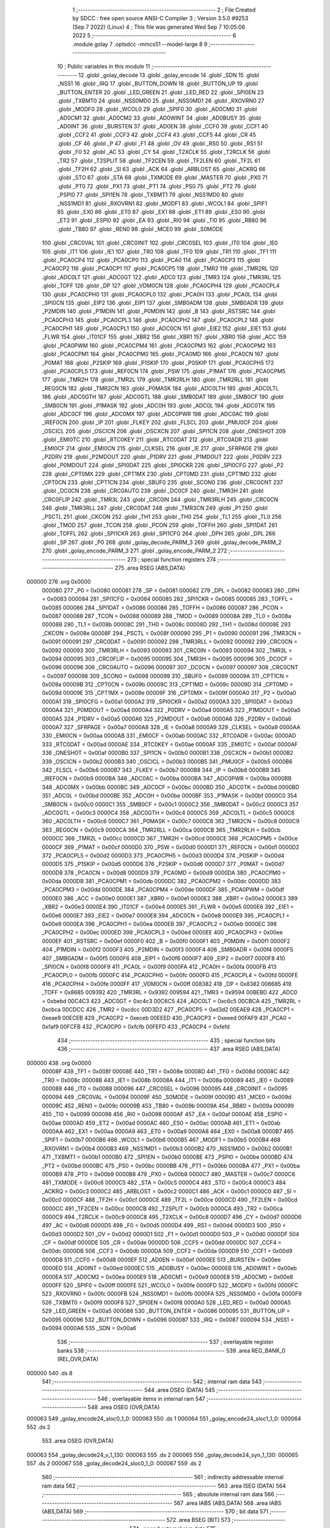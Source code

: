                                       1 ;--------------------------------------------------------
                                      2 ; File Created by SDCC : free open source ANSI-C Compiler
                                      3 ; Version 3.5.0 #9253 (Sep  7 2022) (Linux)
                                      4 ; This file was generated Wed Sep  7 10:05:06 2022
                                      5 ;--------------------------------------------------------
                                      6 	.module golay
                                      7 	.optsdcc -mmcs51 --model-large
                                      8 	
                                      9 ;--------------------------------------------------------
                                     10 ; Public variables in this module
                                     11 ;--------------------------------------------------------
                                     12 	.globl _golay_decode
                                     13 	.globl _golay_encode
                                     14 	.globl _SDN
                                     15 	.globl _NSS1
                                     16 	.globl _IRQ
                                     17 	.globl _BUTTON_DOWN
                                     18 	.globl _BUTTON_UP
                                     19 	.globl _BUTTON_ENTER
                                     20 	.globl _LED_GREEN
                                     21 	.globl _LED_RED
                                     22 	.globl _SPI0EN
                                     23 	.globl _TXBMT0
                                     24 	.globl _NSS0MD0
                                     25 	.globl _NSS0MD1
                                     26 	.globl _RXOVRN0
                                     27 	.globl _MODF0
                                     28 	.globl _WCOL0
                                     29 	.globl _SPIF0
                                     30 	.globl _AD0CM0
                                     31 	.globl _AD0CM1
                                     32 	.globl _AD0CM2
                                     33 	.globl _AD0WINT
                                     34 	.globl _AD0BUSY
                                     35 	.globl _AD0INT
                                     36 	.globl _BURSTEN
                                     37 	.globl _AD0EN
                                     38 	.globl _CCF0
                                     39 	.globl _CCF1
                                     40 	.globl _CCF2
                                     41 	.globl _CCF3
                                     42 	.globl _CCF4
                                     43 	.globl _CCF5
                                     44 	.globl _CR
                                     45 	.globl _CF
                                     46 	.globl _P
                                     47 	.globl _F1
                                     48 	.globl _OV
                                     49 	.globl _RS0
                                     50 	.globl _RS1
                                     51 	.globl _F0
                                     52 	.globl _AC
                                     53 	.globl _CY
                                     54 	.globl _T2XCLK
                                     55 	.globl _T2RCLK
                                     56 	.globl _TR2
                                     57 	.globl _T2SPLIT
                                     58 	.globl _TF2CEN
                                     59 	.globl _TF2LEN
                                     60 	.globl _TF2L
                                     61 	.globl _TF2H
                                     62 	.globl _SI
                                     63 	.globl _ACK
                                     64 	.globl _ARBLOST
                                     65 	.globl _ACKRQ
                                     66 	.globl _STO
                                     67 	.globl _STA
                                     68 	.globl _TXMODE
                                     69 	.globl _MASTER
                                     70 	.globl _PX0
                                     71 	.globl _PT0
                                     72 	.globl _PX1
                                     73 	.globl _PT1
                                     74 	.globl _PS0
                                     75 	.globl _PT2
                                     76 	.globl _PSPI0
                                     77 	.globl _SPI1EN
                                     78 	.globl _TXBMT1
                                     79 	.globl _NSS1MD0
                                     80 	.globl _NSS1MD1
                                     81 	.globl _RXOVRN1
                                     82 	.globl _MODF1
                                     83 	.globl _WCOL1
                                     84 	.globl _SPIF1
                                     85 	.globl _EX0
                                     86 	.globl _ET0
                                     87 	.globl _EX1
                                     88 	.globl _ET1
                                     89 	.globl _ES0
                                     90 	.globl _ET2
                                     91 	.globl _ESPI0
                                     92 	.globl _EA
                                     93 	.globl _RI0
                                     94 	.globl _TI0
                                     95 	.globl _RB80
                                     96 	.globl _TB80
                                     97 	.globl _REN0
                                     98 	.globl _MCE0
                                     99 	.globl _S0MODE
                                    100 	.globl _CRC0VAL
                                    101 	.globl _CRC0INIT
                                    102 	.globl _CRC0SEL
                                    103 	.globl _IT0
                                    104 	.globl _IE0
                                    105 	.globl _IT1
                                    106 	.globl _IE1
                                    107 	.globl _TR0
                                    108 	.globl _TF0
                                    109 	.globl _TR1
                                    110 	.globl _TF1
                                    111 	.globl _PCA0CP4
                                    112 	.globl _PCA0CP0
                                    113 	.globl _PCA0
                                    114 	.globl _PCA0CP3
                                    115 	.globl _PCA0CP2
                                    116 	.globl _PCA0CP1
                                    117 	.globl _PCA0CP5
                                    118 	.globl _TMR2
                                    119 	.globl _TMR2RL
                                    120 	.globl _ADC0LT
                                    121 	.globl _ADC0GT
                                    122 	.globl _ADC0
                                    123 	.globl _TMR3
                                    124 	.globl _TMR3RL
                                    125 	.globl _TOFF
                                    126 	.globl _DP
                                    127 	.globl _VDM0CN
                                    128 	.globl _PCA0CPH4
                                    129 	.globl _PCA0CPL4
                                    130 	.globl _PCA0CPH0
                                    131 	.globl _PCA0CPL0
                                    132 	.globl _PCA0H
                                    133 	.globl _PCA0L
                                    134 	.globl _SPI0CN
                                    135 	.globl _EIP2
                                    136 	.globl _EIP1
                                    137 	.globl _SMB0ADM
                                    138 	.globl _SMB0ADR
                                    139 	.globl _P2MDIN
                                    140 	.globl _P1MDIN
                                    141 	.globl _P0MDIN
                                    142 	.globl _B
                                    143 	.globl _RSTSRC
                                    144 	.globl _PCA0CPH3
                                    145 	.globl _PCA0CPL3
                                    146 	.globl _PCA0CPH2
                                    147 	.globl _PCA0CPL2
                                    148 	.globl _PCA0CPH1
                                    149 	.globl _PCA0CPL1
                                    150 	.globl _ADC0CN
                                    151 	.globl _EIE2
                                    152 	.globl _EIE1
                                    153 	.globl _FLWR
                                    154 	.globl _IT01CF
                                    155 	.globl _XBR2
                                    156 	.globl _XBR1
                                    157 	.globl _XBR0
                                    158 	.globl _ACC
                                    159 	.globl _PCA0PWM
                                    160 	.globl _PCA0CPM4
                                    161 	.globl _PCA0CPM3
                                    162 	.globl _PCA0CPM2
                                    163 	.globl _PCA0CPM1
                                    164 	.globl _PCA0CPM0
                                    165 	.globl _PCA0MD
                                    166 	.globl _PCA0CN
                                    167 	.globl _P0MAT
                                    168 	.globl _P2SKIP
                                    169 	.globl _P1SKIP
                                    170 	.globl _P0SKIP
                                    171 	.globl _PCA0CPH5
                                    172 	.globl _PCA0CPL5
                                    173 	.globl _REF0CN
                                    174 	.globl _PSW
                                    175 	.globl _P1MAT
                                    176 	.globl _PCA0CPM5
                                    177 	.globl _TMR2H
                                    178 	.globl _TMR2L
                                    179 	.globl _TMR2RLH
                                    180 	.globl _TMR2RLL
                                    181 	.globl _REG0CN
                                    182 	.globl _TMR2CN
                                    183 	.globl _P0MASK
                                    184 	.globl _ADC0LTH
                                    185 	.globl _ADC0LTL
                                    186 	.globl _ADC0GTH
                                    187 	.globl _ADC0GTL
                                    188 	.globl _SMB0DAT
                                    189 	.globl _SMB0CF
                                    190 	.globl _SMB0CN
                                    191 	.globl _P1MASK
                                    192 	.globl _ADC0H
                                    193 	.globl _ADC0L
                                    194 	.globl _ADC0TK
                                    195 	.globl _ADC0CF
                                    196 	.globl _ADC0MX
                                    197 	.globl _ADC0PWR
                                    198 	.globl _ADC0AC
                                    199 	.globl _IREF0CN
                                    200 	.globl _IP
                                    201 	.globl _FLKEY
                                    202 	.globl _FLSCL
                                    203 	.globl _PMU0CF
                                    204 	.globl _OSCICL
                                    205 	.globl _OSCICN
                                    206 	.globl _OSCXCN
                                    207 	.globl _SPI1CN
                                    208 	.globl _ONESHOT
                                    209 	.globl _EMI0TC
                                    210 	.globl _RTC0KEY
                                    211 	.globl _RTC0DAT
                                    212 	.globl _RTC0ADR
                                    213 	.globl _EMI0CF
                                    214 	.globl _EMI0CN
                                    215 	.globl _CLKSEL
                                    216 	.globl _IE
                                    217 	.globl _SFRPAGE
                                    218 	.globl _P2DRV
                                    219 	.globl _P2MDOUT
                                    220 	.globl _P1DRV
                                    221 	.globl _P1MDOUT
                                    222 	.globl _P0DRV
                                    223 	.globl _P0MDOUT
                                    224 	.globl _SPI0DAT
                                    225 	.globl _SPI0CKR
                                    226 	.globl _SPI0CFG
                                    227 	.globl _P2
                                    228 	.globl _CPT0MX
                                    229 	.globl _CPT1MX
                                    230 	.globl _CPT0MD
                                    231 	.globl _CPT1MD
                                    232 	.globl _CPT0CN
                                    233 	.globl _CPT1CN
                                    234 	.globl _SBUF0
                                    235 	.globl _SCON0
                                    236 	.globl _CRC0CNT
                                    237 	.globl _DC0CN
                                    238 	.globl _CRC0AUTO
                                    239 	.globl _DC0CF
                                    240 	.globl _TMR3H
                                    241 	.globl _CRC0FLIP
                                    242 	.globl _TMR3L
                                    243 	.globl _CRC0IN
                                    244 	.globl _TMR3RLH
                                    245 	.globl _CRC0CN
                                    246 	.globl _TMR3RLL
                                    247 	.globl _CRC0DAT
                                    248 	.globl _TMR3CN
                                    249 	.globl _P1
                                    250 	.globl _PSCTL
                                    251 	.globl _CKCON
                                    252 	.globl _TH1
                                    253 	.globl _TH0
                                    254 	.globl _TL1
                                    255 	.globl _TL0
                                    256 	.globl _TMOD
                                    257 	.globl _TCON
                                    258 	.globl _PCON
                                    259 	.globl _TOFFH
                                    260 	.globl _SPI1DAT
                                    261 	.globl _TOFFL
                                    262 	.globl _SPI1CKR
                                    263 	.globl _SPI1CFG
                                    264 	.globl _DPH
                                    265 	.globl _DPL
                                    266 	.globl _SP
                                    267 	.globl _P0
                                    268 	.globl _golay_decode_PARM_3
                                    269 	.globl _golay_decode_PARM_2
                                    270 	.globl _golay_encode_PARM_3
                                    271 	.globl _golay_encode_PARM_2
                                    272 ;--------------------------------------------------------
                                    273 ; special function registers
                                    274 ;--------------------------------------------------------
                                    275 	.area RSEG    (ABS,DATA)
      000000                        276 	.org 0x0000
                           000080   277 _P0	=	0x0080
                           000081   278 _SP	=	0x0081
                           000082   279 _DPL	=	0x0082
                           000083   280 _DPH	=	0x0083
                           000084   281 _SPI1CFG	=	0x0084
                           000085   282 _SPI1CKR	=	0x0085
                           000085   283 _TOFFL	=	0x0085
                           000086   284 _SPI1DAT	=	0x0086
                           000086   285 _TOFFH	=	0x0086
                           000087   286 _PCON	=	0x0087
                           000088   287 _TCON	=	0x0088
                           000089   288 _TMOD	=	0x0089
                           00008A   289 _TL0	=	0x008a
                           00008B   290 _TL1	=	0x008b
                           00008C   291 _TH0	=	0x008c
                           00008D   292 _TH1	=	0x008d
                           00008E   293 _CKCON	=	0x008e
                           00008F   294 _PSCTL	=	0x008f
                           000090   295 _P1	=	0x0090
                           000091   296 _TMR3CN	=	0x0091
                           000091   297 _CRC0DAT	=	0x0091
                           000092   298 _TMR3RLL	=	0x0092
                           000092   299 _CRC0CN	=	0x0092
                           000093   300 _TMR3RLH	=	0x0093
                           000093   301 _CRC0IN	=	0x0093
                           000094   302 _TMR3L	=	0x0094
                           000095   303 _CRC0FLIP	=	0x0095
                           000095   304 _TMR3H	=	0x0095
                           000096   305 _DC0CF	=	0x0096
                           000096   306 _CRC0AUTO	=	0x0096
                           000097   307 _DC0CN	=	0x0097
                           000097   308 _CRC0CNT	=	0x0097
                           000098   309 _SCON0	=	0x0098
                           000099   310 _SBUF0	=	0x0099
                           00009A   311 _CPT1CN	=	0x009a
                           00009B   312 _CPT0CN	=	0x009b
                           00009C   313 _CPT1MD	=	0x009c
                           00009D   314 _CPT0MD	=	0x009d
                           00009E   315 _CPT1MX	=	0x009e
                           00009F   316 _CPT0MX	=	0x009f
                           0000A0   317 _P2	=	0x00a0
                           0000A1   318 _SPI0CFG	=	0x00a1
                           0000A2   319 _SPI0CKR	=	0x00a2
                           0000A3   320 _SPI0DAT	=	0x00a3
                           0000A4   321 _P0MDOUT	=	0x00a4
                           0000A4   322 _P0DRV	=	0x00a4
                           0000A5   323 _P1MDOUT	=	0x00a5
                           0000A5   324 _P1DRV	=	0x00a5
                           0000A6   325 _P2MDOUT	=	0x00a6
                           0000A6   326 _P2DRV	=	0x00a6
                           0000A7   327 _SFRPAGE	=	0x00a7
                           0000A8   328 _IE	=	0x00a8
                           0000A9   329 _CLKSEL	=	0x00a9
                           0000AA   330 _EMI0CN	=	0x00aa
                           0000AB   331 _EMI0CF	=	0x00ab
                           0000AC   332 _RTC0ADR	=	0x00ac
                           0000AD   333 _RTC0DAT	=	0x00ad
                           0000AE   334 _RTC0KEY	=	0x00ae
                           0000AF   335 _EMI0TC	=	0x00af
                           0000AF   336 _ONESHOT	=	0x00af
                           0000B0   337 _SPI1CN	=	0x00b0
                           0000B1   338 _OSCXCN	=	0x00b1
                           0000B2   339 _OSCICN	=	0x00b2
                           0000B3   340 _OSCICL	=	0x00b3
                           0000B5   341 _PMU0CF	=	0x00b5
                           0000B6   342 _FLSCL	=	0x00b6
                           0000B7   343 _FLKEY	=	0x00b7
                           0000B8   344 _IP	=	0x00b8
                           0000B9   345 _IREF0CN	=	0x00b9
                           0000BA   346 _ADC0AC	=	0x00ba
                           0000BA   347 _ADC0PWR	=	0x00ba
                           0000BB   348 _ADC0MX	=	0x00bb
                           0000BC   349 _ADC0CF	=	0x00bc
                           0000BD   350 _ADC0TK	=	0x00bd
                           0000BD   351 _ADC0L	=	0x00bd
                           0000BE   352 _ADC0H	=	0x00be
                           0000BF   353 _P1MASK	=	0x00bf
                           0000C0   354 _SMB0CN	=	0x00c0
                           0000C1   355 _SMB0CF	=	0x00c1
                           0000C2   356 _SMB0DAT	=	0x00c2
                           0000C3   357 _ADC0GTL	=	0x00c3
                           0000C4   358 _ADC0GTH	=	0x00c4
                           0000C5   359 _ADC0LTL	=	0x00c5
                           0000C6   360 _ADC0LTH	=	0x00c6
                           0000C7   361 _P0MASK	=	0x00c7
                           0000C8   362 _TMR2CN	=	0x00c8
                           0000C9   363 _REG0CN	=	0x00c9
                           0000CA   364 _TMR2RLL	=	0x00ca
                           0000CB   365 _TMR2RLH	=	0x00cb
                           0000CC   366 _TMR2L	=	0x00cc
                           0000CD   367 _TMR2H	=	0x00cd
                           0000CE   368 _PCA0CPM5	=	0x00ce
                           0000CF   369 _P1MAT	=	0x00cf
                           0000D0   370 _PSW	=	0x00d0
                           0000D1   371 _REF0CN	=	0x00d1
                           0000D2   372 _PCA0CPL5	=	0x00d2
                           0000D3   373 _PCA0CPH5	=	0x00d3
                           0000D4   374 _P0SKIP	=	0x00d4
                           0000D5   375 _P1SKIP	=	0x00d5
                           0000D6   376 _P2SKIP	=	0x00d6
                           0000D7   377 _P0MAT	=	0x00d7
                           0000D8   378 _PCA0CN	=	0x00d8
                           0000D9   379 _PCA0MD	=	0x00d9
                           0000DA   380 _PCA0CPM0	=	0x00da
                           0000DB   381 _PCA0CPM1	=	0x00db
                           0000DC   382 _PCA0CPM2	=	0x00dc
                           0000DD   383 _PCA0CPM3	=	0x00dd
                           0000DE   384 _PCA0CPM4	=	0x00de
                           0000DF   385 _PCA0PWM	=	0x00df
                           0000E0   386 _ACC	=	0x00e0
                           0000E1   387 _XBR0	=	0x00e1
                           0000E2   388 _XBR1	=	0x00e2
                           0000E3   389 _XBR2	=	0x00e3
                           0000E4   390 _IT01CF	=	0x00e4
                           0000E5   391 _FLWR	=	0x00e5
                           0000E6   392 _EIE1	=	0x00e6
                           0000E7   393 _EIE2	=	0x00e7
                           0000E8   394 _ADC0CN	=	0x00e8
                           0000E9   395 _PCA0CPL1	=	0x00e9
                           0000EA   396 _PCA0CPH1	=	0x00ea
                           0000EB   397 _PCA0CPL2	=	0x00eb
                           0000EC   398 _PCA0CPH2	=	0x00ec
                           0000ED   399 _PCA0CPL3	=	0x00ed
                           0000EE   400 _PCA0CPH3	=	0x00ee
                           0000EF   401 _RSTSRC	=	0x00ef
                           0000F0   402 _B	=	0x00f0
                           0000F1   403 _P0MDIN	=	0x00f1
                           0000F2   404 _P1MDIN	=	0x00f2
                           0000F3   405 _P2MDIN	=	0x00f3
                           0000F4   406 _SMB0ADR	=	0x00f4
                           0000F5   407 _SMB0ADM	=	0x00f5
                           0000F6   408 _EIP1	=	0x00f6
                           0000F7   409 _EIP2	=	0x00f7
                           0000F8   410 _SPI0CN	=	0x00f8
                           0000F9   411 _PCA0L	=	0x00f9
                           0000FA   412 _PCA0H	=	0x00fa
                           0000FB   413 _PCA0CPL0	=	0x00fb
                           0000FC   414 _PCA0CPH0	=	0x00fc
                           0000FD   415 _PCA0CPL4	=	0x00fd
                           0000FE   416 _PCA0CPH4	=	0x00fe
                           0000FF   417 _VDM0CN	=	0x00ff
                           008382   418 _DP	=	0x8382
                           008685   419 _TOFF	=	0x8685
                           009392   420 _TMR3RL	=	0x9392
                           009594   421 _TMR3	=	0x9594
                           00BEBD   422 _ADC0	=	0xbebd
                           00C4C3   423 _ADC0GT	=	0xc4c3
                           00C6C5   424 _ADC0LT	=	0xc6c5
                           00CBCA   425 _TMR2RL	=	0xcbca
                           00CDCC   426 _TMR2	=	0xcdcc
                           00D3D2   427 _PCA0CP5	=	0xd3d2
                           00EAE9   428 _PCA0CP1	=	0xeae9
                           00ECEB   429 _PCA0CP2	=	0xeceb
                           00EEED   430 _PCA0CP3	=	0xeeed
                           00FAF9   431 _PCA0	=	0xfaf9
                           00FCFB   432 _PCA0CP0	=	0xfcfb
                           00FEFD   433 _PCA0CP4	=	0xfefd
                                    434 ;--------------------------------------------------------
                                    435 ; special function bits
                                    436 ;--------------------------------------------------------
                                    437 	.area RSEG    (ABS,DATA)
      000000                        438 	.org 0x0000
                           00008F   439 _TF1	=	0x008f
                           00008E   440 _TR1	=	0x008e
                           00008D   441 _TF0	=	0x008d
                           00008C   442 _TR0	=	0x008c
                           00008B   443 _IE1	=	0x008b
                           00008A   444 _IT1	=	0x008a
                           000089   445 _IE0	=	0x0089
                           000088   446 _IT0	=	0x0088
                           000096   447 _CRC0SEL	=	0x0096
                           000095   448 _CRC0INIT	=	0x0095
                           000094   449 _CRC0VAL	=	0x0094
                           00009F   450 _S0MODE	=	0x009f
                           00009D   451 _MCE0	=	0x009d
                           00009C   452 _REN0	=	0x009c
                           00009B   453 _TB80	=	0x009b
                           00009A   454 _RB80	=	0x009a
                           000099   455 _TI0	=	0x0099
                           000098   456 _RI0	=	0x0098
                           0000AF   457 _EA	=	0x00af
                           0000AE   458 _ESPI0	=	0x00ae
                           0000AD   459 _ET2	=	0x00ad
                           0000AC   460 _ES0	=	0x00ac
                           0000AB   461 _ET1	=	0x00ab
                           0000AA   462 _EX1	=	0x00aa
                           0000A9   463 _ET0	=	0x00a9
                           0000A8   464 _EX0	=	0x00a8
                           0000B7   465 _SPIF1	=	0x00b7
                           0000B6   466 _WCOL1	=	0x00b6
                           0000B5   467 _MODF1	=	0x00b5
                           0000B4   468 _RXOVRN1	=	0x00b4
                           0000B3   469 _NSS1MD1	=	0x00b3
                           0000B2   470 _NSS1MD0	=	0x00b2
                           0000B1   471 _TXBMT1	=	0x00b1
                           0000B0   472 _SPI1EN	=	0x00b0
                           0000BE   473 _PSPI0	=	0x00be
                           0000BD   474 _PT2	=	0x00bd
                           0000BC   475 _PS0	=	0x00bc
                           0000BB   476 _PT1	=	0x00bb
                           0000BA   477 _PX1	=	0x00ba
                           0000B9   478 _PT0	=	0x00b9
                           0000B8   479 _PX0	=	0x00b8
                           0000C7   480 _MASTER	=	0x00c7
                           0000C6   481 _TXMODE	=	0x00c6
                           0000C5   482 _STA	=	0x00c5
                           0000C4   483 _STO	=	0x00c4
                           0000C3   484 _ACKRQ	=	0x00c3
                           0000C2   485 _ARBLOST	=	0x00c2
                           0000C1   486 _ACK	=	0x00c1
                           0000C0   487 _SI	=	0x00c0
                           0000CF   488 _TF2H	=	0x00cf
                           0000CE   489 _TF2L	=	0x00ce
                           0000CD   490 _TF2LEN	=	0x00cd
                           0000CC   491 _TF2CEN	=	0x00cc
                           0000CB   492 _T2SPLIT	=	0x00cb
                           0000CA   493 _TR2	=	0x00ca
                           0000C9   494 _T2RCLK	=	0x00c9
                           0000C8   495 _T2XCLK	=	0x00c8
                           0000D7   496 _CY	=	0x00d7
                           0000D6   497 _AC	=	0x00d6
                           0000D5   498 _F0	=	0x00d5
                           0000D4   499 _RS1	=	0x00d4
                           0000D3   500 _RS0	=	0x00d3
                           0000D2   501 _OV	=	0x00d2
                           0000D1   502 _F1	=	0x00d1
                           0000D0   503 _P	=	0x00d0
                           0000DF   504 _CF	=	0x00df
                           0000DE   505 _CR	=	0x00de
                           0000DD   506 _CCF5	=	0x00dd
                           0000DC   507 _CCF4	=	0x00dc
                           0000DB   508 _CCF3	=	0x00db
                           0000DA   509 _CCF2	=	0x00da
                           0000D9   510 _CCF1	=	0x00d9
                           0000D8   511 _CCF0	=	0x00d8
                           0000EF   512 _AD0EN	=	0x00ef
                           0000EE   513 _BURSTEN	=	0x00ee
                           0000ED   514 _AD0INT	=	0x00ed
                           0000EC   515 _AD0BUSY	=	0x00ec
                           0000EB   516 _AD0WINT	=	0x00eb
                           0000EA   517 _AD0CM2	=	0x00ea
                           0000E9   518 _AD0CM1	=	0x00e9
                           0000E8   519 _AD0CM0	=	0x00e8
                           0000FF   520 _SPIF0	=	0x00ff
                           0000FE   521 _WCOL0	=	0x00fe
                           0000FD   522 _MODF0	=	0x00fd
                           0000FC   523 _RXOVRN0	=	0x00fc
                           0000FB   524 _NSS0MD1	=	0x00fb
                           0000FA   525 _NSS0MD0	=	0x00fa
                           0000F9   526 _TXBMT0	=	0x00f9
                           0000F8   527 _SPI0EN	=	0x00f8
                           0000A0   528 _LED_RED	=	0x00a0
                           0000A5   529 _LED_GREEN	=	0x00a5
                           000086   530 _BUTTON_ENTER	=	0x0086
                           000095   531 _BUTTON_UP	=	0x0095
                           000096   532 _BUTTON_DOWN	=	0x0096
                           000087   533 _IRQ	=	0x0087
                           000094   534 _NSS1	=	0x0094
                           0000A6   535 _SDN	=	0x00a6
                                    536 ;--------------------------------------------------------
                                    537 ; overlayable register banks
                                    538 ;--------------------------------------------------------
                                    539 	.area REG_BANK_0	(REL,OVR,DATA)
      000000                        540 	.ds 8
                                    541 ;--------------------------------------------------------
                                    542 ; internal ram data
                                    543 ;--------------------------------------------------------
                                    544 	.area DSEG    (DATA)
                                    545 ;--------------------------------------------------------
                                    546 ; overlayable items in internal ram 
                                    547 ;--------------------------------------------------------
                                    548 	.area	OSEG    (OVR,DATA)
      000063                        549 _golay_encode24_sloc0_1_0:
      000063                        550 	.ds 1
      000064                        551 _golay_encode24_sloc1_1_0:
      000064                        552 	.ds 2
                                    553 	.area	OSEG    (OVR,DATA)
      000063                        554 _golay_decode24_v_1_130:
      000063                        555 	.ds 2
      000065                        556 _golay_decode24_syn_1_130:
      000065                        557 	.ds 2
      000067                        558 _golay_decode24_sloc0_1_0:
      000067                        559 	.ds 2
                                    560 ;--------------------------------------------------------
                                    561 ; indirectly addressable internal ram data
                                    562 ;--------------------------------------------------------
                                    563 	.area ISEG    (DATA)
                                    564 ;--------------------------------------------------------
                                    565 ; absolute internal ram data
                                    566 ;--------------------------------------------------------
                                    567 	.area IABS    (ABS,DATA)
                                    568 	.area IABS    (ABS,DATA)
                                    569 ;--------------------------------------------------------
                                    570 ; bit data
                                    571 ;--------------------------------------------------------
                                    572 	.area BSEG    (BIT)
                                    573 ;--------------------------------------------------------
                                    574 ; paged external ram data
                                    575 ;--------------------------------------------------------
                                    576 	.area PSEG    (PAG,XDATA)
      0000A0                        577 _g3:
      0000A0                        578 	.ds 3
      0000A3                        579 _g6:
      0000A3                        580 	.ds 6
      0000A9                        581 _golay_encode_PARM_2:
      0000A9                        582 	.ds 2
      0000AB                        583 _golay_encode_PARM_3:
      0000AB                        584 	.ds 2
      0000AD                        585 _golay_decode_PARM_2:
      0000AD                        586 	.ds 2
      0000AF                        587 _golay_decode_PARM_3:
      0000AF                        588 	.ds 2
      0000B1                        589 _golay_decode_errcount_1_134:
      0000B1                        590 	.ds 1
                                    591 ;--------------------------------------------------------
                                    592 ; external ram data
                                    593 ;--------------------------------------------------------
                                    594 	.area XSEG    (XDATA)
                                    595 ;--------------------------------------------------------
                                    596 ; absolute external ram data
                                    597 ;--------------------------------------------------------
                                    598 	.area XABS    (ABS,XDATA)
                                    599 ;--------------------------------------------------------
                                    600 ; external initialized ram data
                                    601 ;--------------------------------------------------------
                                    602 	.area XISEG   (XDATA)
                                    603 	.area HOME    (CODE)
                                    604 	.area GSINIT0 (CODE)
                                    605 	.area GSINIT1 (CODE)
                                    606 	.area GSINIT2 (CODE)
                                    607 	.area GSINIT3 (CODE)
                                    608 	.area GSINIT4 (CODE)
                                    609 	.area GSINIT5 (CODE)
                                    610 	.area GSINIT  (CODE)
                                    611 	.area GSFINAL (CODE)
                                    612 	.area CSEG    (CODE)
                                    613 ;--------------------------------------------------------
                                    614 ; global & static initialisations
                                    615 ;--------------------------------------------------------
                                    616 	.area HOME    (CODE)
                                    617 	.area GSINIT  (CODE)
                                    618 	.area GSFINAL (CODE)
                                    619 	.area GSINIT  (CODE)
                                    620 ;--------------------------------------------------------
                                    621 ; Home
                                    622 ;--------------------------------------------------------
                                    623 	.area HOME    (CODE)
                                    624 	.area HOME    (CODE)
                                    625 ;--------------------------------------------------------
                                    626 ; code
                                    627 ;--------------------------------------------------------
                                    628 	.area CSEG    (CODE)
                                    629 ;------------------------------------------------------------
                                    630 ;Allocation info for local variables in function 'golay_encode24'
                                    631 ;------------------------------------------------------------
                                    632 ;sloc0                     Allocated with name '_golay_encode24_sloc0_1_0'
                                    633 ;sloc1                     Allocated with name '_golay_encode24_sloc1_1_0'
                                    634 ;------------------------------------------------------------
                                    635 ;	radio/golay.c:49: golay_encode24(void)
                                    636 ;	-----------------------------------------
                                    637 ;	 function golay_encode24
                                    638 ;	-----------------------------------------
      00492E                        639 _golay_encode24:
                           000007   640 	ar7 = 0x07
                           000006   641 	ar6 = 0x06
                           000005   642 	ar5 = 0x05
                           000004   643 	ar4 = 0x04
                           000003   644 	ar3 = 0x03
                           000002   645 	ar2 = 0x02
                           000001   646 	ar1 = 0x01
                           000000   647 	ar0 = 0x00
                                    648 ;	radio/golay.c:54: v = g3[0] | ((uint16_t)g3[1] & 0x0F) << 8;
      00492E 78 A0            [12]  649 	mov	r0,#_g3
      004930 E2               [24]  650 	movx	a,@r0
      004931 FF               [12]  651 	mov	r7,a
      004932 78 A1            [12]  652 	mov	r0,#(_g3 + 0x0001)
      004934 E2               [24]  653 	movx	a,@r0
      004935 FE               [12]  654 	mov	r6,a
      004936 53 06 0F         [24]  655 	anl	ar6,#0x0F
      004939 8E 05            [24]  656 	mov	ar5,r6
      00493B E4               [12]  657 	clr	a
      00493C FE               [12]  658 	mov	r6,a
      00493D FC               [12]  659 	mov	r4,a
      00493E EF               [12]  660 	mov	a,r7
      00493F 42 06            [12]  661 	orl	ar6,a
      004941 EC               [12]  662 	mov	a,r4
      004942 42 05            [12]  663 	orl	ar5,a
                                    664 ;	radio/golay.c:55: syn = golay23_encode[v];
      004944 8E 04            [24]  665 	mov	ar4,r6
      004946 ED               [12]  666 	mov	a,r5
      004947 CC               [12]  667 	xch	a,r4
      004948 25 E0            [12]  668 	add	a,acc
      00494A CC               [12]  669 	xch	a,r4
      00494B 33               [12]  670 	rlc	a
      00494C FF               [12]  671 	mov	r7,a
      00494D EC               [12]  672 	mov	a,r4
      00494E 24 69            [12]  673 	add	a,#_golay23_encode
      004950 F5 82            [12]  674 	mov	dpl,a
      004952 EF               [12]  675 	mov	a,r7
      004953 34 6B            [12]  676 	addc	a,#(_golay23_encode >> 8)
      004955 F5 83            [12]  677 	mov	dph,a
      004957 E4               [12]  678 	clr	a
      004958 93               [24]  679 	movc	a,@a+dptr
      004959 FC               [12]  680 	mov	r4,a
      00495A A3               [24]  681 	inc	dptr
      00495B E4               [12]  682 	clr	a
      00495C 93               [24]  683 	movc	a,@a+dptr
      00495D FF               [12]  684 	mov	r7,a
                                    685 ;	radio/golay.c:56: g6[0] = syn & 0xFF;
      00495E 8C 02            [24]  686 	mov	ar2,r4
      004960 78 A3            [12]  687 	mov	r0,#_g6
      004962 EA               [12]  688 	mov	a,r2
      004963 F2               [24]  689 	movx	@r0,a
                                    690 ;	radio/golay.c:57: g6[1] = (g3[0] & 0x1F) << 3 | syn >> 8;
      004964 78 A0            [12]  691 	mov	r0,#_g3
      004966 E2               [24]  692 	movx	a,@r0
      004967 54 1F            [12]  693 	anl	a,#0x1F
      004969 C4               [12]  694 	swap	a
      00496A 03               [12]  695 	rr	a
      00496B 54 F8            [12]  696 	anl	a,#0xF8
      00496D FB               [12]  697 	mov	r3,a
      00496E 8F 02            [24]  698 	mov	ar2,r7
      004970 EA               [12]  699 	mov	a,r2
      004971 4B               [12]  700 	orl	a,r3
      004972 78 A4            [12]  701 	mov	r0,#(_g6 + 0x0001)
      004974 F2               [24]  702 	movx	@r0,a
                                    703 ;	radio/golay.c:58: g6[2] = (g3[0] & 0xE0) >> 5 | (g3[1] & 0x0F) << 3;
      004975 78 A0            [12]  704 	mov	r0,#_g3
      004977 E2               [24]  705 	movx	a,@r0
      004978 54 E0            [12]  706 	anl	a,#0xE0
      00497A C4               [12]  707 	swap	a
      00497B 03               [12]  708 	rr	a
      00497C 54 07            [12]  709 	anl	a,#0x07
      00497E FB               [12]  710 	mov	r3,a
      00497F 78 A1            [12]  711 	mov	r0,#(_g3 + 0x0001)
      004981 E2               [24]  712 	movx	a,@r0
      004982 54 0F            [12]  713 	anl	a,#0x0F
      004984 C4               [12]  714 	swap	a
      004985 03               [12]  715 	rr	a
      004986 54 F8            [12]  716 	anl	a,#0xF8
      004988 4B               [12]  717 	orl	a,r3
      004989 78 A5            [12]  718 	mov	r0,#(_g6 + 0x0002)
      00498B F2               [24]  719 	movx	@r0,a
                                    720 ;	radio/golay.c:60: v = g3[2] | ((uint16_t)g3[1] & 0xF0) << 4;
      00498C 78 A2            [12]  721 	mov	r0,#(_g3 + 0x0002)
      00498E E2               [24]  722 	movx	a,@r0
      00498F F5 63            [12]  723 	mov	_golay_encode24_sloc0_1_0,a
      004991 78 A1            [12]  724 	mov	r0,#(_g3 + 0x0001)
      004993 E2               [24]  725 	movx	a,@r0
      004994 FA               [12]  726 	mov	r2,a
      004995 53 02 F0         [24]  727 	anl	ar2,#0xF0
      004998 7B 00            [12]  728 	mov	r3,#0x00
      00499A 8A 64            [24]  729 	mov	_golay_encode24_sloc1_1_0,r2
      00499C EB               [12]  730 	mov	a,r3
      00499D C4               [12]  731 	swap	a
      00499E 54 F0            [12]  732 	anl	a,#0xF0
      0049A0 C5 64            [12]  733 	xch	a,_golay_encode24_sloc1_1_0
      0049A2 C4               [12]  734 	swap	a
      0049A3 C5 64            [12]  735 	xch	a,_golay_encode24_sloc1_1_0
      0049A5 65 64            [12]  736 	xrl	a,_golay_encode24_sloc1_1_0
      0049A7 C5 64            [12]  737 	xch	a,_golay_encode24_sloc1_1_0
      0049A9 54 F0            [12]  738 	anl	a,#0xF0
      0049AB C5 64            [12]  739 	xch	a,_golay_encode24_sloc1_1_0
      0049AD 65 64            [12]  740 	xrl	a,_golay_encode24_sloc1_1_0
      0049AF F5 65            [12]  741 	mov	(_golay_encode24_sloc1_1_0 + 1),a
      0049B1 AA 63            [24]  742 	mov	r2,_golay_encode24_sloc0_1_0
      0049B3 7B 00            [12]  743 	mov	r3,#0x00
      0049B5 E5 64            [12]  744 	mov	a,_golay_encode24_sloc1_1_0
      0049B7 4A               [12]  745 	orl	a,r2
      0049B8 FE               [12]  746 	mov	r6,a
      0049B9 E5 65            [12]  747 	mov	a,(_golay_encode24_sloc1_1_0 + 1)
      0049BB 4B               [12]  748 	orl	a,r3
                                    749 ;	radio/golay.c:61: syn = golay23_encode[v];
      0049BC CE               [12]  750 	xch	a,r6
      0049BD 25 E0            [12]  751 	add	a,acc
      0049BF CE               [12]  752 	xch	a,r6
      0049C0 33               [12]  753 	rlc	a
      0049C1 FD               [12]  754 	mov	r5,a
      0049C2 EE               [12]  755 	mov	a,r6
      0049C3 24 69            [12]  756 	add	a,#_golay23_encode
      0049C5 F5 82            [12]  757 	mov	dpl,a
      0049C7 ED               [12]  758 	mov	a,r5
      0049C8 34 6B            [12]  759 	addc	a,#(_golay23_encode >> 8)
      0049CA F5 83            [12]  760 	mov	dph,a
      0049CC E4               [12]  761 	clr	a
      0049CD 93               [24]  762 	movc	a,@a+dptr
      0049CE FC               [12]  763 	mov	r4,a
      0049CF A3               [24]  764 	inc	dptr
      0049D0 E4               [12]  765 	clr	a
      0049D1 93               [24]  766 	movc	a,@a+dptr
      0049D2 FF               [12]  767 	mov	r7,a
                                    768 ;	radio/golay.c:62: g6[3] = syn & 0xFF;
      0049D3 8C 05            [24]  769 	mov	ar5,r4
      0049D5 78 A6            [12]  770 	mov	r0,#(_g6 + 0x0003)
      0049D7 ED               [12]  771 	mov	a,r5
      0049D8 F2               [24]  772 	movx	@r0,a
                                    773 ;	radio/golay.c:63: g6[4] = (g3[2] & 0x1F) << 3 | syn >> 8;
      0049D9 78 A2            [12]  774 	mov	r0,#(_g3 + 0x0002)
      0049DB E2               [24]  775 	movx	a,@r0
      0049DC 54 1F            [12]  776 	anl	a,#0x1F
      0049DE C4               [12]  777 	swap	a
      0049DF 03               [12]  778 	rr	a
      0049E0 54 F8            [12]  779 	anl	a,#0xF8
      0049E2 FE               [12]  780 	mov	r6,a
      0049E3 8F 04            [24]  781 	mov	ar4,r7
      0049E5 EC               [12]  782 	mov	a,r4
      0049E6 4E               [12]  783 	orl	a,r6
      0049E7 78 A7            [12]  784 	mov	r0,#(_g6 + 0x0004)
      0049E9 F2               [24]  785 	movx	@r0,a
                                    786 ;	radio/golay.c:64: g6[5] = (g3[2] & 0xE0) >> 5 | (g3[1] & 0xF0) >> 1;
      0049EA 78 A2            [12]  787 	mov	r0,#(_g3 + 0x0002)
      0049EC E2               [24]  788 	movx	a,@r0
      0049ED 54 E0            [12]  789 	anl	a,#0xE0
      0049EF C4               [12]  790 	swap	a
      0049F0 03               [12]  791 	rr	a
      0049F1 54 07            [12]  792 	anl	a,#0x07
      0049F3 FF               [12]  793 	mov	r7,a
      0049F4 78 A1            [12]  794 	mov	r0,#(_g3 + 0x0001)
      0049F6 E2               [24]  795 	movx	a,@r0
      0049F7 54 F0            [12]  796 	anl	a,#0xF0
      0049F9 C3               [12]  797 	clr	c
      0049FA 13               [12]  798 	rrc	a
      0049FB 4F               [12]  799 	orl	a,r7
      0049FC 78 A8            [12]  800 	mov	r0,#(_g6 + 0x0005)
      0049FE F2               [24]  801 	movx	@r0,a
      0049FF 22               [24]  802 	ret
                                    803 ;------------------------------------------------------------
                                    804 ;Allocation info for local variables in function 'golay_encode'
                                    805 ;------------------------------------------------------------
                                    806 ;	radio/golay.c:70: golay_encode(__pdata uint8_t n, __xdata uint8_t * __pdata in, __xdata uint8_t * __pdata out)
                                    807 ;	-----------------------------------------
                                    808 ;	 function golay_encode
                                    809 ;	-----------------------------------------
      004A00                        810 _golay_encode:
      004A00 AF 82            [24]  811 	mov	r7,dpl
                                    812 ;	radio/golay.c:72: while (n >= 3) {
      004A02 78 A9            [12]  813 	mov	r0,#_golay_encode_PARM_2
      004A04 E2               [24]  814 	movx	a,@r0
      004A05 FD               [12]  815 	mov	r5,a
      004A06 08               [12]  816 	inc	r0
      004A07 E2               [24]  817 	movx	a,@r0
      004A08 FE               [12]  818 	mov	r6,a
      004A09 78 AB            [12]  819 	mov	r0,#_golay_encode_PARM_3
      004A0B E2               [24]  820 	movx	a,@r0
      004A0C FB               [12]  821 	mov	r3,a
      004A0D 08               [12]  822 	inc	r0
      004A0E E2               [24]  823 	movx	a,@r0
      004A0F FC               [12]  824 	mov	r4,a
      004A10                        825 00101$:
      004A10 BF 03 00         [24]  826 	cjne	r7,#0x03,00113$
      004A13                        827 00113$:
      004A13 50 01            [24]  828 	jnc	00114$
      004A15 22               [24]  829 	ret
      004A16                        830 00114$:
                                    831 ;	radio/golay.c:73: g3[0] = in[0]; g3[1] = in[1]; g3[2] = in[2];
      004A16 8D 82            [24]  832 	mov	dpl,r5
      004A18 8E 83            [24]  833 	mov	dph,r6
      004A1A E0               [24]  834 	movx	a,@dptr
      004A1B FA               [12]  835 	mov	r2,a
      004A1C 78 A0            [12]  836 	mov	r0,#_g3
      004A1E EA               [12]  837 	mov	a,r2
      004A1F F2               [24]  838 	movx	@r0,a
      004A20 8D 82            [24]  839 	mov	dpl,r5
      004A22 8E 83            [24]  840 	mov	dph,r6
      004A24 A3               [24]  841 	inc	dptr
      004A25 E0               [24]  842 	movx	a,@dptr
      004A26 FA               [12]  843 	mov	r2,a
      004A27 78 A1            [12]  844 	mov	r0,#(_g3 + 0x0001)
      004A29 EA               [12]  845 	mov	a,r2
      004A2A F2               [24]  846 	movx	@r0,a
      004A2B 8D 82            [24]  847 	mov	dpl,r5
      004A2D 8E 83            [24]  848 	mov	dph,r6
      004A2F A3               [24]  849 	inc	dptr
      004A30 A3               [24]  850 	inc	dptr
      004A31 E0               [24]  851 	movx	a,@dptr
      004A32 FA               [12]  852 	mov	r2,a
      004A33 78 A2            [12]  853 	mov	r0,#(_g3 + 0x0002)
      004A35 EA               [12]  854 	mov	a,r2
      004A36 F2               [24]  855 	movx	@r0,a
                                    856 ;	radio/golay.c:74: golay_encode24();
      004A37 C0 07            [24]  857 	push	ar7
      004A39 C0 06            [24]  858 	push	ar6
      004A3B C0 05            [24]  859 	push	ar5
      004A3D C0 04            [24]  860 	push	ar4
      004A3F C0 03            [24]  861 	push	ar3
      004A41 12 49 2E         [24]  862 	lcall	_golay_encode24
      004A44 D0 03            [24]  863 	pop	ar3
      004A46 D0 04            [24]  864 	pop	ar4
      004A48 D0 05            [24]  865 	pop	ar5
      004A4A D0 06            [24]  866 	pop	ar6
      004A4C D0 07            [24]  867 	pop	ar7
                                    868 ;	radio/golay.c:75: out[0] = g6[0]; out[1] = g6[1]; out[2] = g6[2]; 
      004A4E 78 A3            [12]  869 	mov	r0,#_g6
      004A50 E2               [24]  870 	movx	a,@r0
      004A51 8B 82            [24]  871 	mov	dpl,r3
      004A53 8C 83            [24]  872 	mov	dph,r4
      004A55 F0               [24]  873 	movx	@dptr,a
      004A56 8B 82            [24]  874 	mov	dpl,r3
      004A58 8C 83            [24]  875 	mov	dph,r4
      004A5A A3               [24]  876 	inc	dptr
      004A5B 78 A4            [12]  877 	mov	r0,#(_g6 + 0x0001)
      004A5D E2               [24]  878 	movx	a,@r0
      004A5E F0               [24]  879 	movx	@dptr,a
      004A5F 8B 82            [24]  880 	mov	dpl,r3
      004A61 8C 83            [24]  881 	mov	dph,r4
      004A63 A3               [24]  882 	inc	dptr
      004A64 A3               [24]  883 	inc	dptr
      004A65 78 A5            [12]  884 	mov	r0,#(_g6 + 0x0002)
      004A67 E2               [24]  885 	movx	a,@r0
      004A68 F0               [24]  886 	movx	@dptr,a
                                    887 ;	radio/golay.c:76: out[3] = g6[3]; out[4] = g6[4]; out[5] = g6[5]; 
      004A69 8B 82            [24]  888 	mov	dpl,r3
      004A6B 8C 83            [24]  889 	mov	dph,r4
      004A6D A3               [24]  890 	inc	dptr
      004A6E A3               [24]  891 	inc	dptr
      004A6F A3               [24]  892 	inc	dptr
      004A70 78 A6            [12]  893 	mov	r0,#(_g6 + 0x0003)
      004A72 E2               [24]  894 	movx	a,@r0
      004A73 F0               [24]  895 	movx	@dptr,a
      004A74 8B 82            [24]  896 	mov	dpl,r3
      004A76 8C 83            [24]  897 	mov	dph,r4
      004A78 A3               [24]  898 	inc	dptr
      004A79 A3               [24]  899 	inc	dptr
      004A7A A3               [24]  900 	inc	dptr
      004A7B A3               [24]  901 	inc	dptr
      004A7C 78 A7            [12]  902 	mov	r0,#(_g6 + 0x0004)
      004A7E E2               [24]  903 	movx	a,@r0
      004A7F F0               [24]  904 	movx	@dptr,a
      004A80 8B 82            [24]  905 	mov	dpl,r3
      004A82 8C 83            [24]  906 	mov	dph,r4
      004A84 A3               [24]  907 	inc	dptr
      004A85 A3               [24]  908 	inc	dptr
      004A86 A3               [24]  909 	inc	dptr
      004A87 A3               [24]  910 	inc	dptr
      004A88 A3               [24]  911 	inc	dptr
      004A89 78 A8            [12]  912 	mov	r0,#(_g6 + 0x0005)
      004A8B E2               [24]  913 	movx	a,@r0
      004A8C FA               [12]  914 	mov	r2,a
      004A8D F0               [24]  915 	movx	@dptr,a
                                    916 ;	radio/golay.c:77: in += 3;
      004A8E 74 03            [12]  917 	mov	a,#0x03
      004A90 2D               [12]  918 	add	a,r5
      004A91 FD               [12]  919 	mov	r5,a
      004A92 E4               [12]  920 	clr	a
      004A93 3E               [12]  921 	addc	a,r6
      004A94 FE               [12]  922 	mov	r6,a
                                    923 ;	radio/golay.c:78: out += 6;
      004A95 74 06            [12]  924 	mov	a,#0x06
      004A97 2B               [12]  925 	add	a,r3
      004A98 FB               [12]  926 	mov	r3,a
      004A99 E4               [12]  927 	clr	a
      004A9A 3C               [12]  928 	addc	a,r4
      004A9B FC               [12]  929 	mov	r4,a
                                    930 ;	radio/golay.c:79: n -= 3;
      004A9C 1F               [12]  931 	dec	r7
      004A9D 1F               [12]  932 	dec	r7
      004A9E 1F               [12]  933 	dec	r7
      004A9F 02 4A 10         [24]  934 	ljmp	00101$
                                    935 ;------------------------------------------------------------
                                    936 ;Allocation info for local variables in function 'golay_decode24'
                                    937 ;------------------------------------------------------------
                                    938 ;v                         Allocated with name '_golay_decode24_v_1_130'
                                    939 ;syn                       Allocated with name '_golay_decode24_syn_1_130'
                                    940 ;e                         Allocated to registers r5 r6 
                                    941 ;sloc0                     Allocated with name '_golay_decode24_sloc0_1_0'
                                    942 ;------------------------------------------------------------
                                    943 ;	radio/golay.c:87: golay_decode24(void)
                                    944 ;	-----------------------------------------
                                    945 ;	 function golay_decode24
                                    946 ;	-----------------------------------------
      004AA2                        947 _golay_decode24:
                                    948 ;	radio/golay.c:92: __pdata uint8_t errcount = 0;
      004AA2 7F 00            [12]  949 	mov	r7,#0x00
                                    950 ;	radio/golay.c:94: v = (g6[2] & 0x7F) << 5 | (g6[1] & 0xF8) >> 3;
      004AA4 78 A5            [12]  951 	mov	r0,#(_g6 + 0x0002)
      004AA6 E2               [24]  952 	movx	a,@r0
      004AA7 FE               [12]  953 	mov	r6,a
      004AA8 53 06 7F         [24]  954 	anl	ar6,#0x7F
      004AAB E4               [12]  955 	clr	a
      004AAC 23               [12]  956 	rl	a
      004AAD 54 E0            [12]  957 	anl	a,#0xE0
      004AAF CE               [12]  958 	xch	a,r6
      004AB0 C4               [12]  959 	swap	a
      004AB1 23               [12]  960 	rl	a
      004AB2 CE               [12]  961 	xch	a,r6
      004AB3 6E               [12]  962 	xrl	a,r6
      004AB4 CE               [12]  963 	xch	a,r6
      004AB5 54 E0            [12]  964 	anl	a,#0xE0
      004AB7 CE               [12]  965 	xch	a,r6
      004AB8 6E               [12]  966 	xrl	a,r6
      004AB9 FD               [12]  967 	mov	r5,a
      004ABA 78 A4            [12]  968 	mov	r0,#(_g6 + 0x0001)
      004ABC E2               [24]  969 	movx	a,@r0
      004ABD FC               [12]  970 	mov	r4,a
      004ABE 74 F8            [12]  971 	mov	a,#0xF8
      004AC0 5C               [12]  972 	anl	a,r4
      004AC1 C4               [12]  973 	swap	a
      004AC2 23               [12]  974 	rl	a
      004AC3 54 1F            [12]  975 	anl	a,#0x1F
      004AC5 7A 00            [12]  976 	mov	r2,#0x00
      004AC7 4E               [12]  977 	orl	a,r6
      004AC8 F5 63            [12]  978 	mov	_golay_decode24_v_1_130,a
      004ACA EA               [12]  979 	mov	a,r2
      004ACB 4D               [12]  980 	orl	a,r5
                                    981 ;	radio/golay.c:95: syn = golay23_encode[v];
      004ACC F5 64            [12]  982 	mov	(_golay_decode24_v_1_130 + 1),a
      004ACE AA 63            [24]  983 	mov	r2,_golay_decode24_v_1_130
      004AD0 CA               [12]  984 	xch	a,r2
      004AD1 25 E0            [12]  985 	add	a,acc
      004AD3 CA               [12]  986 	xch	a,r2
      004AD4 33               [12]  987 	rlc	a
      004AD5 FB               [12]  988 	mov	r3,a
      004AD6 EA               [12]  989 	mov	a,r2
      004AD7 24 69            [12]  990 	add	a,#_golay23_encode
      004AD9 F5 82            [12]  991 	mov	dpl,a
      004ADB EB               [12]  992 	mov	a,r3
      004ADC 34 6B            [12]  993 	addc	a,#(_golay23_encode >> 8)
      004ADE F5 83            [12]  994 	mov	dph,a
      004AE0 E4               [12]  995 	clr	a
      004AE1 93               [24]  996 	movc	a,@a+dptr
      004AE2 F5 65            [12]  997 	mov	_golay_decode24_syn_1_130,a
      004AE4 A3               [24]  998 	inc	dptr
      004AE5 E4               [12]  999 	clr	a
      004AE6 93               [24] 1000 	movc	a,@a+dptr
      004AE7 F5 66            [12] 1001 	mov	(_golay_decode24_syn_1_130 + 1),a
                                   1002 ;	radio/golay.c:96: syn ^= g6[0] | (g6[1] & 0x07) << 8;
      004AE9 78 A3            [12] 1003 	mov	r0,#_g6
      004AEB E2               [24] 1004 	movx	a,@r0
      004AEC FB               [12] 1005 	mov	r3,a
      004AED 53 04 07         [24] 1006 	anl	ar4,#0x07
      004AF0 8C 02            [24] 1007 	mov	ar2,r4
      004AF2 E4               [12] 1008 	clr	a
      004AF3 FC               [12] 1009 	mov	r4,a
      004AF4 FE               [12] 1010 	mov	r6,a
      004AF5 EB               [12] 1011 	mov	a,r3
      004AF6 42 04            [12] 1012 	orl	ar4,a
      004AF8 EE               [12] 1013 	mov	a,r6
      004AF9 42 02            [12] 1014 	orl	ar2,a
      004AFB EC               [12] 1015 	mov	a,r4
      004AFC 62 65            [12] 1016 	xrl	_golay_decode24_syn_1_130,a
      004AFE EA               [12] 1017 	mov	a,r2
      004AFF 62 66            [12] 1018 	xrl	(_golay_decode24_syn_1_130 + 1),a
                                   1019 ;	radio/golay.c:97: e = golay23_decode[syn];
      004B01 E5 65            [12] 1020 	mov	a,_golay_decode24_syn_1_130
      004B03 25 65            [12] 1021 	add	a,_golay_decode24_syn_1_130
      004B05 FD               [12] 1022 	mov	r5,a
      004B06 E5 66            [12] 1023 	mov	a,(_golay_decode24_syn_1_130 + 1)
      004B08 33               [12] 1024 	rlc	a
      004B09 FE               [12] 1025 	mov	r6,a
      004B0A ED               [12] 1026 	mov	a,r5
      004B0B 24 69            [12] 1027 	add	a,#_golay23_decode
      004B0D F5 82            [12] 1028 	mov	dpl,a
      004B0F EE               [12] 1029 	mov	a,r6
      004B10 34 8B            [12] 1030 	addc	a,#(_golay23_decode >> 8)
      004B12 F5 83            [12] 1031 	mov	dph,a
      004B14 E4               [12] 1032 	clr	a
      004B15 93               [24] 1033 	movc	a,@a+dptr
      004B16 FD               [12] 1034 	mov	r5,a
      004B17 A3               [24] 1035 	inc	dptr
      004B18 E4               [12] 1036 	clr	a
      004B19 93               [24] 1037 	movc	a,@a+dptr
                                   1038 ;	radio/golay.c:98: if (e) {
      004B1A FE               [12] 1039 	mov	r6,a
      004B1B 4D               [12] 1040 	orl	a,r5
      004B1C 60 08            [24] 1041 	jz	00102$
                                   1042 ;	radio/golay.c:99: errcount++;
      004B1E 7F 01            [12] 1043 	mov	r7,#0x01
                                   1044 ;	radio/golay.c:100: v ^= e;
      004B20 ED               [12] 1045 	mov	a,r5
      004B21 62 63            [12] 1046 	xrl	_golay_decode24_v_1_130,a
      004B23 EE               [12] 1047 	mov	a,r6
      004B24 62 64            [12] 1048 	xrl	(_golay_decode24_v_1_130 + 1),a
      004B26                       1049 00102$:
                                   1050 ;	radio/golay.c:102: g3[0] = v & 0xFF;
      004B26 C0 07            [24] 1051 	push	ar7
      004B28 AB 63            [24] 1052 	mov	r3,_golay_decode24_v_1_130
      004B2A 78 A0            [12] 1053 	mov	r0,#_g3
      004B2C EB               [12] 1054 	mov	a,r3
      004B2D F2               [24] 1055 	movx	@r0,a
                                   1056 ;	radio/golay.c:103: g3[1] = v >> 8;
      004B2E AC 64            [24] 1057 	mov	r4,(_golay_decode24_v_1_130 + 1)
      004B30 78 A1            [12] 1058 	mov	r0,#(_g3 + 0x0001)
      004B32 EC               [12] 1059 	mov	a,r4
      004B33 F2               [24] 1060 	movx	@r0,a
                                   1061 ;	radio/golay.c:105: v = (g6[5] & 0x7F) << 5 | (g6[4] & 0xF8) >> 3;
      004B34 78 A8            [12] 1062 	mov	r0,#(_g6 + 0x0005)
      004B36 E2               [24] 1063 	movx	a,@r0
      004B37 FC               [12] 1064 	mov	r4,a
      004B38 53 04 7F         [24] 1065 	anl	ar4,#0x7F
      004B3B 7B 00            [12] 1066 	mov	r3,#0x00
      004B3D 8C 67            [24] 1067 	mov	_golay_decode24_sloc0_1_0,r4
      004B3F EB               [12] 1068 	mov	a,r3
      004B40 C4               [12] 1069 	swap	a
      004B41 23               [12] 1070 	rl	a
      004B42 54 E0            [12] 1071 	anl	a,#0xE0
      004B44 C5 67            [12] 1072 	xch	a,_golay_decode24_sloc0_1_0
      004B46 C4               [12] 1073 	swap	a
      004B47 23               [12] 1074 	rl	a
      004B48 C5 67            [12] 1075 	xch	a,_golay_decode24_sloc0_1_0
      004B4A 65 67            [12] 1076 	xrl	a,_golay_decode24_sloc0_1_0
      004B4C C5 67            [12] 1077 	xch	a,_golay_decode24_sloc0_1_0
      004B4E 54 E0            [12] 1078 	anl	a,#0xE0
      004B50 C5 67            [12] 1079 	xch	a,_golay_decode24_sloc0_1_0
      004B52 65 67            [12] 1080 	xrl	a,_golay_decode24_sloc0_1_0
      004B54 F5 68            [12] 1081 	mov	(_golay_decode24_sloc0_1_0 + 1),a
      004B56 78 A7            [12] 1082 	mov	r0,#(_g6 + 0x0004)
      004B58 E2               [24] 1083 	movx	a,@r0
      004B59 FA               [12] 1084 	mov	r2,a
      004B5A 74 F8            [12] 1085 	mov	a,#0xF8
      004B5C 5A               [12] 1086 	anl	a,r2
      004B5D C4               [12] 1087 	swap	a
      004B5E 23               [12] 1088 	rl	a
      004B5F 54 1F            [12] 1089 	anl	a,#0x1F
      004B61 7F 00            [12] 1090 	mov	r7,#0x00
      004B63 45 67            [12] 1091 	orl	a,_golay_decode24_sloc0_1_0
      004B65 F5 63            [12] 1092 	mov	_golay_decode24_v_1_130,a
      004B67 EF               [12] 1093 	mov	a,r7
      004B68 45 68            [12] 1094 	orl	a,(_golay_decode24_sloc0_1_0 + 1)
                                   1095 ;	radio/golay.c:106: syn = golay23_encode[v];
      004B6A F5 64            [12] 1096 	mov	(_golay_decode24_v_1_130 + 1),a
      004B6C AC 63            [24] 1097 	mov	r4,_golay_decode24_v_1_130
      004B6E CC               [12] 1098 	xch	a,r4
      004B6F 25 E0            [12] 1099 	add	a,acc
      004B71 CC               [12] 1100 	xch	a,r4
      004B72 33               [12] 1101 	rlc	a
      004B73 FF               [12] 1102 	mov	r7,a
      004B74 EC               [12] 1103 	mov	a,r4
      004B75 24 69            [12] 1104 	add	a,#_golay23_encode
      004B77 F5 82            [12] 1105 	mov	dpl,a
      004B79 EF               [12] 1106 	mov	a,r7
      004B7A 34 6B            [12] 1107 	addc	a,#(_golay23_encode >> 8)
      004B7C F5 83            [12] 1108 	mov	dph,a
      004B7E E4               [12] 1109 	clr	a
      004B7F 93               [24] 1110 	movc	a,@a+dptr
      004B80 F5 65            [12] 1111 	mov	_golay_decode24_syn_1_130,a
      004B82 A3               [24] 1112 	inc	dptr
      004B83 E4               [12] 1113 	clr	a
      004B84 93               [24] 1114 	movc	a,@a+dptr
      004B85 F5 66            [12] 1115 	mov	(_golay_decode24_syn_1_130 + 1),a
                                   1116 ;	radio/golay.c:107: syn ^= g6[3] | (g6[4] & 0x07) << 8;
      004B87 78 A6            [12] 1117 	mov	r0,#(_g6 + 0x0003)
      004B89 E2               [24] 1118 	movx	a,@r0
      004B8A FF               [12] 1119 	mov	r7,a
      004B8B 53 02 07         [24] 1120 	anl	ar2,#0x07
      004B8E 8A 04            [24] 1121 	mov	ar4,r2
      004B90 E4               [12] 1122 	clr	a
      004B91 FA               [12] 1123 	mov	r2,a
      004B92 FB               [12] 1124 	mov	r3,a
      004B93 EF               [12] 1125 	mov	a,r7
      004B94 42 02            [12] 1126 	orl	ar2,a
      004B96 EB               [12] 1127 	mov	a,r3
      004B97 42 04            [12] 1128 	orl	ar4,a
      004B99 EA               [12] 1129 	mov	a,r2
      004B9A 62 65            [12] 1130 	xrl	_golay_decode24_syn_1_130,a
      004B9C EC               [12] 1131 	mov	a,r4
      004B9D 62 66            [12] 1132 	xrl	(_golay_decode24_syn_1_130 + 1),a
                                   1133 ;	radio/golay.c:108: e = golay23_decode[syn];
      004B9F E5 65            [12] 1134 	mov	a,_golay_decode24_syn_1_130
      004BA1 25 65            [12] 1135 	add	a,_golay_decode24_syn_1_130
      004BA3 FC               [12] 1136 	mov	r4,a
      004BA4 E5 66            [12] 1137 	mov	a,(_golay_decode24_syn_1_130 + 1)
      004BA6 33               [12] 1138 	rlc	a
      004BA7 FF               [12] 1139 	mov	r7,a
      004BA8 EC               [12] 1140 	mov	a,r4
      004BA9 24 69            [12] 1141 	add	a,#_golay23_decode
      004BAB F5 82            [12] 1142 	mov	dpl,a
      004BAD EF               [12] 1143 	mov	a,r7
      004BAE 34 8B            [12] 1144 	addc	a,#(_golay23_decode >> 8)
      004BB0 F5 83            [12] 1145 	mov	dph,a
      004BB2 E4               [12] 1146 	clr	a
      004BB3 93               [24] 1147 	movc	a,@a+dptr
      004BB4 FD               [12] 1148 	mov	r5,a
      004BB5 A3               [24] 1149 	inc	dptr
      004BB6 E4               [12] 1150 	clr	a
      004BB7 93               [24] 1151 	movc	a,@a+dptr
      004BB8 FE               [12] 1152 	mov	r6,a
                                   1153 ;	radio/golay.c:109: if (e) {
      004BB9 D0 07            [24] 1154 	pop	ar7
      004BBB ED               [12] 1155 	mov	a,r5
      004BBC 4E               [12] 1156 	orl	a,r6
      004BBD 60 07            [24] 1157 	jz	00104$
                                   1158 ;	radio/golay.c:110: errcount++;
      004BBF 0F               [12] 1159 	inc	r7
                                   1160 ;	radio/golay.c:111: v ^= e;
      004BC0 ED               [12] 1161 	mov	a,r5
      004BC1 62 63            [12] 1162 	xrl	_golay_decode24_v_1_130,a
      004BC3 EE               [12] 1163 	mov	a,r6
      004BC4 62 64            [12] 1164 	xrl	(_golay_decode24_v_1_130 + 1),a
      004BC6                       1165 00104$:
                                   1166 ;	radio/golay.c:113: g3[1] |= (v >> 4) & 0xF0;
      004BC6 78 A1            [12] 1167 	mov	r0,#(_g3 + 0x0001)
      004BC8 E2               [24] 1168 	movx	a,@r0
      004BC9 FE               [12] 1169 	mov	r6,a
      004BCA AC 63            [24] 1170 	mov	r4,_golay_decode24_v_1_130
      004BCC E5 64            [12] 1171 	mov	a,(_golay_decode24_v_1_130 + 1)
      004BCE C4               [12] 1172 	swap	a
      004BCF CC               [12] 1173 	xch	a,r4
      004BD0 C4               [12] 1174 	swap	a
      004BD1 54 0F            [12] 1175 	anl	a,#0x0F
      004BD3 6C               [12] 1176 	xrl	a,r4
      004BD4 CC               [12] 1177 	xch	a,r4
      004BD5 54 0F            [12] 1178 	anl	a,#0x0F
      004BD7 CC               [12] 1179 	xch	a,r4
      004BD8 6C               [12] 1180 	xrl	a,r4
      004BD9 CC               [12] 1181 	xch	a,r4
      004BDA 53 04 F0         [24] 1182 	anl	ar4,#0xF0
      004BDD E4               [12] 1183 	clr	a
      004BDE FD               [12] 1184 	mov	r5,a
      004BDF FB               [12] 1185 	mov	r3,a
      004BE0 EE               [12] 1186 	mov	a,r6
      004BE1 42 04            [12] 1187 	orl	ar4,a
      004BE3 EB               [12] 1188 	mov	a,r3
      004BE4 42 05            [12] 1189 	orl	ar5,a
      004BE6 78 A1            [12] 1190 	mov	r0,#(_g3 + 0x0001)
      004BE8 EC               [12] 1191 	mov	a,r4
      004BE9 F2               [24] 1192 	movx	@r0,a
                                   1193 ;	radio/golay.c:114: g3[2] = v & 0xFF;
      004BEA AD 63            [24] 1194 	mov	r5,_golay_decode24_v_1_130
      004BEC 78 A2            [12] 1195 	mov	r0,#(_g3 + 0x0002)
      004BEE ED               [12] 1196 	mov	a,r5
      004BEF F2               [24] 1197 	movx	@r0,a
                                   1198 ;	radio/golay.c:116: return errcount;
      004BF0 8F 82            [24] 1199 	mov	dpl,r7
      004BF2 22               [24] 1200 	ret
                                   1201 ;------------------------------------------------------------
                                   1202 ;Allocation info for local variables in function 'golay_decode'
                                   1203 ;------------------------------------------------------------
                                   1204 ;	radio/golay.c:124: golay_decode(__pdata uint8_t n, __xdata uint8_t * __pdata in, __xdata uint8_t * __pdata out)
                                   1205 ;	-----------------------------------------
                                   1206 ;	 function golay_decode
                                   1207 ;	-----------------------------------------
      004BF3                       1208 _golay_decode:
      004BF3 AF 82            [24] 1209 	mov	r7,dpl
                                   1210 ;	radio/golay.c:126: __pdata uint8_t errcount = 0;
      004BF5 78 B1            [12] 1211 	mov	r0,#_golay_decode_errcount_1_134
      004BF7 E4               [12] 1212 	clr	a
      004BF8 F2               [24] 1213 	movx	@r0,a
                                   1214 ;	radio/golay.c:127: while (n >= 6) {
      004BF9 78 AD            [12] 1215 	mov	r0,#_golay_decode_PARM_2
      004BFB E2               [24] 1216 	movx	a,@r0
      004BFC FC               [12] 1217 	mov	r4,a
      004BFD 08               [12] 1218 	inc	r0
      004BFE E2               [24] 1219 	movx	a,@r0
      004BFF FD               [12] 1220 	mov	r5,a
      004C00 78 AF            [12] 1221 	mov	r0,#_golay_decode_PARM_3
      004C02 E2               [24] 1222 	movx	a,@r0
      004C03 FA               [12] 1223 	mov	r2,a
      004C04 08               [12] 1224 	inc	r0
      004C05 E2               [24] 1225 	movx	a,@r0
      004C06 FB               [12] 1226 	mov	r3,a
      004C07                       1227 00101$:
      004C07 BF 06 00         [24] 1228 	cjne	r7,#0x06,00113$
      004C0A                       1229 00113$:
      004C0A 50 03            [24] 1230 	jnc	00114$
      004C0C 02 4C A9         [24] 1231 	ljmp	00103$
      004C0F                       1232 00114$:
                                   1233 ;	radio/golay.c:128: g6[0] = in[0]; g6[1] = in[1]; g6[2] = in[2];
      004C0F 8C 82            [24] 1234 	mov	dpl,r4
      004C11 8D 83            [24] 1235 	mov	dph,r5
      004C13 E0               [24] 1236 	movx	a,@dptr
      004C14 FE               [12] 1237 	mov	r6,a
      004C15 78 A3            [12] 1238 	mov	r0,#_g6
      004C17 EE               [12] 1239 	mov	a,r6
      004C18 F2               [24] 1240 	movx	@r0,a
      004C19 8C 82            [24] 1241 	mov	dpl,r4
      004C1B 8D 83            [24] 1242 	mov	dph,r5
      004C1D A3               [24] 1243 	inc	dptr
      004C1E E0               [24] 1244 	movx	a,@dptr
      004C1F FE               [12] 1245 	mov	r6,a
      004C20 78 A4            [12] 1246 	mov	r0,#(_g6 + 0x0001)
      004C22 EE               [12] 1247 	mov	a,r6
      004C23 F2               [24] 1248 	movx	@r0,a
      004C24 8C 82            [24] 1249 	mov	dpl,r4
      004C26 8D 83            [24] 1250 	mov	dph,r5
      004C28 A3               [24] 1251 	inc	dptr
      004C29 A3               [24] 1252 	inc	dptr
      004C2A E0               [24] 1253 	movx	a,@dptr
      004C2B FE               [12] 1254 	mov	r6,a
      004C2C 78 A5            [12] 1255 	mov	r0,#(_g6 + 0x0002)
      004C2E EE               [12] 1256 	mov	a,r6
      004C2F F2               [24] 1257 	movx	@r0,a
                                   1258 ;	radio/golay.c:129: g6[3] = in[3]; g6[4] = in[4]; g6[5] = in[5];
      004C30 8C 82            [24] 1259 	mov	dpl,r4
      004C32 8D 83            [24] 1260 	mov	dph,r5
      004C34 A3               [24] 1261 	inc	dptr
      004C35 A3               [24] 1262 	inc	dptr
      004C36 A3               [24] 1263 	inc	dptr
      004C37 E0               [24] 1264 	movx	a,@dptr
      004C38 FE               [12] 1265 	mov	r6,a
      004C39 78 A6            [12] 1266 	mov	r0,#(_g6 + 0x0003)
      004C3B EE               [12] 1267 	mov	a,r6
      004C3C F2               [24] 1268 	movx	@r0,a
      004C3D 8C 82            [24] 1269 	mov	dpl,r4
      004C3F 8D 83            [24] 1270 	mov	dph,r5
      004C41 A3               [24] 1271 	inc	dptr
      004C42 A3               [24] 1272 	inc	dptr
      004C43 A3               [24] 1273 	inc	dptr
      004C44 A3               [24] 1274 	inc	dptr
      004C45 E0               [24] 1275 	movx	a,@dptr
      004C46 FE               [12] 1276 	mov	r6,a
      004C47 78 A7            [12] 1277 	mov	r0,#(_g6 + 0x0004)
      004C49 EE               [12] 1278 	mov	a,r6
      004C4A F2               [24] 1279 	movx	@r0,a
      004C4B 8C 82            [24] 1280 	mov	dpl,r4
      004C4D 8D 83            [24] 1281 	mov	dph,r5
      004C4F A3               [24] 1282 	inc	dptr
      004C50 A3               [24] 1283 	inc	dptr
      004C51 A3               [24] 1284 	inc	dptr
      004C52 A3               [24] 1285 	inc	dptr
      004C53 A3               [24] 1286 	inc	dptr
      004C54 E0               [24] 1287 	movx	a,@dptr
      004C55 FE               [12] 1288 	mov	r6,a
      004C56 78 A8            [12] 1289 	mov	r0,#(_g6 + 0x0005)
      004C58 EE               [12] 1290 	mov	a,r6
      004C59 F2               [24] 1291 	movx	@r0,a
                                   1292 ;	radio/golay.c:130: errcount += golay_decode24();
      004C5A C0 07            [24] 1293 	push	ar7
      004C5C C0 05            [24] 1294 	push	ar5
      004C5E C0 04            [24] 1295 	push	ar4
      004C60 C0 03            [24] 1296 	push	ar3
      004C62 C0 02            [24] 1297 	push	ar2
      004C64 12 4A A2         [24] 1298 	lcall	_golay_decode24
      004C67 AE 82            [24] 1299 	mov	r6,dpl
      004C69 D0 02            [24] 1300 	pop	ar2
      004C6B D0 03            [24] 1301 	pop	ar3
      004C6D D0 04            [24] 1302 	pop	ar4
      004C6F D0 05            [24] 1303 	pop	ar5
      004C71 D0 07            [24] 1304 	pop	ar7
      004C73 78 B1            [12] 1305 	mov	r0,#_golay_decode_errcount_1_134
      004C75 E2               [24] 1306 	movx	a,@r0
      004C76 2E               [12] 1307 	add	a,r6
      004C77 F2               [24] 1308 	movx	@r0,a
                                   1309 ;	radio/golay.c:131: out[0] = g3[0]; out[1] = g3[1]; out[2] = g3[2];
      004C78 78 A0            [12] 1310 	mov	r0,#_g3
      004C7A E2               [24] 1311 	movx	a,@r0
      004C7B 8A 82            [24] 1312 	mov	dpl,r2
      004C7D 8B 83            [24] 1313 	mov	dph,r3
      004C7F F0               [24] 1314 	movx	@dptr,a
      004C80 8A 82            [24] 1315 	mov	dpl,r2
      004C82 8B 83            [24] 1316 	mov	dph,r3
      004C84 A3               [24] 1317 	inc	dptr
      004C85 78 A1            [12] 1318 	mov	r0,#(_g3 + 0x0001)
      004C87 E2               [24] 1319 	movx	a,@r0
      004C88 F0               [24] 1320 	movx	@dptr,a
      004C89 8A 82            [24] 1321 	mov	dpl,r2
      004C8B 8B 83            [24] 1322 	mov	dph,r3
      004C8D A3               [24] 1323 	inc	dptr
      004C8E A3               [24] 1324 	inc	dptr
      004C8F 78 A2            [12] 1325 	mov	r0,#(_g3 + 0x0002)
      004C91 E2               [24] 1326 	movx	a,@r0
      004C92 FE               [12] 1327 	mov	r6,a
      004C93 F0               [24] 1328 	movx	@dptr,a
                                   1329 ;	radio/golay.c:132: in += 6;
      004C94 74 06            [12] 1330 	mov	a,#0x06
      004C96 2C               [12] 1331 	add	a,r4
      004C97 FC               [12] 1332 	mov	r4,a
      004C98 E4               [12] 1333 	clr	a
      004C99 3D               [12] 1334 	addc	a,r5
      004C9A FD               [12] 1335 	mov	r5,a
                                   1336 ;	radio/golay.c:133: out += 3;
      004C9B 74 03            [12] 1337 	mov	a,#0x03
      004C9D 2A               [12] 1338 	add	a,r2
      004C9E FA               [12] 1339 	mov	r2,a
      004C9F E4               [12] 1340 	clr	a
      004CA0 3B               [12] 1341 	addc	a,r3
      004CA1 FB               [12] 1342 	mov	r3,a
                                   1343 ;	radio/golay.c:134: n -= 6;
      004CA2 EF               [12] 1344 	mov	a,r7
      004CA3 24 FA            [12] 1345 	add	a,#0xFA
      004CA5 FF               [12] 1346 	mov	r7,a
      004CA6 02 4C 07         [24] 1347 	ljmp	00101$
      004CA9                       1348 00103$:
                                   1349 ;	radio/golay.c:136: return errcount;
      004CA9 78 B1            [12] 1350 	mov	r0,#_golay_decode_errcount_1_134
      004CAB E2               [24] 1351 	movx	a,@r0
      004CAC F5 82            [12] 1352 	mov	dpl,a
      004CAE 22               [24] 1353 	ret
                                   1354 	.area CSEG    (CODE)
                                   1355 	.area CONST   (CODE)
      006B69                       1356 _golay23_encode:
      006B69 00 00                 1357 	.byte #0x00,#0x00	; 0
      006B6B 75 04                 1358 	.byte #0x75,#0x04	; 1141
      006B6D 9F 04                 1359 	.byte #0x9F,#0x04	; 1183
      006B6F EA 00                 1360 	.byte #0xEA,#0x00	; 234
      006B71 4B 05                 1361 	.byte #0x4B,#0x05	; 1355
      006B73 3E 01                 1362 	.byte #0x3E,#0x01	; 318
      006B75 D4 01                 1363 	.byte #0xD4,#0x01	; 468
      006B77 A1 05                 1364 	.byte #0xA1,#0x05	; 1441
      006B79 E3 06                 1365 	.byte #0xE3,#0x06	; 1763
      006B7B 96 02                 1366 	.byte #0x96,#0x02	; 662
      006B7D 7C 02                 1367 	.byte #0x7C,#0x02	; 636
      006B7F 09 06                 1368 	.byte #0x09,#0x06	; 1545
      006B81 A8 03                 1369 	.byte #0xA8,#0x03	; 936
      006B83 DD 07                 1370 	.byte #0xDD,#0x07	; 2013
      006B85 37 07                 1371 	.byte #0x37,#0x07	; 1847
      006B87 42 03                 1372 	.byte #0x42,#0x03	; 834
      006B89 B3 01                 1373 	.byte #0xB3,#0x01	; 435
      006B8B C6 05                 1374 	.byte #0xC6,#0x05	; 1478
      006B8D 2C 05                 1375 	.byte #0x2C,#0x05	; 1324
      006B8F 59 01                 1376 	.byte #0x59,#0x01	; 345
      006B91 F8 04                 1377 	.byte #0xF8,#0x04	; 1272
      006B93 8D 00                 1378 	.byte #0x8D,#0x00	; 141
      006B95 67 00                 1379 	.byte #0x67,#0x00	; 103
      006B97 12 04                 1380 	.byte #0x12,#0x04	; 1042
      006B99 50 07                 1381 	.byte #0x50,#0x07	; 1872
      006B9B 25 03                 1382 	.byte #0x25,#0x03	; 805
      006B9D CF 03                 1383 	.byte #0xCF,#0x03	; 975
      006B9F BA 07                 1384 	.byte #0xBA,#0x07	; 1978
      006BA1 1B 02                 1385 	.byte #0x1B,#0x02	; 539
      006BA3 6E 06                 1386 	.byte #0x6E,#0x06	; 1646
      006BA5 84 06                 1387 	.byte #0x84,#0x06	; 1668
      006BA7 F1 02                 1388 	.byte #0xF1,#0x02	; 753
      006BA9 66 03                 1389 	.byte #0x66,#0x03	; 870
      006BAB 13 07                 1390 	.byte #0x13,#0x07	; 1811
      006BAD F9 07                 1391 	.byte #0xF9,#0x07	; 2041
      006BAF 8C 03                 1392 	.byte #0x8C,#0x03	; 908
      006BB1 2D 06                 1393 	.byte #0x2D,#0x06	; 1581
      006BB3 58 02                 1394 	.byte #0x58,#0x02	; 600
      006BB5 B2 02                 1395 	.byte #0xB2,#0x02	; 690
      006BB7 C7 06                 1396 	.byte #0xC7,#0x06	; 1735
      006BB9 85 05                 1397 	.byte #0x85,#0x05	; 1413
      006BBB F0 01                 1398 	.byte #0xF0,#0x01	; 496
      006BBD 1A 01                 1399 	.byte #0x1A,#0x01	; 282
      006BBF 6F 05                 1400 	.byte #0x6F,#0x05	; 1391
      006BC1 CE 00                 1401 	.byte #0xCE,#0x00	; 206
      006BC3 BB 04                 1402 	.byte #0xBB,#0x04	; 1211
      006BC5 51 04                 1403 	.byte #0x51,#0x04	; 1105
      006BC7 24 00                 1404 	.byte #0x24,#0x00	; 36
      006BC9 D5 02                 1405 	.byte #0xD5,#0x02	; 725
      006BCB A0 06                 1406 	.byte #0xA0,#0x06	; 1696
      006BCD 4A 06                 1407 	.byte #0x4A,#0x06	; 1610
      006BCF 3F 02                 1408 	.byte #0x3F,#0x02	; 575
      006BD1 9E 07                 1409 	.byte #0x9E,#0x07	; 1950
      006BD3 EB 03                 1410 	.byte #0xEB,#0x03	; 1003
      006BD5 01 03                 1411 	.byte #0x01,#0x03	; 769
      006BD7 74 07                 1412 	.byte #0x74,#0x07	; 1908
      006BD9 36 04                 1413 	.byte #0x36,#0x04	; 1078
      006BDB 43 00                 1414 	.byte #0x43,#0x00	; 67
      006BDD A9 00                 1415 	.byte #0xA9,#0x00	; 169
      006BDF DC 04                 1416 	.byte #0xDC,#0x04	; 1244
      006BE1 7D 01                 1417 	.byte #0x7D,#0x01	; 381
      006BE3 08 05                 1418 	.byte #0x08,#0x05	; 1288
      006BE5 E2 05                 1419 	.byte #0xE2,#0x05	; 1506
      006BE7 97 01                 1420 	.byte #0x97,#0x01	; 407
      006BE9 CC 06                 1421 	.byte #0xCC,#0x06	; 1740
      006BEB B9 02                 1422 	.byte #0xB9,#0x02	; 697
      006BED 53 02                 1423 	.byte #0x53,#0x02	; 595
      006BEF 26 06                 1424 	.byte #0x26,#0x06	; 1574
      006BF1 87 03                 1425 	.byte #0x87,#0x03	; 903
      006BF3 F2 07                 1426 	.byte #0xF2,#0x07	; 2034
      006BF5 18 07                 1427 	.byte #0x18,#0x07	; 1816
      006BF7 6D 03                 1428 	.byte #0x6D,#0x03	; 877
      006BF9 2F 00                 1429 	.byte #0x2F,#0x00	; 47
      006BFB 5A 04                 1430 	.byte #0x5A,#0x04	; 1114
      006BFD B0 04                 1431 	.byte #0xB0,#0x04	; 1200
      006BFF C5 00                 1432 	.byte #0xC5,#0x00	; 197
      006C01 64 05                 1433 	.byte #0x64,#0x05	; 1380
      006C03 11 01                 1434 	.byte #0x11,#0x01	; 273
      006C05 FB 01                 1435 	.byte #0xFB,#0x01	; 507
      006C07 8E 05                 1436 	.byte #0x8E,#0x05	; 1422
      006C09 7F 07                 1437 	.byte #0x7F,#0x07	; 1919
      006C0B 0A 03                 1438 	.byte #0x0A,#0x03	; 778
      006C0D E0 03                 1439 	.byte #0xE0,#0x03	; 992
      006C0F 95 07                 1440 	.byte #0x95,#0x07	; 1941
      006C11 34 02                 1441 	.byte #0x34,#0x02	; 564
      006C13 41 06                 1442 	.byte #0x41,#0x06	; 1601
      006C15 AB 06                 1443 	.byte #0xAB,#0x06	; 1707
      006C17 DE 02                 1444 	.byte #0xDE,#0x02	; 734
      006C19 9C 01                 1445 	.byte #0x9C,#0x01	; 412
      006C1B E9 05                 1446 	.byte #0xE9,#0x05	; 1513
      006C1D 03 05                 1447 	.byte #0x03,#0x05	; 1283
      006C1F 76 01                 1448 	.byte #0x76,#0x01	; 374
      006C21 D7 04                 1449 	.byte #0xD7,#0x04	; 1239
      006C23 A2 00                 1450 	.byte #0xA2,#0x00	; 162
      006C25 48 00                 1451 	.byte #0x48,#0x00	; 72
      006C27 3D 04                 1452 	.byte #0x3D,#0x04	; 1085
      006C29 AA 05                 1453 	.byte #0xAA,#0x05	; 1450
      006C2B DF 01                 1454 	.byte #0xDF,#0x01	; 479
      006C2D 35 01                 1455 	.byte #0x35,#0x01	; 309
      006C2F 40 05                 1456 	.byte #0x40,#0x05	; 1344
      006C31 E1 00                 1457 	.byte #0xE1,#0x00	; 225
      006C33 94 04                 1458 	.byte #0x94,#0x04	; 1172
      006C35 7E 04                 1459 	.byte #0x7E,#0x04	; 1150
      006C37 0B 00                 1460 	.byte #0x0B,#0x00	; 11
      006C39 49 03                 1461 	.byte #0x49,#0x03	; 841
      006C3B 3C 07                 1462 	.byte #0x3C,#0x07	; 1852
      006C3D D6 07                 1463 	.byte #0xD6,#0x07	; 2006
      006C3F A3 03                 1464 	.byte #0xA3,#0x03	; 931
      006C41 02 06                 1465 	.byte #0x02,#0x06	; 1538
      006C43 77 02                 1466 	.byte #0x77,#0x02	; 631
      006C45 9D 02                 1467 	.byte #0x9D,#0x02	; 669
      006C47 E8 06                 1468 	.byte #0xE8,#0x06	; 1768
      006C49 19 04                 1469 	.byte #0x19,#0x04	; 1049
      006C4B 6C 00                 1470 	.byte #0x6C,#0x00	; 108
      006C4D 86 00                 1471 	.byte #0x86,#0x00	; 134
      006C4F F3 04                 1472 	.byte #0xF3,#0x04	; 1267
      006C51 52 01                 1473 	.byte #0x52,#0x01	; 338
      006C53 27 05                 1474 	.byte #0x27,#0x05	; 1319
      006C55 CD 05                 1475 	.byte #0xCD,#0x05	; 1485
      006C57 B8 01                 1476 	.byte #0xB8,#0x01	; 440
      006C59 FA 02                 1477 	.byte #0xFA,#0x02	; 762
      006C5B 8F 06                 1478 	.byte #0x8F,#0x06	; 1679
      006C5D 65 06                 1479 	.byte #0x65,#0x06	; 1637
      006C5F 10 02                 1480 	.byte #0x10,#0x02	; 528
      006C61 B1 07                 1481 	.byte #0xB1,#0x07	; 1969
      006C63 C4 03                 1482 	.byte #0xC4,#0x03	; 964
      006C65 2E 03                 1483 	.byte #0x2E,#0x03	; 814
      006C67 5B 07                 1484 	.byte #0x5B,#0x07	; 1883
      006C69 ED 01                 1485 	.byte #0xED,#0x01	; 493
      006C6B 98 05                 1486 	.byte #0x98,#0x05	; 1432
      006C6D 72 05                 1487 	.byte #0x72,#0x05	; 1394
      006C6F 07 01                 1488 	.byte #0x07,#0x01	; 263
      006C71 A6 04                 1489 	.byte #0xA6,#0x04	; 1190
      006C73 D3 00                 1490 	.byte #0xD3,#0x00	; 211
      006C75 39 00                 1491 	.byte #0x39,#0x00	; 57
      006C77 4C 04                 1492 	.byte #0x4C,#0x04	; 1100
      006C79 0E 07                 1493 	.byte #0x0E,#0x07	; 1806
      006C7B 7B 03                 1494 	.byte #0x7B,#0x03	; 891
      006C7D 91 03                 1495 	.byte #0x91,#0x03	; 913
      006C7F E4 07                 1496 	.byte #0xE4,#0x07	; 2020
      006C81 45 02                 1497 	.byte #0x45,#0x02	; 581
      006C83 30 06                 1498 	.byte #0x30,#0x06	; 1584
      006C85 DA 06                 1499 	.byte #0xDA,#0x06	; 1754
      006C87 AF 02                 1500 	.byte #0xAF,#0x02	; 687
      006C89 5E 00                 1501 	.byte #0x5E,#0x00	; 94
      006C8B 2B 04                 1502 	.byte #0x2B,#0x04	; 1067
      006C8D C1 04                 1503 	.byte #0xC1,#0x04	; 1217
      006C8F B4 00                 1504 	.byte #0xB4,#0x00	; 180
      006C91 15 05                 1505 	.byte #0x15,#0x05	; 1301
      006C93 60 01                 1506 	.byte #0x60,#0x01	; 352
      006C95 8A 01                 1507 	.byte #0x8A,#0x01	; 394
      006C97 FF 05                 1508 	.byte #0xFF,#0x05	; 1535
      006C99 BD 06                 1509 	.byte #0xBD,#0x06	; 1725
      006C9B C8 02                 1510 	.byte #0xC8,#0x02	; 712
      006C9D 22 02                 1511 	.byte #0x22,#0x02	; 546
      006C9F 57 06                 1512 	.byte #0x57,#0x06	; 1623
      006CA1 F6 03                 1513 	.byte #0xF6,#0x03	; 1014
      006CA3 83 07                 1514 	.byte #0x83,#0x07	; 1923
      006CA5 69 07                 1515 	.byte #0x69,#0x07	; 1897
      006CA7 1C 03                 1516 	.byte #0x1C,#0x03	; 796
      006CA9 8B 02                 1517 	.byte #0x8B,#0x02	; 651
      006CAB FE 06                 1518 	.byte #0xFE,#0x06	; 1790
      006CAD 14 06                 1519 	.byte #0x14,#0x06	; 1556
      006CAF 61 02                 1520 	.byte #0x61,#0x02	; 609
      006CB1 C0 07                 1521 	.byte #0xC0,#0x07	; 1984
      006CB3 B5 03                 1522 	.byte #0xB5,#0x03	; 949
      006CB5 5F 03                 1523 	.byte #0x5F,#0x03	; 863
      006CB7 2A 07                 1524 	.byte #0x2A,#0x07	; 1834
      006CB9 68 04                 1525 	.byte #0x68,#0x04	; 1128
      006CBB 1D 00                 1526 	.byte #0x1D,#0x00	; 29
      006CBD F7 00                 1527 	.byte #0xF7,#0x00	; 247
      006CBF 82 04                 1528 	.byte #0x82,#0x04	; 1154
      006CC1 23 01                 1529 	.byte #0x23,#0x01	; 291
      006CC3 56 05                 1530 	.byte #0x56,#0x05	; 1366
      006CC5 BC 05                 1531 	.byte #0xBC,#0x05	; 1468
      006CC7 C9 01                 1532 	.byte #0xC9,#0x01	; 457
      006CC9 38 03                 1533 	.byte #0x38,#0x03	; 824
      006CCB 4D 07                 1534 	.byte #0x4D,#0x07	; 1869
      006CCD A7 07                 1535 	.byte #0xA7,#0x07	; 1959
      006CCF D2 03                 1536 	.byte #0xD2,#0x03	; 978
      006CD1 73 06                 1537 	.byte #0x73,#0x06	; 1651
      006CD3 06 02                 1538 	.byte #0x06,#0x02	; 518
      006CD5 EC 02                 1539 	.byte #0xEC,#0x02	; 748
      006CD7 99 06                 1540 	.byte #0x99,#0x06	; 1689
      006CD9 DB 05                 1541 	.byte #0xDB,#0x05	; 1499
      006CDB AE 01                 1542 	.byte #0xAE,#0x01	; 430
      006CDD 44 01                 1543 	.byte #0x44,#0x01	; 324
      006CDF 31 05                 1544 	.byte #0x31,#0x05	; 1329
      006CE1 90 00                 1545 	.byte #0x90,#0x00	; 144
      006CE3 E5 04                 1546 	.byte #0xE5,#0x04	; 1253
      006CE5 0F 04                 1547 	.byte #0x0F,#0x04	; 1039
      006CE7 7A 00                 1548 	.byte #0x7A,#0x00	; 122
      006CE9 21 07                 1549 	.byte #0x21,#0x07	; 1825
      006CEB 54 03                 1550 	.byte #0x54,#0x03	; 852
      006CED BE 03                 1551 	.byte #0xBE,#0x03	; 958
      006CEF CB 07                 1552 	.byte #0xCB,#0x07	; 1995
      006CF1 6A 02                 1553 	.byte #0x6A,#0x02	; 618
      006CF3 1F 06                 1554 	.byte #0x1F,#0x06	; 1567
      006CF5 F5 06                 1555 	.byte #0xF5,#0x06	; 1781
      006CF7 80 02                 1556 	.byte #0x80,#0x02	; 640
      006CF9 C2 01                 1557 	.byte #0xC2,#0x01	; 450
      006CFB B7 05                 1558 	.byte #0xB7,#0x05	; 1463
      006CFD 5D 05                 1559 	.byte #0x5D,#0x05	; 1373
      006CFF 28 01                 1560 	.byte #0x28,#0x01	; 296
      006D01 89 04                 1561 	.byte #0x89,#0x04	; 1161
      006D03 FC 00                 1562 	.byte #0xFC,#0x00	; 252
      006D05 16 00                 1563 	.byte #0x16,#0x00	; 22
      006D07 63 04                 1564 	.byte #0x63,#0x04	; 1123
      006D09 92 06                 1565 	.byte #0x92,#0x06	; 1682
      006D0B E7 02                 1566 	.byte #0xE7,#0x02	; 743
      006D0D 0D 02                 1567 	.byte #0x0D,#0x02	; 525
      006D0F 78 06                 1568 	.byte #0x78,#0x06	; 1656
      006D11 D9 03                 1569 	.byte #0xD9,#0x03	; 985
      006D13 AC 07                 1570 	.byte #0xAC,#0x07	; 1964
      006D15 46 07                 1571 	.byte #0x46,#0x07	; 1862
      006D17 33 03                 1572 	.byte #0x33,#0x03	; 819
      006D19 71 00                 1573 	.byte #0x71,#0x00	; 113
      006D1B 04 04                 1574 	.byte #0x04,#0x04	; 1028
      006D1D EE 04                 1575 	.byte #0xEE,#0x04	; 1262
      006D1F 9B 00                 1576 	.byte #0x9B,#0x00	; 155
      006D21 3A 05                 1577 	.byte #0x3A,#0x05	; 1338
      006D23 4F 01                 1578 	.byte #0x4F,#0x01	; 335
      006D25 A5 01                 1579 	.byte #0xA5,#0x01	; 421
      006D27 D0 05                 1580 	.byte #0xD0,#0x05	; 1488
      006D29 47 04                 1581 	.byte #0x47,#0x04	; 1095
      006D2B 32 00                 1582 	.byte #0x32,#0x00	; 50
      006D2D D8 00                 1583 	.byte #0xD8,#0x00	; 216
      006D2F AD 04                 1584 	.byte #0xAD,#0x04	; 1197
      006D31 0C 01                 1585 	.byte #0x0C,#0x01	; 268
      006D33 79 05                 1586 	.byte #0x79,#0x05	; 1401
      006D35 93 05                 1587 	.byte #0x93,#0x05	; 1427
      006D37 E6 01                 1588 	.byte #0xE6,#0x01	; 486
      006D39 A4 02                 1589 	.byte #0xA4,#0x02	; 676
      006D3B D1 06                 1590 	.byte #0xD1,#0x06	; 1745
      006D3D 3B 06                 1591 	.byte #0x3B,#0x06	; 1595
      006D3F 4E 02                 1592 	.byte #0x4E,#0x02	; 590
      006D41 EF 07                 1593 	.byte #0xEF,#0x07	; 2031
      006D43 9A 03                 1594 	.byte #0x9A,#0x03	; 922
      006D45 70 03                 1595 	.byte #0x70,#0x03	; 880
      006D47 05 07                 1596 	.byte #0x05,#0x07	; 1797
      006D49 F4 05                 1597 	.byte #0xF4,#0x05	; 1524
      006D4B 81 01                 1598 	.byte #0x81,#0x01	; 385
      006D4D 6B 01                 1599 	.byte #0x6B,#0x01	; 363
      006D4F 1E 05                 1600 	.byte #0x1E,#0x05	; 1310
      006D51 BF 00                 1601 	.byte #0xBF,#0x00	; 191
      006D53 CA 04                 1602 	.byte #0xCA,#0x04	; 1226
      006D55 20 04                 1603 	.byte #0x20,#0x04	; 1056
      006D57 55 00                 1604 	.byte #0x55,#0x00	; 85
      006D59 17 03                 1605 	.byte #0x17,#0x03	; 791
      006D5B 62 07                 1606 	.byte #0x62,#0x07	; 1890
      006D5D 88 07                 1607 	.byte #0x88,#0x07	; 1928
      006D5F FD 03                 1608 	.byte #0xFD,#0x03	; 1021
      006D61 5C 06                 1609 	.byte #0x5C,#0x06	; 1628
      006D63 29 02                 1610 	.byte #0x29,#0x02	; 553
      006D65 C3 02                 1611 	.byte #0xC3,#0x02	; 707
      006D67 B6 06                 1612 	.byte #0xB6,#0x06	; 1718
      006D69 DA 03                 1613 	.byte #0xDA,#0x03	; 986
      006D6B AF 07                 1614 	.byte #0xAF,#0x07	; 1967
      006D6D 45 07                 1615 	.byte #0x45,#0x07	; 1861
      006D6F 30 03                 1616 	.byte #0x30,#0x03	; 816
      006D71 91 06                 1617 	.byte #0x91,#0x06	; 1681
      006D73 E4 02                 1618 	.byte #0xE4,#0x02	; 740
      006D75 0E 02                 1619 	.byte #0x0E,#0x02	; 526
      006D77 7B 06                 1620 	.byte #0x7B,#0x06	; 1659
      006D79 39 05                 1621 	.byte #0x39,#0x05	; 1337
      006D7B 4C 01                 1622 	.byte #0x4C,#0x01	; 332
      006D7D A6 01                 1623 	.byte #0xA6,#0x01	; 422
      006D7F D3 05                 1624 	.byte #0xD3,#0x05	; 1491
      006D81 72 00                 1625 	.byte #0x72,#0x00	; 114
      006D83 07 04                 1626 	.byte #0x07,#0x04	; 1031
      006D85 ED 04                 1627 	.byte #0xED,#0x04	; 1261
      006D87 98 00                 1628 	.byte #0x98,#0x00	; 152
      006D89 69 02                 1629 	.byte #0x69,#0x02	; 617
      006D8B 1C 06                 1630 	.byte #0x1C,#0x06	; 1564
      006D8D F6 06                 1631 	.byte #0xF6,#0x06	; 1782
      006D8F 83 02                 1632 	.byte #0x83,#0x02	; 643
      006D91 22 07                 1633 	.byte #0x22,#0x07	; 1826
      006D93 57 03                 1634 	.byte #0x57,#0x03	; 855
      006D95 BD 03                 1635 	.byte #0xBD,#0x03	; 957
      006D97 C8 07                 1636 	.byte #0xC8,#0x07	; 1992
      006D99 8A 04                 1637 	.byte #0x8A,#0x04	; 1162
      006D9B FF 00                 1638 	.byte #0xFF,#0x00	; 255
      006D9D 15 00                 1639 	.byte #0x15,#0x00	; 21
      006D9F 60 04                 1640 	.byte #0x60,#0x04	; 1120
      006DA1 C1 01                 1641 	.byte #0xC1,#0x01	; 449
      006DA3 B4 05                 1642 	.byte #0xB4,#0x05	; 1460
      006DA5 5E 05                 1643 	.byte #0x5E,#0x05	; 1374
      006DA7 2B 01                 1644 	.byte #0x2B,#0x01	; 299
      006DA9 BC 00                 1645 	.byte #0xBC,#0x00	; 188
      006DAB C9 04                 1646 	.byte #0xC9,#0x04	; 1225
      006DAD 23 04                 1647 	.byte #0x23,#0x04	; 1059
      006DAF 56 00                 1648 	.byte #0x56,#0x00	; 86
      006DB1 F7 05                 1649 	.byte #0xF7,#0x05	; 1527
      006DB3 82 01                 1650 	.byte #0x82,#0x01	; 386
      006DB5 68 01                 1651 	.byte #0x68,#0x01	; 360
      006DB7 1D 05                 1652 	.byte #0x1D,#0x05	; 1309
      006DB9 5F 06                 1653 	.byte #0x5F,#0x06	; 1631
      006DBB 2A 02                 1654 	.byte #0x2A,#0x02	; 554
      006DBD C0 02                 1655 	.byte #0xC0,#0x02	; 704
      006DBF B5 06                 1656 	.byte #0xB5,#0x06	; 1717
      006DC1 14 03                 1657 	.byte #0x14,#0x03	; 788
      006DC3 61 07                 1658 	.byte #0x61,#0x07	; 1889
      006DC5 8B 07                 1659 	.byte #0x8B,#0x07	; 1931
      006DC7 FE 03                 1660 	.byte #0xFE,#0x03	; 1022
      006DC9 0F 01                 1661 	.byte #0x0F,#0x01	; 271
      006DCB 7A 05                 1662 	.byte #0x7A,#0x05	; 1402
      006DCD 90 05                 1663 	.byte #0x90,#0x05	; 1424
      006DCF E5 01                 1664 	.byte #0xE5,#0x01	; 485
      006DD1 44 04                 1665 	.byte #0x44,#0x04	; 1092
      006DD3 31 00                 1666 	.byte #0x31,#0x00	; 49
      006DD5 DB 00                 1667 	.byte #0xDB,#0x00	; 219
      006DD7 AE 04                 1668 	.byte #0xAE,#0x04	; 1198
      006DD9 EC 07                 1669 	.byte #0xEC,#0x07	; 2028
      006DDB 99 03                 1670 	.byte #0x99,#0x03	; 921
      006DDD 73 03                 1671 	.byte #0x73,#0x03	; 883
      006DDF 06 07                 1672 	.byte #0x06,#0x07	; 1798
      006DE1 A7 02                 1673 	.byte #0xA7,#0x02	; 679
      006DE3 D2 06                 1674 	.byte #0xD2,#0x06	; 1746
      006DE5 38 06                 1675 	.byte #0x38,#0x06	; 1592
      006DE7 4D 02                 1676 	.byte #0x4D,#0x02	; 589
      006DE9 16 05                 1677 	.byte #0x16,#0x05	; 1302
      006DEB 63 01                 1678 	.byte #0x63,#0x01	; 355
      006DED 89 01                 1679 	.byte #0x89,#0x01	; 393
      006DEF FC 05                 1680 	.byte #0xFC,#0x05	; 1532
      006DF1 5D 00                 1681 	.byte #0x5D,#0x00	; 93
      006DF3 28 04                 1682 	.byte #0x28,#0x04	; 1064
      006DF5 C2 04                 1683 	.byte #0xC2,#0x04	; 1218
      006DF7 B7 00                 1684 	.byte #0xB7,#0x00	; 183
      006DF9 F5 03                 1685 	.byte #0xF5,#0x03	; 1013
      006DFB 80 07                 1686 	.byte #0x80,#0x07	; 1920
      006DFD 6A 07                 1687 	.byte #0x6A,#0x07	; 1898
      006DFF 1F 03                 1688 	.byte #0x1F,#0x03	; 799
      006E01 BE 06                 1689 	.byte #0xBE,#0x06	; 1726
      006E03 CB 02                 1690 	.byte #0xCB,#0x02	; 715
      006E05 21 02                 1691 	.byte #0x21,#0x02	; 545
      006E07 54 06                 1692 	.byte #0x54,#0x06	; 1620
      006E09 A5 04                 1693 	.byte #0xA5,#0x04	; 1189
      006E0B D0 00                 1694 	.byte #0xD0,#0x00	; 208
      006E0D 3A 00                 1695 	.byte #0x3A,#0x00	; 58
      006E0F 4F 04                 1696 	.byte #0x4F,#0x04	; 1103
      006E11 EE 01                 1697 	.byte #0xEE,#0x01	; 494
      006E13 9B 05                 1698 	.byte #0x9B,#0x05	; 1435
      006E15 71 05                 1699 	.byte #0x71,#0x05	; 1393
      006E17 04 01                 1700 	.byte #0x04,#0x01	; 260
      006E19 46 02                 1701 	.byte #0x46,#0x02	; 582
      006E1B 33 06                 1702 	.byte #0x33,#0x06	; 1587
      006E1D D9 06                 1703 	.byte #0xD9,#0x06	; 1753
      006E1F AC 02                 1704 	.byte #0xAC,#0x02	; 684
      006E21 0D 07                 1705 	.byte #0x0D,#0x07	; 1805
      006E23 78 03                 1706 	.byte #0x78,#0x03	; 888
      006E25 92 03                 1707 	.byte #0x92,#0x03	; 914
      006E27 E7 07                 1708 	.byte #0xE7,#0x07	; 2023
      006E29 70 06                 1709 	.byte #0x70,#0x06	; 1648
      006E2B 05 02                 1710 	.byte #0x05,#0x02	; 517
      006E2D EF 02                 1711 	.byte #0xEF,#0x02	; 751
      006E2F 9A 06                 1712 	.byte #0x9A,#0x06	; 1690
      006E31 3B 03                 1713 	.byte #0x3B,#0x03	; 827
      006E33 4E 07                 1714 	.byte #0x4E,#0x07	; 1870
      006E35 A4 07                 1715 	.byte #0xA4,#0x07	; 1956
      006E37 D1 03                 1716 	.byte #0xD1,#0x03	; 977
      006E39 93 00                 1717 	.byte #0x93,#0x00	; 147
      006E3B E6 04                 1718 	.byte #0xE6,#0x04	; 1254
      006E3D 0C 04                 1719 	.byte #0x0C,#0x04	; 1036
      006E3F 79 00                 1720 	.byte #0x79,#0x00	; 121
      006E41 D8 05                 1721 	.byte #0xD8,#0x05	; 1496
      006E43 AD 01                 1722 	.byte #0xAD,#0x01	; 429
      006E45 47 01                 1723 	.byte #0x47,#0x01	; 327
      006E47 32 05                 1724 	.byte #0x32,#0x05	; 1330
      006E49 C3 07                 1725 	.byte #0xC3,#0x07	; 1987
      006E4B B6 03                 1726 	.byte #0xB6,#0x03	; 950
      006E4D 5C 03                 1727 	.byte #0x5C,#0x03	; 860
      006E4F 29 07                 1728 	.byte #0x29,#0x07	; 1833
      006E51 88 02                 1729 	.byte #0x88,#0x02	; 648
      006E53 FD 06                 1730 	.byte #0xFD,#0x06	; 1789
      006E55 17 06                 1731 	.byte #0x17,#0x06	; 1559
      006E57 62 02                 1732 	.byte #0x62,#0x02	; 610
      006E59 20 01                 1733 	.byte #0x20,#0x01	; 288
      006E5B 55 05                 1734 	.byte #0x55,#0x05	; 1365
      006E5D BF 05                 1735 	.byte #0xBF,#0x05	; 1471
      006E5F CA 01                 1736 	.byte #0xCA,#0x01	; 458
      006E61 6B 04                 1737 	.byte #0x6B,#0x04	; 1131
      006E63 1E 00                 1738 	.byte #0x1E,#0x00	; 30
      006E65 F4 00                 1739 	.byte #0xF4,#0x00	; 244
      006E67 81 04                 1740 	.byte #0x81,#0x04	; 1153
      006E69 37 02                 1741 	.byte #0x37,#0x02	; 567
      006E6B 42 06                 1742 	.byte #0x42,#0x06	; 1602
      006E6D A8 06                 1743 	.byte #0xA8,#0x06	; 1704
      006E6F DD 02                 1744 	.byte #0xDD,#0x02	; 733
      006E71 7C 07                 1745 	.byte #0x7C,#0x07	; 1916
      006E73 09 03                 1746 	.byte #0x09,#0x03	; 777
      006E75 E3 03                 1747 	.byte #0xE3,#0x03	; 995
      006E77 96 07                 1748 	.byte #0x96,#0x07	; 1942
      006E79 D4 04                 1749 	.byte #0xD4,#0x04	; 1236
      006E7B A1 00                 1750 	.byte #0xA1,#0x00	; 161
      006E7D 4B 00                 1751 	.byte #0x4B,#0x00	; 75
      006E7F 3E 04                 1752 	.byte #0x3E,#0x04	; 1086
      006E81 9F 01                 1753 	.byte #0x9F,#0x01	; 415
      006E83 EA 05                 1754 	.byte #0xEA,#0x05	; 1514
      006E85 00 05                 1755 	.byte #0x00,#0x05	; 1280
      006E87 75 01                 1756 	.byte #0x75,#0x01	; 373
      006E89 84 03                 1757 	.byte #0x84,#0x03	; 900
      006E8B F1 07                 1758 	.byte #0xF1,#0x07	; 2033
      006E8D 1B 07                 1759 	.byte #0x1B,#0x07	; 1819
      006E8F 6E 03                 1760 	.byte #0x6E,#0x03	; 878
      006E91 CF 06                 1761 	.byte #0xCF,#0x06	; 1743
      006E93 BA 02                 1762 	.byte #0xBA,#0x02	; 698
      006E95 50 02                 1763 	.byte #0x50,#0x02	; 592
      006E97 25 06                 1764 	.byte #0x25,#0x06	; 1573
      006E99 67 05                 1765 	.byte #0x67,#0x05	; 1383
      006E9B 12 01                 1766 	.byte #0x12,#0x01	; 274
      006E9D F8 01                 1767 	.byte #0xF8,#0x01	; 504
      006E9F 8D 05                 1768 	.byte #0x8D,#0x05	; 1421
      006EA1 2C 00                 1769 	.byte #0x2C,#0x00	; 44
      006EA3 59 04                 1770 	.byte #0x59,#0x04	; 1113
      006EA5 B3 04                 1771 	.byte #0xB3,#0x04	; 1203
      006EA7 C6 00                 1772 	.byte #0xC6,#0x00	; 198
      006EA9 51 01                 1773 	.byte #0x51,#0x01	; 337
      006EAB 24 05                 1774 	.byte #0x24,#0x05	; 1316
      006EAD CE 05                 1775 	.byte #0xCE,#0x05	; 1486
      006EAF BB 01                 1776 	.byte #0xBB,#0x01	; 443
      006EB1 1A 04                 1777 	.byte #0x1A,#0x04	; 1050
      006EB3 6F 00                 1778 	.byte #0x6F,#0x00	; 111
      006EB5 85 00                 1779 	.byte #0x85,#0x00	; 133
      006EB7 F0 04                 1780 	.byte #0xF0,#0x04	; 1264
      006EB9 B2 07                 1781 	.byte #0xB2,#0x07	; 1970
      006EBB C7 03                 1782 	.byte #0xC7,#0x03	; 967
      006EBD 2D 03                 1783 	.byte #0x2D,#0x03	; 813
      006EBF 58 07                 1784 	.byte #0x58,#0x07	; 1880
      006EC1 F9 02                 1785 	.byte #0xF9,#0x02	; 761
      006EC3 8C 06                 1786 	.byte #0x8C,#0x06	; 1676
      006EC5 66 06                 1787 	.byte #0x66,#0x06	; 1638
      006EC7 13 02                 1788 	.byte #0x13,#0x02	; 531
      006EC9 E2 00                 1789 	.byte #0xE2,#0x00	; 226
      006ECB 97 04                 1790 	.byte #0x97,#0x04	; 1175
      006ECD 7D 04                 1791 	.byte #0x7D,#0x04	; 1149
      006ECF 08 00                 1792 	.byte #0x08,#0x00	; 8
      006ED1 A9 05                 1793 	.byte #0xA9,#0x05	; 1449
      006ED3 DC 01                 1794 	.byte #0xDC,#0x01	; 476
      006ED5 36 01                 1795 	.byte #0x36,#0x01	; 310
      006ED7 43 05                 1796 	.byte #0x43,#0x05	; 1347
      006ED9 01 06                 1797 	.byte #0x01,#0x06	; 1537
      006EDB 74 02                 1798 	.byte #0x74,#0x02	; 628
      006EDD 9E 02                 1799 	.byte #0x9E,#0x02	; 670
      006EDF EB 06                 1800 	.byte #0xEB,#0x06	; 1771
      006EE1 4A 03                 1801 	.byte #0x4A,#0x03	; 842
      006EE3 3F 07                 1802 	.byte #0x3F,#0x07	; 1855
      006EE5 D5 07                 1803 	.byte #0xD5,#0x07	; 2005
      006EE7 A0 03                 1804 	.byte #0xA0,#0x03	; 928
      006EE9 FB 04                 1805 	.byte #0xFB,#0x04	; 1275
      006EEB 8E 00                 1806 	.byte #0x8E,#0x00	; 142
      006EED 64 00                 1807 	.byte #0x64,#0x00	; 100
      006EEF 11 04                 1808 	.byte #0x11,#0x04	; 1041
      006EF1 B0 01                 1809 	.byte #0xB0,#0x01	; 432
      006EF3 C5 05                 1810 	.byte #0xC5,#0x05	; 1477
      006EF5 2F 05                 1811 	.byte #0x2F,#0x05	; 1327
      006EF7 5A 01                 1812 	.byte #0x5A,#0x01	; 346
      006EF9 18 02                 1813 	.byte #0x18,#0x02	; 536
      006EFB 6D 06                 1814 	.byte #0x6D,#0x06	; 1645
      006EFD 87 06                 1815 	.byte #0x87,#0x06	; 1671
      006EFF F2 02                 1816 	.byte #0xF2,#0x02	; 754
      006F01 53 07                 1817 	.byte #0x53,#0x07	; 1875
      006F03 26 03                 1818 	.byte #0x26,#0x03	; 806
      006F05 CC 03                 1819 	.byte #0xCC,#0x03	; 972
      006F07 B9 07                 1820 	.byte #0xB9,#0x07	; 1977
      006F09 48 05                 1821 	.byte #0x48,#0x05	; 1352
      006F0B 3D 01                 1822 	.byte #0x3D,#0x01	; 317
      006F0D D7 01                 1823 	.byte #0xD7,#0x01	; 471
      006F0F A2 05                 1824 	.byte #0xA2,#0x05	; 1442
      006F11 03 00                 1825 	.byte #0x03,#0x00	; 3
      006F13 76 04                 1826 	.byte #0x76,#0x04	; 1142
      006F15 9C 04                 1827 	.byte #0x9C,#0x04	; 1180
      006F17 E9 00                 1828 	.byte #0xE9,#0x00	; 233
      006F19 AB 03                 1829 	.byte #0xAB,#0x03	; 939
      006F1B DE 07                 1830 	.byte #0xDE,#0x07	; 2014
      006F1D 34 07                 1831 	.byte #0x34,#0x07	; 1844
      006F1F 41 03                 1832 	.byte #0x41,#0x03	; 833
      006F21 E0 06                 1833 	.byte #0xE0,#0x06	; 1760
      006F23 95 02                 1834 	.byte #0x95,#0x02	; 661
      006F25 7F 02                 1835 	.byte #0x7F,#0x02	; 639
      006F27 0A 06                 1836 	.byte #0x0A,#0x06	; 1546
      006F29 9D 07                 1837 	.byte #0x9D,#0x07	; 1949
      006F2B E8 03                 1838 	.byte #0xE8,#0x03	; 1000
      006F2D 02 03                 1839 	.byte #0x02,#0x03	; 770
      006F2F 77 07                 1840 	.byte #0x77,#0x07	; 1911
      006F31 D6 02                 1841 	.byte #0xD6,#0x02	; 726
      006F33 A3 06                 1842 	.byte #0xA3,#0x06	; 1699
      006F35 49 06                 1843 	.byte #0x49,#0x06	; 1609
      006F37 3C 02                 1844 	.byte #0x3C,#0x02	; 572
      006F39 7E 01                 1845 	.byte #0x7E,#0x01	; 382
      006F3B 0B 05                 1846 	.byte #0x0B,#0x05	; 1291
      006F3D E1 05                 1847 	.byte #0xE1,#0x05	; 1505
      006F3F 94 01                 1848 	.byte #0x94,#0x01	; 404
      006F41 35 04                 1849 	.byte #0x35,#0x04	; 1077
      006F43 40 00                 1850 	.byte #0x40,#0x00	; 64
      006F45 AA 00                 1851 	.byte #0xAA,#0x00	; 170
      006F47 DF 04                 1852 	.byte #0xDF,#0x04	; 1247
      006F49 2E 06                 1853 	.byte #0x2E,#0x06	; 1582
      006F4B 5B 02                 1854 	.byte #0x5B,#0x02	; 603
      006F4D B1 02                 1855 	.byte #0xB1,#0x02	; 689
      006F4F C4 06                 1856 	.byte #0xC4,#0x06	; 1732
      006F51 65 03                 1857 	.byte #0x65,#0x03	; 869
      006F53 10 07                 1858 	.byte #0x10,#0x07	; 1808
      006F55 FA 07                 1859 	.byte #0xFA,#0x07	; 2042
      006F57 8F 03                 1860 	.byte #0x8F,#0x03	; 911
      006F59 CD 00                 1861 	.byte #0xCD,#0x00	; 205
      006F5B B8 04                 1862 	.byte #0xB8,#0x04	; 1208
      006F5D 52 04                 1863 	.byte #0x52,#0x04	; 1106
      006F5F 27 00                 1864 	.byte #0x27,#0x00	; 39
      006F61 86 05                 1865 	.byte #0x86,#0x05	; 1414
      006F63 F3 01                 1866 	.byte #0xF3,#0x01	; 499
      006F65 19 01                 1867 	.byte #0x19,#0x01	; 281
      006F67 6C 05                 1868 	.byte #0x6C,#0x05	; 1388
      006F69 B4 07                 1869 	.byte #0xB4,#0x07	; 1972
      006F6B C1 03                 1870 	.byte #0xC1,#0x03	; 961
      006F6D 2B 03                 1871 	.byte #0x2B,#0x03	; 811
      006F6F 5E 07                 1872 	.byte #0x5E,#0x07	; 1886
      006F71 FF 02                 1873 	.byte #0xFF,#0x02	; 767
      006F73 8A 06                 1874 	.byte #0x8A,#0x06	; 1674
      006F75 60 06                 1875 	.byte #0x60,#0x06	; 1632
      006F77 15 02                 1876 	.byte #0x15,#0x02	; 533
      006F79 57 01                 1877 	.byte #0x57,#0x01	; 343
      006F7B 22 05                 1878 	.byte #0x22,#0x05	; 1314
      006F7D C8 05                 1879 	.byte #0xC8,#0x05	; 1480
      006F7F BD 01                 1880 	.byte #0xBD,#0x01	; 445
      006F81 1C 04                 1881 	.byte #0x1C,#0x04	; 1052
      006F83 69 00                 1882 	.byte #0x69,#0x00	; 105
      006F85 83 00                 1883 	.byte #0x83,#0x00	; 131
      006F87 F6 04                 1884 	.byte #0xF6,#0x04	; 1270
      006F89 07 06                 1885 	.byte #0x07,#0x06	; 1543
      006F8B 72 02                 1886 	.byte #0x72,#0x02	; 626
      006F8D 98 02                 1887 	.byte #0x98,#0x02	; 664
      006F8F ED 06                 1888 	.byte #0xED,#0x06	; 1773
      006F91 4C 03                 1889 	.byte #0x4C,#0x03	; 844
      006F93 39 07                 1890 	.byte #0x39,#0x07	; 1849
      006F95 D3 07                 1891 	.byte #0xD3,#0x07	; 2003
      006F97 A6 03                 1892 	.byte #0xA6,#0x03	; 934
      006F99 E4 00                 1893 	.byte #0xE4,#0x00	; 228
      006F9B 91 04                 1894 	.byte #0x91,#0x04	; 1169
      006F9D 7B 04                 1895 	.byte #0x7B,#0x04	; 1147
      006F9F 0E 00                 1896 	.byte #0x0E,#0x00	; 14
      006FA1 AF 05                 1897 	.byte #0xAF,#0x05	; 1455
      006FA3 DA 01                 1898 	.byte #0xDA,#0x01	; 474
      006FA5 30 01                 1899 	.byte #0x30,#0x01	; 304
      006FA7 45 05                 1900 	.byte #0x45,#0x05	; 1349
      006FA9 D2 04                 1901 	.byte #0xD2,#0x04	; 1234
      006FAB A7 00                 1902 	.byte #0xA7,#0x00	; 167
      006FAD 4D 00                 1903 	.byte #0x4D,#0x00	; 77
      006FAF 38 04                 1904 	.byte #0x38,#0x04	; 1080
      006FB1 99 01                 1905 	.byte #0x99,#0x01	; 409
      006FB3 EC 05                 1906 	.byte #0xEC,#0x05	; 1516
      006FB5 06 05                 1907 	.byte #0x06,#0x05	; 1286
      006FB7 73 01                 1908 	.byte #0x73,#0x01	; 371
      006FB9 31 02                 1909 	.byte #0x31,#0x02	; 561
      006FBB 44 06                 1910 	.byte #0x44,#0x06	; 1604
      006FBD AE 06                 1911 	.byte #0xAE,#0x06	; 1710
      006FBF DB 02                 1912 	.byte #0xDB,#0x02	; 731
      006FC1 7A 07                 1913 	.byte #0x7A,#0x07	; 1914
      006FC3 0F 03                 1914 	.byte #0x0F,#0x03	; 783
      006FC5 E5 03                 1915 	.byte #0xE5,#0x03	; 997
      006FC7 90 07                 1916 	.byte #0x90,#0x07	; 1936
      006FC9 61 05                 1917 	.byte #0x61,#0x05	; 1377
      006FCB 14 01                 1918 	.byte #0x14,#0x01	; 276
      006FCD FE 01                 1919 	.byte #0xFE,#0x01	; 510
      006FCF 8B 05                 1920 	.byte #0x8B,#0x05	; 1419
      006FD1 2A 00                 1921 	.byte #0x2A,#0x00	; 42
      006FD3 5F 04                 1922 	.byte #0x5F,#0x04	; 1119
      006FD5 B5 04                 1923 	.byte #0xB5,#0x04	; 1205
      006FD7 C0 00                 1924 	.byte #0xC0,#0x00	; 192
      006FD9 82 03                 1925 	.byte #0x82,#0x03	; 898
      006FDB F7 07                 1926 	.byte #0xF7,#0x07	; 2039
      006FDD 1D 07                 1927 	.byte #0x1D,#0x07	; 1821
      006FDF 68 03                 1928 	.byte #0x68,#0x03	; 872
      006FE1 C9 06                 1929 	.byte #0xC9,#0x06	; 1737
      006FE3 BC 02                 1930 	.byte #0xBC,#0x02	; 700
      006FE5 56 02                 1931 	.byte #0x56,#0x02	; 598
      006FE7 23 06                 1932 	.byte #0x23,#0x06	; 1571
      006FE9 78 01                 1933 	.byte #0x78,#0x01	; 376
      006FEB 0D 05                 1934 	.byte #0x0D,#0x05	; 1293
      006FED E7 05                 1935 	.byte #0xE7,#0x05	; 1511
      006FEF 92 01                 1936 	.byte #0x92,#0x01	; 402
      006FF1 33 04                 1937 	.byte #0x33,#0x04	; 1075
      006FF3 46 00                 1938 	.byte #0x46,#0x00	; 70
      006FF5 AC 00                 1939 	.byte #0xAC,#0x00	; 172
      006FF7 D9 04                 1940 	.byte #0xD9,#0x04	; 1241
      006FF9 9B 07                 1941 	.byte #0x9B,#0x07	; 1947
      006FFB EE 03                 1942 	.byte #0xEE,#0x03	; 1006
      006FFD 04 03                 1943 	.byte #0x04,#0x03	; 772
      006FFF 71 07                 1944 	.byte #0x71,#0x07	; 1905
      007001 D0 02                 1945 	.byte #0xD0,#0x02	; 720
      007003 A5 06                 1946 	.byte #0xA5,#0x06	; 1701
      007005 4F 06                 1947 	.byte #0x4F,#0x06	; 1615
      007007 3A 02                 1948 	.byte #0x3A,#0x02	; 570
      007009 CB 00                 1949 	.byte #0xCB,#0x00	; 203
      00700B BE 04                 1950 	.byte #0xBE,#0x04	; 1214
      00700D 54 04                 1951 	.byte #0x54,#0x04	; 1108
      00700F 21 00                 1952 	.byte #0x21,#0x00	; 33
      007011 80 05                 1953 	.byte #0x80,#0x05	; 1408
      007013 F5 01                 1954 	.byte #0xF5,#0x01	; 501
      007015 1F 01                 1955 	.byte #0x1F,#0x01	; 287
      007017 6A 05                 1956 	.byte #0x6A,#0x05	; 1386
      007019 28 06                 1957 	.byte #0x28,#0x06	; 1576
      00701B 5D 02                 1958 	.byte #0x5D,#0x02	; 605
      00701D B7 02                 1959 	.byte #0xB7,#0x02	; 695
      00701F C2 06                 1960 	.byte #0xC2,#0x06	; 1730
      007021 63 03                 1961 	.byte #0x63,#0x03	; 867
      007023 16 07                 1962 	.byte #0x16,#0x07	; 1814
      007025 FC 07                 1963 	.byte #0xFC,#0x07	; 2044
      007027 89 03                 1964 	.byte #0x89,#0x03	; 905
      007029 1E 02                 1965 	.byte #0x1E,#0x02	; 542
      00702B 6B 06                 1966 	.byte #0x6B,#0x06	; 1643
      00702D 81 06                 1967 	.byte #0x81,#0x06	; 1665
      00702F F4 02                 1968 	.byte #0xF4,#0x02	; 756
      007031 55 07                 1969 	.byte #0x55,#0x07	; 1877
      007033 20 03                 1970 	.byte #0x20,#0x03	; 800
      007035 CA 03                 1971 	.byte #0xCA,#0x03	; 970
      007037 BF 07                 1972 	.byte #0xBF,#0x07	; 1983
      007039 FD 04                 1973 	.byte #0xFD,#0x04	; 1277
      00703B 88 00                 1974 	.byte #0x88,#0x00	; 136
      00703D 62 00                 1975 	.byte #0x62,#0x00	; 98
      00703F 17 04                 1976 	.byte #0x17,#0x04	; 1047
      007041 B6 01                 1977 	.byte #0xB6,#0x01	; 438
      007043 C3 05                 1978 	.byte #0xC3,#0x05	; 1475
      007045 29 05                 1979 	.byte #0x29,#0x05	; 1321
      007047 5C 01                 1980 	.byte #0x5C,#0x01	; 348
      007049 AD 03                 1981 	.byte #0xAD,#0x03	; 941
      00704B D8 07                 1982 	.byte #0xD8,#0x07	; 2008
      00704D 32 07                 1983 	.byte #0x32,#0x07	; 1842
      00704F 47 03                 1984 	.byte #0x47,#0x03	; 839
      007051 E6 06                 1985 	.byte #0xE6,#0x06	; 1766
      007053 93 02                 1986 	.byte #0x93,#0x02	; 659
      007055 79 02                 1987 	.byte #0x79,#0x02	; 633
      007057 0C 06                 1988 	.byte #0x0C,#0x06	; 1548
      007059 4E 05                 1989 	.byte #0x4E,#0x05	; 1358
      00705B 3B 01                 1990 	.byte #0x3B,#0x01	; 315
      00705D D1 01                 1991 	.byte #0xD1,#0x01	; 465
      00705F A4 05                 1992 	.byte #0xA4,#0x05	; 1444
      007061 05 00                 1993 	.byte #0x05,#0x00	; 5
      007063 70 04                 1994 	.byte #0x70,#0x04	; 1136
      007065 9A 04                 1995 	.byte #0x9A,#0x04	; 1178
      007067 EF 00                 1996 	.byte #0xEF,#0x00	; 239
      007069 59 06                 1997 	.byte #0x59,#0x06	; 1625
      00706B 2C 02                 1998 	.byte #0x2C,#0x02	; 556
      00706D C6 02                 1999 	.byte #0xC6,#0x02	; 710
      00706F B3 06                 2000 	.byte #0xB3,#0x06	; 1715
      007071 12 03                 2001 	.byte #0x12,#0x03	; 786
      007073 67 07                 2002 	.byte #0x67,#0x07	; 1895
      007075 8D 07                 2003 	.byte #0x8D,#0x07	; 1933
      007077 F8 03                 2004 	.byte #0xF8,#0x03	; 1016
      007079 BA 00                 2005 	.byte #0xBA,#0x00	; 186
      00707B CF 04                 2006 	.byte #0xCF,#0x04	; 1231
      00707D 25 04                 2007 	.byte #0x25,#0x04	; 1061
      00707F 50 00                 2008 	.byte #0x50,#0x00	; 80
      007081 F1 05                 2009 	.byte #0xF1,#0x05	; 1521
      007083 84 01                 2010 	.byte #0x84,#0x01	; 388
      007085 6E 01                 2011 	.byte #0x6E,#0x01	; 366
      007087 1B 05                 2012 	.byte #0x1B,#0x05	; 1307
      007089 EA 07                 2013 	.byte #0xEA,#0x07	; 2026
      00708B 9F 03                 2014 	.byte #0x9F,#0x03	; 927
      00708D 75 03                 2015 	.byte #0x75,#0x03	; 885
      00708F 00 07                 2016 	.byte #0x00,#0x07	; 1792
      007091 A1 02                 2017 	.byte #0xA1,#0x02	; 673
      007093 D4 06                 2018 	.byte #0xD4,#0x06	; 1748
      007095 3E 06                 2019 	.byte #0x3E,#0x06	; 1598
      007097 4B 02                 2020 	.byte #0x4B,#0x02	; 587
      007099 09 01                 2021 	.byte #0x09,#0x01	; 265
      00709B 7C 05                 2022 	.byte #0x7C,#0x05	; 1404
      00709D 96 05                 2023 	.byte #0x96,#0x05	; 1430
      00709F E3 01                 2024 	.byte #0xE3,#0x01	; 483
      0070A1 42 04                 2025 	.byte #0x42,#0x04	; 1090
      0070A3 37 00                 2026 	.byte #0x37,#0x00	; 55
      0070A5 DD 00                 2027 	.byte #0xDD,#0x00	; 221
      0070A7 A8 04                 2028 	.byte #0xA8,#0x04	; 1192
      0070A9 3F 05                 2029 	.byte #0x3F,#0x05	; 1343
      0070AB 4A 01                 2030 	.byte #0x4A,#0x01	; 330
      0070AD A0 01                 2031 	.byte #0xA0,#0x01	; 416
      0070AF D5 05                 2032 	.byte #0xD5,#0x05	; 1493
      0070B1 74 00                 2033 	.byte #0x74,#0x00	; 116
      0070B3 01 04                 2034 	.byte #0x01,#0x04	; 1025
      0070B5 EB 04                 2035 	.byte #0xEB,#0x04	; 1259
      0070B7 9E 00                 2036 	.byte #0x9E,#0x00	; 158
      0070B9 DC 03                 2037 	.byte #0xDC,#0x03	; 988
      0070BB A9 07                 2038 	.byte #0xA9,#0x07	; 1961
      0070BD 43 07                 2039 	.byte #0x43,#0x07	; 1859
      0070BF 36 03                 2040 	.byte #0x36,#0x03	; 822
      0070C1 97 06                 2041 	.byte #0x97,#0x06	; 1687
      0070C3 E2 02                 2042 	.byte #0xE2,#0x02	; 738
      0070C5 08 02                 2043 	.byte #0x08,#0x02	; 520
      0070C7 7D 06                 2044 	.byte #0x7D,#0x06	; 1661
      0070C9 8C 04                 2045 	.byte #0x8C,#0x04	; 1164
      0070CB F9 00                 2046 	.byte #0xF9,#0x00	; 249
      0070CD 13 00                 2047 	.byte #0x13,#0x00	; 19
      0070CF 66 04                 2048 	.byte #0x66,#0x04	; 1126
      0070D1 C7 01                 2049 	.byte #0xC7,#0x01	; 455
      0070D3 B2 05                 2050 	.byte #0xB2,#0x05	; 1458
      0070D5 58 05                 2051 	.byte #0x58,#0x05	; 1368
      0070D7 2D 01                 2052 	.byte #0x2D,#0x01	; 301
      0070D9 6F 02                 2053 	.byte #0x6F,#0x02	; 623
      0070DB 1A 06                 2054 	.byte #0x1A,#0x06	; 1562
      0070DD F0 06                 2055 	.byte #0xF0,#0x06	; 1776
      0070DF 85 02                 2056 	.byte #0x85,#0x02	; 645
      0070E1 24 07                 2057 	.byte #0x24,#0x07	; 1828
      0070E3 51 03                 2058 	.byte #0x51,#0x03	; 849
      0070E5 BB 03                 2059 	.byte #0xBB,#0x03	; 955
      0070E7 CE 07                 2060 	.byte #0xCE,#0x07	; 1998
      0070E9 95 00                 2061 	.byte #0x95,#0x00	; 149
      0070EB E0 04                 2062 	.byte #0xE0,#0x04	; 1248
      0070ED 0A 04                 2063 	.byte #0x0A,#0x04	; 1034
      0070EF 7F 00                 2064 	.byte #0x7F,#0x00	; 127
      0070F1 DE 05                 2065 	.byte #0xDE,#0x05	; 1502
      0070F3 AB 01                 2066 	.byte #0xAB,#0x01	; 427
      0070F5 41 01                 2067 	.byte #0x41,#0x01	; 321
      0070F7 34 05                 2068 	.byte #0x34,#0x05	; 1332
      0070F9 76 06                 2069 	.byte #0x76,#0x06	; 1654
      0070FB 03 02                 2070 	.byte #0x03,#0x02	; 515
      0070FD E9 02                 2071 	.byte #0xE9,#0x02	; 745
      0070FF 9C 06                 2072 	.byte #0x9C,#0x06	; 1692
      007101 3D 03                 2073 	.byte #0x3D,#0x03	; 829
      007103 48 07                 2074 	.byte #0x48,#0x07	; 1864
      007105 A2 07                 2075 	.byte #0xA2,#0x07	; 1954
      007107 D7 03                 2076 	.byte #0xD7,#0x03	; 983
      007109 26 01                 2077 	.byte #0x26,#0x01	; 294
      00710B 53 05                 2078 	.byte #0x53,#0x05	; 1363
      00710D B9 05                 2079 	.byte #0xB9,#0x05	; 1465
      00710F CC 01                 2080 	.byte #0xCC,#0x01	; 460
      007111 6D 04                 2081 	.byte #0x6D,#0x04	; 1133
      007113 18 00                 2082 	.byte #0x18,#0x00	; 24
      007115 F2 00                 2083 	.byte #0xF2,#0x00	; 242
      007117 87 04                 2084 	.byte #0x87,#0x04	; 1159
      007119 C5 07                 2085 	.byte #0xC5,#0x07	; 1989
      00711B B0 03                 2086 	.byte #0xB0,#0x03	; 944
      00711D 5A 03                 2087 	.byte #0x5A,#0x03	; 858
      00711F 2F 07                 2088 	.byte #0x2F,#0x07	; 1839
      007121 8E 02                 2089 	.byte #0x8E,#0x02	; 654
      007123 FB 06                 2090 	.byte #0xFB,#0x06	; 1787
      007125 11 06                 2091 	.byte #0x11,#0x06	; 1553
      007127 64 02                 2092 	.byte #0x64,#0x02	; 612
      007129 F3 03                 2093 	.byte #0xF3,#0x03	; 1011
      00712B 86 07                 2094 	.byte #0x86,#0x07	; 1926
      00712D 6C 07                 2095 	.byte #0x6C,#0x07	; 1900
      00712F 19 03                 2096 	.byte #0x19,#0x03	; 793
      007131 B8 06                 2097 	.byte #0xB8,#0x06	; 1720
      007133 CD 02                 2098 	.byte #0xCD,#0x02	; 717
      007135 27 02                 2099 	.byte #0x27,#0x02	; 551
      007137 52 06                 2100 	.byte #0x52,#0x06	; 1618
      007139 10 05                 2101 	.byte #0x10,#0x05	; 1296
      00713B 65 01                 2102 	.byte #0x65,#0x01	; 357
      00713D 8F 01                 2103 	.byte #0x8F,#0x01	; 399
      00713F FA 05                 2104 	.byte #0xFA,#0x05	; 1530
      007141 5B 00                 2105 	.byte #0x5B,#0x00	; 91
      007143 2E 04                 2106 	.byte #0x2E,#0x04	; 1070
      007145 C4 04                 2107 	.byte #0xC4,#0x04	; 1220
      007147 B1 00                 2108 	.byte #0xB1,#0x00	; 177
      007149 40 02                 2109 	.byte #0x40,#0x02	; 576
      00714B 35 06                 2110 	.byte #0x35,#0x06	; 1589
      00714D DF 06                 2111 	.byte #0xDF,#0x06	; 1759
      00714F AA 02                 2112 	.byte #0xAA,#0x02	; 682
      007151 0B 07                 2113 	.byte #0x0B,#0x07	; 1803
      007153 7E 03                 2114 	.byte #0x7E,#0x03	; 894
      007155 94 03                 2115 	.byte #0x94,#0x03	; 916
      007157 E1 07                 2116 	.byte #0xE1,#0x07	; 2017
      007159 A3 04                 2117 	.byte #0xA3,#0x04	; 1187
      00715B D6 00                 2118 	.byte #0xD6,#0x00	; 214
      00715D 3C 00                 2119 	.byte #0x3C,#0x00	; 60
      00715F 49 04                 2120 	.byte #0x49,#0x04	; 1097
      007161 E8 01                 2121 	.byte #0xE8,#0x01	; 488
      007163 9D 05                 2122 	.byte #0x9D,#0x05	; 1437
      007165 77 05                 2123 	.byte #0x77,#0x05	; 1399
      007167 02 01                 2124 	.byte #0x02,#0x01	; 258
      007169 6E 04                 2125 	.byte #0x6E,#0x04	; 1134
      00716B 1B 00                 2126 	.byte #0x1B,#0x00	; 27
      00716D F1 00                 2127 	.byte #0xF1,#0x00	; 241
      00716F 84 04                 2128 	.byte #0x84,#0x04	; 1156
      007171 25 01                 2129 	.byte #0x25,#0x01	; 293
      007173 50 05                 2130 	.byte #0x50,#0x05	; 1360
      007175 BA 05                 2131 	.byte #0xBA,#0x05	; 1466
      007177 CF 01                 2132 	.byte #0xCF,#0x01	; 463
      007179 8D 02                 2133 	.byte #0x8D,#0x02	; 653
      00717B F8 06                 2134 	.byte #0xF8,#0x06	; 1784
      00717D 12 06                 2135 	.byte #0x12,#0x06	; 1554
      00717F 67 02                 2136 	.byte #0x67,#0x02	; 615
      007181 C6 07                 2137 	.byte #0xC6,#0x07	; 1990
      007183 B3 03                 2138 	.byte #0xB3,#0x03	; 947
      007185 59 03                 2139 	.byte #0x59,#0x03	; 857
      007187 2C 07                 2140 	.byte #0x2C,#0x07	; 1836
      007189 DD 05                 2141 	.byte #0xDD,#0x05	; 1501
      00718B A8 01                 2142 	.byte #0xA8,#0x01	; 424
      00718D 42 01                 2143 	.byte #0x42,#0x01	; 322
      00718F 37 05                 2144 	.byte #0x37,#0x05	; 1335
      007191 96 00                 2145 	.byte #0x96,#0x00	; 150
      007193 E3 04                 2146 	.byte #0xE3,#0x04	; 1251
      007195 09 04                 2147 	.byte #0x09,#0x04	; 1033
      007197 7C 00                 2148 	.byte #0x7C,#0x00	; 124
      007199 3E 03                 2149 	.byte #0x3E,#0x03	; 830
      00719B 4B 07                 2150 	.byte #0x4B,#0x07	; 1867
      00719D A1 07                 2151 	.byte #0xA1,#0x07	; 1953
      00719F D4 03                 2152 	.byte #0xD4,#0x03	; 980
      0071A1 75 06                 2153 	.byte #0x75,#0x06	; 1653
      0071A3 00 02                 2154 	.byte #0x00,#0x02	; 512
      0071A5 EA 02                 2155 	.byte #0xEA,#0x02	; 746
      0071A7 9F 06                 2156 	.byte #0x9F,#0x06	; 1695
      0071A9 08 07                 2157 	.byte #0x08,#0x07	; 1800
      0071AB 7D 03                 2158 	.byte #0x7D,#0x03	; 893
      0071AD 97 03                 2159 	.byte #0x97,#0x03	; 919
      0071AF E2 07                 2160 	.byte #0xE2,#0x07	; 2018
      0071B1 43 02                 2161 	.byte #0x43,#0x02	; 579
      0071B3 36 06                 2162 	.byte #0x36,#0x06	; 1590
      0071B5 DC 06                 2163 	.byte #0xDC,#0x06	; 1756
      0071B7 A9 02                 2164 	.byte #0xA9,#0x02	; 681
      0071B9 EB 01                 2165 	.byte #0xEB,#0x01	; 491
      0071BB 9E 05                 2166 	.byte #0x9E,#0x05	; 1438
      0071BD 74 05                 2167 	.byte #0x74,#0x05	; 1396
      0071BF 01 01                 2168 	.byte #0x01,#0x01	; 257
      0071C1 A0 04                 2169 	.byte #0xA0,#0x04	; 1184
      0071C3 D5 00                 2170 	.byte #0xD5,#0x00	; 213
      0071C5 3F 00                 2171 	.byte #0x3F,#0x00	; 63
      0071C7 4A 04                 2172 	.byte #0x4A,#0x04	; 1098
      0071C9 BB 06                 2173 	.byte #0xBB,#0x06	; 1723
      0071CB CE 02                 2174 	.byte #0xCE,#0x02	; 718
      0071CD 24 02                 2175 	.byte #0x24,#0x02	; 548
      0071CF 51 06                 2176 	.byte #0x51,#0x06	; 1617
      0071D1 F0 03                 2177 	.byte #0xF0,#0x03	; 1008
      0071D3 85 07                 2178 	.byte #0x85,#0x07	; 1925
      0071D5 6F 07                 2179 	.byte #0x6F,#0x07	; 1903
      0071D7 1A 03                 2180 	.byte #0x1A,#0x03	; 794
      0071D9 58 00                 2181 	.byte #0x58,#0x00	; 88
      0071DB 2D 04                 2182 	.byte #0x2D,#0x04	; 1069
      0071DD C7 04                 2183 	.byte #0xC7,#0x04	; 1223
      0071DF B2 00                 2184 	.byte #0xB2,#0x00	; 178
      0071E1 13 05                 2185 	.byte #0x13,#0x05	; 1299
      0071E3 66 01                 2186 	.byte #0x66,#0x01	; 358
      0071E5 8C 01                 2187 	.byte #0x8C,#0x01	; 396
      0071E7 F9 05                 2188 	.byte #0xF9,#0x05	; 1529
      0071E9 A2 02                 2189 	.byte #0xA2,#0x02	; 674
      0071EB D7 06                 2190 	.byte #0xD7,#0x06	; 1751
      0071ED 3D 06                 2191 	.byte #0x3D,#0x06	; 1597
      0071EF 48 02                 2192 	.byte #0x48,#0x02	; 584
      0071F1 E9 07                 2193 	.byte #0xE9,#0x07	; 2025
      0071F3 9C 03                 2194 	.byte #0x9C,#0x03	; 924
      0071F5 76 03                 2195 	.byte #0x76,#0x03	; 886
      0071F7 03 07                 2196 	.byte #0x03,#0x07	; 1795
      0071F9 41 04                 2197 	.byte #0x41,#0x04	; 1089
      0071FB 34 00                 2198 	.byte #0x34,#0x00	; 52
      0071FD DE 00                 2199 	.byte #0xDE,#0x00	; 222
      0071FF AB 04                 2200 	.byte #0xAB,#0x04	; 1195
      007201 0A 01                 2201 	.byte #0x0A,#0x01	; 266
      007203 7F 05                 2202 	.byte #0x7F,#0x05	; 1407
      007205 95 05                 2203 	.byte #0x95,#0x05	; 1429
      007207 E0 01                 2204 	.byte #0xE0,#0x01	; 480
      007209 11 03                 2205 	.byte #0x11,#0x03	; 785
      00720B 64 07                 2206 	.byte #0x64,#0x07	; 1892
      00720D 8E 07                 2207 	.byte #0x8E,#0x07	; 1934
      00720F FB 03                 2208 	.byte #0xFB,#0x03	; 1019
      007211 5A 06                 2209 	.byte #0x5A,#0x06	; 1626
      007213 2F 02                 2210 	.byte #0x2F,#0x02	; 559
      007215 C5 02                 2211 	.byte #0xC5,#0x02	; 709
      007217 B0 06                 2212 	.byte #0xB0,#0x06	; 1712
      007219 F2 05                 2213 	.byte #0xF2,#0x05	; 1522
      00721B 87 01                 2214 	.byte #0x87,#0x01	; 391
      00721D 6D 01                 2215 	.byte #0x6D,#0x01	; 365
      00721F 18 05                 2216 	.byte #0x18,#0x05	; 1304
      007221 B9 00                 2217 	.byte #0xB9,#0x00	; 185
      007223 CC 04                 2218 	.byte #0xCC,#0x04	; 1228
      007225 26 04                 2219 	.byte #0x26,#0x04	; 1062
      007227 53 00                 2220 	.byte #0x53,#0x00	; 83
      007229 C4 01                 2221 	.byte #0xC4,#0x01	; 452
      00722B B1 05                 2222 	.byte #0xB1,#0x05	; 1457
      00722D 5B 05                 2223 	.byte #0x5B,#0x05	; 1371
      00722F 2E 01                 2224 	.byte #0x2E,#0x01	; 302
      007231 8F 04                 2225 	.byte #0x8F,#0x04	; 1167
      007233 FA 00                 2226 	.byte #0xFA,#0x00	; 250
      007235 10 00                 2227 	.byte #0x10,#0x00	; 16
      007237 65 04                 2228 	.byte #0x65,#0x04	; 1125
      007239 27 07                 2229 	.byte #0x27,#0x07	; 1831
      00723B 52 03                 2230 	.byte #0x52,#0x03	; 850
      00723D B8 03                 2231 	.byte #0xB8,#0x03	; 952
      00723F CD 07                 2232 	.byte #0xCD,#0x07	; 1997
      007241 6C 02                 2233 	.byte #0x6C,#0x02	; 620
      007243 19 06                 2234 	.byte #0x19,#0x06	; 1561
      007245 F3 06                 2235 	.byte #0xF3,#0x06	; 1779
      007247 86 02                 2236 	.byte #0x86,#0x02	; 646
      007249 77 00                 2237 	.byte #0x77,#0x00	; 119
      00724B 02 04                 2238 	.byte #0x02,#0x04	; 1026
      00724D E8 04                 2239 	.byte #0xE8,#0x04	; 1256
      00724F 9D 00                 2240 	.byte #0x9D,#0x00	; 157
      007251 3C 05                 2241 	.byte #0x3C,#0x05	; 1340
      007253 49 01                 2242 	.byte #0x49,#0x01	; 329
      007255 A3 01                 2243 	.byte #0xA3,#0x01	; 419
      007257 D6 05                 2244 	.byte #0xD6,#0x05	; 1494
      007259 94 06                 2245 	.byte #0x94,#0x06	; 1684
      00725B E1 02                 2246 	.byte #0xE1,#0x02	; 737
      00725D 0B 02                 2247 	.byte #0x0B,#0x02	; 523
      00725F 7E 06                 2248 	.byte #0x7E,#0x06	; 1662
      007261 DF 03                 2249 	.byte #0xDF,#0x03	; 991
      007263 AA 07                 2250 	.byte #0xAA,#0x07	; 1962
      007265 40 07                 2251 	.byte #0x40,#0x07	; 1856
      007267 35 03                 2252 	.byte #0x35,#0x03	; 821
      007269 83 05                 2253 	.byte #0x83,#0x05	; 1411
      00726B F6 01                 2254 	.byte #0xF6,#0x01	; 502
      00726D 1C 01                 2255 	.byte #0x1C,#0x01	; 284
      00726F 69 05                 2256 	.byte #0x69,#0x05	; 1385
      007271 C8 00                 2257 	.byte #0xC8,#0x00	; 200
      007273 BD 04                 2258 	.byte #0xBD,#0x04	; 1213
      007275 57 04                 2259 	.byte #0x57,#0x04	; 1111
      007277 22 00                 2260 	.byte #0x22,#0x00	; 34
      007279 60 03                 2261 	.byte #0x60,#0x03	; 864
      00727B 15 07                 2262 	.byte #0x15,#0x07	; 1813
      00727D FF 07                 2263 	.byte #0xFF,#0x07	; 2047
      00727F 8A 03                 2264 	.byte #0x8A,#0x03	; 906
      007281 2B 06                 2265 	.byte #0x2B,#0x06	; 1579
      007283 5E 02                 2266 	.byte #0x5E,#0x02	; 606
      007285 B4 02                 2267 	.byte #0xB4,#0x02	; 692
      007287 C1 06                 2268 	.byte #0xC1,#0x06	; 1729
      007289 30 04                 2269 	.byte #0x30,#0x04	; 1072
      00728B 45 00                 2270 	.byte #0x45,#0x00	; 69
      00728D AF 00                 2271 	.byte #0xAF,#0x00	; 175
      00728F DA 04                 2272 	.byte #0xDA,#0x04	; 1242
      007291 7B 01                 2273 	.byte #0x7B,#0x01	; 379
      007293 0E 05                 2274 	.byte #0x0E,#0x05	; 1294
      007295 E4 05                 2275 	.byte #0xE4,#0x05	; 1508
      007297 91 01                 2276 	.byte #0x91,#0x01	; 401
      007299 D3 02                 2277 	.byte #0xD3,#0x02	; 723
      00729B A6 06                 2278 	.byte #0xA6,#0x06	; 1702
      00729D 4C 06                 2279 	.byte #0x4C,#0x06	; 1612
      00729F 39 02                 2280 	.byte #0x39,#0x02	; 569
      0072A1 98 07                 2281 	.byte #0x98,#0x07	; 1944
      0072A3 ED 03                 2282 	.byte #0xED,#0x03	; 1005
      0072A5 07 03                 2283 	.byte #0x07,#0x03	; 775
      0072A7 72 07                 2284 	.byte #0x72,#0x07	; 1906
      0072A9 E5 06                 2285 	.byte #0xE5,#0x06	; 1765
      0072AB 90 02                 2286 	.byte #0x90,#0x02	; 656
      0072AD 7A 02                 2287 	.byte #0x7A,#0x02	; 634
      0072AF 0F 06                 2288 	.byte #0x0F,#0x06	; 1551
      0072B1 AE 03                 2289 	.byte #0xAE,#0x03	; 942
      0072B3 DB 07                 2290 	.byte #0xDB,#0x07	; 2011
      0072B5 31 07                 2291 	.byte #0x31,#0x07	; 1841
      0072B7 44 03                 2292 	.byte #0x44,#0x03	; 836
      0072B9 06 00                 2293 	.byte #0x06,#0x00	; 6
      0072BB 73 04                 2294 	.byte #0x73,#0x04	; 1139
      0072BD 99 04                 2295 	.byte #0x99,#0x04	; 1177
      0072BF EC 00                 2296 	.byte #0xEC,#0x00	; 236
      0072C1 4D 05                 2297 	.byte #0x4D,#0x05	; 1357
      0072C3 38 01                 2298 	.byte #0x38,#0x01	; 312
      0072C5 D2 01                 2299 	.byte #0xD2,#0x01	; 466
      0072C7 A7 05                 2300 	.byte #0xA7,#0x05	; 1447
      0072C9 56 07                 2301 	.byte #0x56,#0x07	; 1878
      0072CB 23 03                 2302 	.byte #0x23,#0x03	; 803
      0072CD C9 03                 2303 	.byte #0xC9,#0x03	; 969
      0072CF BC 07                 2304 	.byte #0xBC,#0x07	; 1980
      0072D1 1D 02                 2305 	.byte #0x1D,#0x02	; 541
      0072D3 68 06                 2306 	.byte #0x68,#0x06	; 1640
      0072D5 82 06                 2307 	.byte #0x82,#0x06	; 1666
      0072D7 F7 02                 2308 	.byte #0xF7,#0x02	; 759
      0072D9 B5 01                 2309 	.byte #0xB5,#0x01	; 437
      0072DB C0 05                 2310 	.byte #0xC0,#0x05	; 1472
      0072DD 2A 05                 2311 	.byte #0x2A,#0x05	; 1322
      0072DF 5F 01                 2312 	.byte #0x5F,#0x01	; 351
      0072E1 FE 04                 2313 	.byte #0xFE,#0x04	; 1278
      0072E3 8B 00                 2314 	.byte #0x8B,#0x00	; 139
      0072E5 61 00                 2315 	.byte #0x61,#0x00	; 97
      0072E7 14 04                 2316 	.byte #0x14,#0x04	; 1044
      0072E9 4F 03                 2317 	.byte #0x4F,#0x03	; 847
      0072EB 3A 07                 2318 	.byte #0x3A,#0x07	; 1850
      0072ED D0 07                 2319 	.byte #0xD0,#0x07	; 2000
      0072EF A5 03                 2320 	.byte #0xA5,#0x03	; 933
      0072F1 04 06                 2321 	.byte #0x04,#0x06	; 1540
      0072F3 71 02                 2322 	.byte #0x71,#0x02	; 625
      0072F5 9B 02                 2323 	.byte #0x9B,#0x02	; 667
      0072F7 EE 06                 2324 	.byte #0xEE,#0x06	; 1774
      0072F9 AC 05                 2325 	.byte #0xAC,#0x05	; 1452
      0072FB D9 01                 2326 	.byte #0xD9,#0x01	; 473
      0072FD 33 01                 2327 	.byte #0x33,#0x01	; 307
      0072FF 46 05                 2328 	.byte #0x46,#0x05	; 1350
      007301 E7 00                 2329 	.byte #0xE7,#0x00	; 231
      007303 92 04                 2330 	.byte #0x92,#0x04	; 1170
      007305 78 04                 2331 	.byte #0x78,#0x04	; 1144
      007307 0D 00                 2332 	.byte #0x0D,#0x00	; 13
      007309 FC 02                 2333 	.byte #0xFC,#0x02	; 764
      00730B 89 06                 2334 	.byte #0x89,#0x06	; 1673
      00730D 63 06                 2335 	.byte #0x63,#0x06	; 1635
      00730F 16 02                 2336 	.byte #0x16,#0x02	; 534
      007311 B7 07                 2337 	.byte #0xB7,#0x07	; 1975
      007313 C2 03                 2338 	.byte #0xC2,#0x03	; 962
      007315 28 03                 2339 	.byte #0x28,#0x03	; 808
      007317 5D 07                 2340 	.byte #0x5D,#0x07	; 1885
      007319 1F 04                 2341 	.byte #0x1F,#0x04	; 1055
      00731B 6A 00                 2342 	.byte #0x6A,#0x00	; 106
      00731D 80 00                 2343 	.byte #0x80,#0x00	; 128
      00731F F5 04                 2344 	.byte #0xF5,#0x04	; 1269
      007321 54 01                 2345 	.byte #0x54,#0x01	; 340
      007323 21 05                 2346 	.byte #0x21,#0x05	; 1313
      007325 CB 05                 2347 	.byte #0xCB,#0x05	; 1483
      007327 BE 01                 2348 	.byte #0xBE,#0x01	; 446
      007329 29 00                 2349 	.byte #0x29,#0x00	; 41
      00732B 5C 04                 2350 	.byte #0x5C,#0x04	; 1116
      00732D B6 04                 2351 	.byte #0xB6,#0x04	; 1206
      00732F C3 00                 2352 	.byte #0xC3,#0x00	; 195
      007331 62 05                 2353 	.byte #0x62,#0x05	; 1378
      007333 17 01                 2354 	.byte #0x17,#0x01	; 279
      007335 FD 01                 2355 	.byte #0xFD,#0x01	; 509
      007337 88 05                 2356 	.byte #0x88,#0x05	; 1416
      007339 CA 06                 2357 	.byte #0xCA,#0x06	; 1738
      00733B BF 02                 2358 	.byte #0xBF,#0x02	; 703
      00733D 55 02                 2359 	.byte #0x55,#0x02	; 597
      00733F 20 06                 2360 	.byte #0x20,#0x06	; 1568
      007341 81 03                 2361 	.byte #0x81,#0x03	; 897
      007343 F4 07                 2362 	.byte #0xF4,#0x07	; 2036
      007345 1E 07                 2363 	.byte #0x1E,#0x07	; 1822
      007347 6B 03                 2364 	.byte #0x6B,#0x03	; 875
      007349 9A 01                 2365 	.byte #0x9A,#0x01	; 410
      00734B EF 05                 2366 	.byte #0xEF,#0x05	; 1519
      00734D 05 05                 2367 	.byte #0x05,#0x05	; 1285
      00734F 70 01                 2368 	.byte #0x70,#0x01	; 368
      007351 D1 04                 2369 	.byte #0xD1,#0x04	; 1233
      007353 A4 00                 2370 	.byte #0xA4,#0x00	; 164
      007355 4E 00                 2371 	.byte #0x4E,#0x00	; 78
      007357 3B 04                 2372 	.byte #0x3B,#0x04	; 1083
      007359 79 07                 2373 	.byte #0x79,#0x07	; 1913
      00735B 0C 03                 2374 	.byte #0x0C,#0x03	; 780
      00735D E6 03                 2375 	.byte #0xE6,#0x03	; 998
      00735F 93 07                 2376 	.byte #0x93,#0x07	; 1939
      007361 32 02                 2377 	.byte #0x32,#0x02	; 562
      007363 47 06                 2378 	.byte #0x47,#0x06	; 1607
      007365 AD 06                 2379 	.byte #0xAD,#0x06	; 1709
      007367 D8 02                 2380 	.byte #0xD8,#0x02	; 728
      007369 1D 03                 2381 	.byte #0x1D,#0x03	; 797
      00736B 68 07                 2382 	.byte #0x68,#0x07	; 1896
      00736D 82 07                 2383 	.byte #0x82,#0x07	; 1922
      00736F F7 03                 2384 	.byte #0xF7,#0x03	; 1015
      007371 56 06                 2385 	.byte #0x56,#0x06	; 1622
      007373 23 02                 2386 	.byte #0x23,#0x02	; 547
      007375 C9 02                 2387 	.byte #0xC9,#0x02	; 713
      007377 BC 06                 2388 	.byte #0xBC,#0x06	; 1724
      007379 FE 05                 2389 	.byte #0xFE,#0x05	; 1534
      00737B 8B 01                 2390 	.byte #0x8B,#0x01	; 395
      00737D 61 01                 2391 	.byte #0x61,#0x01	; 353
      00737F 14 05                 2392 	.byte #0x14,#0x05	; 1300
      007381 B5 00                 2393 	.byte #0xB5,#0x00	; 181
      007383 C0 04                 2394 	.byte #0xC0,#0x04	; 1216
      007385 2A 04                 2395 	.byte #0x2A,#0x04	; 1066
      007387 5F 00                 2396 	.byte #0x5F,#0x00	; 95
      007389 AE 02                 2397 	.byte #0xAE,#0x02	; 686
      00738B DB 06                 2398 	.byte #0xDB,#0x06	; 1755
      00738D 31 06                 2399 	.byte #0x31,#0x06	; 1585
      00738F 44 02                 2400 	.byte #0x44,#0x02	; 580
      007391 E5 07                 2401 	.byte #0xE5,#0x07	; 2021
      007393 90 03                 2402 	.byte #0x90,#0x03	; 912
      007395 7A 03                 2403 	.byte #0x7A,#0x03	; 890
      007397 0F 07                 2404 	.byte #0x0F,#0x07	; 1807
      007399 4D 04                 2405 	.byte #0x4D,#0x04	; 1101
      00739B 38 00                 2406 	.byte #0x38,#0x00	; 56
      00739D D2 00                 2407 	.byte #0xD2,#0x00	; 210
      00739F A7 04                 2408 	.byte #0xA7,#0x04	; 1191
      0073A1 06 01                 2409 	.byte #0x06,#0x01	; 262
      0073A3 73 05                 2410 	.byte #0x73,#0x05	; 1395
      0073A5 99 05                 2411 	.byte #0x99,#0x05	; 1433
      0073A7 EC 01                 2412 	.byte #0xEC,#0x01	; 492
      0073A9 7B 00                 2413 	.byte #0x7B,#0x00	; 123
      0073AB 0E 04                 2414 	.byte #0x0E,#0x04	; 1038
      0073AD E4 04                 2415 	.byte #0xE4,#0x04	; 1252
      0073AF 91 00                 2416 	.byte #0x91,#0x00	; 145
      0073B1 30 05                 2417 	.byte #0x30,#0x05	; 1328
      0073B3 45 01                 2418 	.byte #0x45,#0x01	; 325
      0073B5 AF 01                 2419 	.byte #0xAF,#0x01	; 431
      0073B7 DA 05                 2420 	.byte #0xDA,#0x05	; 1498
      0073B9 98 06                 2421 	.byte #0x98,#0x06	; 1688
      0073BB ED 02                 2422 	.byte #0xED,#0x02	; 749
      0073BD 07 02                 2423 	.byte #0x07,#0x02	; 519
      0073BF 72 06                 2424 	.byte #0x72,#0x06	; 1650
      0073C1 D3 03                 2425 	.byte #0xD3,#0x03	; 979
      0073C3 A6 07                 2426 	.byte #0xA6,#0x07	; 1958
      0073C5 4C 07                 2427 	.byte #0x4C,#0x07	; 1868
      0073C7 39 03                 2428 	.byte #0x39,#0x03	; 825
      0073C9 C8 01                 2429 	.byte #0xC8,#0x01	; 456
      0073CB BD 05                 2430 	.byte #0xBD,#0x05	; 1469
      0073CD 57 05                 2431 	.byte #0x57,#0x05	; 1367
      0073CF 22 01                 2432 	.byte #0x22,#0x01	; 290
      0073D1 83 04                 2433 	.byte #0x83,#0x04	; 1155
      0073D3 F6 00                 2434 	.byte #0xF6,#0x00	; 246
      0073D5 1C 00                 2435 	.byte #0x1C,#0x00	; 28
      0073D7 69 04                 2436 	.byte #0x69,#0x04	; 1129
      0073D9 2B 07                 2437 	.byte #0x2B,#0x07	; 1835
      0073DB 5E 03                 2438 	.byte #0x5E,#0x03	; 862
      0073DD B4 03                 2439 	.byte #0xB4,#0x03	; 948
      0073DF C1 07                 2440 	.byte #0xC1,#0x07	; 1985
      0073E1 60 02                 2441 	.byte #0x60,#0x02	; 608
      0073E3 15 06                 2442 	.byte #0x15,#0x06	; 1557
      0073E5 FF 06                 2443 	.byte #0xFF,#0x06	; 1791
      0073E7 8A 02                 2444 	.byte #0x8A,#0x02	; 650
      0073E9 D1 05                 2445 	.byte #0xD1,#0x05	; 1489
      0073EB A4 01                 2446 	.byte #0xA4,#0x01	; 420
      0073ED 4E 01                 2447 	.byte #0x4E,#0x01	; 334
      0073EF 3B 05                 2448 	.byte #0x3B,#0x05	; 1339
      0073F1 9A 00                 2449 	.byte #0x9A,#0x00	; 154
      0073F3 EF 04                 2450 	.byte #0xEF,#0x04	; 1263
      0073F5 05 04                 2451 	.byte #0x05,#0x04	; 1029
      0073F7 70 00                 2452 	.byte #0x70,#0x00	; 112
      0073F9 32 03                 2453 	.byte #0x32,#0x03	; 818
      0073FB 47 07                 2454 	.byte #0x47,#0x07	; 1863
      0073FD AD 07                 2455 	.byte #0xAD,#0x07	; 1965
      0073FF D8 03                 2456 	.byte #0xD8,#0x03	; 984
      007401 79 06                 2457 	.byte #0x79,#0x06	; 1657
      007403 0C 02                 2458 	.byte #0x0C,#0x02	; 524
      007405 E6 02                 2459 	.byte #0xE6,#0x02	; 742
      007407 93 06                 2460 	.byte #0x93,#0x06	; 1683
      007409 62 04                 2461 	.byte #0x62,#0x04	; 1122
      00740B 17 00                 2462 	.byte #0x17,#0x00	; 23
      00740D FD 00                 2463 	.byte #0xFD,#0x00	; 253
      00740F 88 04                 2464 	.byte #0x88,#0x04	; 1160
      007411 29 01                 2465 	.byte #0x29,#0x01	; 297
      007413 5C 05                 2466 	.byte #0x5C,#0x05	; 1372
      007415 B6 05                 2467 	.byte #0xB6,#0x05	; 1462
      007417 C3 01                 2468 	.byte #0xC3,#0x01	; 451
      007419 81 02                 2469 	.byte #0x81,#0x02	; 641
      00741B F4 06                 2470 	.byte #0xF4,#0x06	; 1780
      00741D 1E 06                 2471 	.byte #0x1E,#0x06	; 1566
      00741F 6B 02                 2472 	.byte #0x6B,#0x02	; 619
      007421 CA 07                 2473 	.byte #0xCA,#0x07	; 1994
      007423 BF 03                 2474 	.byte #0xBF,#0x03	; 959
      007425 55 03                 2475 	.byte #0x55,#0x03	; 853
      007427 20 07                 2476 	.byte #0x20,#0x07	; 1824
      007429 B7 06                 2477 	.byte #0xB7,#0x06	; 1719
      00742B C2 02                 2478 	.byte #0xC2,#0x02	; 706
      00742D 28 02                 2479 	.byte #0x28,#0x02	; 552
      00742F 5D 06                 2480 	.byte #0x5D,#0x06	; 1629
      007431 FC 03                 2481 	.byte #0xFC,#0x03	; 1020
      007433 89 07                 2482 	.byte #0x89,#0x07	; 1929
      007435 63 07                 2483 	.byte #0x63,#0x07	; 1891
      007437 16 03                 2484 	.byte #0x16,#0x03	; 790
      007439 54 00                 2485 	.byte #0x54,#0x00	; 84
      00743B 21 04                 2486 	.byte #0x21,#0x04	; 1057
      00743D CB 04                 2487 	.byte #0xCB,#0x04	; 1227
      00743F BE 00                 2488 	.byte #0xBE,#0x00	; 190
      007441 1F 05                 2489 	.byte #0x1F,#0x05	; 1311
      007443 6A 01                 2490 	.byte #0x6A,#0x01	; 362
      007445 80 01                 2491 	.byte #0x80,#0x01	; 384
      007447 F5 05                 2492 	.byte #0xF5,#0x05	; 1525
      007449 04 07                 2493 	.byte #0x04,#0x07	; 1796
      00744B 71 03                 2494 	.byte #0x71,#0x03	; 881
      00744D 9B 03                 2495 	.byte #0x9B,#0x03	; 923
      00744F EE 07                 2496 	.byte #0xEE,#0x07	; 2030
      007451 4F 02                 2497 	.byte #0x4F,#0x02	; 591
      007453 3A 06                 2498 	.byte #0x3A,#0x06	; 1594
      007455 D0 06                 2499 	.byte #0xD0,#0x06	; 1744
      007457 A5 02                 2500 	.byte #0xA5,#0x02	; 677
      007459 E7 01                 2501 	.byte #0xE7,#0x01	; 487
      00745B 92 05                 2502 	.byte #0x92,#0x05	; 1426
      00745D 78 05                 2503 	.byte #0x78,#0x05	; 1400
      00745F 0D 01                 2504 	.byte #0x0D,#0x01	; 269
      007461 AC 04                 2505 	.byte #0xAC,#0x04	; 1196
      007463 D9 00                 2506 	.byte #0xD9,#0x00	; 217
      007465 33 00                 2507 	.byte #0x33,#0x00	; 51
      007467 46 04                 2508 	.byte #0x46,#0x04	; 1094
      007469 F0 02                 2509 	.byte #0xF0,#0x02	; 752
      00746B 85 06                 2510 	.byte #0x85,#0x06	; 1669
      00746D 6F 06                 2511 	.byte #0x6F,#0x06	; 1647
      00746F 1A 02                 2512 	.byte #0x1A,#0x02	; 538
      007471 BB 07                 2513 	.byte #0xBB,#0x07	; 1979
      007473 CE 03                 2514 	.byte #0xCE,#0x03	; 974
      007475 24 03                 2515 	.byte #0x24,#0x03	; 804
      007477 51 07                 2516 	.byte #0x51,#0x07	; 1873
      007479 13 04                 2517 	.byte #0x13,#0x04	; 1043
      00747B 66 00                 2518 	.byte #0x66,#0x00	; 102
      00747D 8C 00                 2519 	.byte #0x8C,#0x00	; 140
      00747F F9 04                 2520 	.byte #0xF9,#0x04	; 1273
      007481 58 01                 2521 	.byte #0x58,#0x01	; 344
      007483 2D 05                 2522 	.byte #0x2D,#0x05	; 1325
      007485 C7 05                 2523 	.byte #0xC7,#0x05	; 1479
      007487 B2 01                 2524 	.byte #0xB2,#0x01	; 434
      007489 43 03                 2525 	.byte #0x43,#0x03	; 835
      00748B 36 07                 2526 	.byte #0x36,#0x07	; 1846
      00748D DC 07                 2527 	.byte #0xDC,#0x07	; 2012
      00748F A9 03                 2528 	.byte #0xA9,#0x03	; 937
      007491 08 06                 2529 	.byte #0x08,#0x06	; 1544
      007493 7D 02                 2530 	.byte #0x7D,#0x02	; 637
      007495 97 02                 2531 	.byte #0x97,#0x02	; 663
      007497 E2 06                 2532 	.byte #0xE2,#0x06	; 1762
      007499 A0 05                 2533 	.byte #0xA0,#0x05	; 1440
      00749B D5 01                 2534 	.byte #0xD5,#0x01	; 469
      00749D 3F 01                 2535 	.byte #0x3F,#0x01	; 319
      00749F 4A 05                 2536 	.byte #0x4A,#0x05	; 1354
      0074A1 EB 00                 2537 	.byte #0xEB,#0x00	; 235
      0074A3 9E 04                 2538 	.byte #0x9E,#0x04	; 1182
      0074A5 74 04                 2539 	.byte #0x74,#0x04	; 1140
      0074A7 01 00                 2540 	.byte #0x01,#0x00	; 1
      0074A9 96 01                 2541 	.byte #0x96,#0x01	; 406
      0074AB E3 05                 2542 	.byte #0xE3,#0x05	; 1507
      0074AD 09 05                 2543 	.byte #0x09,#0x05	; 1289
      0074AF 7C 01                 2544 	.byte #0x7C,#0x01	; 380
      0074B1 DD 04                 2545 	.byte #0xDD,#0x04	; 1245
      0074B3 A8 00                 2546 	.byte #0xA8,#0x00	; 168
      0074B5 42 00                 2547 	.byte #0x42,#0x00	; 66
      0074B7 37 04                 2548 	.byte #0x37,#0x04	; 1079
      0074B9 75 07                 2549 	.byte #0x75,#0x07	; 1909
      0074BB 00 03                 2550 	.byte #0x00,#0x03	; 768
      0074BD EA 03                 2551 	.byte #0xEA,#0x03	; 1002
      0074BF 9F 07                 2552 	.byte #0x9F,#0x07	; 1951
      0074C1 3E 02                 2553 	.byte #0x3E,#0x02	; 574
      0074C3 4B 06                 2554 	.byte #0x4B,#0x06	; 1611
      0074C5 A1 06                 2555 	.byte #0xA1,#0x06	; 1697
      0074C7 D4 02                 2556 	.byte #0xD4,#0x02	; 724
      0074C9 25 00                 2557 	.byte #0x25,#0x00	; 37
      0074CB 50 04                 2558 	.byte #0x50,#0x04	; 1104
      0074CD BA 04                 2559 	.byte #0xBA,#0x04	; 1210
      0074CF CF 00                 2560 	.byte #0xCF,#0x00	; 207
      0074D1 6E 05                 2561 	.byte #0x6E,#0x05	; 1390
      0074D3 1B 01                 2562 	.byte #0x1B,#0x01	; 283
      0074D5 F1 01                 2563 	.byte #0xF1,#0x01	; 497
      0074D7 84 05                 2564 	.byte #0x84,#0x05	; 1412
      0074D9 C6 06                 2565 	.byte #0xC6,#0x06	; 1734
      0074DB B3 02                 2566 	.byte #0xB3,#0x02	; 691
      0074DD 59 02                 2567 	.byte #0x59,#0x02	; 601
      0074DF 2C 06                 2568 	.byte #0x2C,#0x06	; 1580
      0074E1 8D 03                 2569 	.byte #0x8D,#0x03	; 909
      0074E3 F8 07                 2570 	.byte #0xF8,#0x07	; 2040
      0074E5 12 07                 2571 	.byte #0x12,#0x07	; 1810
      0074E7 67 03                 2572 	.byte #0x67,#0x03	; 871
      0074E9 3C 04                 2573 	.byte #0x3C,#0x04	; 1084
      0074EB 49 00                 2574 	.byte #0x49,#0x00	; 73
      0074ED A3 00                 2575 	.byte #0xA3,#0x00	; 163
      0074EF D6 04                 2576 	.byte #0xD6,#0x04	; 1238
      0074F1 77 01                 2577 	.byte #0x77,#0x01	; 375
      0074F3 02 05                 2578 	.byte #0x02,#0x05	; 1282
      0074F5 E8 05                 2579 	.byte #0xE8,#0x05	; 1512
      0074F7 9D 01                 2580 	.byte #0x9D,#0x01	; 413
      0074F9 DF 02                 2581 	.byte #0xDF,#0x02	; 735
      0074FB AA 06                 2582 	.byte #0xAA,#0x06	; 1706
      0074FD 40 06                 2583 	.byte #0x40,#0x06	; 1600
      0074FF 35 02                 2584 	.byte #0x35,#0x02	; 565
      007501 94 07                 2585 	.byte #0x94,#0x07	; 1940
      007503 E1 03                 2586 	.byte #0xE1,#0x03	; 993
      007505 0B 03                 2587 	.byte #0x0B,#0x03	; 779
      007507 7E 07                 2588 	.byte #0x7E,#0x07	; 1918
      007509 8F 05                 2589 	.byte #0x8F,#0x05	; 1423
      00750B FA 01                 2590 	.byte #0xFA,#0x01	; 506
      00750D 10 01                 2591 	.byte #0x10,#0x01	; 272
      00750F 65 05                 2592 	.byte #0x65,#0x05	; 1381
      007511 C4 00                 2593 	.byte #0xC4,#0x00	; 196
      007513 B1 04                 2594 	.byte #0xB1,#0x04	; 1201
      007515 5B 04                 2595 	.byte #0x5B,#0x04	; 1115
      007517 2E 00                 2596 	.byte #0x2E,#0x00	; 46
      007519 6C 03                 2597 	.byte #0x6C,#0x03	; 876
      00751B 19 07                 2598 	.byte #0x19,#0x07	; 1817
      00751D F3 07                 2599 	.byte #0xF3,#0x07	; 2035
      00751F 86 03                 2600 	.byte #0x86,#0x03	; 902
      007521 27 06                 2601 	.byte #0x27,#0x06	; 1575
      007523 52 02                 2602 	.byte #0x52,#0x02	; 594
      007525 B8 02                 2603 	.byte #0xB8,#0x02	; 696
      007527 CD 06                 2604 	.byte #0xCD,#0x06	; 1741
      007529 5A 07                 2605 	.byte #0x5A,#0x07	; 1882
      00752B 2F 03                 2606 	.byte #0x2F,#0x03	; 815
      00752D C5 03                 2607 	.byte #0xC5,#0x03	; 965
      00752F B0 07                 2608 	.byte #0xB0,#0x07	; 1968
      007531 11 02                 2609 	.byte #0x11,#0x02	; 529
      007533 64 06                 2610 	.byte #0x64,#0x06	; 1636
      007535 8E 06                 2611 	.byte #0x8E,#0x06	; 1678
      007537 FB 02                 2612 	.byte #0xFB,#0x02	; 763
      007539 B9 01                 2613 	.byte #0xB9,#0x01	; 441
      00753B CC 05                 2614 	.byte #0xCC,#0x05	; 1484
      00753D 26 05                 2615 	.byte #0x26,#0x05	; 1318
      00753F 53 01                 2616 	.byte #0x53,#0x01	; 339
      007541 F2 04                 2617 	.byte #0xF2,#0x04	; 1266
      007543 87 00                 2618 	.byte #0x87,#0x00	; 135
      007545 6D 00                 2619 	.byte #0x6D,#0x00	; 109
      007547 18 04                 2620 	.byte #0x18,#0x04	; 1048
      007549 E9 06                 2621 	.byte #0xE9,#0x06	; 1769
      00754B 9C 02                 2622 	.byte #0x9C,#0x02	; 668
      00754D 76 02                 2623 	.byte #0x76,#0x02	; 630
      00754F 03 06                 2624 	.byte #0x03,#0x06	; 1539
      007551 A2 03                 2625 	.byte #0xA2,#0x03	; 930
      007553 D7 07                 2626 	.byte #0xD7,#0x07	; 2007
      007555 3D 07                 2627 	.byte #0x3D,#0x07	; 1853
      007557 48 03                 2628 	.byte #0x48,#0x03	; 840
      007559 0A 00                 2629 	.byte #0x0A,#0x00	; 10
      00755B 7F 04                 2630 	.byte #0x7F,#0x04	; 1151
      00755D 95 04                 2631 	.byte #0x95,#0x04	; 1173
      00755F E0 00                 2632 	.byte #0xE0,#0x00	; 224
      007561 41 05                 2633 	.byte #0x41,#0x05	; 1345
      007563 34 01                 2634 	.byte #0x34,#0x01	; 308
      007565 DE 01                 2635 	.byte #0xDE,#0x01	; 478
      007567 AB 05                 2636 	.byte #0xAB,#0x05	; 1451
      007569 C7 00                 2637 	.byte #0xC7,#0x00	; 199
      00756B B2 04                 2638 	.byte #0xB2,#0x04	; 1202
      00756D 58 04                 2639 	.byte #0x58,#0x04	; 1112
      00756F 2D 00                 2640 	.byte #0x2D,#0x00	; 45
      007571 8C 05                 2641 	.byte #0x8C,#0x05	; 1420
      007573 F9 01                 2642 	.byte #0xF9,#0x01	; 505
      007575 13 01                 2643 	.byte #0x13,#0x01	; 275
      007577 66 05                 2644 	.byte #0x66,#0x05	; 1382
      007579 24 06                 2645 	.byte #0x24,#0x06	; 1572
      00757B 51 02                 2646 	.byte #0x51,#0x02	; 593
      00757D BB 02                 2647 	.byte #0xBB,#0x02	; 699
      00757F CE 06                 2648 	.byte #0xCE,#0x06	; 1742
      007581 6F 03                 2649 	.byte #0x6F,#0x03	; 879
      007583 1A 07                 2650 	.byte #0x1A,#0x07	; 1818
      007585 F0 07                 2651 	.byte #0xF0,#0x07	; 2032
      007587 85 03                 2652 	.byte #0x85,#0x03	; 901
      007589 74 01                 2653 	.byte #0x74,#0x01	; 372
      00758B 01 05                 2654 	.byte #0x01,#0x05	; 1281
      00758D EB 05                 2655 	.byte #0xEB,#0x05	; 1515
      00758F 9E 01                 2656 	.byte #0x9E,#0x01	; 414
      007591 3F 04                 2657 	.byte #0x3F,#0x04	; 1087
      007593 4A 00                 2658 	.byte #0x4A,#0x00	; 74
      007595 A0 00                 2659 	.byte #0xA0,#0x00	; 160
      007597 D5 04                 2660 	.byte #0xD5,#0x04	; 1237
      007599 97 07                 2661 	.byte #0x97,#0x07	; 1943
      00759B E2 03                 2662 	.byte #0xE2,#0x03	; 994
      00759D 08 03                 2663 	.byte #0x08,#0x03	; 776
      00759F 7D 07                 2664 	.byte #0x7D,#0x07	; 1917
      0075A1 DC 02                 2665 	.byte #0xDC,#0x02	; 732
      0075A3 A9 06                 2666 	.byte #0xA9,#0x06	; 1705
      0075A5 43 06                 2667 	.byte #0x43,#0x06	; 1603
      0075A7 36 02                 2668 	.byte #0x36,#0x02	; 566
      0075A9 A1 03                 2669 	.byte #0xA1,#0x03	; 929
      0075AB D4 07                 2670 	.byte #0xD4,#0x07	; 2004
      0075AD 3E 07                 2671 	.byte #0x3E,#0x07	; 1854
      0075AF 4B 03                 2672 	.byte #0x4B,#0x03	; 843
      0075B1 EA 06                 2673 	.byte #0xEA,#0x06	; 1770
      0075B3 9F 02                 2674 	.byte #0x9F,#0x02	; 671
      0075B5 75 02                 2675 	.byte #0x75,#0x02	; 629
      0075B7 00 06                 2676 	.byte #0x00,#0x06	; 1536
      0075B9 42 05                 2677 	.byte #0x42,#0x05	; 1346
      0075BB 37 01                 2678 	.byte #0x37,#0x01	; 311
      0075BD DD 01                 2679 	.byte #0xDD,#0x01	; 477
      0075BF A8 05                 2680 	.byte #0xA8,#0x05	; 1448
      0075C1 09 00                 2681 	.byte #0x09,#0x00	; 9
      0075C3 7C 04                 2682 	.byte #0x7C,#0x04	; 1148
      0075C5 96 04                 2683 	.byte #0x96,#0x04	; 1174
      0075C7 E3 00                 2684 	.byte #0xE3,#0x00	; 227
      0075C9 12 02                 2685 	.byte #0x12,#0x02	; 530
      0075CB 67 06                 2686 	.byte #0x67,#0x06	; 1639
      0075CD 8D 06                 2687 	.byte #0x8D,#0x06	; 1677
      0075CF F8 02                 2688 	.byte #0xF8,#0x02	; 760
      0075D1 59 07                 2689 	.byte #0x59,#0x07	; 1881
      0075D3 2C 03                 2690 	.byte #0x2C,#0x03	; 812
      0075D5 C6 03                 2691 	.byte #0xC6,#0x03	; 966
      0075D7 B3 07                 2692 	.byte #0xB3,#0x07	; 1971
      0075D9 F1 04                 2693 	.byte #0xF1,#0x04	; 1265
      0075DB 84 00                 2694 	.byte #0x84,#0x00	; 132
      0075DD 6E 00                 2695 	.byte #0x6E,#0x00	; 110
      0075DF 1B 04                 2696 	.byte #0x1B,#0x04	; 1051
      0075E1 BA 01                 2697 	.byte #0xBA,#0x01	; 442
      0075E3 CF 05                 2698 	.byte #0xCF,#0x05	; 1487
      0075E5 25 05                 2699 	.byte #0x25,#0x05	; 1317
      0075E7 50 01                 2700 	.byte #0x50,#0x01	; 336
      0075E9 0B 06                 2701 	.byte #0x0B,#0x06	; 1547
      0075EB 7E 02                 2702 	.byte #0x7E,#0x02	; 638
      0075ED 94 02                 2703 	.byte #0x94,#0x02	; 660
      0075EF E1 06                 2704 	.byte #0xE1,#0x06	; 1761
      0075F1 40 03                 2705 	.byte #0x40,#0x03	; 832
      0075F3 35 07                 2706 	.byte #0x35,#0x07	; 1845
      0075F5 DF 07                 2707 	.byte #0xDF,#0x07	; 2015
      0075F7 AA 03                 2708 	.byte #0xAA,#0x03	; 938
      0075F9 E8 00                 2709 	.byte #0xE8,#0x00	; 232
      0075FB 9D 04                 2710 	.byte #0x9D,#0x04	; 1181
      0075FD 77 04                 2711 	.byte #0x77,#0x04	; 1143
      0075FF 02 00                 2712 	.byte #0x02,#0x00	; 2
      007601 A3 05                 2713 	.byte #0xA3,#0x05	; 1443
      007603 D6 01                 2714 	.byte #0xD6,#0x01	; 470
      007605 3C 01                 2715 	.byte #0x3C,#0x01	; 316
      007607 49 05                 2716 	.byte #0x49,#0x05	; 1353
      007609 B8 07                 2717 	.byte #0xB8,#0x07	; 1976
      00760B CD 03                 2718 	.byte #0xCD,#0x03	; 973
      00760D 27 03                 2719 	.byte #0x27,#0x03	; 807
      00760F 52 07                 2720 	.byte #0x52,#0x07	; 1874
      007611 F3 02                 2721 	.byte #0xF3,#0x02	; 755
      007613 86 06                 2722 	.byte #0x86,#0x06	; 1670
      007615 6C 06                 2723 	.byte #0x6C,#0x06	; 1644
      007617 19 02                 2724 	.byte #0x19,#0x02	; 537
      007619 5B 01                 2725 	.byte #0x5B,#0x01	; 347
      00761B 2E 05                 2726 	.byte #0x2E,#0x05	; 1326
      00761D C4 05                 2727 	.byte #0xC4,#0x05	; 1476
      00761F B1 01                 2728 	.byte #0xB1,#0x01	; 433
      007621 10 04                 2729 	.byte #0x10,#0x04	; 1040
      007623 65 00                 2730 	.byte #0x65,#0x00	; 101
      007625 8F 00                 2731 	.byte #0x8F,#0x00	; 143
      007627 FA 04                 2732 	.byte #0xFA,#0x04	; 1274
      007629 6D 05                 2733 	.byte #0x6D,#0x05	; 1389
      00762B 18 01                 2734 	.byte #0x18,#0x01	; 280
      00762D F2 01                 2735 	.byte #0xF2,#0x01	; 498
      00762F 87 05                 2736 	.byte #0x87,#0x05	; 1415
      007631 26 00                 2737 	.byte #0x26,#0x00	; 38
      007633 53 04                 2738 	.byte #0x53,#0x04	; 1107
      007635 B9 04                 2739 	.byte #0xB9,#0x04	; 1209
      007637 CC 00                 2740 	.byte #0xCC,#0x00	; 204
      007639 8E 03                 2741 	.byte #0x8E,#0x03	; 910
      00763B FB 07                 2742 	.byte #0xFB,#0x07	; 2043
      00763D 11 07                 2743 	.byte #0x11,#0x07	; 1809
      00763F 64 03                 2744 	.byte #0x64,#0x03	; 868
      007641 C5 06                 2745 	.byte #0xC5,#0x06	; 1733
      007643 B0 02                 2746 	.byte #0xB0,#0x02	; 688
      007645 5A 02                 2747 	.byte #0x5A,#0x02	; 602
      007647 2F 06                 2748 	.byte #0x2F,#0x06	; 1583
      007649 DE 04                 2749 	.byte #0xDE,#0x04	; 1246
      00764B AB 00                 2750 	.byte #0xAB,#0x00	; 171
      00764D 41 00                 2751 	.byte #0x41,#0x00	; 65
      00764F 34 04                 2752 	.byte #0x34,#0x04	; 1076
      007651 95 01                 2753 	.byte #0x95,#0x01	; 405
      007653 E0 05                 2754 	.byte #0xE0,#0x05	; 1504
      007655 0A 05                 2755 	.byte #0x0A,#0x05	; 1290
      007657 7F 01                 2756 	.byte #0x7F,#0x01	; 383
      007659 3D 02                 2757 	.byte #0x3D,#0x02	; 573
      00765B 48 06                 2758 	.byte #0x48,#0x06	; 1608
      00765D A2 06                 2759 	.byte #0xA2,#0x06	; 1698
      00765F D7 02                 2760 	.byte #0xD7,#0x02	; 727
      007661 76 07                 2761 	.byte #0x76,#0x07	; 1910
      007663 03 03                 2762 	.byte #0x03,#0x03	; 771
      007665 E9 03                 2763 	.byte #0xE9,#0x03	; 1001
      007667 9C 07                 2764 	.byte #0x9C,#0x07	; 1948
      007669 2A 01                 2765 	.byte #0x2A,#0x01	; 298
      00766B 5F 05                 2766 	.byte #0x5F,#0x05	; 1375
      00766D B5 05                 2767 	.byte #0xB5,#0x05	; 1461
      00766F C0 01                 2768 	.byte #0xC0,#0x01	; 448
      007671 61 04                 2769 	.byte #0x61,#0x04	; 1121
      007673 14 00                 2770 	.byte #0x14,#0x00	; 20
      007675 FE 00                 2771 	.byte #0xFE,#0x00	; 254
      007677 8B 04                 2772 	.byte #0x8B,#0x04	; 1163
      007679 C9 07                 2773 	.byte #0xC9,#0x07	; 1993
      00767B BC 03                 2774 	.byte #0xBC,#0x03	; 956
      00767D 56 03                 2775 	.byte #0x56,#0x03	; 854
      00767F 23 07                 2776 	.byte #0x23,#0x07	; 1827
      007681 82 02                 2777 	.byte #0x82,#0x02	; 642
      007683 F7 06                 2778 	.byte #0xF7,#0x06	; 1783
      007685 1D 06                 2779 	.byte #0x1D,#0x06	; 1565
      007687 68 02                 2780 	.byte #0x68,#0x02	; 616
      007689 99 00                 2781 	.byte #0x99,#0x00	; 153
      00768B EC 04                 2782 	.byte #0xEC,#0x04	; 1260
      00768D 06 04                 2783 	.byte #0x06,#0x04	; 1030
      00768F 73 00                 2784 	.byte #0x73,#0x00	; 115
      007691 D2 05                 2785 	.byte #0xD2,#0x05	; 1490
      007693 A7 01                 2786 	.byte #0xA7,#0x01	; 423
      007695 4D 01                 2787 	.byte #0x4D,#0x01	; 333
      007697 38 05                 2788 	.byte #0x38,#0x05	; 1336
      007699 7A 06                 2789 	.byte #0x7A,#0x06	; 1658
      00769B 0F 02                 2790 	.byte #0x0F,#0x02	; 527
      00769D E5 02                 2791 	.byte #0xE5,#0x02	; 741
      00769F 90 06                 2792 	.byte #0x90,#0x06	; 1680
      0076A1 31 03                 2793 	.byte #0x31,#0x03	; 817
      0076A3 44 07                 2794 	.byte #0x44,#0x07	; 1860
      0076A5 AE 07                 2795 	.byte #0xAE,#0x07	; 1966
      0076A7 DB 03                 2796 	.byte #0xDB,#0x03	; 987
      0076A9 4C 02                 2797 	.byte #0x4C,#0x02	; 588
      0076AB 39 06                 2798 	.byte #0x39,#0x06	; 1593
      0076AD D3 06                 2799 	.byte #0xD3,#0x06	; 1747
      0076AF A6 02                 2800 	.byte #0xA6,#0x02	; 678
      0076B1 07 07                 2801 	.byte #0x07,#0x07	; 1799
      0076B3 72 03                 2802 	.byte #0x72,#0x03	; 882
      0076B5 98 03                 2803 	.byte #0x98,#0x03	; 920
      0076B7 ED 07                 2804 	.byte #0xED,#0x07	; 2029
      0076B9 AF 04                 2805 	.byte #0xAF,#0x04	; 1199
      0076BB DA 00                 2806 	.byte #0xDA,#0x00	; 218
      0076BD 30 00                 2807 	.byte #0x30,#0x00	; 48
      0076BF 45 04                 2808 	.byte #0x45,#0x04	; 1093
      0076C1 E4 01                 2809 	.byte #0xE4,#0x01	; 484
      0076C3 91 05                 2810 	.byte #0x91,#0x05	; 1425
      0076C5 7B 05                 2811 	.byte #0x7B,#0x05	; 1403
      0076C7 0E 01                 2812 	.byte #0x0E,#0x01	; 270
      0076C9 FF 03                 2813 	.byte #0xFF,#0x03	; 1023
      0076CB 8A 07                 2814 	.byte #0x8A,#0x07	; 1930
      0076CD 60 07                 2815 	.byte #0x60,#0x07	; 1888
      0076CF 15 03                 2816 	.byte #0x15,#0x03	; 789
      0076D1 B4 06                 2817 	.byte #0xB4,#0x06	; 1716
      0076D3 C1 02                 2818 	.byte #0xC1,#0x02	; 705
      0076D5 2B 02                 2819 	.byte #0x2B,#0x02	; 555
      0076D7 5E 06                 2820 	.byte #0x5E,#0x06	; 1630
      0076D9 1C 05                 2821 	.byte #0x1C,#0x05	; 1308
      0076DB 69 01                 2822 	.byte #0x69,#0x01	; 361
      0076DD 83 01                 2823 	.byte #0x83,#0x01	; 387
      0076DF F6 05                 2824 	.byte #0xF6,#0x05	; 1526
      0076E1 57 00                 2825 	.byte #0x57,#0x00	; 87
      0076E3 22 04                 2826 	.byte #0x22,#0x04	; 1058
      0076E5 C8 04                 2827 	.byte #0xC8,#0x04	; 1224
      0076E7 BD 00                 2828 	.byte #0xBD,#0x00	; 189
      0076E9 E6 07                 2829 	.byte #0xE6,#0x07	; 2022
      0076EB 93 03                 2830 	.byte #0x93,#0x03	; 915
      0076ED 79 03                 2831 	.byte #0x79,#0x03	; 889
      0076EF 0C 07                 2832 	.byte #0x0C,#0x07	; 1804
      0076F1 AD 02                 2833 	.byte #0xAD,#0x02	; 685
      0076F3 D8 06                 2834 	.byte #0xD8,#0x06	; 1752
      0076F5 32 06                 2835 	.byte #0x32,#0x06	; 1586
      0076F7 47 02                 2836 	.byte #0x47,#0x02	; 583
      0076F9 05 01                 2837 	.byte #0x05,#0x01	; 261
      0076FB 70 05                 2838 	.byte #0x70,#0x05	; 1392
      0076FD 9A 05                 2839 	.byte #0x9A,#0x05	; 1434
      0076FF EF 01                 2840 	.byte #0xEF,#0x01	; 495
      007701 4E 04                 2841 	.byte #0x4E,#0x04	; 1102
      007703 3B 00                 2842 	.byte #0x3B,#0x00	; 59
      007705 D1 00                 2843 	.byte #0xD1,#0x00	; 209
      007707 A4 04                 2844 	.byte #0xA4,#0x04	; 1188
      007709 55 06                 2845 	.byte #0x55,#0x06	; 1621
      00770B 20 02                 2846 	.byte #0x20,#0x02	; 544
      00770D CA 02                 2847 	.byte #0xCA,#0x02	; 714
      00770F BF 06                 2848 	.byte #0xBF,#0x06	; 1727
      007711 1E 03                 2849 	.byte #0x1E,#0x03	; 798
      007713 6B 07                 2850 	.byte #0x6B,#0x07	; 1899
      007715 81 07                 2851 	.byte #0x81,#0x07	; 1921
      007717 F4 03                 2852 	.byte #0xF4,#0x03	; 1012
      007719 B6 00                 2853 	.byte #0xB6,#0x00	; 182
      00771B C3 04                 2854 	.byte #0xC3,#0x04	; 1219
      00771D 29 04                 2855 	.byte #0x29,#0x04	; 1065
      00771F 5C 00                 2856 	.byte #0x5C,#0x00	; 92
      007721 FD 05                 2857 	.byte #0xFD,#0x05	; 1533
      007723 88 01                 2858 	.byte #0x88,#0x01	; 392
      007725 62 01                 2859 	.byte #0x62,#0x01	; 354
      007727 17 05                 2860 	.byte #0x17,#0x05	; 1303
      007729 80 04                 2861 	.byte #0x80,#0x04	; 1152
      00772B F5 00                 2862 	.byte #0xF5,#0x00	; 245
      00772D 1F 00                 2863 	.byte #0x1F,#0x00	; 31
      00772F 6A 04                 2864 	.byte #0x6A,#0x04	; 1130
      007731 CB 01                 2865 	.byte #0xCB,#0x01	; 459
      007733 BE 05                 2866 	.byte #0xBE,#0x05	; 1470
      007735 54 05                 2867 	.byte #0x54,#0x05	; 1364
      007737 21 01                 2868 	.byte #0x21,#0x01	; 289
      007739 63 02                 2869 	.byte #0x63,#0x02	; 611
      00773B 16 06                 2870 	.byte #0x16,#0x06	; 1558
      00773D FC 06                 2871 	.byte #0xFC,#0x06	; 1788
      00773F 89 02                 2872 	.byte #0x89,#0x02	; 649
      007741 28 07                 2873 	.byte #0x28,#0x07	; 1832
      007743 5D 03                 2874 	.byte #0x5D,#0x03	; 861
      007745 B7 03                 2875 	.byte #0xB7,#0x03	; 951
      007747 C2 07                 2876 	.byte #0xC2,#0x07	; 1986
      007749 33 05                 2877 	.byte #0x33,#0x05	; 1331
      00774B 46 01                 2878 	.byte #0x46,#0x01	; 326
      00774D AC 01                 2879 	.byte #0xAC,#0x01	; 428
      00774F D9 05                 2880 	.byte #0xD9,#0x05	; 1497
      007751 78 00                 2881 	.byte #0x78,#0x00	; 120
      007753 0D 04                 2882 	.byte #0x0D,#0x04	; 1037
      007755 E7 04                 2883 	.byte #0xE7,#0x04	; 1255
      007757 92 00                 2884 	.byte #0x92,#0x00	; 146
      007759 D0 03                 2885 	.byte #0xD0,#0x03	; 976
      00775B A5 07                 2886 	.byte #0xA5,#0x07	; 1957
      00775D 4F 07                 2887 	.byte #0x4F,#0x07	; 1871
      00775F 3A 03                 2888 	.byte #0x3A,#0x03	; 826
      007761 9B 06                 2889 	.byte #0x9B,#0x06	; 1691
      007763 EE 02                 2890 	.byte #0xEE,#0x02	; 750
      007765 04 02                 2891 	.byte #0x04,#0x02	; 516
      007767 71 06                 2892 	.byte #0x71,#0x06	; 1649
      007769 A9 04                 2893 	.byte #0xA9,#0x04	; 1193
      00776B DC 00                 2894 	.byte #0xDC,#0x00	; 220
      00776D 36 00                 2895 	.byte #0x36,#0x00	; 54
      00776F 43 04                 2896 	.byte #0x43,#0x04	; 1091
      007771 E2 01                 2897 	.byte #0xE2,#0x01	; 482
      007773 97 05                 2898 	.byte #0x97,#0x05	; 1431
      007775 7D 05                 2899 	.byte #0x7D,#0x05	; 1405
      007777 08 01                 2900 	.byte #0x08,#0x01	; 264
      007779 4A 02                 2901 	.byte #0x4A,#0x02	; 586
      00777B 3F 06                 2902 	.byte #0x3F,#0x06	; 1599
      00777D D5 06                 2903 	.byte #0xD5,#0x06	; 1749
      00777F A0 02                 2904 	.byte #0xA0,#0x02	; 672
      007781 01 07                 2905 	.byte #0x01,#0x07	; 1793
      007783 74 03                 2906 	.byte #0x74,#0x03	; 884
      007785 9E 03                 2907 	.byte #0x9E,#0x03	; 926
      007787 EB 07                 2908 	.byte #0xEB,#0x07	; 2027
      007789 1A 05                 2909 	.byte #0x1A,#0x05	; 1306
      00778B 6F 01                 2910 	.byte #0x6F,#0x01	; 367
      00778D 85 01                 2911 	.byte #0x85,#0x01	; 389
      00778F F0 05                 2912 	.byte #0xF0,#0x05	; 1520
      007791 51 00                 2913 	.byte #0x51,#0x00	; 81
      007793 24 04                 2914 	.byte #0x24,#0x04	; 1060
      007795 CE 04                 2915 	.byte #0xCE,#0x04	; 1230
      007797 BB 00                 2916 	.byte #0xBB,#0x00	; 187
      007799 F9 03                 2917 	.byte #0xF9,#0x03	; 1017
      00779B 8C 07                 2918 	.byte #0x8C,#0x07	; 1932
      00779D 66 07                 2919 	.byte #0x66,#0x07	; 1894
      00779F 13 03                 2920 	.byte #0x13,#0x03	; 787
      0077A1 B2 06                 2921 	.byte #0xB2,#0x06	; 1714
      0077A3 C7 02                 2922 	.byte #0xC7,#0x02	; 711
      0077A5 2D 02                 2923 	.byte #0x2D,#0x02	; 557
      0077A7 58 06                 2924 	.byte #0x58,#0x06	; 1624
      0077A9 CF 07                 2925 	.byte #0xCF,#0x07	; 1999
      0077AB BA 03                 2926 	.byte #0xBA,#0x03	; 954
      0077AD 50 03                 2927 	.byte #0x50,#0x03	; 848
      0077AF 25 07                 2928 	.byte #0x25,#0x07	; 1829
      0077B1 84 02                 2929 	.byte #0x84,#0x02	; 644
      0077B3 F1 06                 2930 	.byte #0xF1,#0x06	; 1777
      0077B5 1B 06                 2931 	.byte #0x1B,#0x06	; 1563
      0077B7 6E 02                 2932 	.byte #0x6E,#0x02	; 622
      0077B9 2C 01                 2933 	.byte #0x2C,#0x01	; 300
      0077BB 59 05                 2934 	.byte #0x59,#0x05	; 1369
      0077BD B3 05                 2935 	.byte #0xB3,#0x05	; 1459
      0077BF C6 01                 2936 	.byte #0xC6,#0x01	; 454
      0077C1 67 04                 2937 	.byte #0x67,#0x04	; 1127
      0077C3 12 00                 2938 	.byte #0x12,#0x00	; 18
      0077C5 F8 00                 2939 	.byte #0xF8,#0x00	; 248
      0077C7 8D 04                 2940 	.byte #0x8D,#0x04	; 1165
      0077C9 7C 06                 2941 	.byte #0x7C,#0x06	; 1660
      0077CB 09 02                 2942 	.byte #0x09,#0x02	; 521
      0077CD E3 02                 2943 	.byte #0xE3,#0x02	; 739
      0077CF 96 06                 2944 	.byte #0x96,#0x06	; 1686
      0077D1 37 03                 2945 	.byte #0x37,#0x03	; 823
      0077D3 42 07                 2946 	.byte #0x42,#0x07	; 1858
      0077D5 A8 07                 2947 	.byte #0xA8,#0x07	; 1960
      0077D7 DD 03                 2948 	.byte #0xDD,#0x03	; 989
      0077D9 9F 00                 2949 	.byte #0x9F,#0x00	; 159
      0077DB EA 04                 2950 	.byte #0xEA,#0x04	; 1258
      0077DD 00 04                 2951 	.byte #0x00,#0x04	; 1024
      0077DF 75 00                 2952 	.byte #0x75,#0x00	; 117
      0077E1 D4 05                 2953 	.byte #0xD4,#0x05	; 1492
      0077E3 A1 01                 2954 	.byte #0xA1,#0x01	; 417
      0077E5 4B 01                 2955 	.byte #0x4B,#0x01	; 331
      0077E7 3E 05                 2956 	.byte #0x3E,#0x05	; 1342
      0077E9 65 02                 2957 	.byte #0x65,#0x02	; 613
      0077EB 10 06                 2958 	.byte #0x10,#0x06	; 1552
      0077ED FA 06                 2959 	.byte #0xFA,#0x06	; 1786
      0077EF 8F 02                 2960 	.byte #0x8F,#0x02	; 655
      0077F1 2E 07                 2961 	.byte #0x2E,#0x07	; 1838
      0077F3 5B 03                 2962 	.byte #0x5B,#0x03	; 859
      0077F5 B1 03                 2963 	.byte #0xB1,#0x03	; 945
      0077F7 C4 07                 2964 	.byte #0xC4,#0x07	; 1988
      0077F9 86 04                 2965 	.byte #0x86,#0x04	; 1158
      0077FB F3 00                 2966 	.byte #0xF3,#0x00	; 243
      0077FD 19 00                 2967 	.byte #0x19,#0x00	; 25
      0077FF 6C 04                 2968 	.byte #0x6C,#0x04	; 1132
      007801 CD 01                 2969 	.byte #0xCD,#0x01	; 461
      007803 B8 05                 2970 	.byte #0xB8,#0x05	; 1464
      007805 52 05                 2971 	.byte #0x52,#0x05	; 1362
      007807 27 01                 2972 	.byte #0x27,#0x01	; 295
      007809 D6 03                 2973 	.byte #0xD6,#0x03	; 982
      00780B A3 07                 2974 	.byte #0xA3,#0x07	; 1955
      00780D 49 07                 2975 	.byte #0x49,#0x07	; 1865
      00780F 3C 03                 2976 	.byte #0x3C,#0x03	; 828
      007811 9D 06                 2977 	.byte #0x9D,#0x06	; 1693
      007813 E8 02                 2978 	.byte #0xE8,#0x02	; 744
      007815 02 02                 2979 	.byte #0x02,#0x02	; 514
      007817 77 06                 2980 	.byte #0x77,#0x06	; 1655
      007819 35 05                 2981 	.byte #0x35,#0x05	; 1333
      00781B 40 01                 2982 	.byte #0x40,#0x01	; 320
      00781D AA 01                 2983 	.byte #0xAA,#0x01	; 426
      00781F DF 05                 2984 	.byte #0xDF,#0x05	; 1503
      007821 7E 00                 2985 	.byte #0x7E,#0x00	; 126
      007823 0B 04                 2986 	.byte #0x0B,#0x04	; 1035
      007825 E1 04                 2987 	.byte #0xE1,#0x04	; 1249
      007827 94 00                 2988 	.byte #0x94,#0x00	; 148
      007829 03 01                 2989 	.byte #0x03,#0x01	; 259
      00782B 76 05                 2990 	.byte #0x76,#0x05	; 1398
      00782D 9C 05                 2991 	.byte #0x9C,#0x05	; 1436
      00782F E9 01                 2992 	.byte #0xE9,#0x01	; 489
      007831 48 04                 2993 	.byte #0x48,#0x04	; 1096
      007833 3D 00                 2994 	.byte #0x3D,#0x00	; 61
      007835 D7 00                 2995 	.byte #0xD7,#0x00	; 215
      007837 A2 04                 2996 	.byte #0xA2,#0x04	; 1186
      007839 E0 07                 2997 	.byte #0xE0,#0x07	; 2016
      00783B 95 03                 2998 	.byte #0x95,#0x03	; 917
      00783D 7F 03                 2999 	.byte #0x7F,#0x03	; 895
      00783F 0A 07                 3000 	.byte #0x0A,#0x07	; 1802
      007841 AB 02                 3001 	.byte #0xAB,#0x02	; 683
      007843 DE 06                 3002 	.byte #0xDE,#0x06	; 1758
      007845 34 06                 3003 	.byte #0x34,#0x06	; 1588
      007847 41 02                 3004 	.byte #0x41,#0x02	; 577
      007849 B0 00                 3005 	.byte #0xB0,#0x00	; 176
      00784B C5 04                 3006 	.byte #0xC5,#0x04	; 1221
      00784D 2F 04                 3007 	.byte #0x2F,#0x04	; 1071
      00784F 5A 00                 3008 	.byte #0x5A,#0x00	; 90
      007851 FB 05                 3009 	.byte #0xFB,#0x05	; 1531
      007853 8E 01                 3010 	.byte #0x8E,#0x01	; 398
      007855 64 01                 3011 	.byte #0x64,#0x01	; 356
      007857 11 05                 3012 	.byte #0x11,#0x05	; 1297
      007859 53 06                 3013 	.byte #0x53,#0x06	; 1619
      00785B 26 02                 3014 	.byte #0x26,#0x02	; 550
      00785D CC 02                 3015 	.byte #0xCC,#0x02	; 716
      00785F B9 06                 3016 	.byte #0xB9,#0x06	; 1721
      007861 18 03                 3017 	.byte #0x18,#0x03	; 792
      007863 6D 07                 3018 	.byte #0x6D,#0x07	; 1901
      007865 87 07                 3019 	.byte #0x87,#0x07	; 1927
      007867 F2 03                 3020 	.byte #0xF2,#0x03	; 1010
      007869 44 05                 3021 	.byte #0x44,#0x05	; 1348
      00786B 31 01                 3022 	.byte #0x31,#0x01	; 305
      00786D DB 01                 3023 	.byte #0xDB,#0x01	; 475
      00786F AE 05                 3024 	.byte #0xAE,#0x05	; 1454
      007871 0F 00                 3025 	.byte #0x0F,#0x00	; 15
      007873 7A 04                 3026 	.byte #0x7A,#0x04	; 1146
      007875 90 04                 3027 	.byte #0x90,#0x04	; 1168
      007877 E5 00                 3028 	.byte #0xE5,#0x00	; 229
      007879 A7 03                 3029 	.byte #0xA7,#0x03	; 935
      00787B D2 07                 3030 	.byte #0xD2,#0x07	; 2002
      00787D 38 07                 3031 	.byte #0x38,#0x07	; 1848
      00787F 4D 03                 3032 	.byte #0x4D,#0x03	; 845
      007881 EC 06                 3033 	.byte #0xEC,#0x06	; 1772
      007883 99 02                 3034 	.byte #0x99,#0x02	; 665
      007885 73 02                 3035 	.byte #0x73,#0x02	; 627
      007887 06 06                 3036 	.byte #0x06,#0x06	; 1542
      007889 F7 04                 3037 	.byte #0xF7,#0x04	; 1271
      00788B 82 00                 3038 	.byte #0x82,#0x00	; 130
      00788D 68 00                 3039 	.byte #0x68,#0x00	; 104
      00788F 1D 04                 3040 	.byte #0x1D,#0x04	; 1053
      007891 BC 01                 3041 	.byte #0xBC,#0x01	; 444
      007893 C9 05                 3042 	.byte #0xC9,#0x05	; 1481
      007895 23 05                 3043 	.byte #0x23,#0x05	; 1315
      007897 56 01                 3044 	.byte #0x56,#0x01	; 342
      007899 14 02                 3045 	.byte #0x14,#0x02	; 532
      00789B 61 06                 3046 	.byte #0x61,#0x06	; 1633
      00789D 8B 06                 3047 	.byte #0x8B,#0x06	; 1675
      00789F FE 02                 3048 	.byte #0xFE,#0x02	; 766
      0078A1 5F 07                 3049 	.byte #0x5F,#0x07	; 1887
      0078A3 2A 03                 3050 	.byte #0x2A,#0x03	; 810
      0078A5 C0 03                 3051 	.byte #0xC0,#0x03	; 960
      0078A7 B5 07                 3052 	.byte #0xB5,#0x07	; 1973
      0078A9 22 06                 3053 	.byte #0x22,#0x06	; 1570
      0078AB 57 02                 3054 	.byte #0x57,#0x02	; 599
      0078AD BD 02                 3055 	.byte #0xBD,#0x02	; 701
      0078AF C8 06                 3056 	.byte #0xC8,#0x06	; 1736
      0078B1 69 03                 3057 	.byte #0x69,#0x03	; 873
      0078B3 1C 07                 3058 	.byte #0x1C,#0x07	; 1820
      0078B5 F6 07                 3059 	.byte #0xF6,#0x07	; 2038
      0078B7 83 03                 3060 	.byte #0x83,#0x03	; 899
      0078B9 C1 00                 3061 	.byte #0xC1,#0x00	; 193
      0078BB B4 04                 3062 	.byte #0xB4,#0x04	; 1204
      0078BD 5E 04                 3063 	.byte #0x5E,#0x04	; 1118
      0078BF 2B 00                 3064 	.byte #0x2B,#0x00	; 43
      0078C1 8A 05                 3065 	.byte #0x8A,#0x05	; 1418
      0078C3 FF 01                 3066 	.byte #0xFF,#0x01	; 511
      0078C5 15 01                 3067 	.byte #0x15,#0x01	; 277
      0078C7 60 05                 3068 	.byte #0x60,#0x05	; 1376
      0078C9 91 07                 3069 	.byte #0x91,#0x07	; 1937
      0078CB E4 03                 3070 	.byte #0xE4,#0x03	; 996
      0078CD 0E 03                 3071 	.byte #0x0E,#0x03	; 782
      0078CF 7B 07                 3072 	.byte #0x7B,#0x07	; 1915
      0078D1 DA 02                 3073 	.byte #0xDA,#0x02	; 730
      0078D3 AF 06                 3074 	.byte #0xAF,#0x06	; 1711
      0078D5 45 06                 3075 	.byte #0x45,#0x06	; 1605
      0078D7 30 02                 3076 	.byte #0x30,#0x02	; 560
      0078D9 72 01                 3077 	.byte #0x72,#0x01	; 370
      0078DB 07 05                 3078 	.byte #0x07,#0x05	; 1287
      0078DD ED 05                 3079 	.byte #0xED,#0x05	; 1517
      0078DF 98 01                 3080 	.byte #0x98,#0x01	; 408
      0078E1 39 04                 3081 	.byte #0x39,#0x04	; 1081
      0078E3 4C 00                 3082 	.byte #0x4C,#0x00	; 76
      0078E5 A6 00                 3083 	.byte #0xA6,#0x00	; 166
      0078E7 D3 04                 3084 	.byte #0xD3,#0x04	; 1235
      0078E9 88 03                 3085 	.byte #0x88,#0x03	; 904
      0078EB FD 07                 3086 	.byte #0xFD,#0x07	; 2045
      0078ED 17 07                 3087 	.byte #0x17,#0x07	; 1815
      0078EF 62 03                 3088 	.byte #0x62,#0x03	; 866
      0078F1 C3 06                 3089 	.byte #0xC3,#0x06	; 1731
      0078F3 B6 02                 3090 	.byte #0xB6,#0x02	; 694
      0078F5 5C 02                 3091 	.byte #0x5C,#0x02	; 604
      0078F7 29 06                 3092 	.byte #0x29,#0x06	; 1577
      0078F9 6B 05                 3093 	.byte #0x6B,#0x05	; 1387
      0078FB 1E 01                 3094 	.byte #0x1E,#0x01	; 286
      0078FD F4 01                 3095 	.byte #0xF4,#0x01	; 500
      0078FF 81 05                 3096 	.byte #0x81,#0x05	; 1409
      007901 20 00                 3097 	.byte #0x20,#0x00	; 32
      007903 55 04                 3098 	.byte #0x55,#0x04	; 1109
      007905 BF 04                 3099 	.byte #0xBF,#0x04	; 1215
      007907 CA 00                 3100 	.byte #0xCA,#0x00	; 202
      007909 3B 02                 3101 	.byte #0x3B,#0x02	; 571
      00790B 4E 06                 3102 	.byte #0x4E,#0x06	; 1614
      00790D A4 06                 3103 	.byte #0xA4,#0x06	; 1700
      00790F D1 02                 3104 	.byte #0xD1,#0x02	; 721
      007911 70 07                 3105 	.byte #0x70,#0x07	; 1904
      007913 05 03                 3106 	.byte #0x05,#0x03	; 773
      007915 EF 03                 3107 	.byte #0xEF,#0x03	; 1007
      007917 9A 07                 3108 	.byte #0x9A,#0x07	; 1946
      007919 D8 04                 3109 	.byte #0xD8,#0x04	; 1240
      00791B AD 00                 3110 	.byte #0xAD,#0x00	; 173
      00791D 47 00                 3111 	.byte #0x47,#0x00	; 71
      00791F 32 04                 3112 	.byte #0x32,#0x04	; 1074
      007921 93 01                 3113 	.byte #0x93,#0x01	; 403
      007923 E6 05                 3114 	.byte #0xE6,#0x05	; 1510
      007925 0C 05                 3115 	.byte #0x0C,#0x05	; 1292
      007927 79 01                 3116 	.byte #0x79,#0x01	; 377
      007929 EE 00                 3117 	.byte #0xEE,#0x00	; 238
      00792B 9B 04                 3118 	.byte #0x9B,#0x04	; 1179
      00792D 71 04                 3119 	.byte #0x71,#0x04	; 1137
      00792F 04 00                 3120 	.byte #0x04,#0x00	; 4
      007931 A5 05                 3121 	.byte #0xA5,#0x05	; 1445
      007933 D0 01                 3122 	.byte #0xD0,#0x01	; 464
      007935 3A 01                 3123 	.byte #0x3A,#0x01	; 314
      007937 4F 05                 3124 	.byte #0x4F,#0x05	; 1359
      007939 0D 06                 3125 	.byte #0x0D,#0x06	; 1549
      00793B 78 02                 3126 	.byte #0x78,#0x02	; 632
      00793D 92 02                 3127 	.byte #0x92,#0x02	; 658
      00793F E7 06                 3128 	.byte #0xE7,#0x06	; 1767
      007941 46 03                 3129 	.byte #0x46,#0x03	; 838
      007943 33 07                 3130 	.byte #0x33,#0x07	; 1843
      007945 D9 07                 3131 	.byte #0xD9,#0x07	; 2009
      007947 AC 03                 3132 	.byte #0xAC,#0x03	; 940
      007949 5D 01                 3133 	.byte #0x5D,#0x01	; 349
      00794B 28 05                 3134 	.byte #0x28,#0x05	; 1320
      00794D C2 05                 3135 	.byte #0xC2,#0x05	; 1474
      00794F B7 01                 3136 	.byte #0xB7,#0x01	; 439
      007951 16 04                 3137 	.byte #0x16,#0x04	; 1046
      007953 63 00                 3138 	.byte #0x63,#0x00	; 99
      007955 89 00                 3139 	.byte #0x89,#0x00	; 137
      007957 FC 04                 3140 	.byte #0xFC,#0x04	; 1276
      007959 BE 07                 3141 	.byte #0xBE,#0x07	; 1982
      00795B CB 03                 3142 	.byte #0xCB,#0x03	; 971
      00795D 21 03                 3143 	.byte #0x21,#0x03	; 801
      00795F 54 07                 3144 	.byte #0x54,#0x07	; 1876
      007961 F5 02                 3145 	.byte #0xF5,#0x02	; 757
      007963 80 06                 3146 	.byte #0x80,#0x06	; 1664
      007965 6A 06                 3147 	.byte #0x6A,#0x06	; 1642
      007967 1F 02                 3148 	.byte #0x1F,#0x02	; 543
      007969 73 07                 3149 	.byte #0x73,#0x07	; 1907
      00796B 06 03                 3150 	.byte #0x06,#0x03	; 774
      00796D EC 03                 3151 	.byte #0xEC,#0x03	; 1004
      00796F 99 07                 3152 	.byte #0x99,#0x07	; 1945
      007971 38 02                 3153 	.byte #0x38,#0x02	; 568
      007973 4D 06                 3154 	.byte #0x4D,#0x06	; 1613
      007975 A7 06                 3155 	.byte #0xA7,#0x06	; 1703
      007977 D2 02                 3156 	.byte #0xD2,#0x02	; 722
      007979 90 01                 3157 	.byte #0x90,#0x01	; 400
      00797B E5 05                 3158 	.byte #0xE5,#0x05	; 1509
      00797D 0F 05                 3159 	.byte #0x0F,#0x05	; 1295
      00797F 7A 01                 3160 	.byte #0x7A,#0x01	; 378
      007981 DB 04                 3161 	.byte #0xDB,#0x04	; 1243
      007983 AE 00                 3162 	.byte #0xAE,#0x00	; 174
      007985 44 00                 3163 	.byte #0x44,#0x00	; 68
      007987 31 04                 3164 	.byte #0x31,#0x04	; 1073
      007989 C0 06                 3165 	.byte #0xC0,#0x06	; 1728
      00798B B5 02                 3166 	.byte #0xB5,#0x02	; 693
      00798D 5F 02                 3167 	.byte #0x5F,#0x02	; 607
      00798F 2A 06                 3168 	.byte #0x2A,#0x06	; 1578
      007991 8B 03                 3169 	.byte #0x8B,#0x03	; 907
      007993 FE 07                 3170 	.byte #0xFE,#0x07	; 2046
      007995 14 07                 3171 	.byte #0x14,#0x07	; 1812
      007997 61 03                 3172 	.byte #0x61,#0x03	; 865
      007999 23 00                 3173 	.byte #0x23,#0x00	; 35
      00799B 56 04                 3174 	.byte #0x56,#0x04	; 1110
      00799D BC 04                 3175 	.byte #0xBC,#0x04	; 1212
      00799F C9 00                 3176 	.byte #0xC9,#0x00	; 201
      0079A1 68 05                 3177 	.byte #0x68,#0x05	; 1384
      0079A3 1D 01                 3178 	.byte #0x1D,#0x01	; 285
      0079A5 F7 01                 3179 	.byte #0xF7,#0x01	; 503
      0079A7 82 05                 3180 	.byte #0x82,#0x05	; 1410
      0079A9 15 04                 3181 	.byte #0x15,#0x04	; 1045
      0079AB 60 00                 3182 	.byte #0x60,#0x00	; 96
      0079AD 8A 00                 3183 	.byte #0x8A,#0x00	; 138
      0079AF FF 04                 3184 	.byte #0xFF,#0x04	; 1279
      0079B1 5E 01                 3185 	.byte #0x5E,#0x01	; 350
      0079B3 2B 05                 3186 	.byte #0x2B,#0x05	; 1323
      0079B5 C1 05                 3187 	.byte #0xC1,#0x05	; 1473
      0079B7 B4 01                 3188 	.byte #0xB4,#0x01	; 436
      0079B9 F6 02                 3189 	.byte #0xF6,#0x02	; 758
      0079BB 83 06                 3190 	.byte #0x83,#0x06	; 1667
      0079BD 69 06                 3191 	.byte #0x69,#0x06	; 1641
      0079BF 1C 02                 3192 	.byte #0x1C,#0x02	; 540
      0079C1 BD 07                 3193 	.byte #0xBD,#0x07	; 1981
      0079C3 C8 03                 3194 	.byte #0xC8,#0x03	; 968
      0079C5 22 03                 3195 	.byte #0x22,#0x03	; 802
      0079C7 57 07                 3196 	.byte #0x57,#0x07	; 1879
      0079C9 A6 05                 3197 	.byte #0xA6,#0x05	; 1446
      0079CB D3 01                 3198 	.byte #0xD3,#0x01	; 467
      0079CD 39 01                 3199 	.byte #0x39,#0x01	; 313
      0079CF 4C 05                 3200 	.byte #0x4C,#0x05	; 1356
      0079D1 ED 00                 3201 	.byte #0xED,#0x00	; 237
      0079D3 98 04                 3202 	.byte #0x98,#0x04	; 1176
      0079D5 72 04                 3203 	.byte #0x72,#0x04	; 1138
      0079D7 07 00                 3204 	.byte #0x07,#0x00	; 7
      0079D9 45 03                 3205 	.byte #0x45,#0x03	; 837
      0079DB 30 07                 3206 	.byte #0x30,#0x07	; 1840
      0079DD DA 07                 3207 	.byte #0xDA,#0x07	; 2010
      0079DF AF 03                 3208 	.byte #0xAF,#0x03	; 943
      0079E1 0E 06                 3209 	.byte #0x0E,#0x06	; 1550
      0079E3 7B 02                 3210 	.byte #0x7B,#0x02	; 635
      0079E5 91 02                 3211 	.byte #0x91,#0x02	; 657
      0079E7 E4 06                 3212 	.byte #0xE4,#0x06	; 1764
      0079E9 BF 01                 3213 	.byte #0xBF,#0x01	; 447
      0079EB CA 05                 3214 	.byte #0xCA,#0x05	; 1482
      0079ED 20 05                 3215 	.byte #0x20,#0x05	; 1312
      0079EF 55 01                 3216 	.byte #0x55,#0x01	; 341
      0079F1 F4 04                 3217 	.byte #0xF4,#0x04	; 1268
      0079F3 81 00                 3218 	.byte #0x81,#0x00	; 129
      0079F5 6B 00                 3219 	.byte #0x6B,#0x00	; 107
      0079F7 1E 04                 3220 	.byte #0x1E,#0x04	; 1054
      0079F9 5C 07                 3221 	.byte #0x5C,#0x07	; 1884
      0079FB 29 03                 3222 	.byte #0x29,#0x03	; 809
      0079FD C3 03                 3223 	.byte #0xC3,#0x03	; 963
      0079FF B6 07                 3224 	.byte #0xB6,#0x07	; 1974
      007A01 17 02                 3225 	.byte #0x17,#0x02	; 535
      007A03 62 06                 3226 	.byte #0x62,#0x06	; 1634
      007A05 88 06                 3227 	.byte #0x88,#0x06	; 1672
      007A07 FD 02                 3228 	.byte #0xFD,#0x02	; 765
      007A09 0C 00                 3229 	.byte #0x0C,#0x00	; 12
      007A0B 79 04                 3230 	.byte #0x79,#0x04	; 1145
      007A0D 93 04                 3231 	.byte #0x93,#0x04	; 1171
      007A0F E6 00                 3232 	.byte #0xE6,#0x00	; 230
      007A11 47 05                 3233 	.byte #0x47,#0x05	; 1351
      007A13 32 01                 3234 	.byte #0x32,#0x01	; 306
      007A15 D8 01                 3235 	.byte #0xD8,#0x01	; 472
      007A17 AD 05                 3236 	.byte #0xAD,#0x05	; 1453
      007A19 EF 06                 3237 	.byte #0xEF,#0x06	; 1775
      007A1B 9A 02                 3238 	.byte #0x9A,#0x02	; 666
      007A1D 70 02                 3239 	.byte #0x70,#0x02	; 624
      007A1F 05 06                 3240 	.byte #0x05,#0x06	; 1541
      007A21 A4 03                 3241 	.byte #0xA4,#0x03	; 932
      007A23 D1 07                 3242 	.byte #0xD1,#0x07	; 2001
      007A25 3B 07                 3243 	.byte #0x3B,#0x07	; 1851
      007A27 4E 03                 3244 	.byte #0x4E,#0x03	; 846
      007A29 D9 02                 3245 	.byte #0xD9,#0x02	; 729
      007A2B AC 06                 3246 	.byte #0xAC,#0x06	; 1708
      007A2D 46 06                 3247 	.byte #0x46,#0x06	; 1606
      007A2F 33 02                 3248 	.byte #0x33,#0x02	; 563
      007A31 92 07                 3249 	.byte #0x92,#0x07	; 1938
      007A33 E7 03                 3250 	.byte #0xE7,#0x03	; 999
      007A35 0D 03                 3251 	.byte #0x0D,#0x03	; 781
      007A37 78 07                 3252 	.byte #0x78,#0x07	; 1912
      007A39 3A 04                 3253 	.byte #0x3A,#0x04	; 1082
      007A3B 4F 00                 3254 	.byte #0x4F,#0x00	; 79
      007A3D A5 00                 3255 	.byte #0xA5,#0x00	; 165
      007A3F D0 04                 3256 	.byte #0xD0,#0x04	; 1232
      007A41 71 01                 3257 	.byte #0x71,#0x01	; 369
      007A43 04 05                 3258 	.byte #0x04,#0x05	; 1284
      007A45 EE 05                 3259 	.byte #0xEE,#0x05	; 1518
      007A47 9B 01                 3260 	.byte #0x9B,#0x01	; 411
      007A49 6A 03                 3261 	.byte #0x6A,#0x03	; 874
      007A4B 1F 07                 3262 	.byte #0x1F,#0x07	; 1823
      007A4D F5 07                 3263 	.byte #0xF5,#0x07	; 2037
      007A4F 80 03                 3264 	.byte #0x80,#0x03	; 896
      007A51 21 06                 3265 	.byte #0x21,#0x06	; 1569
      007A53 54 02                 3266 	.byte #0x54,#0x02	; 596
      007A55 BE 02                 3267 	.byte #0xBE,#0x02	; 702
      007A57 CB 06                 3268 	.byte #0xCB,#0x06	; 1739
      007A59 89 05                 3269 	.byte #0x89,#0x05	; 1417
      007A5B FC 01                 3270 	.byte #0xFC,#0x01	; 508
      007A5D 16 01                 3271 	.byte #0x16,#0x01	; 278
      007A5F 63 05                 3272 	.byte #0x63,#0x05	; 1379
      007A61 C2 00                 3273 	.byte #0xC2,#0x00	; 194
      007A63 B7 04                 3274 	.byte #0xB7,#0x04	; 1207
      007A65 5D 04                 3275 	.byte #0x5D,#0x04	; 1117
      007A67 28 00                 3276 	.byte #0x28,#0x00	; 40
      007A69 9E 06                 3277 	.byte #0x9E,#0x06	; 1694
      007A6B EB 02                 3278 	.byte #0xEB,#0x02	; 747
      007A6D 01 02                 3279 	.byte #0x01,#0x02	; 513
      007A6F 74 06                 3280 	.byte #0x74,#0x06	; 1652
      007A71 D5 03                 3281 	.byte #0xD5,#0x03	; 981
      007A73 A0 07                 3282 	.byte #0xA0,#0x07	; 1952
      007A75 4A 07                 3283 	.byte #0x4A,#0x07	; 1866
      007A77 3F 03                 3284 	.byte #0x3F,#0x03	; 831
      007A79 7D 00                 3285 	.byte #0x7D,#0x00	; 125
      007A7B 08 04                 3286 	.byte #0x08,#0x04	; 1032
      007A7D E2 04                 3287 	.byte #0xE2,#0x04	; 1250
      007A7F 97 00                 3288 	.byte #0x97,#0x00	; 151
      007A81 36 05                 3289 	.byte #0x36,#0x05	; 1334
      007A83 43 01                 3290 	.byte #0x43,#0x01	; 323
      007A85 A9 01                 3291 	.byte #0xA9,#0x01	; 425
      007A87 DC 05                 3292 	.byte #0xDC,#0x05	; 1500
      007A89 2D 07                 3293 	.byte #0x2D,#0x07	; 1837
      007A8B 58 03                 3294 	.byte #0x58,#0x03	; 856
      007A8D B2 03                 3295 	.byte #0xB2,#0x03	; 946
      007A8F C7 07                 3296 	.byte #0xC7,#0x07	; 1991
      007A91 66 02                 3297 	.byte #0x66,#0x02	; 614
      007A93 13 06                 3298 	.byte #0x13,#0x06	; 1555
      007A95 F9 06                 3299 	.byte #0xF9,#0x06	; 1785
      007A97 8C 02                 3300 	.byte #0x8C,#0x02	; 652
      007A99 CE 01                 3301 	.byte #0xCE,#0x01	; 462
      007A9B BB 05                 3302 	.byte #0xBB,#0x05	; 1467
      007A9D 51 05                 3303 	.byte #0x51,#0x05	; 1361
      007A9F 24 01                 3304 	.byte #0x24,#0x01	; 292
      007AA1 85 04                 3305 	.byte #0x85,#0x04	; 1157
      007AA3 F0 00                 3306 	.byte #0xF0,#0x00	; 240
      007AA5 1A 00                 3307 	.byte #0x1A,#0x00	; 26
      007AA7 6F 04                 3308 	.byte #0x6F,#0x04	; 1135
      007AA9 F8 05                 3309 	.byte #0xF8,#0x05	; 1528
      007AAB 8D 01                 3310 	.byte #0x8D,#0x01	; 397
      007AAD 67 01                 3311 	.byte #0x67,#0x01	; 359
      007AAF 12 05                 3312 	.byte #0x12,#0x05	; 1298
      007AB1 B3 00                 3313 	.byte #0xB3,#0x00	; 179
      007AB3 C6 04                 3314 	.byte #0xC6,#0x04	; 1222
      007AB5 2C 04                 3315 	.byte #0x2C,#0x04	; 1068
      007AB7 59 00                 3316 	.byte #0x59,#0x00	; 89
      007AB9 1B 03                 3317 	.byte #0x1B,#0x03	; 795
      007ABB 6E 07                 3318 	.byte #0x6E,#0x07	; 1902
      007ABD 84 07                 3319 	.byte #0x84,#0x07	; 1924
      007ABF F1 03                 3320 	.byte #0xF1,#0x03	; 1009
      007AC1 50 06                 3321 	.byte #0x50,#0x06	; 1616
      007AC3 25 02                 3322 	.byte #0x25,#0x02	; 549
      007AC5 CF 02                 3323 	.byte #0xCF,#0x02	; 719
      007AC7 BA 06                 3324 	.byte #0xBA,#0x06	; 1722
      007AC9 4B 04                 3325 	.byte #0x4B,#0x04	; 1099
      007ACB 3E 00                 3326 	.byte #0x3E,#0x00	; 62
      007ACD D4 00                 3327 	.byte #0xD4,#0x00	; 212
      007ACF A1 04                 3328 	.byte #0xA1,#0x04	; 1185
      007AD1 00 01                 3329 	.byte #0x00,#0x01	; 256
      007AD3 75 05                 3330 	.byte #0x75,#0x05	; 1397
      007AD5 9F 05                 3331 	.byte #0x9F,#0x05	; 1439
      007AD7 EA 01                 3332 	.byte #0xEA,#0x01	; 490
      007AD9 A8 02                 3333 	.byte #0xA8,#0x02	; 680
      007ADB DD 06                 3334 	.byte #0xDD,#0x06	; 1757
      007ADD 37 06                 3335 	.byte #0x37,#0x06	; 1591
      007ADF 42 02                 3336 	.byte #0x42,#0x02	; 578
      007AE1 E3 07                 3337 	.byte #0xE3,#0x07	; 2019
      007AE3 96 03                 3338 	.byte #0x96,#0x03	; 918
      007AE5 7C 03                 3339 	.byte #0x7C,#0x03	; 892
      007AE7 09 07                 3340 	.byte #0x09,#0x07	; 1801
      007AE9 52 00                 3341 	.byte #0x52,#0x00	; 82
      007AEB 27 04                 3342 	.byte #0x27,#0x04	; 1063
      007AED CD 04                 3343 	.byte #0xCD,#0x04	; 1229
      007AEF B8 00                 3344 	.byte #0xB8,#0x00	; 184
      007AF1 19 05                 3345 	.byte #0x19,#0x05	; 1305
      007AF3 6C 01                 3346 	.byte #0x6C,#0x01	; 364
      007AF5 86 01                 3347 	.byte #0x86,#0x01	; 390
      007AF7 F3 05                 3348 	.byte #0xF3,#0x05	; 1523
      007AF9 B1 06                 3349 	.byte #0xB1,#0x06	; 1713
      007AFB C4 02                 3350 	.byte #0xC4,#0x02	; 708
      007AFD 2E 02                 3351 	.byte #0x2E,#0x02	; 558
      007AFF 5B 06                 3352 	.byte #0x5B,#0x06	; 1627
      007B01 FA 03                 3353 	.byte #0xFA,#0x03	; 1018
      007B03 8F 07                 3354 	.byte #0x8F,#0x07	; 1935
      007B05 65 07                 3355 	.byte #0x65,#0x07	; 1893
      007B07 10 03                 3356 	.byte #0x10,#0x03	; 784
      007B09 E1 01                 3357 	.byte #0xE1,#0x01	; 481
      007B0B 94 05                 3358 	.byte #0x94,#0x05	; 1428
      007B0D 7E 05                 3359 	.byte #0x7E,#0x05	; 1406
      007B0F 0B 01                 3360 	.byte #0x0B,#0x01	; 267
      007B11 AA 04                 3361 	.byte #0xAA,#0x04	; 1194
      007B13 DF 00                 3362 	.byte #0xDF,#0x00	; 223
      007B15 35 00                 3363 	.byte #0x35,#0x00	; 53
      007B17 40 04                 3364 	.byte #0x40,#0x04	; 1088
      007B19 02 07                 3365 	.byte #0x02,#0x07	; 1794
      007B1B 77 03                 3366 	.byte #0x77,#0x03	; 887
      007B1D 9D 03                 3367 	.byte #0x9D,#0x03	; 925
      007B1F E8 07                 3368 	.byte #0xE8,#0x07	; 2024
      007B21 49 02                 3369 	.byte #0x49,#0x02	; 585
      007B23 3C 06                 3370 	.byte #0x3C,#0x06	; 1596
      007B25 D6 06                 3371 	.byte #0xD6,#0x06	; 1750
      007B27 A3 02                 3372 	.byte #0xA3,#0x02	; 675
      007B29 34 03                 3373 	.byte #0x34,#0x03	; 820
      007B2B 41 07                 3374 	.byte #0x41,#0x07	; 1857
      007B2D AB 07                 3375 	.byte #0xAB,#0x07	; 1963
      007B2F DE 03                 3376 	.byte #0xDE,#0x03	; 990
      007B31 7F 06                 3377 	.byte #0x7F,#0x06	; 1663
      007B33 0A 02                 3378 	.byte #0x0A,#0x02	; 522
      007B35 E0 02                 3379 	.byte #0xE0,#0x02	; 736
      007B37 95 06                 3380 	.byte #0x95,#0x06	; 1685
      007B39 D7 05                 3381 	.byte #0xD7,#0x05	; 1495
      007B3B A2 01                 3382 	.byte #0xA2,#0x01	; 418
      007B3D 48 01                 3383 	.byte #0x48,#0x01	; 328
      007B3F 3D 05                 3384 	.byte #0x3D,#0x05	; 1341
      007B41 9C 00                 3385 	.byte #0x9C,#0x00	; 156
      007B43 E9 04                 3386 	.byte #0xE9,#0x04	; 1257
      007B45 03 04                 3387 	.byte #0x03,#0x04	; 1027
      007B47 76 00                 3388 	.byte #0x76,#0x00	; 118
      007B49 87 02                 3389 	.byte #0x87,#0x02	; 647
      007B4B F2 06                 3390 	.byte #0xF2,#0x06	; 1778
      007B4D 18 06                 3391 	.byte #0x18,#0x06	; 1560
      007B4F 6D 02                 3392 	.byte #0x6D,#0x02	; 621
      007B51 CC 07                 3393 	.byte #0xCC,#0x07	; 1996
      007B53 B9 03                 3394 	.byte #0xB9,#0x03	; 953
      007B55 53 03                 3395 	.byte #0x53,#0x03	; 851
      007B57 26 07                 3396 	.byte #0x26,#0x07	; 1830
      007B59 64 04                 3397 	.byte #0x64,#0x04	; 1124
      007B5B 11 00                 3398 	.byte #0x11,#0x00	; 17
      007B5D FB 00                 3399 	.byte #0xFB,#0x00	; 251
      007B5F 8E 04                 3400 	.byte #0x8E,#0x04	; 1166
      007B61 2F 01                 3401 	.byte #0x2F,#0x01	; 303
      007B63 5A 05                 3402 	.byte #0x5A,#0x05	; 1370
      007B65 B0 05                 3403 	.byte #0xB0,#0x05	; 1456
      007B67 C5 01                 3404 	.byte #0xC5,#0x01	; 453
      007B69 3A 06                 3405 	.byte #0x3A,#0x06	; 1594
      007B6B 4F 02                 3406 	.byte #0x4F,#0x02	; 591
      007B6D A5 02                 3407 	.byte #0xA5,#0x02	; 677
      007B6F D0 06                 3408 	.byte #0xD0,#0x06	; 1744
      007B71 71 03                 3409 	.byte #0x71,#0x03	; 881
      007B73 04 07                 3410 	.byte #0x04,#0x07	; 1796
      007B75 EE 07                 3411 	.byte #0xEE,#0x07	; 2030
      007B77 9B 03                 3412 	.byte #0x9B,#0x03	; 923
      007B79 D9 00                 3413 	.byte #0xD9,#0x00	; 217
      007B7B AC 04                 3414 	.byte #0xAC,#0x04	; 1196
      007B7D 46 04                 3415 	.byte #0x46,#0x04	; 1094
      007B7F 33 00                 3416 	.byte #0x33,#0x00	; 51
      007B81 92 05                 3417 	.byte #0x92,#0x05	; 1426
      007B83 E7 01                 3418 	.byte #0xE7,#0x01	; 487
      007B85 0D 01                 3419 	.byte #0x0D,#0x01	; 269
      007B87 78 05                 3420 	.byte #0x78,#0x05	; 1400
      007B89 89 07                 3421 	.byte #0x89,#0x07	; 1929
      007B8B FC 03                 3422 	.byte #0xFC,#0x03	; 1020
      007B8D 16 03                 3423 	.byte #0x16,#0x03	; 790
      007B8F 63 07                 3424 	.byte #0x63,#0x07	; 1891
      007B91 C2 02                 3425 	.byte #0xC2,#0x02	; 706
      007B93 B7 06                 3426 	.byte #0xB7,#0x06	; 1719
      007B95 5D 06                 3427 	.byte #0x5D,#0x06	; 1629
      007B97 28 02                 3428 	.byte #0x28,#0x02	; 552
      007B99 6A 01                 3429 	.byte #0x6A,#0x01	; 362
      007B9B 1F 05                 3430 	.byte #0x1F,#0x05	; 1311
      007B9D F5 05                 3431 	.byte #0xF5,#0x05	; 1525
      007B9F 80 01                 3432 	.byte #0x80,#0x01	; 384
      007BA1 21 04                 3433 	.byte #0x21,#0x04	; 1057
      007BA3 54 00                 3434 	.byte #0x54,#0x00	; 84
      007BA5 BE 00                 3435 	.byte #0xBE,#0x00	; 190
      007BA7 CB 04                 3436 	.byte #0xCB,#0x04	; 1227
      007BA9 5C 05                 3437 	.byte #0x5C,#0x05	; 1372
      007BAB 29 01                 3438 	.byte #0x29,#0x01	; 297
      007BAD C3 01                 3439 	.byte #0xC3,#0x01	; 451
      007BAF B6 05                 3440 	.byte #0xB6,#0x05	; 1462
      007BB1 17 00                 3441 	.byte #0x17,#0x00	; 23
      007BB3 62 04                 3442 	.byte #0x62,#0x04	; 1122
      007BB5 88 04                 3443 	.byte #0x88,#0x04	; 1160
      007BB7 FD 00                 3444 	.byte #0xFD,#0x00	; 253
      007BB9 BF 03                 3445 	.byte #0xBF,#0x03	; 959
      007BBB CA 07                 3446 	.byte #0xCA,#0x07	; 1994
      007BBD 20 07                 3447 	.byte #0x20,#0x07	; 1824
      007BBF 55 03                 3448 	.byte #0x55,#0x03	; 853
      007BC1 F4 06                 3449 	.byte #0xF4,#0x06	; 1780
      007BC3 81 02                 3450 	.byte #0x81,#0x02	; 641
      007BC5 6B 02                 3451 	.byte #0x6B,#0x02	; 619
      007BC7 1E 06                 3452 	.byte #0x1E,#0x06	; 1566
      007BC9 EF 04                 3453 	.byte #0xEF,#0x04	; 1263
      007BCB 9A 00                 3454 	.byte #0x9A,#0x00	; 154
      007BCD 70 00                 3455 	.byte #0x70,#0x00	; 112
      007BCF 05 04                 3456 	.byte #0x05,#0x04	; 1029
      007BD1 A4 01                 3457 	.byte #0xA4,#0x01	; 420
      007BD3 D1 05                 3458 	.byte #0xD1,#0x05	; 1489
      007BD5 3B 05                 3459 	.byte #0x3B,#0x05	; 1339
      007BD7 4E 01                 3460 	.byte #0x4E,#0x01	; 334
      007BD9 0C 02                 3461 	.byte #0x0C,#0x02	; 524
      007BDB 79 06                 3462 	.byte #0x79,#0x06	; 1657
      007BDD 93 06                 3463 	.byte #0x93,#0x06	; 1683
      007BDF E6 02                 3464 	.byte #0xE6,#0x02	; 742
      007BE1 47 07                 3465 	.byte #0x47,#0x07	; 1863
      007BE3 32 03                 3466 	.byte #0x32,#0x03	; 818
      007BE5 D8 03                 3467 	.byte #0xD8,#0x03	; 984
      007BE7 AD 07                 3468 	.byte #0xAD,#0x07	; 1965
      007BE9 F6 00                 3469 	.byte #0xF6,#0x00	; 246
      007BEB 83 04                 3470 	.byte #0x83,#0x04	; 1155
      007BED 69 04                 3471 	.byte #0x69,#0x04	; 1129
      007BEF 1C 00                 3472 	.byte #0x1C,#0x00	; 28
      007BF1 BD 05                 3473 	.byte #0xBD,#0x05	; 1469
      007BF3 C8 01                 3474 	.byte #0xC8,#0x01	; 456
      007BF5 22 01                 3475 	.byte #0x22,#0x01	; 290
      007BF7 57 05                 3476 	.byte #0x57,#0x05	; 1367
      007BF9 15 06                 3477 	.byte #0x15,#0x06	; 1557
      007BFB 60 02                 3478 	.byte #0x60,#0x02	; 608
      007BFD 8A 02                 3479 	.byte #0x8A,#0x02	; 650
      007BFF FF 06                 3480 	.byte #0xFF,#0x06	; 1791
      007C01 5E 03                 3481 	.byte #0x5E,#0x03	; 862
      007C03 2B 07                 3482 	.byte #0x2B,#0x07	; 1835
      007C05 C1 07                 3483 	.byte #0xC1,#0x07	; 1985
      007C07 B4 03                 3484 	.byte #0xB4,#0x03	; 948
      007C09 45 01                 3485 	.byte #0x45,#0x01	; 325
      007C0B 30 05                 3486 	.byte #0x30,#0x05	; 1328
      007C0D DA 05                 3487 	.byte #0xDA,#0x05	; 1498
      007C0F AF 01                 3488 	.byte #0xAF,#0x01	; 431
      007C11 0E 04                 3489 	.byte #0x0E,#0x04	; 1038
      007C13 7B 00                 3490 	.byte #0x7B,#0x00	; 123
      007C15 91 00                 3491 	.byte #0x91,#0x00	; 145
      007C17 E4 04                 3492 	.byte #0xE4,#0x04	; 1252
      007C19 A6 07                 3493 	.byte #0xA6,#0x07	; 1958
      007C1B D3 03                 3494 	.byte #0xD3,#0x03	; 979
      007C1D 39 03                 3495 	.byte #0x39,#0x03	; 825
      007C1F 4C 07                 3496 	.byte #0x4C,#0x07	; 1868
      007C21 ED 02                 3497 	.byte #0xED,#0x02	; 749
      007C23 98 06                 3498 	.byte #0x98,#0x06	; 1688
      007C25 72 06                 3499 	.byte #0x72,#0x06	; 1650
      007C27 07 02                 3500 	.byte #0x07,#0x02	; 519
      007C29 90 03                 3501 	.byte #0x90,#0x03	; 912
      007C2B E5 07                 3502 	.byte #0xE5,#0x07	; 2021
      007C2D 0F 07                 3503 	.byte #0x0F,#0x07	; 1807
      007C2F 7A 03                 3504 	.byte #0x7A,#0x03	; 890
      007C31 DB 06                 3505 	.byte #0xDB,#0x06	; 1755
      007C33 AE 02                 3506 	.byte #0xAE,#0x02	; 686
      007C35 44 02                 3507 	.byte #0x44,#0x02	; 580
      007C37 31 06                 3508 	.byte #0x31,#0x06	; 1585
      007C39 73 05                 3509 	.byte #0x73,#0x05	; 1395
      007C3B 06 01                 3510 	.byte #0x06,#0x01	; 262
      007C3D EC 01                 3511 	.byte #0xEC,#0x01	; 492
      007C3F 99 05                 3512 	.byte #0x99,#0x05	; 1433
      007C41 38 00                 3513 	.byte #0x38,#0x00	; 56
      007C43 4D 04                 3514 	.byte #0x4D,#0x04	; 1101
      007C45 A7 04                 3515 	.byte #0xA7,#0x04	; 1191
      007C47 D2 00                 3516 	.byte #0xD2,#0x00	; 210
      007C49 23 02                 3517 	.byte #0x23,#0x02	; 547
      007C4B 56 06                 3518 	.byte #0x56,#0x06	; 1622
      007C4D BC 06                 3519 	.byte #0xBC,#0x06	; 1724
      007C4F C9 02                 3520 	.byte #0xC9,#0x02	; 713
      007C51 68 07                 3521 	.byte #0x68,#0x07	; 1896
      007C53 1D 03                 3522 	.byte #0x1D,#0x03	; 797
      007C55 F7 03                 3523 	.byte #0xF7,#0x03	; 1015
      007C57 82 07                 3524 	.byte #0x82,#0x07	; 1922
      007C59 C0 04                 3525 	.byte #0xC0,#0x04	; 1216
      007C5B B5 00                 3526 	.byte #0xB5,#0x00	; 181
      007C5D 5F 00                 3527 	.byte #0x5F,#0x00	; 95
      007C5F 2A 04                 3528 	.byte #0x2A,#0x04	; 1066
      007C61 8B 01                 3529 	.byte #0x8B,#0x01	; 395
      007C63 FE 05                 3530 	.byte #0xFE,#0x05	; 1534
      007C65 14 05                 3531 	.byte #0x14,#0x05	; 1300
      007C67 61 01                 3532 	.byte #0x61,#0x01	; 353
      007C69 D7 07                 3533 	.byte #0xD7,#0x07	; 2007
      007C6B A2 03                 3534 	.byte #0xA2,#0x03	; 930
      007C6D 48 03                 3535 	.byte #0x48,#0x03	; 840
      007C6F 3D 07                 3536 	.byte #0x3D,#0x07	; 1853
      007C71 9C 02                 3537 	.byte #0x9C,#0x02	; 668
      007C73 E9 06                 3538 	.byte #0xE9,#0x06	; 1769
      007C75 03 06                 3539 	.byte #0x03,#0x06	; 1539
      007C77 76 02                 3540 	.byte #0x76,#0x02	; 630
      007C79 34 01                 3541 	.byte #0x34,#0x01	; 308
      007C7B 41 05                 3542 	.byte #0x41,#0x05	; 1345
      007C7D AB 05                 3543 	.byte #0xAB,#0x05	; 1451
      007C7F DE 01                 3544 	.byte #0xDE,#0x01	; 478
      007C81 7F 04                 3545 	.byte #0x7F,#0x04	; 1151
      007C83 0A 00                 3546 	.byte #0x0A,#0x00	; 10
      007C85 E0 00                 3547 	.byte #0xE0,#0x00	; 224
      007C87 95 04                 3548 	.byte #0x95,#0x04	; 1173
      007C89 64 06                 3549 	.byte #0x64,#0x06	; 1636
      007C8B 11 02                 3550 	.byte #0x11,#0x02	; 529
      007C8D FB 02                 3551 	.byte #0xFB,#0x02	; 763
      007C8F 8E 06                 3552 	.byte #0x8E,#0x06	; 1678
      007C91 2F 03                 3553 	.byte #0x2F,#0x03	; 815
      007C93 5A 07                 3554 	.byte #0x5A,#0x07	; 1882
      007C95 B0 07                 3555 	.byte #0xB0,#0x07	; 1968
      007C97 C5 03                 3556 	.byte #0xC5,#0x03	; 965
      007C99 87 00                 3557 	.byte #0x87,#0x00	; 135
      007C9B F2 04                 3558 	.byte #0xF2,#0x04	; 1266
      007C9D 18 04                 3559 	.byte #0x18,#0x04	; 1048
      007C9F 6D 00                 3560 	.byte #0x6D,#0x00	; 109
      007CA1 CC 05                 3561 	.byte #0xCC,#0x05	; 1484
      007CA3 B9 01                 3562 	.byte #0xB9,#0x01	; 441
      007CA5 53 01                 3563 	.byte #0x53,#0x01	; 339
      007CA7 26 05                 3564 	.byte #0x26,#0x05	; 1318
      007CA9 B1 04                 3565 	.byte #0xB1,#0x04	; 1201
      007CAB C4 00                 3566 	.byte #0xC4,#0x00	; 196
      007CAD 2E 00                 3567 	.byte #0x2E,#0x00	; 46
      007CAF 5B 04                 3568 	.byte #0x5B,#0x04	; 1115
      007CB1 FA 01                 3569 	.byte #0xFA,#0x01	; 506
      007CB3 8F 05                 3570 	.byte #0x8F,#0x05	; 1423
      007CB5 65 05                 3571 	.byte #0x65,#0x05	; 1381
      007CB7 10 01                 3572 	.byte #0x10,#0x01	; 272
      007CB9 52 02                 3573 	.byte #0x52,#0x02	; 594
      007CBB 27 06                 3574 	.byte #0x27,#0x06	; 1575
      007CBD CD 06                 3575 	.byte #0xCD,#0x06	; 1741
      007CBF B8 02                 3576 	.byte #0xB8,#0x02	; 696
      007CC1 19 07                 3577 	.byte #0x19,#0x07	; 1817
      007CC3 6C 03                 3578 	.byte #0x6C,#0x03	; 876
      007CC5 86 03                 3579 	.byte #0x86,#0x03	; 902
      007CC7 F3 07                 3580 	.byte #0xF3,#0x07	; 2035
      007CC9 02 05                 3581 	.byte #0x02,#0x05	; 1282
      007CCB 77 01                 3582 	.byte #0x77,#0x01	; 375
      007CCD 9D 01                 3583 	.byte #0x9D,#0x01	; 413
      007CCF E8 05                 3584 	.byte #0xE8,#0x05	; 1512
      007CD1 49 00                 3585 	.byte #0x49,#0x00	; 73
      007CD3 3C 04                 3586 	.byte #0x3C,#0x04	; 1084
      007CD5 D6 04                 3587 	.byte #0xD6,#0x04	; 1238
      007CD7 A3 00                 3588 	.byte #0xA3,#0x00	; 163
      007CD9 E1 03                 3589 	.byte #0xE1,#0x03	; 993
      007CDB 94 07                 3590 	.byte #0x94,#0x07	; 1940
      007CDD 7E 07                 3591 	.byte #0x7E,#0x07	; 1918
      007CDF 0B 03                 3592 	.byte #0x0B,#0x03	; 779
      007CE1 AA 06                 3593 	.byte #0xAA,#0x06	; 1706
      007CE3 DF 02                 3594 	.byte #0xDF,#0x02	; 735
      007CE5 35 02                 3595 	.byte #0x35,#0x02	; 565
      007CE7 40 06                 3596 	.byte #0x40,#0x06	; 1600
      007CE9 1B 01                 3597 	.byte #0x1B,#0x01	; 283
      007CEB 6E 05                 3598 	.byte #0x6E,#0x05	; 1390
      007CED 84 05                 3599 	.byte #0x84,#0x05	; 1412
      007CEF F1 01                 3600 	.byte #0xF1,#0x01	; 497
      007CF1 50 04                 3601 	.byte #0x50,#0x04	; 1104
      007CF3 25 00                 3602 	.byte #0x25,#0x00	; 37
      007CF5 CF 00                 3603 	.byte #0xCF,#0x00	; 207
      007CF7 BA 04                 3604 	.byte #0xBA,#0x04	; 1210
      007CF9 F8 07                 3605 	.byte #0xF8,#0x07	; 2040
      007CFB 8D 03                 3606 	.byte #0x8D,#0x03	; 909
      007CFD 67 03                 3607 	.byte #0x67,#0x03	; 871
      007CFF 12 07                 3608 	.byte #0x12,#0x07	; 1810
      007D01 B3 02                 3609 	.byte #0xB3,#0x02	; 691
      007D03 C6 06                 3610 	.byte #0xC6,#0x06	; 1734
      007D05 2C 06                 3611 	.byte #0x2C,#0x06	; 1580
      007D07 59 02                 3612 	.byte #0x59,#0x02	; 601
      007D09 A8 00                 3613 	.byte #0xA8,#0x00	; 168
      007D0B DD 04                 3614 	.byte #0xDD,#0x04	; 1245
      007D0D 37 04                 3615 	.byte #0x37,#0x04	; 1079
      007D0F 42 00                 3616 	.byte #0x42,#0x00	; 66
      007D11 E3 05                 3617 	.byte #0xE3,#0x05	; 1507
      007D13 96 01                 3618 	.byte #0x96,#0x01	; 406
      007D15 7C 01                 3619 	.byte #0x7C,#0x01	; 380
      007D17 09 05                 3620 	.byte #0x09,#0x05	; 1289
      007D19 4B 06                 3621 	.byte #0x4B,#0x06	; 1611
      007D1B 3E 02                 3622 	.byte #0x3E,#0x02	; 574
      007D1D D4 02                 3623 	.byte #0xD4,#0x02	; 724
      007D1F A1 06                 3624 	.byte #0xA1,#0x06	; 1697
      007D21 00 03                 3625 	.byte #0x00,#0x03	; 768
      007D23 75 07                 3626 	.byte #0x75,#0x07	; 1909
      007D25 9F 07                 3627 	.byte #0x9F,#0x07	; 1951
      007D27 EA 03                 3628 	.byte #0xEA,#0x03	; 1002
      007D29 7D 02                 3629 	.byte #0x7D,#0x02	; 637
      007D2B 08 06                 3630 	.byte #0x08,#0x06	; 1544
      007D2D E2 06                 3631 	.byte #0xE2,#0x06	; 1762
      007D2F 97 02                 3632 	.byte #0x97,#0x02	; 663
      007D31 36 07                 3633 	.byte #0x36,#0x07	; 1846
      007D33 43 03                 3634 	.byte #0x43,#0x03	; 835
      007D35 A9 03                 3635 	.byte #0xA9,#0x03	; 937
      007D37 DC 07                 3636 	.byte #0xDC,#0x07	; 2012
      007D39 9E 04                 3637 	.byte #0x9E,#0x04	; 1182
      007D3B EB 00                 3638 	.byte #0xEB,#0x00	; 235
      007D3D 01 00                 3639 	.byte #0x01,#0x00	; 1
      007D3F 74 04                 3640 	.byte #0x74,#0x04	; 1140
      007D41 D5 01                 3641 	.byte #0xD5,#0x01	; 469
      007D43 A0 05                 3642 	.byte #0xA0,#0x05	; 1440
      007D45 4A 05                 3643 	.byte #0x4A,#0x05	; 1354
      007D47 3F 01                 3644 	.byte #0x3F,#0x01	; 319
      007D49 CE 03                 3645 	.byte #0xCE,#0x03	; 974
      007D4B BB 07                 3646 	.byte #0xBB,#0x07	; 1979
      007D4D 51 07                 3647 	.byte #0x51,#0x07	; 1873
      007D4F 24 03                 3648 	.byte #0x24,#0x03	; 804
      007D51 85 06                 3649 	.byte #0x85,#0x06	; 1669
      007D53 F0 02                 3650 	.byte #0xF0,#0x02	; 752
      007D55 1A 02                 3651 	.byte #0x1A,#0x02	; 538
      007D57 6F 06                 3652 	.byte #0x6F,#0x06	; 1647
      007D59 2D 05                 3653 	.byte #0x2D,#0x05	; 1325
      007D5B 58 01                 3654 	.byte #0x58,#0x01	; 344
      007D5D B2 01                 3655 	.byte #0xB2,#0x01	; 434
      007D5F C7 05                 3656 	.byte #0xC7,#0x05	; 1479
      007D61 66 00                 3657 	.byte #0x66,#0x00	; 102
      007D63 13 04                 3658 	.byte #0x13,#0x04	; 1043
      007D65 F9 04                 3659 	.byte #0xF9,#0x04	; 1273
      007D67 8C 00                 3660 	.byte #0x8C,#0x00	; 140
      007D69 E0 05                 3661 	.byte #0xE0,#0x05	; 1504
      007D6B 95 01                 3662 	.byte #0x95,#0x01	; 405
      007D6D 7F 01                 3663 	.byte #0x7F,#0x01	; 383
      007D6F 0A 05                 3664 	.byte #0x0A,#0x05	; 1290
      007D71 AB 00                 3665 	.byte #0xAB,#0x00	; 171
      007D73 DE 04                 3666 	.byte #0xDE,#0x04	; 1246
      007D75 34 04                 3667 	.byte #0x34,#0x04	; 1076
      007D77 41 00                 3668 	.byte #0x41,#0x00	; 65
      007D79 03 03                 3669 	.byte #0x03,#0x03	; 771
      007D7B 76 07                 3670 	.byte #0x76,#0x07	; 1910
      007D7D 9C 07                 3671 	.byte #0x9C,#0x07	; 1948
      007D7F E9 03                 3672 	.byte #0xE9,#0x03	; 1001
      007D81 48 06                 3673 	.byte #0x48,#0x06	; 1608
      007D83 3D 02                 3674 	.byte #0x3D,#0x02	; 573
      007D85 D7 02                 3675 	.byte #0xD7,#0x02	; 727
      007D87 A2 06                 3676 	.byte #0xA2,#0x06	; 1698
      007D89 53 04                 3677 	.byte #0x53,#0x04	; 1107
      007D8B 26 00                 3678 	.byte #0x26,#0x00	; 38
      007D8D CC 00                 3679 	.byte #0xCC,#0x00	; 204
      007D8F B9 04                 3680 	.byte #0xB9,#0x04	; 1209
      007D91 18 01                 3681 	.byte #0x18,#0x01	; 280
      007D93 6D 05                 3682 	.byte #0x6D,#0x05	; 1389
      007D95 87 05                 3683 	.byte #0x87,#0x05	; 1415
      007D97 F2 01                 3684 	.byte #0xF2,#0x01	; 498
      007D99 B0 02                 3685 	.byte #0xB0,#0x02	; 688
      007D9B C5 06                 3686 	.byte #0xC5,#0x06	; 1733
      007D9D 2F 06                 3687 	.byte #0x2F,#0x06	; 1583
      007D9F 5A 02                 3688 	.byte #0x5A,#0x02	; 602
      007DA1 FB 07                 3689 	.byte #0xFB,#0x07	; 2043
      007DA3 8E 03                 3690 	.byte #0x8E,#0x03	; 910
      007DA5 64 03                 3691 	.byte #0x64,#0x03	; 868
      007DA7 11 07                 3692 	.byte #0x11,#0x07	; 1809
      007DA9 86 06                 3693 	.byte #0x86,#0x06	; 1670
      007DAB F3 02                 3694 	.byte #0xF3,#0x02	; 755
      007DAD 19 02                 3695 	.byte #0x19,#0x02	; 537
      007DAF 6C 06                 3696 	.byte #0x6C,#0x06	; 1644
      007DB1 CD 03                 3697 	.byte #0xCD,#0x03	; 973
      007DB3 B8 07                 3698 	.byte #0xB8,#0x07	; 1976
      007DB5 52 07                 3699 	.byte #0x52,#0x07	; 1874
      007DB7 27 03                 3700 	.byte #0x27,#0x03	; 807
      007DB9 65 00                 3701 	.byte #0x65,#0x00	; 101
      007DBB 10 04                 3702 	.byte #0x10,#0x04	; 1040
      007DBD FA 04                 3703 	.byte #0xFA,#0x04	; 1274
      007DBF 8F 00                 3704 	.byte #0x8F,#0x00	; 143
      007DC1 2E 05                 3705 	.byte #0x2E,#0x05	; 1326
      007DC3 5B 01                 3706 	.byte #0x5B,#0x01	; 347
      007DC5 B1 01                 3707 	.byte #0xB1,#0x01	; 433
      007DC7 C4 05                 3708 	.byte #0xC4,#0x05	; 1476
      007DC9 35 07                 3709 	.byte #0x35,#0x07	; 1845
      007DCB 40 03                 3710 	.byte #0x40,#0x03	; 832
      007DCD AA 03                 3711 	.byte #0xAA,#0x03	; 938
      007DCF DF 07                 3712 	.byte #0xDF,#0x07	; 2015
      007DD1 7E 02                 3713 	.byte #0x7E,#0x02	; 638
      007DD3 0B 06                 3714 	.byte #0x0B,#0x06	; 1547
      007DD5 E1 06                 3715 	.byte #0xE1,#0x06	; 1761
      007DD7 94 02                 3716 	.byte #0x94,#0x02	; 660
      007DD9 D6 01                 3717 	.byte #0xD6,#0x01	; 470
      007DDB A3 05                 3718 	.byte #0xA3,#0x05	; 1443
      007DDD 49 05                 3719 	.byte #0x49,#0x05	; 1353
      007DDF 3C 01                 3720 	.byte #0x3C,#0x01	; 316
      007DE1 9D 04                 3721 	.byte #0x9D,#0x04	; 1181
      007DE3 E8 00                 3722 	.byte #0xE8,#0x00	; 232
      007DE5 02 00                 3723 	.byte #0x02,#0x00	; 2
      007DE7 77 04                 3724 	.byte #0x77,#0x04	; 1143
      007DE9 2C 03                 3725 	.byte #0x2C,#0x03	; 812
      007DEB 59 07                 3726 	.byte #0x59,#0x07	; 1881
      007DED B3 07                 3727 	.byte #0xB3,#0x07	; 1971
      007DEF C6 03                 3728 	.byte #0xC6,#0x03	; 966
      007DF1 67 06                 3729 	.byte #0x67,#0x06	; 1639
      007DF3 12 02                 3730 	.byte #0x12,#0x02	; 530
      007DF5 F8 02                 3731 	.byte #0xF8,#0x02	; 760
      007DF7 8D 06                 3732 	.byte #0x8D,#0x06	; 1677
      007DF9 CF 05                 3733 	.byte #0xCF,#0x05	; 1487
      007DFB BA 01                 3734 	.byte #0xBA,#0x01	; 442
      007DFD 50 01                 3735 	.byte #0x50,#0x01	; 336
      007DFF 25 05                 3736 	.byte #0x25,#0x05	; 1317
      007E01 84 00                 3737 	.byte #0x84,#0x00	; 132
      007E03 F1 04                 3738 	.byte #0xF1,#0x04	; 1265
      007E05 1B 04                 3739 	.byte #0x1B,#0x04	; 1051
      007E07 6E 00                 3740 	.byte #0x6E,#0x00	; 110
      007E09 9F 02                 3741 	.byte #0x9F,#0x02	; 671
      007E0B EA 06                 3742 	.byte #0xEA,#0x06	; 1770
      007E0D 00 06                 3743 	.byte #0x00,#0x06	; 1536
      007E0F 75 02                 3744 	.byte #0x75,#0x02	; 629
      007E11 D4 07                 3745 	.byte #0xD4,#0x07	; 2004
      007E13 A1 03                 3746 	.byte #0xA1,#0x03	; 929
      007E15 4B 03                 3747 	.byte #0x4B,#0x03	; 843
      007E17 3E 07                 3748 	.byte #0x3E,#0x07	; 1854
      007E19 7C 04                 3749 	.byte #0x7C,#0x04	; 1148
      007E1B 09 00                 3750 	.byte #0x09,#0x00	; 9
      007E1D E3 00                 3751 	.byte #0xE3,#0x00	; 227
      007E1F 96 04                 3752 	.byte #0x96,#0x04	; 1174
      007E21 37 01                 3753 	.byte #0x37,#0x01	; 311
      007E23 42 05                 3754 	.byte #0x42,#0x05	; 1346
      007E25 A8 05                 3755 	.byte #0xA8,#0x05	; 1448
      007E27 DD 01                 3756 	.byte #0xDD,#0x01	; 477
      007E29 4A 00                 3757 	.byte #0x4A,#0x00	; 74
      007E2B 3F 04                 3758 	.byte #0x3F,#0x04	; 1087
      007E2D D5 04                 3759 	.byte #0xD5,#0x04	; 1237
      007E2F A0 00                 3760 	.byte #0xA0,#0x00	; 160
      007E31 01 05                 3761 	.byte #0x01,#0x05	; 1281
      007E33 74 01                 3762 	.byte #0x74,#0x01	; 372
      007E35 9E 01                 3763 	.byte #0x9E,#0x01	; 414
      007E37 EB 05                 3764 	.byte #0xEB,#0x05	; 1515
      007E39 A9 06                 3765 	.byte #0xA9,#0x06	; 1705
      007E3B DC 02                 3766 	.byte #0xDC,#0x02	; 732
      007E3D 36 02                 3767 	.byte #0x36,#0x02	; 566
      007E3F 43 06                 3768 	.byte #0x43,#0x06	; 1603
      007E41 E2 03                 3769 	.byte #0xE2,#0x03	; 994
      007E43 97 07                 3770 	.byte #0x97,#0x07	; 1943
      007E45 7D 07                 3771 	.byte #0x7D,#0x07	; 1917
      007E47 08 03                 3772 	.byte #0x08,#0x03	; 776
      007E49 F9 01                 3773 	.byte #0xF9,#0x01	; 505
      007E4B 8C 05                 3774 	.byte #0x8C,#0x05	; 1420
      007E4D 66 05                 3775 	.byte #0x66,#0x05	; 1382
      007E4F 13 01                 3776 	.byte #0x13,#0x01	; 275
      007E51 B2 04                 3777 	.byte #0xB2,#0x04	; 1202
      007E53 C7 00                 3778 	.byte #0xC7,#0x00	; 199
      007E55 2D 00                 3779 	.byte #0x2D,#0x00	; 45
      007E57 58 04                 3780 	.byte #0x58,#0x04	; 1112
      007E59 1A 07                 3781 	.byte #0x1A,#0x07	; 1818
      007E5B 6F 03                 3782 	.byte #0x6F,#0x03	; 879
      007E5D 85 03                 3783 	.byte #0x85,#0x03	; 901
      007E5F F0 07                 3784 	.byte #0xF0,#0x07	; 2032
      007E61 51 02                 3785 	.byte #0x51,#0x02	; 593
      007E63 24 06                 3786 	.byte #0x24,#0x06	; 1572
      007E65 CE 06                 3787 	.byte #0xCE,#0x06	; 1742
      007E67 BB 02                 3788 	.byte #0xBB,#0x02	; 699
      007E69 0D 04                 3789 	.byte #0x0D,#0x04	; 1037
      007E6B 78 00                 3790 	.byte #0x78,#0x00	; 120
      007E6D 92 00                 3791 	.byte #0x92,#0x00	; 146
      007E6F E7 04                 3792 	.byte #0xE7,#0x04	; 1255
      007E71 46 01                 3793 	.byte #0x46,#0x01	; 326
      007E73 33 05                 3794 	.byte #0x33,#0x05	; 1331
      007E75 D9 05                 3795 	.byte #0xD9,#0x05	; 1497
      007E77 AC 01                 3796 	.byte #0xAC,#0x01	; 428
      007E79 EE 02                 3797 	.byte #0xEE,#0x02	; 750
      007E7B 9B 06                 3798 	.byte #0x9B,#0x06	; 1691
      007E7D 71 06                 3799 	.byte #0x71,#0x06	; 1649
      007E7F 04 02                 3800 	.byte #0x04,#0x02	; 516
      007E81 A5 07                 3801 	.byte #0xA5,#0x07	; 1957
      007E83 D0 03                 3802 	.byte #0xD0,#0x03	; 976
      007E85 3A 03                 3803 	.byte #0x3A,#0x03	; 826
      007E87 4F 07                 3804 	.byte #0x4F,#0x07	; 1871
      007E89 BE 05                 3805 	.byte #0xBE,#0x05	; 1470
      007E8B CB 01                 3806 	.byte #0xCB,#0x01	; 459
      007E8D 21 01                 3807 	.byte #0x21,#0x01	; 289
      007E8F 54 05                 3808 	.byte #0x54,#0x05	; 1364
      007E91 F5 00                 3809 	.byte #0xF5,#0x00	; 245
      007E93 80 04                 3810 	.byte #0x80,#0x04	; 1152
      007E95 6A 04                 3811 	.byte #0x6A,#0x04	; 1130
      007E97 1F 00                 3812 	.byte #0x1F,#0x00	; 31
      007E99 5D 03                 3813 	.byte #0x5D,#0x03	; 861
      007E9B 28 07                 3814 	.byte #0x28,#0x07	; 1832
      007E9D C2 07                 3815 	.byte #0xC2,#0x07	; 1986
      007E9F B7 03                 3816 	.byte #0xB7,#0x03	; 951
      007EA1 16 06                 3817 	.byte #0x16,#0x06	; 1558
      007EA3 63 02                 3818 	.byte #0x63,#0x02	; 611
      007EA5 89 02                 3819 	.byte #0x89,#0x02	; 649
      007EA7 FC 06                 3820 	.byte #0xFC,#0x06	; 1788
      007EA9 6B 07                 3821 	.byte #0x6B,#0x07	; 1899
      007EAB 1E 03                 3822 	.byte #0x1E,#0x03	; 798
      007EAD F4 03                 3823 	.byte #0xF4,#0x03	; 1012
      007EAF 81 07                 3824 	.byte #0x81,#0x07	; 1921
      007EB1 20 02                 3825 	.byte #0x20,#0x02	; 544
      007EB3 55 06                 3826 	.byte #0x55,#0x06	; 1621
      007EB5 BF 06                 3827 	.byte #0xBF,#0x06	; 1727
      007EB7 CA 02                 3828 	.byte #0xCA,#0x02	; 714
      007EB9 88 01                 3829 	.byte #0x88,#0x01	; 392
      007EBB FD 05                 3830 	.byte #0xFD,#0x05	; 1533
      007EBD 17 05                 3831 	.byte #0x17,#0x05	; 1303
      007EBF 62 01                 3832 	.byte #0x62,#0x01	; 354
      007EC1 C3 04                 3833 	.byte #0xC3,#0x04	; 1219
      007EC3 B6 00                 3834 	.byte #0xB6,#0x00	; 182
      007EC5 5C 00                 3835 	.byte #0x5C,#0x00	; 92
      007EC7 29 04                 3836 	.byte #0x29,#0x04	; 1065
      007EC9 D8 06                 3837 	.byte #0xD8,#0x06	; 1752
      007ECB AD 02                 3838 	.byte #0xAD,#0x02	; 685
      007ECD 47 02                 3839 	.byte #0x47,#0x02	; 583
      007ECF 32 06                 3840 	.byte #0x32,#0x06	; 1586
      007ED1 93 03                 3841 	.byte #0x93,#0x03	; 915
      007ED3 E6 07                 3842 	.byte #0xE6,#0x07	; 2022
      007ED5 0C 07                 3843 	.byte #0x0C,#0x07	; 1804
      007ED7 79 03                 3844 	.byte #0x79,#0x03	; 889
      007ED9 3B 00                 3845 	.byte #0x3B,#0x00	; 59
      007EDB 4E 04                 3846 	.byte #0x4E,#0x04	; 1102
      007EDD A4 04                 3847 	.byte #0xA4,#0x04	; 1188
      007EDF D1 00                 3848 	.byte #0xD1,#0x00	; 209
      007EE1 70 05                 3849 	.byte #0x70,#0x05	; 1392
      007EE3 05 01                 3850 	.byte #0x05,#0x01	; 261
      007EE5 EF 01                 3851 	.byte #0xEF,#0x01	; 495
      007EE7 9A 05                 3852 	.byte #0x9A,#0x05	; 1434
      007EE9 C1 02                 3853 	.byte #0xC1,#0x02	; 705
      007EEB B4 06                 3854 	.byte #0xB4,#0x06	; 1716
      007EED 5E 06                 3855 	.byte #0x5E,#0x06	; 1630
      007EEF 2B 02                 3856 	.byte #0x2B,#0x02	; 555
      007EF1 8A 07                 3857 	.byte #0x8A,#0x07	; 1930
      007EF3 FF 03                 3858 	.byte #0xFF,#0x03	; 1023
      007EF5 15 03                 3859 	.byte #0x15,#0x03	; 789
      007EF7 60 07                 3860 	.byte #0x60,#0x07	; 1888
      007EF9 22 04                 3861 	.byte #0x22,#0x04	; 1058
      007EFB 57 00                 3862 	.byte #0x57,#0x00	; 87
      007EFD BD 00                 3863 	.byte #0xBD,#0x00	; 189
      007EFF C8 04                 3864 	.byte #0xC8,#0x04	; 1224
      007F01 69 01                 3865 	.byte #0x69,#0x01	; 361
      007F03 1C 05                 3866 	.byte #0x1C,#0x05	; 1308
      007F05 F6 05                 3867 	.byte #0xF6,#0x05	; 1526
      007F07 83 01                 3868 	.byte #0x83,#0x01	; 387
      007F09 72 03                 3869 	.byte #0x72,#0x03	; 882
      007F0B 07 07                 3870 	.byte #0x07,#0x07	; 1799
      007F0D ED 07                 3871 	.byte #0xED,#0x07	; 2029
      007F0F 98 03                 3872 	.byte #0x98,#0x03	; 920
      007F11 39 06                 3873 	.byte #0x39,#0x06	; 1593
      007F13 4C 02                 3874 	.byte #0x4C,#0x02	; 588
      007F15 A6 02                 3875 	.byte #0xA6,#0x02	; 678
      007F17 D3 06                 3876 	.byte #0xD3,#0x06	; 1747
      007F19 91 05                 3877 	.byte #0x91,#0x05	; 1425
      007F1B E4 01                 3878 	.byte #0xE4,#0x01	; 484
      007F1D 0E 01                 3879 	.byte #0x0E,#0x01	; 270
      007F1F 7B 05                 3880 	.byte #0x7B,#0x05	; 1403
      007F21 DA 00                 3881 	.byte #0xDA,#0x00	; 218
      007F23 AF 04                 3882 	.byte #0xAF,#0x04	; 1199
      007F25 45 04                 3883 	.byte #0x45,#0x04	; 1093
      007F27 30 00                 3884 	.byte #0x30,#0x00	; 48
      007F29 A7 01                 3885 	.byte #0xA7,#0x01	; 423
      007F2B D2 05                 3886 	.byte #0xD2,#0x05	; 1490
      007F2D 38 05                 3887 	.byte #0x38,#0x05	; 1336
      007F2F 4D 01                 3888 	.byte #0x4D,#0x01	; 333
      007F31 EC 04                 3889 	.byte #0xEC,#0x04	; 1260
      007F33 99 00                 3890 	.byte #0x99,#0x00	; 153
      007F35 73 00                 3891 	.byte #0x73,#0x00	; 115
      007F37 06 04                 3892 	.byte #0x06,#0x04	; 1030
      007F39 44 07                 3893 	.byte #0x44,#0x07	; 1860
      007F3B 31 03                 3894 	.byte #0x31,#0x03	; 817
      007F3D DB 03                 3895 	.byte #0xDB,#0x03	; 987
      007F3F AE 07                 3896 	.byte #0xAE,#0x07	; 1966
      007F41 0F 02                 3897 	.byte #0x0F,#0x02	; 527
      007F43 7A 06                 3898 	.byte #0x7A,#0x06	; 1658
      007F45 90 06                 3899 	.byte #0x90,#0x06	; 1680
      007F47 E5 02                 3900 	.byte #0xE5,#0x02	; 741
      007F49 14 00                 3901 	.byte #0x14,#0x00	; 20
      007F4B 61 04                 3902 	.byte #0x61,#0x04	; 1121
      007F4D 8B 04                 3903 	.byte #0x8B,#0x04	; 1163
      007F4F FE 00                 3904 	.byte #0xFE,#0x00	; 254
      007F51 5F 05                 3905 	.byte #0x5F,#0x05	; 1375
      007F53 2A 01                 3906 	.byte #0x2A,#0x01	; 298
      007F55 C0 01                 3907 	.byte #0xC0,#0x01	; 448
      007F57 B5 05                 3908 	.byte #0xB5,#0x05	; 1461
      007F59 F7 06                 3909 	.byte #0xF7,#0x06	; 1783
      007F5B 82 02                 3910 	.byte #0x82,#0x02	; 642
      007F5D 68 02                 3911 	.byte #0x68,#0x02	; 616
      007F5F 1D 06                 3912 	.byte #0x1D,#0x06	; 1565
      007F61 BC 03                 3913 	.byte #0xBC,#0x03	; 956
      007F63 C9 07                 3914 	.byte #0xC9,#0x07	; 1993
      007F65 23 07                 3915 	.byte #0x23,#0x07	; 1827
      007F67 56 03                 3916 	.byte #0x56,#0x03	; 854
      007F69 8E 01                 3917 	.byte #0x8E,#0x01	; 398
      007F6B FB 05                 3918 	.byte #0xFB,#0x05	; 1531
      007F6D 11 05                 3919 	.byte #0x11,#0x05	; 1297
      007F6F 64 01                 3920 	.byte #0x64,#0x01	; 356
      007F71 C5 04                 3921 	.byte #0xC5,#0x04	; 1221
      007F73 B0 00                 3922 	.byte #0xB0,#0x00	; 176
      007F75 5A 00                 3923 	.byte #0x5A,#0x00	; 90
      007F77 2F 04                 3924 	.byte #0x2F,#0x04	; 1071
      007F79 6D 07                 3925 	.byte #0x6D,#0x07	; 1901
      007F7B 18 03                 3926 	.byte #0x18,#0x03	; 792
      007F7D F2 03                 3927 	.byte #0xF2,#0x03	; 1010
      007F7F 87 07                 3928 	.byte #0x87,#0x07	; 1927
      007F81 26 02                 3929 	.byte #0x26,#0x02	; 550
      007F83 53 06                 3930 	.byte #0x53,#0x06	; 1619
      007F85 B9 06                 3931 	.byte #0xB9,#0x06	; 1721
      007F87 CC 02                 3932 	.byte #0xCC,#0x02	; 716
      007F89 3D 00                 3933 	.byte #0x3D,#0x00	; 61
      007F8B 48 04                 3934 	.byte #0x48,#0x04	; 1096
      007F8D A2 04                 3935 	.byte #0xA2,#0x04	; 1186
      007F8F D7 00                 3936 	.byte #0xD7,#0x00	; 215
      007F91 76 05                 3937 	.byte #0x76,#0x05	; 1398
      007F93 03 01                 3938 	.byte #0x03,#0x01	; 259
      007F95 E9 01                 3939 	.byte #0xE9,#0x01	; 489
      007F97 9C 05                 3940 	.byte #0x9C,#0x05	; 1436
      007F99 DE 06                 3941 	.byte #0xDE,#0x06	; 1758
      007F9B AB 02                 3942 	.byte #0xAB,#0x02	; 683
      007F9D 41 02                 3943 	.byte #0x41,#0x02	; 577
      007F9F 34 06                 3944 	.byte #0x34,#0x06	; 1588
      007FA1 95 03                 3945 	.byte #0x95,#0x03	; 917
      007FA3 E0 07                 3946 	.byte #0xE0,#0x07	; 2016
      007FA5 0A 07                 3947 	.byte #0x0A,#0x07	; 1802
      007FA7 7F 03                 3948 	.byte #0x7F,#0x03	; 895
      007FA9 E8 02                 3949 	.byte #0xE8,#0x02	; 744
      007FAB 9D 06                 3950 	.byte #0x9D,#0x06	; 1693
      007FAD 77 06                 3951 	.byte #0x77,#0x06	; 1655
      007FAF 02 02                 3952 	.byte #0x02,#0x02	; 514
      007FB1 A3 07                 3953 	.byte #0xA3,#0x07	; 1955
      007FB3 D6 03                 3954 	.byte #0xD6,#0x03	; 982
      007FB5 3C 03                 3955 	.byte #0x3C,#0x03	; 828
      007FB7 49 07                 3956 	.byte #0x49,#0x07	; 1865
      007FB9 0B 04                 3957 	.byte #0x0B,#0x04	; 1035
      007FBB 7E 00                 3958 	.byte #0x7E,#0x00	; 126
      007FBD 94 00                 3959 	.byte #0x94,#0x00	; 148
      007FBF E1 04                 3960 	.byte #0xE1,#0x04	; 1249
      007FC1 40 01                 3961 	.byte #0x40,#0x01	; 320
      007FC3 35 05                 3962 	.byte #0x35,#0x05	; 1333
      007FC5 DF 05                 3963 	.byte #0xDF,#0x05	; 1503
      007FC7 AA 01                 3964 	.byte #0xAA,#0x01	; 426
      007FC9 5B 03                 3965 	.byte #0x5B,#0x03	; 859
      007FCB 2E 07                 3966 	.byte #0x2E,#0x07	; 1838
      007FCD C4 07                 3967 	.byte #0xC4,#0x07	; 1988
      007FCF B1 03                 3968 	.byte #0xB1,#0x03	; 945
      007FD1 10 06                 3969 	.byte #0x10,#0x06	; 1552
      007FD3 65 02                 3970 	.byte #0x65,#0x02	; 613
      007FD5 8F 02                 3971 	.byte #0x8F,#0x02	; 655
      007FD7 FA 06                 3972 	.byte #0xFA,#0x06	; 1786
      007FD9 B8 05                 3973 	.byte #0xB8,#0x05	; 1464
      007FDB CD 01                 3974 	.byte #0xCD,#0x01	; 461
      007FDD 27 01                 3975 	.byte #0x27,#0x01	; 295
      007FDF 52 05                 3976 	.byte #0x52,#0x05	; 1362
      007FE1 F3 00                 3977 	.byte #0xF3,#0x00	; 243
      007FE3 86 04                 3978 	.byte #0x86,#0x04	; 1158
      007FE5 6C 04                 3979 	.byte #0x6C,#0x04	; 1132
      007FE7 19 00                 3980 	.byte #0x19,#0x00	; 25
      007FE9 42 07                 3981 	.byte #0x42,#0x07	; 1858
      007FEB 37 03                 3982 	.byte #0x37,#0x03	; 823
      007FED DD 03                 3983 	.byte #0xDD,#0x03	; 989
      007FEF A8 07                 3984 	.byte #0xA8,#0x07	; 1960
      007FF1 09 02                 3985 	.byte #0x09,#0x02	; 521
      007FF3 7C 06                 3986 	.byte #0x7C,#0x06	; 1660
      007FF5 96 06                 3987 	.byte #0x96,#0x06	; 1686
      007FF7 E3 02                 3988 	.byte #0xE3,#0x02	; 739
      007FF9 A1 01                 3989 	.byte #0xA1,#0x01	; 417
      007FFB D4 05                 3990 	.byte #0xD4,#0x05	; 1492
      007FFD 3E 05                 3991 	.byte #0x3E,#0x05	; 1342
      007FFF 4B 01                 3992 	.byte #0x4B,#0x01	; 331
      008001 EA 04                 3993 	.byte #0xEA,#0x04	; 1258
      008003 9F 00                 3994 	.byte #0x9F,#0x00	; 159
      008005 75 00                 3995 	.byte #0x75,#0x00	; 117
      008007 00 04                 3996 	.byte #0x00,#0x04	; 1024
      008009 F1 06                 3997 	.byte #0xF1,#0x06	; 1777
      00800B 84 02                 3998 	.byte #0x84,#0x02	; 644
      00800D 6E 02                 3999 	.byte #0x6E,#0x02	; 622
      00800F 1B 06                 4000 	.byte #0x1B,#0x06	; 1563
      008011 BA 03                 4001 	.byte #0xBA,#0x03	; 954
      008013 CF 07                 4002 	.byte #0xCF,#0x07	; 1999
      008015 25 07                 4003 	.byte #0x25,#0x07	; 1829
      008017 50 03                 4004 	.byte #0x50,#0x03	; 848
      008019 12 00                 4005 	.byte #0x12,#0x00	; 18
      00801B 67 04                 4006 	.byte #0x67,#0x04	; 1127
      00801D 8D 04                 4007 	.byte #0x8D,#0x04	; 1165
      00801F F8 00                 4008 	.byte #0xF8,#0x00	; 248
      008021 59 05                 4009 	.byte #0x59,#0x05	; 1369
      008023 2C 01                 4010 	.byte #0x2C,#0x01	; 300
      008025 C6 01                 4011 	.byte #0xC6,#0x01	; 454
      008027 B3 05                 4012 	.byte #0xB3,#0x05	; 1459
      008029 24 04                 4013 	.byte #0x24,#0x04	; 1060
      00802B 51 00                 4014 	.byte #0x51,#0x00	; 81
      00802D BB 00                 4015 	.byte #0xBB,#0x00	; 187
      00802F CE 04                 4016 	.byte #0xCE,#0x04	; 1230
      008031 6F 01                 4017 	.byte #0x6F,#0x01	; 367
      008033 1A 05                 4018 	.byte #0x1A,#0x05	; 1306
      008035 F0 05                 4019 	.byte #0xF0,#0x05	; 1520
      008037 85 01                 4020 	.byte #0x85,#0x01	; 389
      008039 C7 02                 4021 	.byte #0xC7,#0x02	; 711
      00803B B2 06                 4022 	.byte #0xB2,#0x06	; 1714
      00803D 58 06                 4023 	.byte #0x58,#0x06	; 1624
      00803F 2D 02                 4024 	.byte #0x2D,#0x02	; 557
      008041 8C 07                 4025 	.byte #0x8C,#0x07	; 1932
      008043 F9 03                 4026 	.byte #0xF9,#0x03	; 1017
      008045 13 03                 4027 	.byte #0x13,#0x03	; 787
      008047 66 07                 4028 	.byte #0x66,#0x07	; 1894
      008049 97 05                 4029 	.byte #0x97,#0x05	; 1431
      00804B E2 01                 4030 	.byte #0xE2,#0x01	; 482
      00804D 08 01                 4031 	.byte #0x08,#0x01	; 264
      00804F 7D 05                 4032 	.byte #0x7D,#0x05	; 1405
      008051 DC 00                 4033 	.byte #0xDC,#0x00	; 220
      008053 A9 04                 4034 	.byte #0xA9,#0x04	; 1193
      008055 43 04                 4035 	.byte #0x43,#0x04	; 1091
      008057 36 00                 4036 	.byte #0x36,#0x00	; 54
      008059 74 03                 4037 	.byte #0x74,#0x03	; 884
      00805B 01 07                 4038 	.byte #0x01,#0x07	; 1793
      00805D EB 07                 4039 	.byte #0xEB,#0x07	; 2027
      00805F 9E 03                 4040 	.byte #0x9E,#0x03	; 926
      008061 3F 06                 4041 	.byte #0x3F,#0x06	; 1599
      008063 4A 02                 4042 	.byte #0x4A,#0x02	; 586
      008065 A0 02                 4043 	.byte #0xA0,#0x02	; 672
      008067 D5 06                 4044 	.byte #0xD5,#0x06	; 1749
      008069 63 00                 4045 	.byte #0x63,#0x00	; 99
      00806B 16 04                 4046 	.byte #0x16,#0x04	; 1046
      00806D FC 04                 4047 	.byte #0xFC,#0x04	; 1276
      00806F 89 00                 4048 	.byte #0x89,#0x00	; 137
      008071 28 05                 4049 	.byte #0x28,#0x05	; 1320
      008073 5D 01                 4050 	.byte #0x5D,#0x01	; 349
      008075 B7 01                 4051 	.byte #0xB7,#0x01	; 439
      008077 C2 05                 4052 	.byte #0xC2,#0x05	; 1474
      008079 80 06                 4053 	.byte #0x80,#0x06	; 1664
      00807B F5 02                 4054 	.byte #0xF5,#0x02	; 757
      00807D 1F 02                 4055 	.byte #0x1F,#0x02	; 543
      00807F 6A 06                 4056 	.byte #0x6A,#0x06	; 1642
      008081 CB 03                 4057 	.byte #0xCB,#0x03	; 971
      008083 BE 07                 4058 	.byte #0xBE,#0x07	; 1982
      008085 54 07                 4059 	.byte #0x54,#0x07	; 1876
      008087 21 03                 4060 	.byte #0x21,#0x03	; 801
      008089 D0 01                 4061 	.byte #0xD0,#0x01	; 464
      00808B A5 05                 4062 	.byte #0xA5,#0x05	; 1445
      00808D 4F 05                 4063 	.byte #0x4F,#0x05	; 1359
      00808F 3A 01                 4064 	.byte #0x3A,#0x01	; 314
      008091 9B 04                 4065 	.byte #0x9B,#0x04	; 1179
      008093 EE 00                 4066 	.byte #0xEE,#0x00	; 238
      008095 04 00                 4067 	.byte #0x04,#0x00	; 4
      008097 71 04                 4068 	.byte #0x71,#0x04	; 1137
      008099 33 07                 4069 	.byte #0x33,#0x07	; 1843
      00809B 46 03                 4070 	.byte #0x46,#0x03	; 838
      00809D AC 03                 4071 	.byte #0xAC,#0x03	; 940
      00809F D9 07                 4072 	.byte #0xD9,#0x07	; 2009
      0080A1 78 02                 4073 	.byte #0x78,#0x02	; 632
      0080A3 0D 06                 4074 	.byte #0x0D,#0x06	; 1549
      0080A5 E7 06                 4075 	.byte #0xE7,#0x06	; 1767
      0080A7 92 02                 4076 	.byte #0x92,#0x02	; 658
      0080A9 05 03                 4077 	.byte #0x05,#0x03	; 773
      0080AB 70 07                 4078 	.byte #0x70,#0x07	; 1904
      0080AD 9A 07                 4079 	.byte #0x9A,#0x07	; 1946
      0080AF EF 03                 4080 	.byte #0xEF,#0x03	; 1007
      0080B1 4E 06                 4081 	.byte #0x4E,#0x06	; 1614
      0080B3 3B 02                 4082 	.byte #0x3B,#0x02	; 571
      0080B5 D1 02                 4083 	.byte #0xD1,#0x02	; 721
      0080B7 A4 06                 4084 	.byte #0xA4,#0x06	; 1700
      0080B9 E6 05                 4085 	.byte #0xE6,#0x05	; 1510
      0080BB 93 01                 4086 	.byte #0x93,#0x01	; 403
      0080BD 79 01                 4087 	.byte #0x79,#0x01	; 377
      0080BF 0C 05                 4088 	.byte #0x0C,#0x05	; 1292
      0080C1 AD 00                 4089 	.byte #0xAD,#0x00	; 173
      0080C3 D8 04                 4090 	.byte #0xD8,#0x04	; 1240
      0080C5 32 04                 4091 	.byte #0x32,#0x04	; 1074
      0080C7 47 00                 4092 	.byte #0x47,#0x00	; 71
      0080C9 B6 02                 4093 	.byte #0xB6,#0x02	; 694
      0080CB C3 06                 4094 	.byte #0xC3,#0x06	; 1731
      0080CD 29 06                 4095 	.byte #0x29,#0x06	; 1577
      0080CF 5C 02                 4096 	.byte #0x5C,#0x02	; 604
      0080D1 FD 07                 4097 	.byte #0xFD,#0x07	; 2045
      0080D3 88 03                 4098 	.byte #0x88,#0x03	; 904
      0080D5 62 03                 4099 	.byte #0x62,#0x03	; 866
      0080D7 17 07                 4100 	.byte #0x17,#0x07	; 1815
      0080D9 55 04                 4101 	.byte #0x55,#0x04	; 1109
      0080DB 20 00                 4102 	.byte #0x20,#0x00	; 32
      0080DD CA 00                 4103 	.byte #0xCA,#0x00	; 202
      0080DF BF 04                 4104 	.byte #0xBF,#0x04	; 1215
      0080E1 1E 01                 4105 	.byte #0x1E,#0x01	; 286
      0080E3 6B 05                 4106 	.byte #0x6B,#0x05	; 1387
      0080E5 81 05                 4107 	.byte #0x81,#0x05	; 1409
      0080E7 F4 01                 4108 	.byte #0xF4,#0x01	; 500
      0080E9 AF 06                 4109 	.byte #0xAF,#0x06	; 1711
      0080EB DA 02                 4110 	.byte #0xDA,#0x02	; 730
      0080ED 30 02                 4111 	.byte #0x30,#0x02	; 560
      0080EF 45 06                 4112 	.byte #0x45,#0x06	; 1605
      0080F1 E4 03                 4113 	.byte #0xE4,#0x03	; 996
      0080F3 91 07                 4114 	.byte #0x91,#0x07	; 1937
      0080F5 7B 07                 4115 	.byte #0x7B,#0x07	; 1915
      0080F7 0E 03                 4116 	.byte #0x0E,#0x03	; 782
      0080F9 4C 00                 4117 	.byte #0x4C,#0x00	; 76
      0080FB 39 04                 4118 	.byte #0x39,#0x04	; 1081
      0080FD D3 04                 4119 	.byte #0xD3,#0x04	; 1235
      0080FF A6 00                 4120 	.byte #0xA6,#0x00	; 166
      008101 07 05                 4121 	.byte #0x07,#0x05	; 1287
      008103 72 01                 4122 	.byte #0x72,#0x01	; 370
      008105 98 01                 4123 	.byte #0x98,#0x01	; 408
      008107 ED 05                 4124 	.byte #0xED,#0x05	; 1517
      008109 1C 07                 4125 	.byte #0x1C,#0x07	; 1820
      00810B 69 03                 4126 	.byte #0x69,#0x03	; 873
      00810D 83 03                 4127 	.byte #0x83,#0x03	; 899
      00810F F6 07                 4128 	.byte #0xF6,#0x07	; 2038
      008111 57 02                 4129 	.byte #0x57,#0x02	; 599
      008113 22 06                 4130 	.byte #0x22,#0x06	; 1570
      008115 C8 06                 4131 	.byte #0xC8,#0x06	; 1736
      008117 BD 02                 4132 	.byte #0xBD,#0x02	; 701
      008119 FF 01                 4133 	.byte #0xFF,#0x01	; 511
      00811B 8A 05                 4134 	.byte #0x8A,#0x05	; 1418
      00811D 60 05                 4135 	.byte #0x60,#0x05	; 1376
      00811F 15 01                 4136 	.byte #0x15,#0x01	; 277
      008121 B4 04                 4137 	.byte #0xB4,#0x04	; 1204
      008123 C1 00                 4138 	.byte #0xC1,#0x00	; 193
      008125 2B 00                 4139 	.byte #0x2B,#0x00	; 43
      008127 5E 04                 4140 	.byte #0x5E,#0x04	; 1118
      008129 C9 05                 4141 	.byte #0xC9,#0x05	; 1481
      00812B BC 01                 4142 	.byte #0xBC,#0x01	; 444
      00812D 56 01                 4143 	.byte #0x56,#0x01	; 342
      00812F 23 05                 4144 	.byte #0x23,#0x05	; 1315
      008131 82 00                 4145 	.byte #0x82,#0x00	; 130
      008133 F7 04                 4146 	.byte #0xF7,#0x04	; 1271
      008135 1D 04                 4147 	.byte #0x1D,#0x04	; 1053
      008137 68 00                 4148 	.byte #0x68,#0x00	; 104
      008139 2A 03                 4149 	.byte #0x2A,#0x03	; 810
      00813B 5F 07                 4150 	.byte #0x5F,#0x07	; 1887
      00813D B5 07                 4151 	.byte #0xB5,#0x07	; 1973
      00813F C0 03                 4152 	.byte #0xC0,#0x03	; 960
      008141 61 06                 4153 	.byte #0x61,#0x06	; 1633
      008143 14 02                 4154 	.byte #0x14,#0x02	; 532
      008145 FE 02                 4155 	.byte #0xFE,#0x02	; 766
      008147 8B 06                 4156 	.byte #0x8B,#0x06	; 1675
      008149 7A 04                 4157 	.byte #0x7A,#0x04	; 1146
      00814B 0F 00                 4158 	.byte #0x0F,#0x00	; 15
      00814D E5 00                 4159 	.byte #0xE5,#0x00	; 229
      00814F 90 04                 4160 	.byte #0x90,#0x04	; 1168
      008151 31 01                 4161 	.byte #0x31,#0x01	; 305
      008153 44 05                 4162 	.byte #0x44,#0x05	; 1348
      008155 AE 05                 4163 	.byte #0xAE,#0x05	; 1454
      008157 DB 01                 4164 	.byte #0xDB,#0x01	; 475
      008159 99 02                 4165 	.byte #0x99,#0x02	; 665
      00815B EC 06                 4166 	.byte #0xEC,#0x06	; 1772
      00815D 06 06                 4167 	.byte #0x06,#0x06	; 1542
      00815F 73 02                 4168 	.byte #0x73,#0x02	; 627
      008161 D2 07                 4169 	.byte #0xD2,#0x07	; 2002
      008163 A7 03                 4170 	.byte #0xA7,#0x03	; 935
      008165 4D 03                 4171 	.byte #0x4D,#0x03	; 845
      008167 38 07                 4172 	.byte #0x38,#0x07	; 1848
      008169 54 02                 4173 	.byte #0x54,#0x02	; 596
      00816B 21 06                 4174 	.byte #0x21,#0x06	; 1569
      00816D CB 06                 4175 	.byte #0xCB,#0x06	; 1739
      00816F BE 02                 4176 	.byte #0xBE,#0x02	; 702
      008171 1F 07                 4177 	.byte #0x1F,#0x07	; 1823
      008173 6A 03                 4178 	.byte #0x6A,#0x03	; 874
      008175 80 03                 4179 	.byte #0x80,#0x03	; 896
      008177 F5 07                 4180 	.byte #0xF5,#0x07	; 2037
      008179 B7 04                 4181 	.byte #0xB7,#0x04	; 1207
      00817B C2 00                 4182 	.byte #0xC2,#0x00	; 194
      00817D 28 00                 4183 	.byte #0x28,#0x00	; 40
      00817F 5D 04                 4184 	.byte #0x5D,#0x04	; 1117
      008181 FC 01                 4185 	.byte #0xFC,#0x01	; 508
      008183 89 05                 4186 	.byte #0x89,#0x05	; 1417
      008185 63 05                 4187 	.byte #0x63,#0x05	; 1379
      008187 16 01                 4188 	.byte #0x16,#0x01	; 278
      008189 E7 03                 4189 	.byte #0xE7,#0x03	; 999
      00818B 92 07                 4190 	.byte #0x92,#0x07	; 1938
      00818D 78 07                 4191 	.byte #0x78,#0x07	; 1912
      00818F 0D 03                 4192 	.byte #0x0D,#0x03	; 781
      008191 AC 06                 4193 	.byte #0xAC,#0x06	; 1708
      008193 D9 02                 4194 	.byte #0xD9,#0x02	; 729
      008195 33 02                 4195 	.byte #0x33,#0x02	; 563
      008197 46 06                 4196 	.byte #0x46,#0x06	; 1606
      008199 04 05                 4197 	.byte #0x04,#0x05	; 1284
      00819B 71 01                 4198 	.byte #0x71,#0x01	; 369
      00819D 9B 01                 4199 	.byte #0x9B,#0x01	; 411
      00819F EE 05                 4200 	.byte #0xEE,#0x05	; 1518
      0081A1 4F 00                 4201 	.byte #0x4F,#0x00	; 79
      0081A3 3A 04                 4202 	.byte #0x3A,#0x04	; 1082
      0081A5 D0 04                 4203 	.byte #0xD0,#0x04	; 1232
      0081A7 A5 00                 4204 	.byte #0xA5,#0x00	; 165
      0081A9 32 01                 4205 	.byte #0x32,#0x01	; 306
      0081AB 47 05                 4206 	.byte #0x47,#0x05	; 1351
      0081AD AD 05                 4207 	.byte #0xAD,#0x05	; 1453
      0081AF D8 01                 4208 	.byte #0xD8,#0x01	; 472
      0081B1 79 04                 4209 	.byte #0x79,#0x04	; 1145
      0081B3 0C 00                 4210 	.byte #0x0C,#0x00	; 12
      0081B5 E6 00                 4211 	.byte #0xE6,#0x00	; 230
      0081B7 93 04                 4212 	.byte #0x93,#0x04	; 1171
      0081B9 D1 07                 4213 	.byte #0xD1,#0x07	; 2001
      0081BB A4 03                 4214 	.byte #0xA4,#0x03	; 932
      0081BD 4E 03                 4215 	.byte #0x4E,#0x03	; 846
      0081BF 3B 07                 4216 	.byte #0x3B,#0x07	; 1851
      0081C1 9A 02                 4217 	.byte #0x9A,#0x02	; 666
      0081C3 EF 06                 4218 	.byte #0xEF,#0x06	; 1775
      0081C5 05 06                 4219 	.byte #0x05,#0x06	; 1541
      0081C7 70 02                 4220 	.byte #0x70,#0x02	; 624
      0081C9 81 00                 4221 	.byte #0x81,#0x00	; 129
      0081CB F4 04                 4222 	.byte #0xF4,#0x04	; 1268
      0081CD 1E 04                 4223 	.byte #0x1E,#0x04	; 1054
      0081CF 6B 00                 4224 	.byte #0x6B,#0x00	; 107
      0081D1 CA 05                 4225 	.byte #0xCA,#0x05	; 1482
      0081D3 BF 01                 4226 	.byte #0xBF,#0x01	; 447
      0081D5 55 01                 4227 	.byte #0x55,#0x01	; 341
      0081D7 20 05                 4228 	.byte #0x20,#0x05	; 1312
      0081D9 62 06                 4229 	.byte #0x62,#0x06	; 1634
      0081DB 17 02                 4230 	.byte #0x17,#0x02	; 535
      0081DD FD 02                 4231 	.byte #0xFD,#0x02	; 765
      0081DF 88 06                 4232 	.byte #0x88,#0x06	; 1672
      0081E1 29 03                 4233 	.byte #0x29,#0x03	; 809
      0081E3 5C 07                 4234 	.byte #0x5C,#0x07	; 1884
      0081E5 B6 07                 4235 	.byte #0xB6,#0x07	; 1974
      0081E7 C3 03                 4236 	.byte #0xC3,#0x03	; 963
      0081E9 98 04                 4237 	.byte #0x98,#0x04	; 1176
      0081EB ED 00                 4238 	.byte #0xED,#0x00	; 237
      0081ED 07 00                 4239 	.byte #0x07,#0x00	; 7
      0081EF 72 04                 4240 	.byte #0x72,#0x04	; 1138
      0081F1 D3 01                 4241 	.byte #0xD3,#0x01	; 467
      0081F3 A6 05                 4242 	.byte #0xA6,#0x05	; 1446
      0081F5 4C 05                 4243 	.byte #0x4C,#0x05	; 1356
      0081F7 39 01                 4244 	.byte #0x39,#0x01	; 313
      0081F9 7B 02                 4245 	.byte #0x7B,#0x02	; 635
      0081FB 0E 06                 4246 	.byte #0x0E,#0x06	; 1550
      0081FD E4 06                 4247 	.byte #0xE4,#0x06	; 1764
      0081FF 91 02                 4248 	.byte #0x91,#0x02	; 657
      008201 30 07                 4249 	.byte #0x30,#0x07	; 1840
      008203 45 03                 4250 	.byte #0x45,#0x03	; 837
      008205 AF 03                 4251 	.byte #0xAF,#0x03	; 943
      008207 DA 07                 4252 	.byte #0xDA,#0x07	; 2010
      008209 2B 05                 4253 	.byte #0x2B,#0x05	; 1323
      00820B 5E 01                 4254 	.byte #0x5E,#0x01	; 350
      00820D B4 01                 4255 	.byte #0xB4,#0x01	; 436
      00820F C1 05                 4256 	.byte #0xC1,#0x05	; 1473
      008211 60 00                 4257 	.byte #0x60,#0x00	; 96
      008213 15 04                 4258 	.byte #0x15,#0x04	; 1045
      008215 FF 04                 4259 	.byte #0xFF,#0x04	; 1279
      008217 8A 00                 4260 	.byte #0x8A,#0x00	; 138
      008219 C8 03                 4261 	.byte #0xC8,#0x03	; 968
      00821B BD 07                 4262 	.byte #0xBD,#0x07	; 1981
      00821D 57 07                 4263 	.byte #0x57,#0x07	; 1879
      00821F 22 03                 4264 	.byte #0x22,#0x03	; 802
      008221 83 06                 4265 	.byte #0x83,#0x06	; 1667
      008223 F6 02                 4266 	.byte #0xF6,#0x02	; 758
      008225 1C 02                 4267 	.byte #0x1C,#0x02	; 540
      008227 69 06                 4268 	.byte #0x69,#0x06	; 1641
      008229 FE 07                 4269 	.byte #0xFE,#0x07	; 2046
      00822B 8B 03                 4270 	.byte #0x8B,#0x03	; 907
      00822D 61 03                 4271 	.byte #0x61,#0x03	; 865
      00822F 14 07                 4272 	.byte #0x14,#0x07	; 1812
      008231 B5 02                 4273 	.byte #0xB5,#0x02	; 693
      008233 C0 06                 4274 	.byte #0xC0,#0x06	; 1728
      008235 2A 06                 4275 	.byte #0x2A,#0x06	; 1578
      008237 5F 02                 4276 	.byte #0x5F,#0x02	; 607
      008239 1D 01                 4277 	.byte #0x1D,#0x01	; 285
      00823B 68 05                 4278 	.byte #0x68,#0x05	; 1384
      00823D 82 05                 4279 	.byte #0x82,#0x05	; 1410
      00823F F7 01                 4280 	.byte #0xF7,#0x01	; 503
      008241 56 04                 4281 	.byte #0x56,#0x04	; 1110
      008243 23 00                 4282 	.byte #0x23,#0x00	; 35
      008245 C9 00                 4283 	.byte #0xC9,#0x00	; 201
      008247 BC 04                 4284 	.byte #0xBC,#0x04	; 1212
      008249 4D 06                 4285 	.byte #0x4D,#0x06	; 1613
      00824B 38 02                 4286 	.byte #0x38,#0x02	; 568
      00824D D2 02                 4287 	.byte #0xD2,#0x02	; 722
      00824F A7 06                 4288 	.byte #0xA7,#0x06	; 1703
      008251 06 03                 4289 	.byte #0x06,#0x03	; 774
      008253 73 07                 4290 	.byte #0x73,#0x07	; 1907
      008255 99 07                 4291 	.byte #0x99,#0x07	; 1945
      008257 EC 03                 4292 	.byte #0xEC,#0x03	; 1004
      008259 AE 00                 4293 	.byte #0xAE,#0x00	; 174
      00825B DB 04                 4294 	.byte #0xDB,#0x04	; 1243
      00825D 31 04                 4295 	.byte #0x31,#0x04	; 1073
      00825F 44 00                 4296 	.byte #0x44,#0x00	; 68
      008261 E5 05                 4297 	.byte #0xE5,#0x05	; 1509
      008263 90 01                 4298 	.byte #0x90,#0x01	; 400
      008265 7A 01                 4299 	.byte #0x7A,#0x01	; 378
      008267 0F 05                 4300 	.byte #0x0F,#0x05	; 1295
      008269 B9 03                 4301 	.byte #0xB9,#0x03	; 953
      00826B CC 07                 4302 	.byte #0xCC,#0x07	; 1996
      00826D 26 07                 4303 	.byte #0x26,#0x07	; 1830
      00826F 53 03                 4304 	.byte #0x53,#0x03	; 851
      008271 F2 06                 4305 	.byte #0xF2,#0x06	; 1778
      008273 87 02                 4306 	.byte #0x87,#0x02	; 647
      008275 6D 02                 4307 	.byte #0x6D,#0x02	; 621
      008277 18 06                 4308 	.byte #0x18,#0x06	; 1560
      008279 5A 05                 4309 	.byte #0x5A,#0x05	; 1370
      00827B 2F 01                 4310 	.byte #0x2F,#0x01	; 303
      00827D C5 01                 4311 	.byte #0xC5,#0x01	; 453
      00827F B0 05                 4312 	.byte #0xB0,#0x05	; 1456
      008281 11 00                 4313 	.byte #0x11,#0x00	; 17
      008283 64 04                 4314 	.byte #0x64,#0x04	; 1124
      008285 8E 04                 4315 	.byte #0x8E,#0x04	; 1166
      008287 FB 00                 4316 	.byte #0xFB,#0x00	; 251
      008289 0A 02                 4317 	.byte #0x0A,#0x02	; 522
      00828B 7F 06                 4318 	.byte #0x7F,#0x06	; 1663
      00828D 95 06                 4319 	.byte #0x95,#0x06	; 1685
      00828F E0 02                 4320 	.byte #0xE0,#0x02	; 736
      008291 41 07                 4321 	.byte #0x41,#0x07	; 1857
      008293 34 03                 4322 	.byte #0x34,#0x03	; 820
      008295 DE 03                 4323 	.byte #0xDE,#0x03	; 990
      008297 AB 07                 4324 	.byte #0xAB,#0x07	; 1963
      008299 E9 04                 4325 	.byte #0xE9,#0x04	; 1257
      00829B 9C 00                 4326 	.byte #0x9C,#0x00	; 156
      00829D 76 00                 4327 	.byte #0x76,#0x00	; 118
      00829F 03 04                 4328 	.byte #0x03,#0x04	; 1027
      0082A1 A2 01                 4329 	.byte #0xA2,#0x01	; 418
      0082A3 D7 05                 4330 	.byte #0xD7,#0x05	; 1495
      0082A5 3D 05                 4331 	.byte #0x3D,#0x05	; 1341
      0082A7 48 01                 4332 	.byte #0x48,#0x01	; 328
      0082A9 DF 00                 4333 	.byte #0xDF,#0x00	; 223
      0082AB AA 04                 4334 	.byte #0xAA,#0x04	; 1194
      0082AD 40 04                 4335 	.byte #0x40,#0x04	; 1088
      0082AF 35 00                 4336 	.byte #0x35,#0x00	; 53
      0082B1 94 05                 4337 	.byte #0x94,#0x05	; 1428
      0082B3 E1 01                 4338 	.byte #0xE1,#0x01	; 481
      0082B5 0B 01                 4339 	.byte #0x0B,#0x01	; 267
      0082B7 7E 05                 4340 	.byte #0x7E,#0x05	; 1406
      0082B9 3C 06                 4341 	.byte #0x3C,#0x06	; 1596
      0082BB 49 02                 4342 	.byte #0x49,#0x02	; 585
      0082BD A3 02                 4343 	.byte #0xA3,#0x02	; 675
      0082BF D6 06                 4344 	.byte #0xD6,#0x06	; 1750
      0082C1 77 03                 4345 	.byte #0x77,#0x03	; 887
      0082C3 02 07                 4346 	.byte #0x02,#0x07	; 1794
      0082C5 E8 07                 4347 	.byte #0xE8,#0x07	; 2024
      0082C7 9D 03                 4348 	.byte #0x9D,#0x03	; 925
      0082C9 6C 01                 4349 	.byte #0x6C,#0x01	; 364
      0082CB 19 05                 4350 	.byte #0x19,#0x05	; 1305
      0082CD F3 05                 4351 	.byte #0xF3,#0x05	; 1523
      0082CF 86 01                 4352 	.byte #0x86,#0x01	; 390
      0082D1 27 04                 4353 	.byte #0x27,#0x04	; 1063
      0082D3 52 00                 4354 	.byte #0x52,#0x00	; 82
      0082D5 B8 00                 4355 	.byte #0xB8,#0x00	; 184
      0082D7 CD 04                 4356 	.byte #0xCD,#0x04	; 1229
      0082D9 8F 07                 4357 	.byte #0x8F,#0x07	; 1935
      0082DB FA 03                 4358 	.byte #0xFA,#0x03	; 1018
      0082DD 10 03                 4359 	.byte #0x10,#0x03	; 784
      0082DF 65 07                 4360 	.byte #0x65,#0x07	; 1893
      0082E1 C4 02                 4361 	.byte #0xC4,#0x02	; 708
      0082E3 B1 06                 4362 	.byte #0xB1,#0x06	; 1713
      0082E5 5B 06                 4363 	.byte #0x5B,#0x06	; 1627
      0082E7 2E 02                 4364 	.byte #0x2E,#0x02	; 558
      0082E9 75 05                 4365 	.byte #0x75,#0x05	; 1397
      0082EB 00 01                 4366 	.byte #0x00,#0x01	; 256
      0082ED EA 01                 4367 	.byte #0xEA,#0x01	; 490
      0082EF 9F 05                 4368 	.byte #0x9F,#0x05	; 1439
      0082F1 3E 00                 4369 	.byte #0x3E,#0x00	; 62
      0082F3 4B 04                 4370 	.byte #0x4B,#0x04	; 1099
      0082F5 A1 04                 4371 	.byte #0xA1,#0x04	; 1185
      0082F7 D4 00                 4372 	.byte #0xD4,#0x00	; 212
      0082F9 96 03                 4373 	.byte #0x96,#0x03	; 918
      0082FB E3 07                 4374 	.byte #0xE3,#0x07	; 2019
      0082FD 09 07                 4375 	.byte #0x09,#0x07	; 1801
      0082FF 7C 03                 4376 	.byte #0x7C,#0x03	; 892
      008301 DD 06                 4377 	.byte #0xDD,#0x06	; 1757
      008303 A8 02                 4378 	.byte #0xA8,#0x02	; 680
      008305 42 02                 4379 	.byte #0x42,#0x02	; 578
      008307 37 06                 4380 	.byte #0x37,#0x06	; 1591
      008309 C6 04                 4381 	.byte #0xC6,#0x04	; 1222
      00830B B3 00                 4382 	.byte #0xB3,#0x00	; 179
      00830D 59 00                 4383 	.byte #0x59,#0x00	; 89
      00830F 2C 04                 4384 	.byte #0x2C,#0x04	; 1068
      008311 8D 01                 4385 	.byte #0x8D,#0x01	; 397
      008313 F8 05                 4386 	.byte #0xF8,#0x05	; 1528
      008315 12 05                 4387 	.byte #0x12,#0x05	; 1298
      008317 67 01                 4388 	.byte #0x67,#0x01	; 359
      008319 25 02                 4389 	.byte #0x25,#0x02	; 549
      00831B 50 06                 4390 	.byte #0x50,#0x06	; 1616
      00831D BA 06                 4391 	.byte #0xBA,#0x06	; 1722
      00831F CF 02                 4392 	.byte #0xCF,#0x02	; 719
      008321 6E 07                 4393 	.byte #0x6E,#0x07	; 1902
      008323 1B 03                 4394 	.byte #0x1B,#0x03	; 795
      008325 F1 03                 4395 	.byte #0xF1,#0x03	; 1009
      008327 84 07                 4396 	.byte #0x84,#0x07	; 1924
      008329 13 06                 4397 	.byte #0x13,#0x06	; 1555
      00832B 66 02                 4398 	.byte #0x66,#0x02	; 614
      00832D 8C 02                 4399 	.byte #0x8C,#0x02	; 652
      00832F F9 06                 4400 	.byte #0xF9,#0x06	; 1785
      008331 58 03                 4401 	.byte #0x58,#0x03	; 856
      008333 2D 07                 4402 	.byte #0x2D,#0x07	; 1837
      008335 C7 07                 4403 	.byte #0xC7,#0x07	; 1991
      008337 B2 03                 4404 	.byte #0xB2,#0x03	; 946
      008339 F0 00                 4405 	.byte #0xF0,#0x00	; 240
      00833B 85 04                 4406 	.byte #0x85,#0x04	; 1157
      00833D 6F 04                 4407 	.byte #0x6F,#0x04	; 1135
      00833F 1A 00                 4408 	.byte #0x1A,#0x00	; 26
      008341 BB 05                 4409 	.byte #0xBB,#0x05	; 1467
      008343 CE 01                 4410 	.byte #0xCE,#0x01	; 462
      008345 24 01                 4411 	.byte #0x24,#0x01	; 292
      008347 51 05                 4412 	.byte #0x51,#0x05	; 1361
      008349 A0 07                 4413 	.byte #0xA0,#0x07	; 1952
      00834B D5 03                 4414 	.byte #0xD5,#0x03	; 981
      00834D 3F 03                 4415 	.byte #0x3F,#0x03	; 831
      00834F 4A 07                 4416 	.byte #0x4A,#0x07	; 1866
      008351 EB 02                 4417 	.byte #0xEB,#0x02	; 747
      008353 9E 06                 4418 	.byte #0x9E,#0x06	; 1694
      008355 74 06                 4419 	.byte #0x74,#0x06	; 1652
      008357 01 02                 4420 	.byte #0x01,#0x02	; 513
      008359 43 01                 4421 	.byte #0x43,#0x01	; 323
      00835B 36 05                 4422 	.byte #0x36,#0x05	; 1334
      00835D DC 05                 4423 	.byte #0xDC,#0x05	; 1500
      00835F A9 01                 4424 	.byte #0xA9,#0x01	; 425
      008361 08 04                 4425 	.byte #0x08,#0x04	; 1032
      008363 7D 00                 4426 	.byte #0x7D,#0x00	; 125
      008365 97 00                 4427 	.byte #0x97,#0x00	; 151
      008367 E2 04                 4428 	.byte #0xE2,#0x04	; 1250
      008369 27 05                 4429 	.byte #0x27,#0x05	; 1319
      00836B 52 01                 4430 	.byte #0x52,#0x01	; 338
      00836D B8 01                 4431 	.byte #0xB8,#0x01	; 440
      00836F CD 05                 4432 	.byte #0xCD,#0x05	; 1485
      008371 6C 00                 4433 	.byte #0x6C,#0x00	; 108
      008373 19 04                 4434 	.byte #0x19,#0x04	; 1049
      008375 F3 04                 4435 	.byte #0xF3,#0x04	; 1267
      008377 86 00                 4436 	.byte #0x86,#0x00	; 134
      008379 C4 03                 4437 	.byte #0xC4,#0x03	; 964
      00837B B1 07                 4438 	.byte #0xB1,#0x07	; 1969
      00837D 5B 07                 4439 	.byte #0x5B,#0x07	; 1883
      00837F 2E 03                 4440 	.byte #0x2E,#0x03	; 814
      008381 8F 06                 4441 	.byte #0x8F,#0x06	; 1679
      008383 FA 02                 4442 	.byte #0xFA,#0x02	; 762
      008385 10 02                 4443 	.byte #0x10,#0x02	; 528
      008387 65 06                 4444 	.byte #0x65,#0x06	; 1637
      008389 94 04                 4445 	.byte #0x94,#0x04	; 1172
      00838B E1 00                 4446 	.byte #0xE1,#0x00	; 225
      00838D 0B 00                 4447 	.byte #0x0B,#0x00	; 11
      00838F 7E 04                 4448 	.byte #0x7E,#0x04	; 1150
      008391 DF 01                 4449 	.byte #0xDF,#0x01	; 479
      008393 AA 05                 4450 	.byte #0xAA,#0x05	; 1450
      008395 40 05                 4451 	.byte #0x40,#0x05	; 1344
      008397 35 01                 4452 	.byte #0x35,#0x01	; 309
      008399 77 02                 4453 	.byte #0x77,#0x02	; 631
      00839B 02 06                 4454 	.byte #0x02,#0x06	; 1538
      00839D E8 06                 4455 	.byte #0xE8,#0x06	; 1768
      00839F 9D 02                 4456 	.byte #0x9D,#0x02	; 669
      0083A1 3C 07                 4457 	.byte #0x3C,#0x07	; 1852
      0083A3 49 03                 4458 	.byte #0x49,#0x03	; 841
      0083A5 A3 03                 4459 	.byte #0xA3,#0x03	; 931
      0083A7 D6 07                 4460 	.byte #0xD6,#0x07	; 2006
      0083A9 41 06                 4461 	.byte #0x41,#0x06	; 1601
      0083AB 34 02                 4462 	.byte #0x34,#0x02	; 564
      0083AD DE 02                 4463 	.byte #0xDE,#0x02	; 734
      0083AF AB 06                 4464 	.byte #0xAB,#0x06	; 1707
      0083B1 0A 03                 4465 	.byte #0x0A,#0x03	; 778
      0083B3 7F 07                 4466 	.byte #0x7F,#0x07	; 1919
      0083B5 95 07                 4467 	.byte #0x95,#0x07	; 1941
      0083B7 E0 03                 4468 	.byte #0xE0,#0x03	; 992
      0083B9 A2 00                 4469 	.byte #0xA2,#0x00	; 162
      0083BB D7 04                 4470 	.byte #0xD7,#0x04	; 1239
      0083BD 3D 04                 4471 	.byte #0x3D,#0x04	; 1085
      0083BF 48 00                 4472 	.byte #0x48,#0x00	; 72
      0083C1 E9 05                 4473 	.byte #0xE9,#0x05	; 1513
      0083C3 9C 01                 4474 	.byte #0x9C,#0x01	; 412
      0083C5 76 01                 4475 	.byte #0x76,#0x01	; 374
      0083C7 03 05                 4476 	.byte #0x03,#0x05	; 1283
      0083C9 F2 07                 4477 	.byte #0xF2,#0x07	; 2034
      0083CB 87 03                 4478 	.byte #0x87,#0x03	; 903
      0083CD 6D 03                 4479 	.byte #0x6D,#0x03	; 877
      0083CF 18 07                 4480 	.byte #0x18,#0x07	; 1816
      0083D1 B9 02                 4481 	.byte #0xB9,#0x02	; 697
      0083D3 CC 06                 4482 	.byte #0xCC,#0x06	; 1740
      0083D5 26 06                 4483 	.byte #0x26,#0x06	; 1574
      0083D7 53 02                 4484 	.byte #0x53,#0x02	; 595
      0083D9 11 01                 4485 	.byte #0x11,#0x01	; 273
      0083DB 64 05                 4486 	.byte #0x64,#0x05	; 1380
      0083DD 8E 05                 4487 	.byte #0x8E,#0x05	; 1422
      0083DF FB 01                 4488 	.byte #0xFB,#0x01	; 507
      0083E1 5A 04                 4489 	.byte #0x5A,#0x04	; 1114
      0083E3 2F 00                 4490 	.byte #0x2F,#0x00	; 47
      0083E5 C5 00                 4491 	.byte #0xC5,#0x00	; 197
      0083E7 B0 04                 4492 	.byte #0xB0,#0x04	; 1200
      0083E9 EB 03                 4493 	.byte #0xEB,#0x03	; 1003
      0083EB 9E 07                 4494 	.byte #0x9E,#0x07	; 1950
      0083ED 74 07                 4495 	.byte #0x74,#0x07	; 1908
      0083EF 01 03                 4496 	.byte #0x01,#0x03	; 769
      0083F1 A0 06                 4497 	.byte #0xA0,#0x06	; 1696
      0083F3 D5 02                 4498 	.byte #0xD5,#0x02	; 725
      0083F5 3F 02                 4499 	.byte #0x3F,#0x02	; 575
      0083F7 4A 06                 4500 	.byte #0x4A,#0x06	; 1610
      0083F9 08 05                 4501 	.byte #0x08,#0x05	; 1288
      0083FB 7D 01                 4502 	.byte #0x7D,#0x01	; 381
      0083FD 97 01                 4503 	.byte #0x97,#0x01	; 407
      0083FF E2 05                 4504 	.byte #0xE2,#0x05	; 1506
      008401 43 00                 4505 	.byte #0x43,#0x00	; 67
      008403 36 04                 4506 	.byte #0x36,#0x04	; 1078
      008405 DC 04                 4507 	.byte #0xDC,#0x04	; 1244
      008407 A9 00                 4508 	.byte #0xA9,#0x00	; 169
      008409 58 02                 4509 	.byte #0x58,#0x02	; 600
      00840B 2D 06                 4510 	.byte #0x2D,#0x06	; 1581
      00840D C7 06                 4511 	.byte #0xC7,#0x06	; 1735
      00840F B2 02                 4512 	.byte #0xB2,#0x02	; 690
      008411 13 07                 4513 	.byte #0x13,#0x07	; 1811
      008413 66 03                 4514 	.byte #0x66,#0x03	; 870
      008415 8C 03                 4515 	.byte #0x8C,#0x03	; 908
      008417 F9 07                 4516 	.byte #0xF9,#0x07	; 2041
      008419 BB 04                 4517 	.byte #0xBB,#0x04	; 1211
      00841B CE 00                 4518 	.byte #0xCE,#0x00	; 206
      00841D 24 00                 4519 	.byte #0x24,#0x00	; 36
      00841F 51 04                 4520 	.byte #0x51,#0x04	; 1105
      008421 F0 01                 4521 	.byte #0xF0,#0x01	; 496
      008423 85 05                 4522 	.byte #0x85,#0x05	; 1413
      008425 6F 05                 4523 	.byte #0x6F,#0x05	; 1391
      008427 1A 01                 4524 	.byte #0x1A,#0x01	; 282
      008429 8D 00                 4525 	.byte #0x8D,#0x00	; 141
      00842B F8 04                 4526 	.byte #0xF8,#0x04	; 1272
      00842D 12 04                 4527 	.byte #0x12,#0x04	; 1042
      00842F 67 00                 4528 	.byte #0x67,#0x00	; 103
      008431 C6 05                 4529 	.byte #0xC6,#0x05	; 1478
      008433 B3 01                 4530 	.byte #0xB3,#0x01	; 435
      008435 59 01                 4531 	.byte #0x59,#0x01	; 345
      008437 2C 05                 4532 	.byte #0x2C,#0x05	; 1324
      008439 6E 06                 4533 	.byte #0x6E,#0x06	; 1646
      00843B 1B 02                 4534 	.byte #0x1B,#0x02	; 539
      00843D F1 02                 4535 	.byte #0xF1,#0x02	; 753
      00843F 84 06                 4536 	.byte #0x84,#0x06	; 1668
      008441 25 03                 4537 	.byte #0x25,#0x03	; 805
      008443 50 07                 4538 	.byte #0x50,#0x07	; 1872
      008445 BA 07                 4539 	.byte #0xBA,#0x07	; 1978
      008447 CF 03                 4540 	.byte #0xCF,#0x03	; 975
      008449 3E 01                 4541 	.byte #0x3E,#0x01	; 318
      00844B 4B 05                 4542 	.byte #0x4B,#0x05	; 1355
      00844D A1 05                 4543 	.byte #0xA1,#0x05	; 1441
      00844F D4 01                 4544 	.byte #0xD4,#0x01	; 468
      008451 75 04                 4545 	.byte #0x75,#0x04	; 1141
      008453 00 00                 4546 	.byte #0x00,#0x00	; 0
      008455 EA 00                 4547 	.byte #0xEA,#0x00	; 234
      008457 9F 04                 4548 	.byte #0x9F,#0x04	; 1183
      008459 DD 07                 4549 	.byte #0xDD,#0x07	; 2013
      00845B A8 03                 4550 	.byte #0xA8,#0x03	; 936
      00845D 42 03                 4551 	.byte #0x42,#0x03	; 834
      00845F 37 07                 4552 	.byte #0x37,#0x07	; 1847
      008461 96 02                 4553 	.byte #0x96,#0x02	; 662
      008463 E3 06                 4554 	.byte #0xE3,#0x06	; 1763
      008465 09 06                 4555 	.byte #0x09,#0x06	; 1545
      008467 7C 02                 4556 	.byte #0x7C,#0x02	; 636
      008469 CA 04                 4557 	.byte #0xCA,#0x04	; 1226
      00846B BF 00                 4558 	.byte #0xBF,#0x00	; 191
      00846D 55 00                 4559 	.byte #0x55,#0x00	; 85
      00846F 20 04                 4560 	.byte #0x20,#0x04	; 1056
      008471 81 01                 4561 	.byte #0x81,#0x01	; 385
      008473 F4 05                 4562 	.byte #0xF4,#0x05	; 1524
      008475 1E 05                 4563 	.byte #0x1E,#0x05	; 1310
      008477 6B 01                 4564 	.byte #0x6B,#0x01	; 363
      008479 29 02                 4565 	.byte #0x29,#0x02	; 553
      00847B 5C 06                 4566 	.byte #0x5C,#0x06	; 1628
      00847D B6 06                 4567 	.byte #0xB6,#0x06	; 1718
      00847F C3 02                 4568 	.byte #0xC3,#0x02	; 707
      008481 62 07                 4569 	.byte #0x62,#0x07	; 1890
      008483 17 03                 4570 	.byte #0x17,#0x03	; 791
      008485 FD 03                 4571 	.byte #0xFD,#0x03	; 1021
      008487 88 07                 4572 	.byte #0x88,#0x07	; 1928
      008489 79 05                 4573 	.byte #0x79,#0x05	; 1401
      00848B 0C 01                 4574 	.byte #0x0C,#0x01	; 268
      00848D E6 01                 4575 	.byte #0xE6,#0x01	; 486
      00848F 93 05                 4576 	.byte #0x93,#0x05	; 1427
      008491 32 00                 4577 	.byte #0x32,#0x00	; 50
      008493 47 04                 4578 	.byte #0x47,#0x04	; 1095
      008495 AD 04                 4579 	.byte #0xAD,#0x04	; 1197
      008497 D8 00                 4580 	.byte #0xD8,#0x00	; 216
      008499 9A 03                 4581 	.byte #0x9A,#0x03	; 922
      00849B EF 07                 4582 	.byte #0xEF,#0x07	; 2031
      00849D 05 07                 4583 	.byte #0x05,#0x07	; 1797
      00849F 70 03                 4584 	.byte #0x70,#0x03	; 880
      0084A1 D1 06                 4585 	.byte #0xD1,#0x06	; 1745
      0084A3 A4 02                 4586 	.byte #0xA4,#0x02	; 676
      0084A5 4E 02                 4587 	.byte #0x4E,#0x02	; 590
      0084A7 3B 06                 4588 	.byte #0x3B,#0x06	; 1595
      0084A9 AC 07                 4589 	.byte #0xAC,#0x07	; 1964
      0084AB D9 03                 4590 	.byte #0xD9,#0x03	; 985
      0084AD 33 03                 4591 	.byte #0x33,#0x03	; 819
      0084AF 46 07                 4592 	.byte #0x46,#0x07	; 1862
      0084B1 E7 02                 4593 	.byte #0xE7,#0x02	; 743
      0084B3 92 06                 4594 	.byte #0x92,#0x06	; 1682
      0084B5 78 06                 4595 	.byte #0x78,#0x06	; 1656
      0084B7 0D 02                 4596 	.byte #0x0D,#0x02	; 525
      0084B9 4F 01                 4597 	.byte #0x4F,#0x01	; 335
      0084BB 3A 05                 4598 	.byte #0x3A,#0x05	; 1338
      0084BD D0 05                 4599 	.byte #0xD0,#0x05	; 1488
      0084BF A5 01                 4600 	.byte #0xA5,#0x01	; 421
      0084C1 04 04                 4601 	.byte #0x04,#0x04	; 1028
      0084C3 71 00                 4602 	.byte #0x71,#0x00	; 113
      0084C5 9B 00                 4603 	.byte #0x9B,#0x00	; 155
      0084C7 EE 04                 4604 	.byte #0xEE,#0x04	; 1262
      0084C9 1F 06                 4605 	.byte #0x1F,#0x06	; 1567
      0084CB 6A 02                 4606 	.byte #0x6A,#0x02	; 618
      0084CD 80 02                 4607 	.byte #0x80,#0x02	; 640
      0084CF F5 06                 4608 	.byte #0xF5,#0x06	; 1781
      0084D1 54 03                 4609 	.byte #0x54,#0x03	; 852
      0084D3 21 07                 4610 	.byte #0x21,#0x07	; 1825
      0084D5 CB 07                 4611 	.byte #0xCB,#0x07	; 1995
      0084D7 BE 03                 4612 	.byte #0xBE,#0x03	; 958
      0084D9 FC 00                 4613 	.byte #0xFC,#0x00	; 252
      0084DB 89 04                 4614 	.byte #0x89,#0x04	; 1161
      0084DD 63 04                 4615 	.byte #0x63,#0x04	; 1123
      0084DF 16 00                 4616 	.byte #0x16,#0x00	; 22
      0084E1 B7 05                 4617 	.byte #0xB7,#0x05	; 1463
      0084E3 C2 01                 4618 	.byte #0xC2,#0x01	; 450
      0084E5 28 01                 4619 	.byte #0x28,#0x01	; 296
      0084E7 5D 05                 4620 	.byte #0x5D,#0x05	; 1373
      0084E9 06 02                 4621 	.byte #0x06,#0x02	; 518
      0084EB 73 06                 4622 	.byte #0x73,#0x06	; 1651
      0084ED 99 06                 4623 	.byte #0x99,#0x06	; 1689
      0084EF EC 02                 4624 	.byte #0xEC,#0x02	; 748
      0084F1 4D 07                 4625 	.byte #0x4D,#0x07	; 1869
      0084F3 38 03                 4626 	.byte #0x38,#0x03	; 824
      0084F5 D2 03                 4627 	.byte #0xD2,#0x03	; 978
      0084F7 A7 07                 4628 	.byte #0xA7,#0x07	; 1959
      0084F9 E5 04                 4629 	.byte #0xE5,#0x04	; 1253
      0084FB 90 00                 4630 	.byte #0x90,#0x00	; 144
      0084FD 7A 00                 4631 	.byte #0x7A,#0x00	; 122
      0084FF 0F 04                 4632 	.byte #0x0F,#0x04	; 1039
      008501 AE 01                 4633 	.byte #0xAE,#0x01	; 430
      008503 DB 05                 4634 	.byte #0xDB,#0x05	; 1499
      008505 31 05                 4635 	.byte #0x31,#0x05	; 1329
      008507 44 01                 4636 	.byte #0x44,#0x01	; 324
      008509 B5 03                 4637 	.byte #0xB5,#0x03	; 949
      00850B C0 07                 4638 	.byte #0xC0,#0x07	; 1984
      00850D 2A 07                 4639 	.byte #0x2A,#0x07	; 1834
      00850F 5F 03                 4640 	.byte #0x5F,#0x03	; 863
      008511 FE 06                 4641 	.byte #0xFE,#0x06	; 1790
      008513 8B 02                 4642 	.byte #0x8B,#0x02	; 651
      008515 61 02                 4643 	.byte #0x61,#0x02	; 609
      008517 14 06                 4644 	.byte #0x14,#0x06	; 1556
      008519 56 05                 4645 	.byte #0x56,#0x05	; 1366
      00851B 23 01                 4646 	.byte #0x23,#0x01	; 291
      00851D C9 01                 4647 	.byte #0xC9,#0x01	; 457
      00851F BC 05                 4648 	.byte #0xBC,#0x05	; 1468
      008521 1D 00                 4649 	.byte #0x1D,#0x00	; 29
      008523 68 04                 4650 	.byte #0x68,#0x04	; 1128
      008525 82 04                 4651 	.byte #0x82,#0x04	; 1154
      008527 F7 00                 4652 	.byte #0xF7,#0x00	; 247
      008529 60 01                 4653 	.byte #0x60,#0x01	; 352
      00852B 15 05                 4654 	.byte #0x15,#0x05	; 1301
      00852D FF 05                 4655 	.byte #0xFF,#0x05	; 1535
      00852F 8A 01                 4656 	.byte #0x8A,#0x01	; 394
      008531 2B 04                 4657 	.byte #0x2B,#0x04	; 1067
      008533 5E 00                 4658 	.byte #0x5E,#0x00	; 94
      008535 B4 00                 4659 	.byte #0xB4,#0x00	; 180
      008537 C1 04                 4660 	.byte #0xC1,#0x04	; 1217
      008539 83 07                 4661 	.byte #0x83,#0x07	; 1923
      00853B F6 03                 4662 	.byte #0xF6,#0x03	; 1014
      00853D 1C 03                 4663 	.byte #0x1C,#0x03	; 796
      00853F 69 07                 4664 	.byte #0x69,#0x07	; 1897
      008541 C8 02                 4665 	.byte #0xC8,#0x02	; 712
      008543 BD 06                 4666 	.byte #0xBD,#0x06	; 1725
      008545 57 06                 4667 	.byte #0x57,#0x06	; 1623
      008547 22 02                 4668 	.byte #0x22,#0x02	; 546
      008549 D3 00                 4669 	.byte #0xD3,#0x00	; 211
      00854B A6 04                 4670 	.byte #0xA6,#0x04	; 1190
      00854D 4C 04                 4671 	.byte #0x4C,#0x04	; 1100
      00854F 39 00                 4672 	.byte #0x39,#0x00	; 57
      008551 98 05                 4673 	.byte #0x98,#0x05	; 1432
      008553 ED 01                 4674 	.byte #0xED,#0x01	; 493
      008555 07 01                 4675 	.byte #0x07,#0x01	; 263
      008557 72 05                 4676 	.byte #0x72,#0x05	; 1394
      008559 30 06                 4677 	.byte #0x30,#0x06	; 1584
      00855B 45 02                 4678 	.byte #0x45,#0x02	; 581
      00855D AF 02                 4679 	.byte #0xAF,#0x02	; 687
      00855F DA 06                 4680 	.byte #0xDA,#0x06	; 1754
      008561 7B 03                 4681 	.byte #0x7B,#0x03	; 891
      008563 0E 07                 4682 	.byte #0x0E,#0x07	; 1806
      008565 E4 07                 4683 	.byte #0xE4,#0x07	; 2020
      008567 91 03                 4684 	.byte #0x91,#0x03	; 913
      008569 FD 06                 4685 	.byte #0xFD,#0x06	; 1789
      00856B 88 02                 4686 	.byte #0x88,#0x02	; 648
      00856D 62 02                 4687 	.byte #0x62,#0x02	; 610
      00856F 17 06                 4688 	.byte #0x17,#0x06	; 1559
      008571 B6 03                 4689 	.byte #0xB6,#0x03	; 950
      008573 C3 07                 4690 	.byte #0xC3,#0x07	; 1987
      008575 29 07                 4691 	.byte #0x29,#0x07	; 1833
      008577 5C 03                 4692 	.byte #0x5C,#0x03	; 860
      008579 1E 00                 4693 	.byte #0x1E,#0x00	; 30
      00857B 6B 04                 4694 	.byte #0x6B,#0x04	; 1131
      00857D 81 04                 4695 	.byte #0x81,#0x04	; 1153
      00857F F4 00                 4696 	.byte #0xF4,#0x00	; 244
      008581 55 05                 4697 	.byte #0x55,#0x05	; 1365
      008583 20 01                 4698 	.byte #0x20,#0x01	; 288
      008585 CA 01                 4699 	.byte #0xCA,#0x01	; 458
      008587 BF 05                 4700 	.byte #0xBF,#0x05	; 1471
      008589 4E 07                 4701 	.byte #0x4E,#0x07	; 1870
      00858B 3B 03                 4702 	.byte #0x3B,#0x03	; 827
      00858D D1 03                 4703 	.byte #0xD1,#0x03	; 977
      00858F A4 07                 4704 	.byte #0xA4,#0x07	; 1956
      008591 05 02                 4705 	.byte #0x05,#0x02	; 517
      008593 70 06                 4706 	.byte #0x70,#0x06	; 1648
      008595 9A 06                 4707 	.byte #0x9A,#0x06	; 1690
      008597 EF 02                 4708 	.byte #0xEF,#0x02	; 751
      008599 AD 01                 4709 	.byte #0xAD,#0x01	; 429
      00859B D8 05                 4710 	.byte #0xD8,#0x05	; 1496
      00859D 32 05                 4711 	.byte #0x32,#0x05	; 1330
      00859F 47 01                 4712 	.byte #0x47,#0x01	; 327
      0085A1 E6 04                 4713 	.byte #0xE6,#0x04	; 1254
      0085A3 93 00                 4714 	.byte #0x93,#0x00	; 147
      0085A5 79 00                 4715 	.byte #0x79,#0x00	; 121
      0085A7 0C 04                 4716 	.byte #0x0C,#0x04	; 1036
      0085A9 9B 05                 4717 	.byte #0x9B,#0x05	; 1435
      0085AB EE 01                 4718 	.byte #0xEE,#0x01	; 494
      0085AD 04 01                 4719 	.byte #0x04,#0x01	; 260
      0085AF 71 05                 4720 	.byte #0x71,#0x05	; 1393
      0085B1 D0 00                 4721 	.byte #0xD0,#0x00	; 208
      0085B3 A5 04                 4722 	.byte #0xA5,#0x04	; 1189
      0085B5 4F 04                 4723 	.byte #0x4F,#0x04	; 1103
      0085B7 3A 00                 4724 	.byte #0x3A,#0x00	; 58
      0085B9 78 03                 4725 	.byte #0x78,#0x03	; 888
      0085BB 0D 07                 4726 	.byte #0x0D,#0x07	; 1805
      0085BD E7 07                 4727 	.byte #0xE7,#0x07	; 2023
      0085BF 92 03                 4728 	.byte #0x92,#0x03	; 914
      0085C1 33 06                 4729 	.byte #0x33,#0x06	; 1587
      0085C3 46 02                 4730 	.byte #0x46,#0x02	; 582
      0085C5 AC 02                 4731 	.byte #0xAC,#0x02	; 684
      0085C7 D9 06                 4732 	.byte #0xD9,#0x06	; 1753
      0085C9 28 04                 4733 	.byte #0x28,#0x04	; 1064
      0085CB 5D 00                 4734 	.byte #0x5D,#0x00	; 93
      0085CD B7 00                 4735 	.byte #0xB7,#0x00	; 183
      0085CF C2 04                 4736 	.byte #0xC2,#0x04	; 1218
      0085D1 63 01                 4737 	.byte #0x63,#0x01	; 355
      0085D3 16 05                 4738 	.byte #0x16,#0x05	; 1302
      0085D5 FC 05                 4739 	.byte #0xFC,#0x05	; 1532
      0085D7 89 01                 4740 	.byte #0x89,#0x01	; 393
      0085D9 CB 02                 4741 	.byte #0xCB,#0x02	; 715
      0085DB BE 06                 4742 	.byte #0xBE,#0x06	; 1726
      0085DD 54 06                 4743 	.byte #0x54,#0x06	; 1620
      0085DF 21 02                 4744 	.byte #0x21,#0x02	; 545
      0085E1 80 07                 4745 	.byte #0x80,#0x07	; 1920
      0085E3 F5 03                 4746 	.byte #0xF5,#0x03	; 1013
      0085E5 1F 03                 4747 	.byte #0x1F,#0x03	; 799
      0085E7 6A 07                 4748 	.byte #0x6A,#0x07	; 1898
      0085E9 31 00                 4749 	.byte #0x31,#0x00	; 49
      0085EB 44 04                 4750 	.byte #0x44,#0x04	; 1092
      0085ED AE 04                 4751 	.byte #0xAE,#0x04	; 1198
      0085EF DB 00                 4752 	.byte #0xDB,#0x00	; 219
      0085F1 7A 05                 4753 	.byte #0x7A,#0x05	; 1402
      0085F3 0F 01                 4754 	.byte #0x0F,#0x01	; 271
      0085F5 E5 01                 4755 	.byte #0xE5,#0x01	; 485
      0085F7 90 05                 4756 	.byte #0x90,#0x05	; 1424
      0085F9 D2 06                 4757 	.byte #0xD2,#0x06	; 1746
      0085FB A7 02                 4758 	.byte #0xA7,#0x02	; 679
      0085FD 4D 02                 4759 	.byte #0x4D,#0x02	; 589
      0085FF 38 06                 4760 	.byte #0x38,#0x06	; 1592
      008601 99 03                 4761 	.byte #0x99,#0x03	; 921
      008603 EC 07                 4762 	.byte #0xEC,#0x07	; 2028
      008605 06 07                 4763 	.byte #0x06,#0x07	; 1798
      008607 73 03                 4764 	.byte #0x73,#0x03	; 883
      008609 82 01                 4765 	.byte #0x82,#0x01	; 386
      00860B F7 05                 4766 	.byte #0xF7,#0x05	; 1527
      00860D 1D 05                 4767 	.byte #0x1D,#0x05	; 1309
      00860F 68 01                 4768 	.byte #0x68,#0x01	; 360
      008611 C9 04                 4769 	.byte #0xC9,#0x04	; 1225
      008613 BC 00                 4770 	.byte #0xBC,#0x00	; 188
      008615 56 00                 4771 	.byte #0x56,#0x00	; 86
      008617 23 04                 4772 	.byte #0x23,#0x04	; 1059
      008619 61 07                 4773 	.byte #0x61,#0x07	; 1889
      00861B 14 03                 4774 	.byte #0x14,#0x03	; 788
      00861D FE 03                 4775 	.byte #0xFE,#0x03	; 1022
      00861F 8B 07                 4776 	.byte #0x8B,#0x07	; 1931
      008621 2A 02                 4777 	.byte #0x2A,#0x02	; 554
      008623 5F 06                 4778 	.byte #0x5F,#0x06	; 1631
      008625 B5 06                 4779 	.byte #0xB5,#0x06	; 1717
      008627 C0 02                 4780 	.byte #0xC0,#0x02	; 704
      008629 57 03                 4781 	.byte #0x57,#0x03	; 855
      00862B 22 07                 4782 	.byte #0x22,#0x07	; 1826
      00862D C8 07                 4783 	.byte #0xC8,#0x07	; 1992
      00862F BD 03                 4784 	.byte #0xBD,#0x03	; 957
      008631 1C 06                 4785 	.byte #0x1C,#0x06	; 1564
      008633 69 02                 4786 	.byte #0x69,#0x02	; 617
      008635 83 02                 4787 	.byte #0x83,#0x02	; 643
      008637 F6 06                 4788 	.byte #0xF6,#0x06	; 1782
      008639 B4 05                 4789 	.byte #0xB4,#0x05	; 1460
      00863B C1 01                 4790 	.byte #0xC1,#0x01	; 449
      00863D 2B 01                 4791 	.byte #0x2B,#0x01	; 299
      00863F 5E 05                 4792 	.byte #0x5E,#0x05	; 1374
      008641 FF 00                 4793 	.byte #0xFF,#0x00	; 255
      008643 8A 04                 4794 	.byte #0x8A,#0x04	; 1162
      008645 60 04                 4795 	.byte #0x60,#0x04	; 1120
      008647 15 00                 4796 	.byte #0x15,#0x00	; 21
      008649 E4 02                 4797 	.byte #0xE4,#0x02	; 740
      00864B 91 06                 4798 	.byte #0x91,#0x06	; 1681
      00864D 7B 06                 4799 	.byte #0x7B,#0x06	; 1659
      00864F 0E 02                 4800 	.byte #0x0E,#0x02	; 526
      008651 AF 07                 4801 	.byte #0xAF,#0x07	; 1967
      008653 DA 03                 4802 	.byte #0xDA,#0x03	; 986
      008655 30 03                 4803 	.byte #0x30,#0x03	; 816
      008657 45 07                 4804 	.byte #0x45,#0x07	; 1861
      008659 07 04                 4805 	.byte #0x07,#0x04	; 1031
      00865B 72 00                 4806 	.byte #0x72,#0x00	; 114
      00865D 98 00                 4807 	.byte #0x98,#0x00	; 152
      00865F ED 04                 4808 	.byte #0xED,#0x04	; 1261
      008661 4C 01                 4809 	.byte #0x4C,#0x01	; 332
      008663 39 05                 4810 	.byte #0x39,#0x05	; 1337
      008665 D3 05                 4811 	.byte #0xD3,#0x05	; 1491
      008667 A6 01                 4812 	.byte #0xA6,#0x01	; 422
      008669 10 07                 4813 	.byte #0x10,#0x07	; 1808
      00866B 65 03                 4814 	.byte #0x65,#0x03	; 869
      00866D 8F 03                 4815 	.byte #0x8F,#0x03	; 911
      00866F FA 07                 4816 	.byte #0xFA,#0x07	; 2042
      008671 5B 02                 4817 	.byte #0x5B,#0x02	; 603
      008673 2E 06                 4818 	.byte #0x2E,#0x06	; 1582
      008675 C4 06                 4819 	.byte #0xC4,#0x06	; 1732
      008677 B1 02                 4820 	.byte #0xB1,#0x02	; 689
      008679 F3 01                 4821 	.byte #0xF3,#0x01	; 499
      00867B 86 05                 4822 	.byte #0x86,#0x05	; 1414
      00867D 6C 05                 4823 	.byte #0x6C,#0x05	; 1388
      00867F 19 01                 4824 	.byte #0x19,#0x01	; 281
      008681 B8 04                 4825 	.byte #0xB8,#0x04	; 1208
      008683 CD 00                 4826 	.byte #0xCD,#0x00	; 205
      008685 27 00                 4827 	.byte #0x27,#0x00	; 39
      008687 52 04                 4828 	.byte #0x52,#0x04	; 1106
      008689 A3 06                 4829 	.byte #0xA3,#0x06	; 1699
      00868B D6 02                 4830 	.byte #0xD6,#0x02	; 726
      00868D 3C 02                 4831 	.byte #0x3C,#0x02	; 572
      00868F 49 06                 4832 	.byte #0x49,#0x06	; 1609
      008691 E8 03                 4833 	.byte #0xE8,#0x03	; 1000
      008693 9D 07                 4834 	.byte #0x9D,#0x07	; 1949
      008695 77 07                 4835 	.byte #0x77,#0x07	; 1911
      008697 02 03                 4836 	.byte #0x02,#0x03	; 770
      008699 40 00                 4837 	.byte #0x40,#0x00	; 64
      00869B 35 04                 4838 	.byte #0x35,#0x04	; 1077
      00869D DF 04                 4839 	.byte #0xDF,#0x04	; 1247
      00869F AA 00                 4840 	.byte #0xAA,#0x00	; 170
      0086A1 0B 05                 4841 	.byte #0x0B,#0x05	; 1291
      0086A3 7E 01                 4842 	.byte #0x7E,#0x01	; 382
      0086A5 94 01                 4843 	.byte #0x94,#0x01	; 404
      0086A7 E1 05                 4844 	.byte #0xE1,#0x05	; 1505
      0086A9 76 04                 4845 	.byte #0x76,#0x04	; 1142
      0086AB 03 00                 4846 	.byte #0x03,#0x00	; 3
      0086AD E9 00                 4847 	.byte #0xE9,#0x00	; 233
      0086AF 9C 04                 4848 	.byte #0x9C,#0x04	; 1180
      0086B1 3D 01                 4849 	.byte #0x3D,#0x01	; 317
      0086B3 48 05                 4850 	.byte #0x48,#0x05	; 1352
      0086B5 A2 05                 4851 	.byte #0xA2,#0x05	; 1442
      0086B7 D7 01                 4852 	.byte #0xD7,#0x01	; 471
      0086B9 95 02                 4853 	.byte #0x95,#0x02	; 661
      0086BB E0 06                 4854 	.byte #0xE0,#0x06	; 1760
      0086BD 0A 06                 4855 	.byte #0x0A,#0x06	; 1546
      0086BF 7F 02                 4856 	.byte #0x7F,#0x02	; 639
      0086C1 DE 07                 4857 	.byte #0xDE,#0x07	; 2014
      0086C3 AB 03                 4858 	.byte #0xAB,#0x03	; 939
      0086C5 41 03                 4859 	.byte #0x41,#0x03	; 833
      0086C7 34 07                 4860 	.byte #0x34,#0x07	; 1844
      0086C9 C5 05                 4861 	.byte #0xC5,#0x05	; 1477
      0086CB B0 01                 4862 	.byte #0xB0,#0x01	; 432
      0086CD 5A 01                 4863 	.byte #0x5A,#0x01	; 346
      0086CF 2F 05                 4864 	.byte #0x2F,#0x05	; 1327
      0086D1 8E 00                 4865 	.byte #0x8E,#0x00	; 142
      0086D3 FB 04                 4866 	.byte #0xFB,#0x04	; 1275
      0086D5 11 04                 4867 	.byte #0x11,#0x04	; 1041
      0086D7 64 00                 4868 	.byte #0x64,#0x00	; 100
      0086D9 26 03                 4869 	.byte #0x26,#0x03	; 806
      0086DB 53 07                 4870 	.byte #0x53,#0x07	; 1875
      0086DD B9 07                 4871 	.byte #0xB9,#0x07	; 1977
      0086DF CC 03                 4872 	.byte #0xCC,#0x03	; 972
      0086E1 6D 06                 4873 	.byte #0x6D,#0x06	; 1645
      0086E3 18 02                 4874 	.byte #0x18,#0x02	; 536
      0086E5 F2 02                 4875 	.byte #0xF2,#0x02	; 754
      0086E7 87 06                 4876 	.byte #0x87,#0x06	; 1671
      0086E9 DC 01                 4877 	.byte #0xDC,#0x01	; 476
      0086EB A9 05                 4878 	.byte #0xA9,#0x05	; 1449
      0086ED 43 05                 4879 	.byte #0x43,#0x05	; 1347
      0086EF 36 01                 4880 	.byte #0x36,#0x01	; 310
      0086F1 97 04                 4881 	.byte #0x97,#0x04	; 1175
      0086F3 E2 00                 4882 	.byte #0xE2,#0x00	; 226
      0086F5 08 00                 4883 	.byte #0x08,#0x00	; 8
      0086F7 7D 04                 4884 	.byte #0x7D,#0x04	; 1149
      0086F9 3F 07                 4885 	.byte #0x3F,#0x07	; 1855
      0086FB 4A 03                 4886 	.byte #0x4A,#0x03	; 842
      0086FD A0 03                 4887 	.byte #0xA0,#0x03	; 928
      0086FF D5 07                 4888 	.byte #0xD5,#0x07	; 2005
      008701 74 02                 4889 	.byte #0x74,#0x02	; 628
      008703 01 06                 4890 	.byte #0x01,#0x06	; 1537
      008705 EB 06                 4891 	.byte #0xEB,#0x06	; 1771
      008707 9E 02                 4892 	.byte #0x9E,#0x02	; 670
      008709 6F 00                 4893 	.byte #0x6F,#0x00	; 111
      00870B 1A 04                 4894 	.byte #0x1A,#0x04	; 1050
      00870D F0 04                 4895 	.byte #0xF0,#0x04	; 1264
      00870F 85 00                 4896 	.byte #0x85,#0x00	; 133
      008711 24 05                 4897 	.byte #0x24,#0x05	; 1316
      008713 51 01                 4898 	.byte #0x51,#0x01	; 337
      008715 BB 01                 4899 	.byte #0xBB,#0x01	; 443
      008717 CE 05                 4900 	.byte #0xCE,#0x05	; 1486
      008719 8C 06                 4901 	.byte #0x8C,#0x06	; 1676
      00871B F9 02                 4902 	.byte #0xF9,#0x02	; 761
      00871D 13 02                 4903 	.byte #0x13,#0x02	; 531
      00871F 66 06                 4904 	.byte #0x66,#0x06	; 1638
      008721 C7 03                 4905 	.byte #0xC7,#0x03	; 967
      008723 B2 07                 4906 	.byte #0xB2,#0x07	; 1970
      008725 58 07                 4907 	.byte #0x58,#0x07	; 1880
      008727 2D 03                 4908 	.byte #0x2D,#0x03	; 813
      008729 BA 02                 4909 	.byte #0xBA,#0x02	; 698
      00872B CF 06                 4910 	.byte #0xCF,#0x06	; 1743
      00872D 25 06                 4911 	.byte #0x25,#0x06	; 1573
      00872F 50 02                 4912 	.byte #0x50,#0x02	; 592
      008731 F1 07                 4913 	.byte #0xF1,#0x07	; 2033
      008733 84 03                 4914 	.byte #0x84,#0x03	; 900
      008735 6E 03                 4915 	.byte #0x6E,#0x03	; 878
      008737 1B 07                 4916 	.byte #0x1B,#0x07	; 1819
      008739 59 04                 4917 	.byte #0x59,#0x04	; 1113
      00873B 2C 00                 4918 	.byte #0x2C,#0x00	; 44
      00873D C6 00                 4919 	.byte #0xC6,#0x00	; 198
      00873F B3 04                 4920 	.byte #0xB3,#0x04	; 1203
      008741 12 01                 4921 	.byte #0x12,#0x01	; 274
      008743 67 05                 4922 	.byte #0x67,#0x05	; 1383
      008745 8D 05                 4923 	.byte #0x8D,#0x05	; 1421
      008747 F8 01                 4924 	.byte #0xF8,#0x01	; 504
      008749 09 03                 4925 	.byte #0x09,#0x03	; 777
      00874B 7C 07                 4926 	.byte #0x7C,#0x07	; 1916
      00874D 96 07                 4927 	.byte #0x96,#0x07	; 1942
      00874F E3 03                 4928 	.byte #0xE3,#0x03	; 995
      008751 42 06                 4929 	.byte #0x42,#0x06	; 1602
      008753 37 02                 4930 	.byte #0x37,#0x02	; 567
      008755 DD 02                 4931 	.byte #0xDD,#0x02	; 733
      008757 A8 06                 4932 	.byte #0xA8,#0x06	; 1704
      008759 EA 05                 4933 	.byte #0xEA,#0x05	; 1514
      00875B 9F 01                 4934 	.byte #0x9F,#0x01	; 415
      00875D 75 01                 4935 	.byte #0x75,#0x01	; 373
      00875F 00 05                 4936 	.byte #0x00,#0x05	; 1280
      008761 A1 00                 4937 	.byte #0xA1,#0x00	; 161
      008763 D4 04                 4938 	.byte #0xD4,#0x04	; 1236
      008765 3E 04                 4939 	.byte #0x3E,#0x04	; 1086
      008767 4B 00                 4940 	.byte #0x4B,#0x00	; 75
      008769 93 02                 4941 	.byte #0x93,#0x02	; 659
      00876B E6 06                 4942 	.byte #0xE6,#0x06	; 1766
      00876D 0C 06                 4943 	.byte #0x0C,#0x06	; 1548
      00876F 79 02                 4944 	.byte #0x79,#0x02	; 633
      008771 D8 07                 4945 	.byte #0xD8,#0x07	; 2008
      008773 AD 03                 4946 	.byte #0xAD,#0x03	; 941
      008775 47 03                 4947 	.byte #0x47,#0x03	; 839
      008777 32 07                 4948 	.byte #0x32,#0x07	; 1842
      008779 70 04                 4949 	.byte #0x70,#0x04	; 1136
      00877B 05 00                 4950 	.byte #0x05,#0x00	; 5
      00877D EF 00                 4951 	.byte #0xEF,#0x00	; 239
      00877F 9A 04                 4952 	.byte #0x9A,#0x04	; 1178
      008781 3B 01                 4953 	.byte #0x3B,#0x01	; 315
      008783 4E 05                 4954 	.byte #0x4E,#0x05	; 1358
      008785 A4 05                 4955 	.byte #0xA4,#0x05	; 1444
      008787 D1 01                 4956 	.byte #0xD1,#0x01	; 465
      008789 20 03                 4957 	.byte #0x20,#0x03	; 800
      00878B 55 07                 4958 	.byte #0x55,#0x07	; 1877
      00878D BF 07                 4959 	.byte #0xBF,#0x07	; 1983
      00878F CA 03                 4960 	.byte #0xCA,#0x03	; 970
      008791 6B 06                 4961 	.byte #0x6B,#0x06	; 1643
      008793 1E 02                 4962 	.byte #0x1E,#0x02	; 542
      008795 F4 02                 4963 	.byte #0xF4,#0x02	; 756
      008797 81 06                 4964 	.byte #0x81,#0x06	; 1665
      008799 C3 05                 4965 	.byte #0xC3,#0x05	; 1475
      00879B B6 01                 4966 	.byte #0xB6,#0x01	; 438
      00879D 5C 01                 4967 	.byte #0x5C,#0x01	; 348
      00879F 29 05                 4968 	.byte #0x29,#0x05	; 1321
      0087A1 88 00                 4969 	.byte #0x88,#0x00	; 136
      0087A3 FD 04                 4970 	.byte #0xFD,#0x04	; 1277
      0087A5 17 04                 4971 	.byte #0x17,#0x04	; 1047
      0087A7 62 00                 4972 	.byte #0x62,#0x00	; 98
      0087A9 F5 01                 4973 	.byte #0xF5,#0x01	; 501
      0087AB 80 05                 4974 	.byte #0x80,#0x05	; 1408
      0087AD 6A 05                 4975 	.byte #0x6A,#0x05	; 1386
      0087AF 1F 01                 4976 	.byte #0x1F,#0x01	; 287
      0087B1 BE 04                 4977 	.byte #0xBE,#0x04	; 1214
      0087B3 CB 00                 4978 	.byte #0xCB,#0x00	; 203
      0087B5 21 00                 4979 	.byte #0x21,#0x00	; 33
      0087B7 54 04                 4980 	.byte #0x54,#0x04	; 1108
      0087B9 16 07                 4981 	.byte #0x16,#0x07	; 1814
      0087BB 63 03                 4982 	.byte #0x63,#0x03	; 867
      0087BD 89 03                 4983 	.byte #0x89,#0x03	; 905
      0087BF FC 07                 4984 	.byte #0xFC,#0x07	; 2044
      0087C1 5D 02                 4985 	.byte #0x5D,#0x02	; 605
      0087C3 28 06                 4986 	.byte #0x28,#0x06	; 1576
      0087C5 C2 06                 4987 	.byte #0xC2,#0x06	; 1730
      0087C7 B7 02                 4988 	.byte #0xB7,#0x02	; 695
      0087C9 46 00                 4989 	.byte #0x46,#0x00	; 70
      0087CB 33 04                 4990 	.byte #0x33,#0x04	; 1075
      0087CD D9 04                 4991 	.byte #0xD9,#0x04	; 1241
      0087CF AC 00                 4992 	.byte #0xAC,#0x00	; 172
      0087D1 0D 05                 4993 	.byte #0x0D,#0x05	; 1293
      0087D3 78 01                 4994 	.byte #0x78,#0x01	; 376
      0087D5 92 01                 4995 	.byte #0x92,#0x01	; 402
      0087D7 E7 05                 4996 	.byte #0xE7,#0x05	; 1511
      0087D9 A5 06                 4997 	.byte #0xA5,#0x06	; 1701
      0087DB D0 02                 4998 	.byte #0xD0,#0x02	; 720
      0087DD 3A 02                 4999 	.byte #0x3A,#0x02	; 570
      0087DF 4F 06                 5000 	.byte #0x4F,#0x06	; 1615
      0087E1 EE 03                 5001 	.byte #0xEE,#0x03	; 1006
      0087E3 9B 07                 5002 	.byte #0x9B,#0x07	; 1947
      0087E5 71 07                 5003 	.byte #0x71,#0x07	; 1905
      0087E7 04 03                 5004 	.byte #0x04,#0x03	; 772
      0087E9 5F 04                 5005 	.byte #0x5F,#0x04	; 1119
      0087EB 2A 00                 5006 	.byte #0x2A,#0x00	; 42
      0087ED C0 00                 5007 	.byte #0xC0,#0x00	; 192
      0087EF B5 04                 5008 	.byte #0xB5,#0x04	; 1205
      0087F1 14 01                 5009 	.byte #0x14,#0x01	; 276
      0087F3 61 05                 5010 	.byte #0x61,#0x05	; 1377
      0087F5 8B 05                 5011 	.byte #0x8B,#0x05	; 1419
      0087F7 FE 01                 5012 	.byte #0xFE,#0x01	; 510
      0087F9 BC 02                 5013 	.byte #0xBC,#0x02	; 700
      0087FB C9 06                 5014 	.byte #0xC9,#0x06	; 1737
      0087FD 23 06                 5015 	.byte #0x23,#0x06	; 1571
      0087FF 56 02                 5016 	.byte #0x56,#0x02	; 598
      008801 F7 07                 5017 	.byte #0xF7,#0x07	; 2039
      008803 82 03                 5018 	.byte #0x82,#0x03	; 898
      008805 68 03                 5019 	.byte #0x68,#0x03	; 872
      008807 1D 07                 5020 	.byte #0x1D,#0x07	; 1821
      008809 EC 05                 5021 	.byte #0xEC,#0x05	; 1516
      00880B 99 01                 5022 	.byte #0x99,#0x01	; 409
      00880D 73 01                 5023 	.byte #0x73,#0x01	; 371
      00880F 06 05                 5024 	.byte #0x06,#0x05	; 1286
      008811 A7 00                 5025 	.byte #0xA7,#0x00	; 167
      008813 D2 04                 5026 	.byte #0xD2,#0x04	; 1234
      008815 38 04                 5027 	.byte #0x38,#0x04	; 1080
      008817 4D 00                 5028 	.byte #0x4D,#0x00	; 77
      008819 0F 03                 5029 	.byte #0x0F,#0x03	; 783
      00881B 7A 07                 5030 	.byte #0x7A,#0x07	; 1914
      00881D 90 07                 5031 	.byte #0x90,#0x07	; 1936
      00881F E5 03                 5032 	.byte #0xE5,#0x03	; 997
      008821 44 06                 5033 	.byte #0x44,#0x06	; 1604
      008823 31 02                 5034 	.byte #0x31,#0x02	; 561
      008825 DB 02                 5035 	.byte #0xDB,#0x02	; 731
      008827 AE 06                 5036 	.byte #0xAE,#0x06	; 1710
      008829 39 07                 5037 	.byte #0x39,#0x07	; 1849
      00882B 4C 03                 5038 	.byte #0x4C,#0x03	; 844
      00882D A6 03                 5039 	.byte #0xA6,#0x03	; 934
      00882F D3 07                 5040 	.byte #0xD3,#0x07	; 2003
      008831 72 02                 5041 	.byte #0x72,#0x02	; 626
      008833 07 06                 5042 	.byte #0x07,#0x06	; 1543
      008835 ED 06                 5043 	.byte #0xED,#0x06	; 1773
      008837 98 02                 5044 	.byte #0x98,#0x02	; 664
      008839 DA 01                 5045 	.byte #0xDA,#0x01	; 474
      00883B AF 05                 5046 	.byte #0xAF,#0x05	; 1455
      00883D 45 05                 5047 	.byte #0x45,#0x05	; 1349
      00883F 30 01                 5048 	.byte #0x30,#0x01	; 304
      008841 91 04                 5049 	.byte #0x91,#0x04	; 1169
      008843 E4 00                 5050 	.byte #0xE4,#0x00	; 228
      008845 0E 00                 5051 	.byte #0x0E,#0x00	; 14
      008847 7B 04                 5052 	.byte #0x7B,#0x04	; 1147
      008849 8A 06                 5053 	.byte #0x8A,#0x06	; 1674
      00884B FF 02                 5054 	.byte #0xFF,#0x02	; 767
      00884D 15 02                 5055 	.byte #0x15,#0x02	; 533
      00884F 60 06                 5056 	.byte #0x60,#0x06	; 1632
      008851 C1 03                 5057 	.byte #0xC1,#0x03	; 961
      008853 B4 07                 5058 	.byte #0xB4,#0x07	; 1972
      008855 5E 07                 5059 	.byte #0x5E,#0x07	; 1886
      008857 2B 03                 5060 	.byte #0x2B,#0x03	; 811
      008859 69 00                 5061 	.byte #0x69,#0x00	; 105
      00885B 1C 04                 5062 	.byte #0x1C,#0x04	; 1052
      00885D F6 04                 5063 	.byte #0xF6,#0x04	; 1270
      00885F 83 00                 5064 	.byte #0x83,#0x00	; 131
      008861 22 05                 5065 	.byte #0x22,#0x05	; 1314
      008863 57 01                 5066 	.byte #0x57,#0x01	; 343
      008865 BD 01                 5067 	.byte #0xBD,#0x01	; 445
      008867 C8 05                 5068 	.byte #0xC8,#0x05	; 1480
      008869 7E 03                 5069 	.byte #0x7E,#0x03	; 894
      00886B 0B 07                 5070 	.byte #0x0B,#0x07	; 1803
      00886D E1 07                 5071 	.byte #0xE1,#0x07	; 2017
      00886F 94 03                 5072 	.byte #0x94,#0x03	; 916
      008871 35 06                 5073 	.byte #0x35,#0x06	; 1589
      008873 40 02                 5074 	.byte #0x40,#0x02	; 576
      008875 AA 02                 5075 	.byte #0xAA,#0x02	; 682
      008877 DF 06                 5076 	.byte #0xDF,#0x06	; 1759
      008879 9D 05                 5077 	.byte #0x9D,#0x05	; 1437
      00887B E8 01                 5078 	.byte #0xE8,#0x01	; 488
      00887D 02 01                 5079 	.byte #0x02,#0x01	; 258
      00887F 77 05                 5080 	.byte #0x77,#0x05	; 1399
      008881 D6 00                 5081 	.byte #0xD6,#0x00	; 214
      008883 A3 04                 5082 	.byte #0xA3,#0x04	; 1187
      008885 49 04                 5083 	.byte #0x49,#0x04	; 1097
      008887 3C 00                 5084 	.byte #0x3C,#0x00	; 60
      008889 CD 02                 5085 	.byte #0xCD,#0x02	; 717
      00888B B8 06                 5086 	.byte #0xB8,#0x06	; 1720
      00888D 52 06                 5087 	.byte #0x52,#0x06	; 1618
      00888F 27 02                 5088 	.byte #0x27,#0x02	; 551
      008891 86 07                 5089 	.byte #0x86,#0x07	; 1926
      008893 F3 03                 5090 	.byte #0xF3,#0x03	; 1011
      008895 19 03                 5091 	.byte #0x19,#0x03	; 793
      008897 6C 07                 5092 	.byte #0x6C,#0x07	; 1900
      008899 2E 04                 5093 	.byte #0x2E,#0x04	; 1070
      00889B 5B 00                 5094 	.byte #0x5B,#0x00	; 91
      00889D B1 00                 5095 	.byte #0xB1,#0x00	; 177
      00889F C4 04                 5096 	.byte #0xC4,#0x04	; 1220
      0088A1 65 01                 5097 	.byte #0x65,#0x01	; 357
      0088A3 10 05                 5098 	.byte #0x10,#0x05	; 1296
      0088A5 FA 05                 5099 	.byte #0xFA,#0x05	; 1530
      0088A7 8F 01                 5100 	.byte #0x8F,#0x01	; 399
      0088A9 18 00                 5101 	.byte #0x18,#0x00	; 24
      0088AB 6D 04                 5102 	.byte #0x6D,#0x04	; 1133
      0088AD 87 04                 5103 	.byte #0x87,#0x04	; 1159
      0088AF F2 00                 5104 	.byte #0xF2,#0x00	; 242
      0088B1 53 05                 5105 	.byte #0x53,#0x05	; 1363
      0088B3 26 01                 5106 	.byte #0x26,#0x01	; 294
      0088B5 CC 01                 5107 	.byte #0xCC,#0x01	; 460
      0088B7 B9 05                 5108 	.byte #0xB9,#0x05	; 1465
      0088B9 FB 06                 5109 	.byte #0xFB,#0x06	; 1787
      0088BB 8E 02                 5110 	.byte #0x8E,#0x02	; 654
      0088BD 64 02                 5111 	.byte #0x64,#0x02	; 612
      0088BF 11 06                 5112 	.byte #0x11,#0x06	; 1553
      0088C1 B0 03                 5113 	.byte #0xB0,#0x03	; 944
      0088C3 C5 07                 5114 	.byte #0xC5,#0x07	; 1989
      0088C5 2F 07                 5115 	.byte #0x2F,#0x07	; 1839
      0088C7 5A 03                 5116 	.byte #0x5A,#0x03	; 858
      0088C9 AB 01                 5117 	.byte #0xAB,#0x01	; 427
      0088CB DE 05                 5118 	.byte #0xDE,#0x05	; 1502
      0088CD 34 05                 5119 	.byte #0x34,#0x05	; 1332
      0088CF 41 01                 5120 	.byte #0x41,#0x01	; 321
      0088D1 E0 04                 5121 	.byte #0xE0,#0x04	; 1248
      0088D3 95 00                 5122 	.byte #0x95,#0x00	; 149
      0088D5 7F 00                 5123 	.byte #0x7F,#0x00	; 127
      0088D7 0A 04                 5124 	.byte #0x0A,#0x04	; 1034
      0088D9 48 07                 5125 	.byte #0x48,#0x07	; 1864
      0088DB 3D 03                 5126 	.byte #0x3D,#0x03	; 829
      0088DD D7 03                 5127 	.byte #0xD7,#0x03	; 983
      0088DF A2 07                 5128 	.byte #0xA2,#0x07	; 1954
      0088E1 03 02                 5129 	.byte #0x03,#0x02	; 515
      0088E3 76 06                 5130 	.byte #0x76,#0x06	; 1654
      0088E5 9C 06                 5131 	.byte #0x9C,#0x06	; 1692
      0088E7 E9 02                 5132 	.byte #0xE9,#0x02	; 745
      0088E9 B2 05                 5133 	.byte #0xB2,#0x05	; 1458
      0088EB C7 01                 5134 	.byte #0xC7,#0x01	; 455
      0088ED 2D 01                 5135 	.byte #0x2D,#0x01	; 301
      0088EF 58 05                 5136 	.byte #0x58,#0x05	; 1368
      0088F1 F9 00                 5137 	.byte #0xF9,#0x00	; 249
      0088F3 8C 04                 5138 	.byte #0x8C,#0x04	; 1164
      0088F5 66 04                 5139 	.byte #0x66,#0x04	; 1126
      0088F7 13 00                 5140 	.byte #0x13,#0x00	; 19
      0088F9 51 03                 5141 	.byte #0x51,#0x03	; 849
      0088FB 24 07                 5142 	.byte #0x24,#0x07	; 1828
      0088FD CE 07                 5143 	.byte #0xCE,#0x07	; 1998
      0088FF BB 03                 5144 	.byte #0xBB,#0x03	; 955
      008901 1A 06                 5145 	.byte #0x1A,#0x06	; 1562
      008903 6F 02                 5146 	.byte #0x6F,#0x02	; 623
      008905 85 02                 5147 	.byte #0x85,#0x02	; 645
      008907 F0 06                 5148 	.byte #0xF0,#0x06	; 1776
      008909 01 04                 5149 	.byte #0x01,#0x04	; 1025
      00890B 74 00                 5150 	.byte #0x74,#0x00	; 116
      00890D 9E 00                 5151 	.byte #0x9E,#0x00	; 158
      00890F EB 04                 5152 	.byte #0xEB,#0x04	; 1259
      008911 4A 01                 5153 	.byte #0x4A,#0x01	; 330
      008913 3F 05                 5154 	.byte #0x3F,#0x05	; 1343
      008915 D5 05                 5155 	.byte #0xD5,#0x05	; 1493
      008917 A0 01                 5156 	.byte #0xA0,#0x01	; 416
      008919 E2 02                 5157 	.byte #0xE2,#0x02	; 738
      00891B 97 06                 5158 	.byte #0x97,#0x06	; 1687
      00891D 7D 06                 5159 	.byte #0x7D,#0x06	; 1661
      00891F 08 02                 5160 	.byte #0x08,#0x02	; 520
      008921 A9 07                 5161 	.byte #0xA9,#0x07	; 1961
      008923 DC 03                 5162 	.byte #0xDC,#0x03	; 988
      008925 36 03                 5163 	.byte #0x36,#0x03	; 822
      008927 43 07                 5164 	.byte #0x43,#0x07	; 1859
      008929 D4 06                 5165 	.byte #0xD4,#0x06	; 1748
      00892B A1 02                 5166 	.byte #0xA1,#0x02	; 673
      00892D 4B 02                 5167 	.byte #0x4B,#0x02	; 587
      00892F 3E 06                 5168 	.byte #0x3E,#0x06	; 1598
      008931 9F 03                 5169 	.byte #0x9F,#0x03	; 927
      008933 EA 07                 5170 	.byte #0xEA,#0x07	; 2026
      008935 00 07                 5171 	.byte #0x00,#0x07	; 1792
      008937 75 03                 5172 	.byte #0x75,#0x03	; 885
      008939 37 00                 5173 	.byte #0x37,#0x00	; 55
      00893B 42 04                 5174 	.byte #0x42,#0x04	; 1090
      00893D A8 04                 5175 	.byte #0xA8,#0x04	; 1192
      00893F DD 00                 5176 	.byte #0xDD,#0x00	; 221
      008941 7C 05                 5177 	.byte #0x7C,#0x05	; 1404
      008943 09 01                 5178 	.byte #0x09,#0x01	; 265
      008945 E3 01                 5179 	.byte #0xE3,#0x01	; 483
      008947 96 05                 5180 	.byte #0x96,#0x05	; 1430
      008949 67 07                 5181 	.byte #0x67,#0x07	; 1895
      00894B 12 03                 5182 	.byte #0x12,#0x03	; 786
      00894D F8 03                 5183 	.byte #0xF8,#0x03	; 1016
      00894F 8D 07                 5184 	.byte #0x8D,#0x07	; 1933
      008951 2C 02                 5185 	.byte #0x2C,#0x02	; 556
      008953 59 06                 5186 	.byte #0x59,#0x06	; 1625
      008955 B3 06                 5187 	.byte #0xB3,#0x06	; 1715
      008957 C6 02                 5188 	.byte #0xC6,#0x02	; 710
      008959 84 01                 5189 	.byte #0x84,#0x01	; 388
      00895B F1 05                 5190 	.byte #0xF1,#0x05	; 1521
      00895D 1B 05                 5191 	.byte #0x1B,#0x05	; 1307
      00895F 6E 01                 5192 	.byte #0x6E,#0x01	; 366
      008961 CF 04                 5193 	.byte #0xCF,#0x04	; 1231
      008963 BA 00                 5194 	.byte #0xBA,#0x00	; 186
      008965 50 00                 5195 	.byte #0x50,#0x00	; 80
      008967 25 04                 5196 	.byte #0x25,#0x04	; 1061
      008969 49 01                 5197 	.byte #0x49,#0x01	; 329
      00896B 3C 05                 5198 	.byte #0x3C,#0x05	; 1340
      00896D D6 05                 5199 	.byte #0xD6,#0x05	; 1494
      00896F A3 01                 5200 	.byte #0xA3,#0x01	; 419
      008971 02 04                 5201 	.byte #0x02,#0x04	; 1026
      008973 77 00                 5202 	.byte #0x77,#0x00	; 119
      008975 9D 00                 5203 	.byte #0x9D,#0x00	; 157
      008977 E8 04                 5204 	.byte #0xE8,#0x04	; 1256
      008979 AA 07                 5205 	.byte #0xAA,#0x07	; 1962
      00897B DF 03                 5206 	.byte #0xDF,#0x03	; 991
      00897D 35 03                 5207 	.byte #0x35,#0x03	; 821
      00897F 40 07                 5208 	.byte #0x40,#0x07	; 1856
      008981 E1 02                 5209 	.byte #0xE1,#0x02	; 737
      008983 94 06                 5210 	.byte #0x94,#0x06	; 1684
      008985 7E 06                 5211 	.byte #0x7E,#0x06	; 1662
      008987 0B 02                 5212 	.byte #0x0B,#0x02	; 523
      008989 FA 00                 5213 	.byte #0xFA,#0x00	; 250
      00898B 8F 04                 5214 	.byte #0x8F,#0x04	; 1167
      00898D 65 04                 5215 	.byte #0x65,#0x04	; 1125
      00898F 10 00                 5216 	.byte #0x10,#0x00	; 16
      008991 B1 05                 5217 	.byte #0xB1,#0x05	; 1457
      008993 C4 01                 5218 	.byte #0xC4,#0x01	; 452
      008995 2E 01                 5219 	.byte #0x2E,#0x01	; 302
      008997 5B 05                 5220 	.byte #0x5B,#0x05	; 1371
      008999 19 06                 5221 	.byte #0x19,#0x06	; 1561
      00899B 6C 02                 5222 	.byte #0x6C,#0x02	; 620
      00899D 86 02                 5223 	.byte #0x86,#0x02	; 646
      00899F F3 06                 5224 	.byte #0xF3,#0x06	; 1779
      0089A1 52 03                 5225 	.byte #0x52,#0x03	; 850
      0089A3 27 07                 5226 	.byte #0x27,#0x07	; 1831
      0089A5 CD 07                 5227 	.byte #0xCD,#0x07	; 1997
      0089A7 B8 03                 5228 	.byte #0xB8,#0x03	; 952
      0089A9 2F 02                 5229 	.byte #0x2F,#0x02	; 559
      0089AB 5A 06                 5230 	.byte #0x5A,#0x06	; 1626
      0089AD B0 06                 5231 	.byte #0xB0,#0x06	; 1712
      0089AF C5 02                 5232 	.byte #0xC5,#0x02	; 709
      0089B1 64 07                 5233 	.byte #0x64,#0x07	; 1892
      0089B3 11 03                 5234 	.byte #0x11,#0x03	; 785
      0089B5 FB 03                 5235 	.byte #0xFB,#0x03	; 1019
      0089B7 8E 07                 5236 	.byte #0x8E,#0x07	; 1934
      0089B9 CC 04                 5237 	.byte #0xCC,#0x04	; 1228
      0089BB B9 00                 5238 	.byte #0xB9,#0x00	; 185
      0089BD 53 00                 5239 	.byte #0x53,#0x00	; 83
      0089BF 26 04                 5240 	.byte #0x26,#0x04	; 1062
      0089C1 87 01                 5241 	.byte #0x87,#0x01	; 391
      0089C3 F2 05                 5242 	.byte #0xF2,#0x05	; 1522
      0089C5 18 05                 5243 	.byte #0x18,#0x05	; 1304
      0089C7 6D 01                 5244 	.byte #0x6D,#0x01	; 365
      0089C9 9C 03                 5245 	.byte #0x9C,#0x03	; 924
      0089CB E9 07                 5246 	.byte #0xE9,#0x07	; 2025
      0089CD 03 07                 5247 	.byte #0x03,#0x07	; 1795
      0089CF 76 03                 5248 	.byte #0x76,#0x03	; 886
      0089D1 D7 06                 5249 	.byte #0xD7,#0x06	; 1751
      0089D3 A2 02                 5250 	.byte #0xA2,#0x02	; 674
      0089D5 48 02                 5251 	.byte #0x48,#0x02	; 584
      0089D7 3D 06                 5252 	.byte #0x3D,#0x06	; 1597
      0089D9 7F 05                 5253 	.byte #0x7F,#0x05	; 1407
      0089DB 0A 01                 5254 	.byte #0x0A,#0x01	; 266
      0089DD E0 01                 5255 	.byte #0xE0,#0x01	; 480
      0089DF 95 05                 5256 	.byte #0x95,#0x05	; 1429
      0089E1 34 00                 5257 	.byte #0x34,#0x00	; 52
      0089E3 41 04                 5258 	.byte #0x41,#0x04	; 1089
      0089E5 AB 04                 5259 	.byte #0xAB,#0x04	; 1195
      0089E7 DE 00                 5260 	.byte #0xDE,#0x00	; 222
      0089E9 85 07                 5261 	.byte #0x85,#0x07	; 1925
      0089EB F0 03                 5262 	.byte #0xF0,#0x03	; 1008
      0089ED 1A 03                 5263 	.byte #0x1A,#0x03	; 794
      0089EF 6F 07                 5264 	.byte #0x6F,#0x07	; 1903
      0089F1 CE 02                 5265 	.byte #0xCE,#0x02	; 718
      0089F3 BB 06                 5266 	.byte #0xBB,#0x06	; 1723
      0089F5 51 06                 5267 	.byte #0x51,#0x06	; 1617
      0089F7 24 02                 5268 	.byte #0x24,#0x02	; 548
      0089F9 66 01                 5269 	.byte #0x66,#0x01	; 358
      0089FB 13 05                 5270 	.byte #0x13,#0x05	; 1299
      0089FD F9 05                 5271 	.byte #0xF9,#0x05	; 1529
      0089FF 8C 01                 5272 	.byte #0x8C,#0x01	; 396
      008A01 2D 04                 5273 	.byte #0x2D,#0x04	; 1069
      008A03 58 00                 5274 	.byte #0x58,#0x00	; 88
      008A05 B2 00                 5275 	.byte #0xB2,#0x00	; 178
      008A07 C7 04                 5276 	.byte #0xC7,#0x04	; 1223
      008A09 36 06                 5277 	.byte #0x36,#0x06	; 1590
      008A0B 43 02                 5278 	.byte #0x43,#0x02	; 579
      008A0D A9 02                 5279 	.byte #0xA9,#0x02	; 681
      008A0F DC 06                 5280 	.byte #0xDC,#0x06	; 1756
      008A11 7D 03                 5281 	.byte #0x7D,#0x03	; 893
      008A13 08 07                 5282 	.byte #0x08,#0x07	; 1800
      008A15 E2 07                 5283 	.byte #0xE2,#0x07	; 2018
      008A17 97 03                 5284 	.byte #0x97,#0x03	; 919
      008A19 D5 00                 5285 	.byte #0xD5,#0x00	; 213
      008A1B A0 04                 5286 	.byte #0xA0,#0x04	; 1184
      008A1D 4A 04                 5287 	.byte #0x4A,#0x04	; 1098
      008A1F 3F 00                 5288 	.byte #0x3F,#0x00	; 63
      008A21 9E 05                 5289 	.byte #0x9E,#0x05	; 1438
      008A23 EB 01                 5290 	.byte #0xEB,#0x01	; 491
      008A25 01 01                 5291 	.byte #0x01,#0x01	; 257
      008A27 74 05                 5292 	.byte #0x74,#0x05	; 1396
      008A29 E3 04                 5293 	.byte #0xE3,#0x04	; 1251
      008A2B 96 00                 5294 	.byte #0x96,#0x00	; 150
      008A2D 7C 00                 5295 	.byte #0x7C,#0x00	; 124
      008A2F 09 04                 5296 	.byte #0x09,#0x04	; 1033
      008A31 A8 01                 5297 	.byte #0xA8,#0x01	; 424
      008A33 DD 05                 5298 	.byte #0xDD,#0x05	; 1501
      008A35 37 05                 5299 	.byte #0x37,#0x05	; 1335
      008A37 42 01                 5300 	.byte #0x42,#0x01	; 322
      008A39 00 02                 5301 	.byte #0x00,#0x02	; 512
      008A3B 75 06                 5302 	.byte #0x75,#0x06	; 1653
      008A3D 9F 06                 5303 	.byte #0x9F,#0x06	; 1695
      008A3F EA 02                 5304 	.byte #0xEA,#0x02	; 746
      008A41 4B 07                 5305 	.byte #0x4B,#0x07	; 1867
      008A43 3E 03                 5306 	.byte #0x3E,#0x03	; 830
      008A45 D4 03                 5307 	.byte #0xD4,#0x03	; 980
      008A47 A1 07                 5308 	.byte #0xA1,#0x07	; 1953
      008A49 50 05                 5309 	.byte #0x50,#0x05	; 1360
      008A4B 25 01                 5310 	.byte #0x25,#0x01	; 293
      008A4D CF 01                 5311 	.byte #0xCF,#0x01	; 463
      008A4F BA 05                 5312 	.byte #0xBA,#0x05	; 1466
      008A51 1B 00                 5313 	.byte #0x1B,#0x00	; 27
      008A53 6E 04                 5314 	.byte #0x6E,#0x04	; 1134
      008A55 84 04                 5315 	.byte #0x84,#0x04	; 1156
      008A57 F1 00                 5316 	.byte #0xF1,#0x00	; 241
      008A59 B3 03                 5317 	.byte #0xB3,#0x03	; 947
      008A5B C6 07                 5318 	.byte #0xC6,#0x07	; 1990
      008A5D 2C 07                 5319 	.byte #0x2C,#0x07	; 1836
      008A5F 59 03                 5320 	.byte #0x59,#0x03	; 857
      008A61 F8 06                 5321 	.byte #0xF8,#0x06	; 1784
      008A63 8D 02                 5322 	.byte #0x8D,#0x02	; 653
      008A65 67 02                 5323 	.byte #0x67,#0x02	; 615
      008A67 12 06                 5324 	.byte #0x12,#0x06	; 1554
      008A69 A4 00                 5325 	.byte #0xA4,#0x00	; 164
      008A6B D1 04                 5326 	.byte #0xD1,#0x04	; 1233
      008A6D 3B 04                 5327 	.byte #0x3B,#0x04	; 1083
      008A6F 4E 00                 5328 	.byte #0x4E,#0x00	; 78
      008A71 EF 05                 5329 	.byte #0xEF,#0x05	; 1519
      008A73 9A 01                 5330 	.byte #0x9A,#0x01	; 410
      008A75 70 01                 5331 	.byte #0x70,#0x01	; 368
      008A77 05 05                 5332 	.byte #0x05,#0x05	; 1285
      008A79 47 06                 5333 	.byte #0x47,#0x06	; 1607
      008A7B 32 02                 5334 	.byte #0x32,#0x02	; 562
      008A7D D8 02                 5335 	.byte #0xD8,#0x02	; 728
      008A7F AD 06                 5336 	.byte #0xAD,#0x06	; 1709
      008A81 0C 03                 5337 	.byte #0x0C,#0x03	; 780
      008A83 79 07                 5338 	.byte #0x79,#0x07	; 1913
      008A85 93 07                 5339 	.byte #0x93,#0x07	; 1939
      008A87 E6 03                 5340 	.byte #0xE6,#0x03	; 998
      008A89 17 01                 5341 	.byte #0x17,#0x01	; 279
      008A8B 62 05                 5342 	.byte #0x62,#0x05	; 1378
      008A8D 88 05                 5343 	.byte #0x88,#0x05	; 1416
      008A8F FD 01                 5344 	.byte #0xFD,#0x01	; 509
      008A91 5C 04                 5345 	.byte #0x5C,#0x04	; 1116
      008A93 29 00                 5346 	.byte #0x29,#0x00	; 41
      008A95 C3 00                 5347 	.byte #0xC3,#0x00	; 195
      008A97 B6 04                 5348 	.byte #0xB6,#0x04	; 1206
      008A99 F4 07                 5349 	.byte #0xF4,#0x07	; 2036
      008A9B 81 03                 5350 	.byte #0x81,#0x03	; 897
      008A9D 6B 03                 5351 	.byte #0x6B,#0x03	; 875
      008A9F 1E 07                 5352 	.byte #0x1E,#0x07	; 1822
      008AA1 BF 02                 5353 	.byte #0xBF,#0x02	; 703
      008AA3 CA 06                 5354 	.byte #0xCA,#0x06	; 1738
      008AA5 20 06                 5355 	.byte #0x20,#0x06	; 1568
      008AA7 55 02                 5356 	.byte #0x55,#0x02	; 597
      008AA9 C2 03                 5357 	.byte #0xC2,#0x03	; 962
      008AAB B7 07                 5358 	.byte #0xB7,#0x07	; 1975
      008AAD 5D 07                 5359 	.byte #0x5D,#0x07	; 1885
      008AAF 28 03                 5360 	.byte #0x28,#0x03	; 808
      008AB1 89 06                 5361 	.byte #0x89,#0x06	; 1673
      008AB3 FC 02                 5362 	.byte #0xFC,#0x02	; 764
      008AB5 16 02                 5363 	.byte #0x16,#0x02	; 534
      008AB7 63 06                 5364 	.byte #0x63,#0x06	; 1635
      008AB9 21 05                 5365 	.byte #0x21,#0x05	; 1313
      008ABB 54 01                 5366 	.byte #0x54,#0x01	; 340
      008ABD BE 01                 5367 	.byte #0xBE,#0x01	; 446
      008ABF CB 05                 5368 	.byte #0xCB,#0x05	; 1483
      008AC1 6A 00                 5369 	.byte #0x6A,#0x00	; 106
      008AC3 1F 04                 5370 	.byte #0x1F,#0x04	; 1055
      008AC5 F5 04                 5371 	.byte #0xF5,#0x04	; 1269
      008AC7 80 00                 5372 	.byte #0x80,#0x00	; 128
      008AC9 71 02                 5373 	.byte #0x71,#0x02	; 625
      008ACB 04 06                 5374 	.byte #0x04,#0x06	; 1540
      008ACD EE 06                 5375 	.byte #0xEE,#0x06	; 1774
      008ACF 9B 02                 5376 	.byte #0x9B,#0x02	; 667
      008AD1 3A 07                 5377 	.byte #0x3A,#0x07	; 1850
      008AD3 4F 03                 5378 	.byte #0x4F,#0x03	; 847
      008AD5 A5 03                 5379 	.byte #0xA5,#0x03	; 933
      008AD7 D0 07                 5380 	.byte #0xD0,#0x07	; 2000
      008AD9 92 04                 5381 	.byte #0x92,#0x04	; 1170
      008ADB E7 00                 5382 	.byte #0xE7,#0x00	; 231
      008ADD 0D 00                 5383 	.byte #0x0D,#0x00	; 13
      008ADF 78 04                 5384 	.byte #0x78,#0x04	; 1144
      008AE1 D9 01                 5385 	.byte #0xD9,#0x01	; 473
      008AE3 AC 05                 5386 	.byte #0xAC,#0x05	; 1452
      008AE5 46 05                 5387 	.byte #0x46,#0x05	; 1350
      008AE7 33 01                 5388 	.byte #0x33,#0x01	; 307
      008AE9 68 06                 5389 	.byte #0x68,#0x06	; 1640
      008AEB 1D 02                 5390 	.byte #0x1D,#0x02	; 541
      008AED F7 02                 5391 	.byte #0xF7,#0x02	; 759
      008AEF 82 06                 5392 	.byte #0x82,#0x06	; 1666
      008AF1 23 03                 5393 	.byte #0x23,#0x03	; 803
      008AF3 56 07                 5394 	.byte #0x56,#0x07	; 1878
      008AF5 BC 07                 5395 	.byte #0xBC,#0x07	; 1980
      008AF7 C9 03                 5396 	.byte #0xC9,#0x03	; 969
      008AF9 8B 00                 5397 	.byte #0x8B,#0x00	; 139
      008AFB FE 04                 5398 	.byte #0xFE,#0x04	; 1278
      008AFD 14 04                 5399 	.byte #0x14,#0x04	; 1044
      008AFF 61 00                 5400 	.byte #0x61,#0x00	; 97
      008B01 C0 05                 5401 	.byte #0xC0,#0x05	; 1472
      008B03 B5 01                 5402 	.byte #0xB5,#0x01	; 437
      008B05 5F 01                 5403 	.byte #0x5F,#0x01	; 351
      008B07 2A 05                 5404 	.byte #0x2A,#0x05	; 1322
      008B09 DB 07                 5405 	.byte #0xDB,#0x07	; 2011
      008B0B AE 03                 5406 	.byte #0xAE,#0x03	; 942
      008B0D 44 03                 5407 	.byte #0x44,#0x03	; 836
      008B0F 31 07                 5408 	.byte #0x31,#0x07	; 1841
      008B11 90 02                 5409 	.byte #0x90,#0x02	; 656
      008B13 E5 06                 5410 	.byte #0xE5,#0x06	; 1765
      008B15 0F 06                 5411 	.byte #0x0F,#0x06	; 1551
      008B17 7A 02                 5412 	.byte #0x7A,#0x02	; 634
      008B19 38 01                 5413 	.byte #0x38,#0x01	; 312
      008B1B 4D 05                 5414 	.byte #0x4D,#0x05	; 1357
      008B1D A7 05                 5415 	.byte #0xA7,#0x05	; 1447
      008B1F D2 01                 5416 	.byte #0xD2,#0x01	; 466
      008B21 73 04                 5417 	.byte #0x73,#0x04	; 1139
      008B23 06 00                 5418 	.byte #0x06,#0x00	; 6
      008B25 EC 00                 5419 	.byte #0xEC,#0x00	; 236
      008B27 99 04                 5420 	.byte #0x99,#0x04	; 1177
      008B29 0E 05                 5421 	.byte #0x0E,#0x05	; 1294
      008B2B 7B 01                 5422 	.byte #0x7B,#0x01	; 379
      008B2D 91 01                 5423 	.byte #0x91,#0x01	; 401
      008B2F E4 05                 5424 	.byte #0xE4,#0x05	; 1508
      008B31 45 00                 5425 	.byte #0x45,#0x00	; 69
      008B33 30 04                 5426 	.byte #0x30,#0x04	; 1072
      008B35 DA 04                 5427 	.byte #0xDA,#0x04	; 1242
      008B37 AF 00                 5428 	.byte #0xAF,#0x00	; 175
      008B39 ED 03                 5429 	.byte #0xED,#0x03	; 1005
      008B3B 98 07                 5430 	.byte #0x98,#0x07	; 1944
      008B3D 72 07                 5431 	.byte #0x72,#0x07	; 1906
      008B3F 07 03                 5432 	.byte #0x07,#0x03	; 775
      008B41 A6 06                 5433 	.byte #0xA6,#0x06	; 1702
      008B43 D3 02                 5434 	.byte #0xD3,#0x02	; 723
      008B45 39 02                 5435 	.byte #0x39,#0x02	; 569
      008B47 4C 06                 5436 	.byte #0x4C,#0x06	; 1612
      008B49 BD 04                 5437 	.byte #0xBD,#0x04	; 1213
      008B4B C8 00                 5438 	.byte #0xC8,#0x00	; 200
      008B4D 22 00                 5439 	.byte #0x22,#0x00	; 34
      008B4F 57 04                 5440 	.byte #0x57,#0x04	; 1111
      008B51 F6 01                 5441 	.byte #0xF6,#0x01	; 502
      008B53 83 05                 5442 	.byte #0x83,#0x05	; 1411
      008B55 69 05                 5443 	.byte #0x69,#0x05	; 1385
      008B57 1C 01                 5444 	.byte #0x1C,#0x01	; 284
      008B59 5E 02                 5445 	.byte #0x5E,#0x02	; 606
      008B5B 2B 06                 5446 	.byte #0x2B,#0x06	; 1579
      008B5D C1 06                 5447 	.byte #0xC1,#0x06	; 1729
      008B5F B4 02                 5448 	.byte #0xB4,#0x02	; 692
      008B61 15 07                 5449 	.byte #0x15,#0x07	; 1813
      008B63 60 03                 5450 	.byte #0x60,#0x03	; 864
      008B65 8A 03                 5451 	.byte #0x8A,#0x03	; 906
      008B67 FF 07                 5452 	.byte #0xFF,#0x07	; 2047
      008B69                       5453 _golay23_decode:
      008B69 00 00                 5454 	.byte #0x00,#0x00	; 0
      008B6B 00 00                 5455 	.byte #0x00,#0x00	; 0
      008B6D 00 00                 5456 	.byte #0x00,#0x00	; 0
      008B6F 00 00                 5457 	.byte #0x00,#0x00	; 0
      008B71 00 00                 5458 	.byte #0x00,#0x00	; 0
      008B73 00 00                 5459 	.byte #0x00,#0x00	; 0
      008B75 00 00                 5460 	.byte #0x00,#0x00	; 0
      008B77 00 00                 5461 	.byte #0x00,#0x00	; 0
      008B79 00 00                 5462 	.byte #0x00,#0x00	; 0
      008B7B 00 00                 5463 	.byte #0x00,#0x00	; 0
      008B7D 00 00                 5464 	.byte #0x00,#0x00	; 0
      008B7F 00 00                 5465 	.byte #0x00,#0x00	; 0
      008B81 00 00                 5466 	.byte #0x00,#0x00	; 0
      008B83 00 00                 5467 	.byte #0x00,#0x00	; 0
      008B85 00 00                 5468 	.byte #0x00,#0x00	; 0
      008B87 48 00                 5469 	.byte #0x48,#0x00	; 72
      008B89 00 00                 5470 	.byte #0x00,#0x00	; 0
      008B8B 00 00                 5471 	.byte #0x00,#0x00	; 0
      008B8D 00 00                 5472 	.byte #0x00,#0x00	; 0
      008B8F 00 00                 5473 	.byte #0x00,#0x00	; 0
      008B91 00 00                 5474 	.byte #0x00,#0x00	; 0
      008B93 00 00                 5475 	.byte #0x00,#0x00	; 0
      008B95 00 00                 5476 	.byte #0x00,#0x00	; 0
      008B97 24 08                 5477 	.byte #0x24,#0x08	; 2084
      008B99 00 00                 5478 	.byte #0x00,#0x00	; 0
      008B9B 00 00                 5479 	.byte #0x00,#0x00	; 0
      008B9D 00 00                 5480 	.byte #0x00,#0x00	; 0
      008B9F 01 03                 5481 	.byte #0x01,#0x03	; 769
      008BA1 00 00                 5482 	.byte #0x00,#0x00	; 0
      008BA3 00 04                 5483 	.byte #0x00,#0x04	; 1024
      008BA5 90 00                 5484 	.byte #0x90,#0x00	; 144
      008BA7 02 00                 5485 	.byte #0x02,#0x00	; 2
      008BA9 00 00                 5486 	.byte #0x00,#0x00	; 0
      008BAB 00 00                 5487 	.byte #0x00,#0x00	; 0
      008BAD 00 00                 5488 	.byte #0x00,#0x00	; 0
      008BAF 00 00                 5489 	.byte #0x00,#0x00	; 0
      008BB1 00 00                 5490 	.byte #0x00,#0x00	; 0
      008BB3 00 00                 5491 	.byte #0x00,#0x00	; 0
      008BB5 00 00                 5492 	.byte #0x00,#0x00	; 0
      008BB7 48 00                 5493 	.byte #0x48,#0x00	; 72
      008BB9 00 00                 5494 	.byte #0x00,#0x00	; 0
      008BBB 00 00                 5495 	.byte #0x00,#0x00	; 0
      008BBD 00 00                 5496 	.byte #0x00,#0x00	; 0
      008BBF 48 00                 5497 	.byte #0x48,#0x00	; 72
      008BC1 00 00                 5498 	.byte #0x00,#0x00	; 0
      008BC3 48 00                 5499 	.byte #0x48,#0x00	; 72
      008BC5 48 00                 5500 	.byte #0x48,#0x00	; 72
      008BC7 48 00                 5501 	.byte #0x48,#0x00	; 72
      008BC9 00 00                 5502 	.byte #0x00,#0x00	; 0
      008BCB 00 00                 5503 	.byte #0x00,#0x00	; 0
      008BCD 00 00                 5504 	.byte #0x00,#0x00	; 0
      008BCF 10 00                 5505 	.byte #0x10,#0x00	; 16
      008BD1 00 00                 5506 	.byte #0x00,#0x00	; 0
      008BD3 01 00                 5507 	.byte #0x01,#0x00	; 1
      008BD5 02 06                 5508 	.byte #0x02,#0x06	; 1538
      008BD7 80 01                 5509 	.byte #0x80,#0x01	; 384
      008BD9 00 00                 5510 	.byte #0x00,#0x00	; 0
      008BDB 86 00                 5511 	.byte #0x86,#0x00	; 134
      008BDD 00 08                 5512 	.byte #0x00,#0x08	; 2048
      008BDF 20 04                 5513 	.byte #0x20,#0x04	; 1056
      008BE1 20 01                 5514 	.byte #0x20,#0x01	; 288
      008BE3 10 0A                 5515 	.byte #0x10,#0x0A	; 2576
      008BE5 05 00                 5516 	.byte #0x05,#0x00	; 5
      008BE7 48 00                 5517 	.byte #0x48,#0x00	; 72
      008BE9 00 00                 5518 	.byte #0x00,#0x00	; 0
      008BEB 00 00                 5519 	.byte #0x00,#0x00	; 0
      008BED 00 00                 5520 	.byte #0x00,#0x00	; 0
      008BEF 00 00                 5521 	.byte #0x00,#0x00	; 0
      008BF1 00 00                 5522 	.byte #0x00,#0x00	; 0
      008BF3 00 00                 5523 	.byte #0x00,#0x00	; 0
      008BF5 00 00                 5524 	.byte #0x00,#0x00	; 0
      008BF7 00 05                 5525 	.byte #0x00,#0x05	; 1280
      008BF9 00 00                 5526 	.byte #0x00,#0x00	; 0
      008BFB 00 00                 5527 	.byte #0x00,#0x00	; 0
      008BFD 00 00                 5528 	.byte #0x00,#0x00	; 0
      008BFF 04 00                 5529 	.byte #0x04,#0x00	; 4
      008C01 00 00                 5530 	.byte #0x00,#0x00	; 0
      008C03 22 02                 5531 	.byte #0x22,#0x02	; 546
      008C05 90 00                 5532 	.byte #0x90,#0x00	; 144
      008C07 01 08                 5533 	.byte #0x01,#0x08	; 2049
      008C09 00 00                 5534 	.byte #0x00,#0x00	; 0
      008C0B 00 00                 5535 	.byte #0x00,#0x00	; 0
      008C0D 00 00                 5536 	.byte #0x00,#0x00	; 0
      008C0F 42 00                 5537 	.byte #0x42,#0x00	; 66
      008C11 00 00                 5538 	.byte #0x00,#0x00	; 0
      008C13 01 00                 5539 	.byte #0x01,#0x00	; 1
      008C15 90 00                 5540 	.byte #0x90,#0x00	; 144
      008C17 08 02                 5541 	.byte #0x08,#0x02	; 520
      008C19 00 00                 5542 	.byte #0x00,#0x00	; 0
      008C1B 08 08                 5543 	.byte #0x08,#0x08	; 2056
      008C1D 90 00                 5544 	.byte #0x90,#0x00	; 144
      008C1F 20 04                 5545 	.byte #0x20,#0x04	; 1056
      008C21 90 00                 5546 	.byte #0x90,#0x00	; 144
      008C23 44 01                 5547 	.byte #0x44,#0x01	; 324
      008C25 90 00                 5548 	.byte #0x90,#0x00	; 144
      008C27 90 00                 5549 	.byte #0x90,#0x00	; 144
      008C29 00 00                 5550 	.byte #0x00,#0x00	; 0
      008C2B 00 00                 5551 	.byte #0x00,#0x00	; 0
      008C2D 00 00                 5552 	.byte #0x00,#0x00	; 0
      008C2F 80 0A                 5553 	.byte #0x80,#0x0A	; 2688
      008C31 00 00                 5554 	.byte #0x00,#0x00	; 0
      008C33 01 00                 5555 	.byte #0x01,#0x00	; 1
      008C35 20 00                 5556 	.byte #0x20,#0x00	; 32
      008C37 16 00                 5557 	.byte #0x16,#0x00	; 22
      008C39 00 00                 5558 	.byte #0x00,#0x00	; 0
      008C3B 10 01                 5559 	.byte #0x10,#0x01	; 272
      008C3D 03 00                 5560 	.byte #0x03,#0x00	; 3
      008C3F 20 04                 5561 	.byte #0x20,#0x04	; 1056
      008C41 04 0C                 5562 	.byte #0x04,#0x0C	; 3076
      008C43 80 00                 5563 	.byte #0x80,#0x00	; 128
      008C45 00 03                 5564 	.byte #0x00,#0x03	; 768
      008C47 48 00                 5565 	.byte #0x48,#0x00	; 72
      008C49 00 00                 5566 	.byte #0x00,#0x00	; 0
      008C4B 01 00                 5567 	.byte #0x01,#0x00	; 1
      008C4D 0C 01                 5568 	.byte #0x0C,#0x01	; 268
      008C4F 20 04                 5569 	.byte #0x20,#0x04	; 1056
      008C51 01 00                 5570 	.byte #0x01,#0x00	; 1
      008C53 01 00                 5571 	.byte #0x01,#0x00	; 1
      008C55 40 08                 5572 	.byte #0x40,#0x08	; 2112
      008C57 01 00                 5573 	.byte #0x01,#0x00	; 1
      008C59 40 02                 5574 	.byte #0x40,#0x02	; 576
      008C5B 20 04                 5575 	.byte #0x20,#0x04	; 1056
      008C5D 20 04                 5576 	.byte #0x20,#0x04	; 1056
      008C5F 20 04                 5577 	.byte #0x20,#0x04	; 1056
      008C61 0A 00                 5578 	.byte #0x0A,#0x00	; 10
      008C63 01 00                 5579 	.byte #0x01,#0x00	; 1
      008C65 90 00                 5580 	.byte #0x90,#0x00	; 144
      008C67 20 04                 5581 	.byte #0x20,#0x04	; 1056
      008C69 00 00                 5582 	.byte #0x00,#0x00	; 0
      008C6B 00 00                 5583 	.byte #0x00,#0x00	; 0
      008C6D 00 00                 5584 	.byte #0x00,#0x00	; 0
      008C6F 00 00                 5585 	.byte #0x00,#0x00	; 0
      008C71 00 00                 5586 	.byte #0x00,#0x00	; 0
      008C73 00 00                 5587 	.byte #0x00,#0x00	; 0
      008C75 00 00                 5588 	.byte #0x00,#0x00	; 0
      008C77 00 05                 5589 	.byte #0x00,#0x05	; 1280
      008C79 00 00                 5590 	.byte #0x00,#0x00	; 0
      008C7B 00 00                 5591 	.byte #0x00,#0x00	; 0
      008C7D 00 00                 5592 	.byte #0x00,#0x00	; 0
      008C7F A0 00                 5593 	.byte #0xA0,#0x00	; 160
      008C81 00 00                 5594 	.byte #0x00,#0x00	; 0
      008C83 15 00                 5595 	.byte #0x15,#0x00	; 21
      008C85 00 0A                 5596 	.byte #0x00,#0x0A	; 2560
      008C87 02 00                 5597 	.byte #0x02,#0x00	; 2
      008C89 00 00                 5598 	.byte #0x00,#0x00	; 0
      008C8B 00 00                 5599 	.byte #0x00,#0x00	; 0
      008C8D 00 00                 5600 	.byte #0x00,#0x00	; 0
      008C8F 10 00                 5601 	.byte #0x10,#0x00	; 16
      008C91 00 00                 5602 	.byte #0x00,#0x00	; 0
      008C93 C0 02                 5603 	.byte #0xC0,#0x02	; 704
      008C95 09 00                 5604 	.byte #0x09,#0x00	; 9
      008C97 02 00                 5605 	.byte #0x02,#0x00	; 2
      008C99 00 00                 5606 	.byte #0x00,#0x00	; 0
      008C9B 08 08                 5607 	.byte #0x08,#0x08	; 2056
      008C9D 44 04                 5608 	.byte #0x44,#0x04	; 1092
      008C9F 02 00                 5609 	.byte #0x02,#0x00	; 2
      008CA1 20 01                 5610 	.byte #0x20,#0x01	; 288
      008CA3 02 00                 5611 	.byte #0x02,#0x00	; 2
      008CA5 02 00                 5612 	.byte #0x02,#0x00	; 2
      008CA7 02 00                 5613 	.byte #0x02,#0x00	; 2
      008CA9 00 00                 5614 	.byte #0x00,#0x00	; 0
      008CAB 00 00                 5615 	.byte #0x00,#0x00	; 0
      008CAD 00 00                 5616 	.byte #0x00,#0x00	; 0
      008CAF 10 00                 5617 	.byte #0x10,#0x00	; 16
      008CB1 00 00                 5618 	.byte #0x00,#0x00	; 0
      008CB3 02 08                 5619 	.byte #0x02,#0x08	; 2050
      008CB5 84 00                 5620 	.byte #0x84,#0x00	; 132
      008CB7 21 02                 5621 	.byte #0x21,#0x02	; 545
      008CB9 00 00                 5622 	.byte #0x00,#0x00	; 0
      008CBB 00 06                 5623 	.byte #0x00,#0x06	; 1536
      008CBD 03 00                 5624 	.byte #0x03,#0x00	; 3
      008CBF 04 09                 5625 	.byte #0x04,#0x09	; 2308
      008CC1 20 01                 5626 	.byte #0x20,#0x01	; 288
      008CC3 80 00                 5627 	.byte #0x80,#0x00	; 128
      008CC5 10 04                 5628 	.byte #0x10,#0x04	; 1040
      008CC7 48 00                 5629 	.byte #0x48,#0x00	; 72
      008CC9 00 00                 5630 	.byte #0x00,#0x00	; 0
      008CCB 10 00                 5631 	.byte #0x10,#0x00	; 16
      008CCD 10 00                 5632 	.byte #0x10,#0x00	; 16
      008CCF 10 00                 5633 	.byte #0x10,#0x00	; 16
      008CD1 20 01                 5634 	.byte #0x20,#0x01	; 288
      008CD3 0C 04                 5635 	.byte #0x0C,#0x04	; 1036
      008CD5 40 08                 5636 	.byte #0x40,#0x08	; 2112
      008CD7 10 00                 5637 	.byte #0x10,#0x00	; 16
      008CD9 20 01                 5638 	.byte #0x20,#0x01	; 288
      008CDB 41 00                 5639 	.byte #0x41,#0x00	; 65
      008CDD 88 02                 5640 	.byte #0x88,#0x02	; 648
      008CDF 10 00                 5641 	.byte #0x10,#0x00	; 16
      008CE1 20 01                 5642 	.byte #0x20,#0x01	; 288
      008CE3 20 01                 5643 	.byte #0x20,#0x01	; 288
      008CE5 20 01                 5644 	.byte #0x20,#0x01	; 288
      008CE7 02 00                 5645 	.byte #0x02,#0x00	; 2
      008CE9 00 00                 5646 	.byte #0x00,#0x00	; 0
      008CEB 00 00                 5647 	.byte #0x00,#0x00	; 0
      008CED 00 00                 5648 	.byte #0x00,#0x00	; 0
      008CEF 00 05                 5649 	.byte #0x00,#0x05	; 1280
      008CF1 00 00                 5650 	.byte #0x00,#0x00	; 0
      008CF3 00 05                 5651 	.byte #0x00,#0x05	; 1280
      008CF5 00 05                 5652 	.byte #0x00,#0x05	; 1280
      008CF7 00 05                 5653 	.byte #0x00,#0x05	; 1280
      008CF9 00 00                 5654 	.byte #0x00,#0x00	; 0
      008CFB 08 08                 5655 	.byte #0x08,#0x08	; 2056
      008CFD 03 00                 5656 	.byte #0x03,#0x00	; 3
      008CFF 50 02                 5657 	.byte #0x50,#0x02	; 592
      008D01 40 00                 5658 	.byte #0x40,#0x00	; 64
      008D03 80 00                 5659 	.byte #0x80,#0x00	; 128
      008D05 2C 00                 5660 	.byte #0x2C,#0x00	; 44
      008D07 00 05                 5661 	.byte #0x00,#0x05	; 1280
      008D09 00 00                 5662 	.byte #0x00,#0x00	; 0
      008D0B 08 08                 5663 	.byte #0x08,#0x08	; 2056
      008D0D 20 02                 5664 	.byte #0x20,#0x02	; 544
      008D0F 85 00                 5665 	.byte #0x85,#0x00	; 133
      008D11 06 00                 5666 	.byte #0x06,#0x00	; 6
      008D13 30 00                 5667 	.byte #0x30,#0x00	; 48
      008D15 40 08                 5668 	.byte #0x40,#0x08	; 2112
      008D17 00 05                 5669 	.byte #0x00,#0x05	; 1280
      008D19 08 08                 5670 	.byte #0x08,#0x08	; 2056
      008D1B 08 08                 5671 	.byte #0x08,#0x08	; 2056
      008D1D 00 01                 5672 	.byte #0x00,#0x01	; 256
      008D1F 08 08                 5673 	.byte #0x08,#0x08	; 2056
      008D21 01 06                 5674 	.byte #0x01,#0x06	; 1537
      008D23 08 08                 5675 	.byte #0x08,#0x08	; 2056
      008D25 90 00                 5676 	.byte #0x90,#0x00	; 144
      008D27 02 00                 5677 	.byte #0x02,#0x00	; 2
      008D29 00 00                 5678 	.byte #0x00,#0x00	; 0
      008D2B 64 00                 5679 	.byte #0x64,#0x00	; 100
      008D2D 03 00                 5680 	.byte #0x03,#0x00	; 3
      008D2F 08 00                 5681 	.byte #0x08,#0x00	; 8
      008D31 18 02                 5682 	.byte #0x18,#0x02	; 536
      008D33 80 00                 5683 	.byte #0x80,#0x00	; 128
      008D35 40 08                 5684 	.byte #0x40,#0x08	; 2112
      008D37 00 05                 5685 	.byte #0x00,#0x05	; 1280
      008D39 03 00                 5686 	.byte #0x03,#0x00	; 3
      008D3B 80 00                 5687 	.byte #0x80,#0x00	; 128
      008D3D 03 00                 5688 	.byte #0x03,#0x00	; 3
      008D3F 03 00                 5689 	.byte #0x03,#0x00	; 3
      008D41 80 00                 5690 	.byte #0x80,#0x00	; 128
      008D43 80 00                 5691 	.byte #0x80,#0x00	; 128
      008D45 03 00                 5692 	.byte #0x03,#0x00	; 3
      008D47 80 00                 5693 	.byte #0x80,#0x00	; 128
      008D49 80 04                 5694 	.byte #0x80,#0x04	; 1152
      008D4B 02 03                 5695 	.byte #0x02,#0x03	; 770
      008D4D 40 08                 5696 	.byte #0x40,#0x08	; 2112
      008D4F 10 00                 5697 	.byte #0x10,#0x00	; 16
      008D51 40 08                 5698 	.byte #0x40,#0x08	; 2112
      008D53 01 00                 5699 	.byte #0x01,#0x00	; 1
      008D55 40 08                 5700 	.byte #0x40,#0x08	; 2112
      008D57 40 08                 5701 	.byte #0x40,#0x08	; 2112
      008D59 14 00                 5702 	.byte #0x14,#0x00	; 20
      008D5B 08 08                 5703 	.byte #0x08,#0x08	; 2056
      008D5D 03 00                 5704 	.byte #0x03,#0x00	; 3
      008D5F 20 04                 5705 	.byte #0x20,#0x04	; 1056
      008D61 20 01                 5706 	.byte #0x20,#0x01	; 288
      008D63 80 00                 5707 	.byte #0x80,#0x00	; 128
      008D65 40 08                 5708 	.byte #0x40,#0x08	; 2112
      008D67 04 02                 5709 	.byte #0x04,#0x02	; 516
      008D69 00 00                 5710 	.byte #0x00,#0x00	; 0
      008D6B 00 00                 5711 	.byte #0x00,#0x00	; 0
      008D6D 00 00                 5712 	.byte #0x00,#0x00	; 0
      008D6F 00 00                 5713 	.byte #0x00,#0x00	; 0
      008D71 00 00                 5714 	.byte #0x00,#0x00	; 0
      008D73 00 00                 5715 	.byte #0x00,#0x00	; 0
      008D75 00 00                 5716 	.byte #0x00,#0x00	; 0
      008D77 83 00                 5717 	.byte #0x83,#0x00	; 131
      008D79 00 00                 5718 	.byte #0x00,#0x00	; 0
      008D7B 00 00                 5719 	.byte #0x00,#0x00	; 0
      008D7D 00 00                 5720 	.byte #0x00,#0x00	; 0
      008D7F 04 00                 5721 	.byte #0x04,#0x00	; 4
      008D81 00 00                 5722 	.byte #0x00,#0x00	; 0
      008D83 00 04                 5723 	.byte #0x00,#0x04	; 1024
      008D85 00 0A                 5724 	.byte #0x00,#0x0A	; 2560
      008D87 30 01                 5725 	.byte #0x30,#0x01	; 304
      008D89 00 00                 5726 	.byte #0x00,#0x00	; 0
      008D8B 00 00                 5727 	.byte #0x00,#0x00	; 0
      008D8D 00 00                 5728 	.byte #0x00,#0x00	; 0
      008D8F 10 00                 5729 	.byte #0x10,#0x00	; 16
      008D91 00 00                 5730 	.byte #0x00,#0x00	; 0
      008D93 00 04                 5731 	.byte #0x00,#0x04	; 1024
      008D95 40 01                 5732 	.byte #0x40,#0x01	; 320
      008D97 08 02                 5733 	.byte #0x08,#0x02	; 520
      008D99 00 00                 5734 	.byte #0x00,#0x00	; 0
      008D9B 00 04                 5735 	.byte #0x00,#0x04	; 1024
      008D9D 2A 00                 5736 	.byte #0x2A,#0x00	; 42
      008D9F C0 08                 5737 	.byte #0xC0,#0x08	; 2240
      008DA1 00 04                 5738 	.byte #0x00,#0x04	; 1024
      008DA3 00 04                 5739 	.byte #0x00,#0x04	; 1024
      008DA5 05 00                 5740 	.byte #0x05,#0x00	; 5
      008DA7 00 04                 5741 	.byte #0x00,#0x04	; 1024
      008DA9 00 00                 5742 	.byte #0x00,#0x00	; 0
      008DAB 00 00                 5743 	.byte #0x00,#0x00	; 0
      008DAD 00 00                 5744 	.byte #0x00,#0x00	; 0
      008DAF 10 00                 5745 	.byte #0x10,#0x00	; 16
      008DB1 00 00                 5746 	.byte #0x00,#0x00	; 0
      008DB3 04 03                 5747 	.byte #0x04,#0x03	; 772
      008DB5 20 00                 5748 	.byte #0x20,#0x00	; 32
      008DB7 00 0C                 5749 	.byte #0x00,#0x0C	; 3072
      008DB9 00 00                 5750 	.byte #0x00,#0x00	; 0
      008DBB 21 08                 5751 	.byte #0x21,#0x08	; 2081
      008DBD 80 05                 5752 	.byte #0x80,#0x05	; 1408
      008DBF 02 02                 5753 	.byte #0x02,#0x02	; 514
      008DC1 12 00                 5754 	.byte #0x12,#0x00	; 18
      008DC3 80 00                 5755 	.byte #0x80,#0x00	; 128
      008DC5 05 00                 5756 	.byte #0x05,#0x00	; 5
      008DC7 48 00                 5757 	.byte #0x48,#0x00	; 72
      008DC9 00 00                 5758 	.byte #0x00,#0x00	; 0
      008DCB 10 00                 5759 	.byte #0x10,#0x00	; 16
      008DCD 10 00                 5760 	.byte #0x10,#0x00	; 16
      008DCF 10 00                 5761 	.byte #0x10,#0x00	; 16
      008DD1 88 08                 5762 	.byte #0x88,#0x08	; 2184
      008DD3 62 00                 5763 	.byte #0x62,#0x00	; 98
      008DD5 05 00                 5764 	.byte #0x05,#0x00	; 5
      008DD7 10 00                 5765 	.byte #0x10,#0x00	; 16
      008DD9 40 02                 5766 	.byte #0x40,#0x02	; 576
      008DDB 08 01                 5767 	.byte #0x08,#0x01	; 264
      008DDD 05 00                 5768 	.byte #0x05,#0x00	; 5
      008DDF 10 00                 5769 	.byte #0x10,#0x00	; 16
      008DE1 05 00                 5770 	.byte #0x05,#0x00	; 5
      008DE3 00 04                 5771 	.byte #0x00,#0x04	; 1024
      008DE5 05 00                 5772 	.byte #0x05,#0x00	; 5
      008DE7 05 00                 5773 	.byte #0x05,#0x00	; 5
      008DE9 00 00                 5774 	.byte #0x00,#0x00	; 0
      008DEB 00 00                 5775 	.byte #0x00,#0x00	; 0
      008DED 00 00                 5776 	.byte #0x00,#0x00	; 0
      008DEF 04 00                 5777 	.byte #0x04,#0x00	; 4
      008DF1 00 00                 5778 	.byte #0x00,#0x00	; 0
      008DF3 50 08                 5779 	.byte #0x50,#0x08	; 2128
      008DF5 20 00                 5780 	.byte #0x20,#0x00	; 32
      008DF7 08 02                 5781 	.byte #0x08,#0x02	; 520
      008DF9 00 00                 5782 	.byte #0x00,#0x00	; 0
      008DFB 04 00                 5783 	.byte #0x04,#0x00	; 4
      008DFD 04 00                 5784 	.byte #0x04,#0x00	; 4
      008DFF 04 00                 5785 	.byte #0x04,#0x00	; 4
      008E01 09 01                 5786 	.byte #0x09,#0x01	; 265
      008E03 80 00                 5787 	.byte #0x80,#0x00	; 128
      008E05 42 04                 5788 	.byte #0x42,#0x04	; 1090
      008E07 04 00                 5789 	.byte #0x04,#0x00	; 4
      008E09 00 00                 5790 	.byte #0x00,#0x00	; 0
      008E0B A0 01                 5791 	.byte #0xA0,#0x01	; 416
      008E0D 01 0C                 5792 	.byte #0x01,#0x0C	; 3073
      008E0F 08 02                 5793 	.byte #0x08,#0x02	; 520
      008E11 06 00                 5794 	.byte #0x06,#0x00	; 6
      008E13 08 02                 5795 	.byte #0x08,#0x02	; 520
      008E15 08 02                 5796 	.byte #0x08,#0x02	; 520
      008E17 08 02                 5797 	.byte #0x08,#0x02	; 520
      008E19 40 02                 5798 	.byte #0x40,#0x02	; 576
      008E1B 13 00                 5799 	.byte #0x13,#0x00	; 19
      008E1D 00 01                 5800 	.byte #0x00,#0x01	; 256
      008E1F 04 00                 5801 	.byte #0x04,#0x00	; 4
      008E21 20 08                 5802 	.byte #0x20,#0x08	; 2080
      008E23 00 04                 5803 	.byte #0x00,#0x04	; 1024
      008E25 90 00                 5804 	.byte #0x90,#0x00	; 144
      008E27 08 02                 5805 	.byte #0x08,#0x02	; 520
      008E29 00 00                 5806 	.byte #0x00,#0x00	; 0
      008E2B 0A 04                 5807 	.byte #0x0A,#0x04	; 1034
      008E2D 20 00                 5808 	.byte #0x20,#0x00	; 32
      008E2F 41 01                 5809 	.byte #0x41,#0x01	; 321
      008E31 20 00                 5810 	.byte #0x20,#0x00	; 32
      008E33 80 00                 5811 	.byte #0x80,#0x00	; 128
      008E35 20 00                 5812 	.byte #0x20,#0x00	; 32
      008E37 20 00                 5813 	.byte #0x20,#0x00	; 32
      008E39 40 02                 5814 	.byte #0x40,#0x02	; 576
      008E3B 80 00                 5815 	.byte #0x80,#0x00	; 128
      008E3D 18 08                 5816 	.byte #0x18,#0x08	; 2072
      008E3F 04 00                 5817 	.byte #0x04,#0x00	; 4
      008E41 80 00                 5818 	.byte #0x80,#0x00	; 128
      008E43 80 00                 5819 	.byte #0x80,#0x00	; 128
      008E45 20 00                 5820 	.byte #0x20,#0x00	; 32
      008E47 80 00                 5821 	.byte #0x80,#0x00	; 128
      008E49 40 02                 5822 	.byte #0x40,#0x02	; 576
      008E4B 04 08                 5823 	.byte #0x04,#0x08	; 2052
      008E4D 82 00                 5824 	.byte #0x82,#0x00	; 130
      008E4F 10 00                 5825 	.byte #0x10,#0x00	; 16
      008E51 10 05                 5826 	.byte #0x10,#0x05	; 1296
      008E53 01 00                 5827 	.byte #0x01,#0x00	; 1
      008E55 20 00                 5828 	.byte #0x20,#0x00	; 32
      008E57 08 02                 5829 	.byte #0x08,#0x02	; 520
      008E59 40 02                 5830 	.byte #0x40,#0x02	; 576
      008E5B 40 02                 5831 	.byte #0x40,#0x02	; 576
      008E5D 40 02                 5832 	.byte #0x40,#0x02	; 576
      008E5F 20 04                 5833 	.byte #0x20,#0x04	; 1056
      008E61 40 02                 5834 	.byte #0x40,#0x02	; 576
      008E63 80 00                 5835 	.byte #0x80,#0x00	; 128
      008E65 05 00                 5836 	.byte #0x05,#0x00	; 5
      008E67 02 09                 5837 	.byte #0x02,#0x09	; 2306
      008E69 00 00                 5838 	.byte #0x00,#0x00	; 0
      008E6B 00 00                 5839 	.byte #0x00,#0x00	; 0
      008E6D 00 00                 5840 	.byte #0x00,#0x00	; 0
      008E6F 10 00                 5841 	.byte #0x10,#0x00	; 16
      008E71 00 00                 5842 	.byte #0x00,#0x00	; 0
      008E73 28 00                 5843 	.byte #0x28,#0x00	; 40
      008E75 00 0A                 5844 	.byte #0x00,#0x0A	; 2560
      008E77 44 00                 5845 	.byte #0x44,#0x00	; 68
      008E79 00 00                 5846 	.byte #0x00,#0x00	; 0
      008E7B 42 01                 5847 	.byte #0x42,#0x01	; 322
      008E7D 00 0A                 5848 	.byte #0x00,#0x0A	; 2560
      008E7F 09 04                 5849 	.byte #0x09,#0x04	; 1033
      008E81 00 0A                 5850 	.byte #0x00,#0x0A	; 2560
      008E83 80 00                 5851 	.byte #0x80,#0x00	; 128
      008E85 00 0A                 5852 	.byte #0x00,#0x0A	; 2560
      008E87 00 0A                 5853 	.byte #0x00,#0x0A	; 2560
      008E89 00 00                 5854 	.byte #0x00,#0x00	; 0
      008E8B 10 00                 5855 	.byte #0x10,#0x00	; 16
      008E8D 10 00                 5856 	.byte #0x10,#0x00	; 16
      008E8F 10 00                 5857 	.byte #0x10,#0x00	; 16
      008E91 06 00                 5858 	.byte #0x06,#0x00	; 6
      008E93 01 09                 5859 	.byte #0x01,#0x09	; 2305
      008E95 A0 04                 5860 	.byte #0xA0,#0x04	; 1184
      008E97 10 00                 5861 	.byte #0x10,#0x00	; 16
      008E99 81 00                 5862 	.byte #0x81,#0x00	; 129
      008E9B 24 02                 5863 	.byte #0x24,#0x02	; 548
      008E9D 00 01                 5864 	.byte #0x00,#0x01	; 256
      008E9F 10 00                 5865 	.byte #0x10,#0x00	; 16
      008EA1 58 00                 5866 	.byte #0x58,#0x00	; 88
      008EA3 00 04                 5867 	.byte #0x00,#0x04	; 1024
      008EA5 00 0A                 5868 	.byte #0x00,#0x0A	; 2560
      008EA7 02 00                 5869 	.byte #0x02,#0x00	; 2
      008EA9 00 00                 5870 	.byte #0x00,#0x00	; 0
      008EAB 10 00                 5871 	.byte #0x10,#0x00	; 16
      008EAD 10 00                 5872 	.byte #0x10,#0x00	; 16
      008EAF 10 00                 5873 	.byte #0x10,#0x00	; 16
      008EB1 41 04                 5874 	.byte #0x41,#0x04	; 1089
      008EB3 80 00                 5875 	.byte #0x80,#0x00	; 128
      008EB5 0A 01                 5876 	.byte #0x0A,#0x01	; 266
      008EB7 10 00                 5877 	.byte #0x10,#0x00	; 16
      008EB9 0C 00                 5878 	.byte #0x0C,#0x00	; 12
      008EBB 80 00                 5879 	.byte #0x80,#0x00	; 128
      008EBD 60 00                 5880 	.byte #0x60,#0x00	; 96
      008EBF 10 00                 5881 	.byte #0x10,#0x00	; 16
      008EC1 80 00                 5882 	.byte #0x80,#0x00	; 128
      008EC3 80 00                 5883 	.byte #0x80,#0x00	; 128
      008EC5 00 0A                 5884 	.byte #0x00,#0x0A	; 2560
      008EC7 80 00                 5885 	.byte #0x80,#0x00	; 128
      008EC9 10 00                 5886 	.byte #0x10,#0x00	; 16
      008ECB 10 00                 5887 	.byte #0x10,#0x00	; 16
      008ECD 10 00                 5888 	.byte #0x10,#0x00	; 16
      008ECF 10 00                 5889 	.byte #0x10,#0x00	; 16
      008ED1 00 02                 5890 	.byte #0x00,#0x02	; 512
      008ED3 10 00                 5891 	.byte #0x10,#0x00	; 16
      008ED5 10 00                 5892 	.byte #0x10,#0x00	; 16
      008ED7 10 00                 5893 	.byte #0x10,#0x00	; 16
      008ED9 02 0C                 5894 	.byte #0x02,#0x0C	; 3074
      008EDB 10 00                 5895 	.byte #0x10,#0x00	; 16
      008EDD 10 00                 5896 	.byte #0x10,#0x00	; 16
      008EDF 10 00                 5897 	.byte #0x10,#0x00	; 16
      008EE1 20 01                 5898 	.byte #0x20,#0x01	; 288
      008EE3 80 00                 5899 	.byte #0x80,#0x00	; 128
      008EE5 05 00                 5900 	.byte #0x05,#0x00	; 5
      008EE7 10 00                 5901 	.byte #0x10,#0x00	; 16
      008EE9 00 00                 5902 	.byte #0x00,#0x00	; 0
      008EEB 01 02                 5903 	.byte #0x01,#0x02	; 513
      008EED C8 00                 5904 	.byte #0xC8,#0x00	; 200
      008EEF 22 08                 5905 	.byte #0x22,#0x08	; 2082
      008EF1 06 00                 5906 	.byte #0x06,#0x00	; 6
      008EF3 80 00                 5907 	.byte #0x80,#0x00	; 128
      008EF5 11 00                 5908 	.byte #0x11,#0x00	; 17
      008EF7 00 05                 5909 	.byte #0x00,#0x05	; 1280
      008EF9 30 04                 5910 	.byte #0x30,#0x04	; 1072
      008EFB 80 00                 5911 	.byte #0x80,#0x00	; 128
      008EFD 00 01                 5912 	.byte #0x00,#0x01	; 256
      008EFF 04 00                 5913 	.byte #0x04,#0x00	; 4
      008F01 80 00                 5914 	.byte #0x80,#0x00	; 128
      008F03 80 00                 5915 	.byte #0x80,#0x00	; 128
      008F05 00 0A                 5916 	.byte #0x00,#0x0A	; 2560
      008F07 80 00                 5917 	.byte #0x80,#0x00	; 128
      008F09 06 00                 5918 	.byte #0x06,#0x00	; 6
      008F0B 40 04                 5919 	.byte #0x40,#0x04	; 1088
      008F0D 00 01                 5920 	.byte #0x00,#0x01	; 256
      008F0F 10 00                 5921 	.byte #0x10,#0x00	; 16
      008F11 06 00                 5922 	.byte #0x06,#0x00	; 6
      008F13 06 00                 5923 	.byte #0x06,#0x00	; 6
      008F15 06 00                 5924 	.byte #0x06,#0x00	; 6
      008F17 08 02                 5925 	.byte #0x08,#0x02	; 520
      008F19 00 01                 5926 	.byte #0x00,#0x01	; 256
      008F1B 08 08                 5927 	.byte #0x08,#0x08	; 2056
      008F1D 00 01                 5928 	.byte #0x00,#0x01	; 256
      008F1F 00 01                 5929 	.byte #0x00,#0x01	; 256
      008F21 06 00                 5930 	.byte #0x06,#0x00	; 6
      008F23 80 00                 5931 	.byte #0x80,#0x00	; 128
      008F25 00 01                 5932 	.byte #0x00,#0x01	; 256
      008F27 61 00                 5933 	.byte #0x61,#0x00	; 97
      008F29 00 09                 5934 	.byte #0x00,#0x09	; 2304
      008F2B 80 00                 5935 	.byte #0x80,#0x00	; 128
      008F2D 04 06                 5936 	.byte #0x04,#0x06	; 1540
      008F2F 10 00                 5937 	.byte #0x10,#0x00	; 16
      008F31 80 00                 5938 	.byte #0x80,#0x00	; 128
      008F33 80 00                 5939 	.byte #0x80,#0x00	; 128
      008F35 20 00                 5940 	.byte #0x20,#0x00	; 32
      008F37 80 00                 5941 	.byte #0x80,#0x00	; 128
      008F39 80 00                 5942 	.byte #0x80,#0x00	; 128
      008F3B 80 00                 5943 	.byte #0x80,#0x00	; 128
      008F3D 03 00                 5944 	.byte #0x03,#0x00	; 3
      008F3F 80 00                 5945 	.byte #0x80,#0x00	; 128
      008F41 80 00                 5946 	.byte #0x80,#0x00	; 128
      008F43 80 00                 5947 	.byte #0x80,#0x00	; 128
      008F45 80 00                 5948 	.byte #0x80,#0x00	; 128
      008F47 80 00                 5949 	.byte #0x80,#0x00	; 128
      008F49 29 00                 5950 	.byte #0x29,#0x00	; 41
      008F4B 10 00                 5951 	.byte #0x10,#0x00	; 16
      008F4D 10 00                 5952 	.byte #0x10,#0x00	; 16
      008F4F 10 00                 5953 	.byte #0x10,#0x00	; 16
      008F51 06 00                 5954 	.byte #0x06,#0x00	; 6
      008F53 80 00                 5955 	.byte #0x80,#0x00	; 128
      008F55 40 08                 5956 	.byte #0x40,#0x08	; 2112
      008F57 10 00                 5957 	.byte #0x10,#0x00	; 16
      008F59 40 02                 5958 	.byte #0x40,#0x02	; 576
      008F5B 80 00                 5959 	.byte #0x80,#0x00	; 128
      008F5D 00 01                 5960 	.byte #0x00,#0x01	; 256
      008F5F 10 00                 5961 	.byte #0x10,#0x00	; 16
      008F61 80 00                 5962 	.byte #0x80,#0x00	; 128
      008F63 80 00                 5963 	.byte #0x80,#0x00	; 128
      008F65 08 04                 5964 	.byte #0x08,#0x04	; 1032
      008F67 80 00                 5965 	.byte #0x80,#0x00	; 128
      008F69 00 00                 5966 	.byte #0x00,#0x00	; 0
      008F6B 00 00                 5967 	.byte #0x00,#0x00	; 0
      008F6D 00 00                 5968 	.byte #0x00,#0x00	; 0
      008F6F 00 00                 5969 	.byte #0x00,#0x00	; 0
      008F71 00 00                 5970 	.byte #0x00,#0x00	; 0
      008F73 00 00                 5971 	.byte #0x00,#0x00	; 0
      008F75 00 00                 5972 	.byte #0x00,#0x00	; 0
      008F77 10 02                 5973 	.byte #0x10,#0x02	; 528
      008F79 00 00                 5974 	.byte #0x00,#0x00	; 0
      008F7B 00 00                 5975 	.byte #0x00,#0x00	; 0
      008F7D 00 00                 5976 	.byte #0x00,#0x00	; 0
      008F7F A0 00                 5977 	.byte #0xA0,#0x00	; 160
      008F81 00 00                 5978 	.byte #0x00,#0x00	; 0
      008F83 00 04                 5979 	.byte #0x00,#0x04	; 1024
      008F85 06 01                 5980 	.byte #0x06,#0x01	; 262
      008F87 01 08                 5981 	.byte #0x01,#0x08	; 2049
      008F89 00 00                 5982 	.byte #0x00,#0x00	; 0
      008F8B 00 00                 5983 	.byte #0x00,#0x00	; 0
      008F8D 00 00                 5984 	.byte #0x00,#0x00	; 0
      008F8F 42 00                 5985 	.byte #0x42,#0x00	; 66
      008F91 00 00                 5986 	.byte #0x00,#0x00	; 0
      008F93 00 04                 5987 	.byte #0x00,#0x04	; 1024
      008F95 09 00                 5988 	.byte #0x09,#0x00	; 9
      008F97 80 01                 5989 	.byte #0x80,#0x01	; 384
      008F99 00 00                 5990 	.byte #0x00,#0x00	; 0
      008F9B 00 04                 5991 	.byte #0x00,#0x04	; 1024
      008F9D 00 08                 5992 	.byte #0x00,#0x08	; 2048
      008F9F 1C 00                 5993 	.byte #0x1C,#0x00	; 28
      008FA1 00 04                 5994 	.byte #0x00,#0x04	; 1024
      008FA3 00 04                 5995 	.byte #0x00,#0x04	; 1024
      008FA5 60 02                 5996 	.byte #0x60,#0x02	; 608
      008FA7 00 04                 5997 	.byte #0x00,#0x04	; 1024
      008FA9 00 00                 5998 	.byte #0x00,#0x00	; 0
      008FAB 00 00                 5999 	.byte #0x00,#0x00	; 0
      008FAD 00 00                 6000 	.byte #0x00,#0x00	; 0
      008FAF 05 04                 6001 	.byte #0x05,#0x04	; 1029
      008FB1 00 00                 6002 	.byte #0x00,#0x00	; 0
      008FB3 02 08                 6003 	.byte #0x02,#0x08	; 2050
      008FB5 20 00                 6004 	.byte #0x20,#0x00	; 32
      008FB7 80 01                 6005 	.byte #0x80,#0x01	; 384
      008FB9 00 00                 6006 	.byte #0x00,#0x00	; 0
      008FBB 10 01                 6007 	.byte #0x10,#0x01	; 272
      008FBD 00 08                 6008 	.byte #0x00,#0x08	; 2048
      008FBF 02 02                 6009 	.byte #0x02,#0x02	; 514
      008FC1 81 02                 6010 	.byte #0x81,#0x02	; 641
      008FC3 24 00                 6011 	.byte #0x24,#0x00	; 36
      008FC5 10 04                 6012 	.byte #0x10,#0x04	; 1040
      008FC7 48 00                 6013 	.byte #0x48,#0x00	; 72
      008FC9 00 00                 6014 	.byte #0x00,#0x00	; 0
      008FCB 28 02                 6015 	.byte #0x28,#0x02	; 552
      008FCD 00 08                 6016 	.byte #0x00,#0x08	; 2048
      008FCF 80 01                 6017 	.byte #0x80,#0x01	; 384
      008FD1 54 00                 6018 	.byte #0x54,#0x00	; 84
      008FD3 80 01                 6019 	.byte #0x80,#0x01	; 384
      008FD5 80 01                 6020 	.byte #0x80,#0x01	; 384
      008FD7 80 01                 6021 	.byte #0x80,#0x01	; 384
      008FD9 00 08                 6022 	.byte #0x00,#0x08	; 2048
      008FDB 41 00                 6023 	.byte #0x41,#0x00	; 65
      008FDD 00 08                 6024 	.byte #0x00,#0x08	; 2048
      008FDF 00 08                 6025 	.byte #0x00,#0x08	; 2048
      008FE1 0A 00                 6026 	.byte #0x0A,#0x00	; 10
      008FE3 00 04                 6027 	.byte #0x00,#0x04	; 1024
      008FE5 00 08                 6028 	.byte #0x00,#0x08	; 2048
      008FE7 80 01                 6029 	.byte #0x80,#0x01	; 384
      008FE9 00 00                 6030 	.byte #0x00,#0x00	; 0
      008FEB 00 00                 6031 	.byte #0x00,#0x00	; 0
      008FED 00 00                 6032 	.byte #0x00,#0x00	; 0
      008FEF 42 00                 6033 	.byte #0x42,#0x00	; 66
      008FF1 00 00                 6034 	.byte #0x00,#0x00	; 0
      008FF3 8C 00                 6035 	.byte #0x8C,#0x00	; 140
      008FF5 20 00                 6036 	.byte #0x20,#0x00	; 32
      008FF7 01 08                 6037 	.byte #0x01,#0x08	; 2049
      008FF9 00 00                 6038 	.byte #0x00,#0x00	; 0
      008FFB 10 01                 6039 	.byte #0x10,#0x01	; 272
      008FFD 08 06                 6040 	.byte #0x08,#0x06	; 1544
      008FFF 01 08                 6041 	.byte #0x01,#0x08	; 2049
      009001 40 00                 6042 	.byte #0x40,#0x00	; 64
      009003 01 08                 6043 	.byte #0x01,#0x08	; 2049
      009005 01 08                 6044 	.byte #0x01,#0x08	; 2049
      009007 01 08                 6045 	.byte #0x01,#0x08	; 2049
      009009 00 00                 6046 	.byte #0x00,#0x00	; 0
      00900B 42 00                 6047 	.byte #0x42,#0x00	; 66
      00900D 42 00                 6048 	.byte #0x42,#0x00	; 66
      00900F 42 00                 6049 	.byte #0x42,#0x00	; 66
      009011 00 0B                 6050 	.byte #0x00,#0x0B	; 2816
      009013 30 00                 6051 	.byte #0x30,#0x00	; 48
      009015 04 04                 6052 	.byte #0x04,#0x04	; 1028
      009017 42 00                 6053 	.byte #0x42,#0x00	; 66
      009019 25 00                 6054 	.byte #0x25,#0x00	; 37
      00901B 80 02                 6055 	.byte #0x80,#0x02	; 640
      00901D 00 01                 6056 	.byte #0x00,#0x01	; 256
      00901F 42 00                 6057 	.byte #0x42,#0x00	; 66
      009021 0A 00                 6058 	.byte #0x0A,#0x00	; 10
      009023 00 04                 6059 	.byte #0x00,#0x04	; 1024
      009025 90 00                 6060 	.byte #0x90,#0x00	; 144
      009027 01 08                 6061 	.byte #0x01,#0x08	; 2049
      009029 00 00                 6062 	.byte #0x00,#0x00	; 0
      00902B 10 01                 6063 	.byte #0x10,#0x01	; 272
      00902D 20 00                 6064 	.byte #0x20,#0x00	; 32
      00902F 08 00                 6065 	.byte #0x08,#0x00	; 8
      009031 20 00                 6066 	.byte #0x20,#0x00	; 32
      009033 40 06                 6067 	.byte #0x40,#0x06	; 1600
      009035 20 00                 6068 	.byte #0x20,#0x00	; 32
      009037 20 00                 6069 	.byte #0x20,#0x00	; 32
      009039 10 01                 6070 	.byte #0x10,#0x01	; 272
      00903B 10 01                 6071 	.byte #0x10,#0x01	; 272
      00903D C4 00                 6072 	.byte #0xC4,#0x00	; 196
      00903F 10 01                 6073 	.byte #0x10,#0x01	; 272
      009041 0A 00                 6074 	.byte #0x0A,#0x00	; 10
      009043 10 01                 6075 	.byte #0x10,#0x01	; 272
      009045 20 00                 6076 	.byte #0x20,#0x00	; 32
      009047 01 08                 6077 	.byte #0x01,#0x08	; 2049
      009049 80 04                 6078 	.byte #0x80,#0x04	; 1152
      00904B 04 08                 6079 	.byte #0x04,#0x08	; 2052
      00904D 11 02                 6080 	.byte #0x11,#0x02	; 529
      00904F 42 00                 6081 	.byte #0x42,#0x00	; 66
      009051 0A 00                 6082 	.byte #0x0A,#0x00	; 10
      009053 01 00                 6083 	.byte #0x01,#0x00	; 1
      009055 20 00                 6084 	.byte #0x20,#0x00	; 32
      009057 80 01                 6085 	.byte #0x80,#0x01	; 384
      009059 0A 00                 6086 	.byte #0x0A,#0x00	; 10
      00905B 10 01                 6087 	.byte #0x10,#0x01	; 272
      00905D 00 08                 6088 	.byte #0x00,#0x08	; 2048
      00905F 20 04                 6089 	.byte #0x20,#0x04	; 1056
      009061 0A 00                 6090 	.byte #0x0A,#0x00	; 10
      009063 0A 00                 6091 	.byte #0x0A,#0x00	; 10
      009065 0A 00                 6092 	.byte #0x0A,#0x00	; 10
      009067 04 02                 6093 	.byte #0x04,#0x02	; 516
      009069 00 00                 6094 	.byte #0x00,#0x00	; 0
      00906B 00 00                 6095 	.byte #0x00,#0x00	; 0
      00906D 00 00                 6096 	.byte #0x00,#0x00	; 0
      00906F A0 00                 6097 	.byte #0xA0,#0x00	; 160
      009071 00 00                 6098 	.byte #0x00,#0x00	; 0
      009073 02 08                 6099 	.byte #0x02,#0x08	; 2050
      009075 09 00                 6100 	.byte #0x09,#0x00	; 9
      009077 44 00                 6101 	.byte #0x44,#0x00	; 68
      009079 00 00                 6102 	.byte #0x00,#0x00	; 0
      00907B A0 00                 6103 	.byte #0xA0,#0x00	; 160
      00907D A0 00                 6104 	.byte #0xA0,#0x00	; 160
      00907F A0 00                 6105 	.byte #0xA0,#0x00	; 160
      009081 40 00                 6106 	.byte #0x40,#0x00	; 64
      009083 08 03                 6107 	.byte #0x08,#0x03	; 776
      009085 10 04                 6108 	.byte #0x10,#0x04	; 1040
      009087 A0 00                 6109 	.byte #0xA0,#0x00	; 160
      009089 00 00                 6110 	.byte #0x00,#0x00	; 0
      00908B 04 01                 6111 	.byte #0x04,#0x01	; 260
      00908D 09 00                 6112 	.byte #0x09,#0x00	; 9
      00908F 00 0E                 6113 	.byte #0x00,#0x0E	; 3584
      009091 09 00                 6114 	.byte #0x09,#0x00	; 9
      009093 30 00                 6115 	.byte #0x30,#0x00	; 48
      009095 09 00                 6116 	.byte #0x09,#0x00	; 9
      009097 09 00                 6117 	.byte #0x09,#0x00	; 9
      009099 12 02                 6118 	.byte #0x12,#0x02	; 530
      00909B 41 00                 6119 	.byte #0x41,#0x00	; 65
      00909D 00 01                 6120 	.byte #0x00,#0x01	; 256
      00909F A0 00                 6121 	.byte #0xA0,#0x00	; 160
      0090A1 84 08                 6122 	.byte #0x84,#0x08	; 2180
      0090A3 00 04                 6123 	.byte #0x00,#0x04	; 1024
      0090A5 09 00                 6124 	.byte #0x09,#0x00	; 9
      0090A7 02 00                 6125 	.byte #0x02,#0x00	; 2
      0090A9 00 00                 6126 	.byte #0x00,#0x00	; 0
      0090AB 02 08                 6127 	.byte #0x02,#0x08	; 2050
      0090AD 40 03                 6128 	.byte #0x40,#0x03	; 832
      0090AF 08 00                 6129 	.byte #0x08,#0x00	; 8
      0090B1 02 08                 6130 	.byte #0x02,#0x08	; 2050
      0090B3 02 08                 6131 	.byte #0x02,#0x08	; 2050
      0090B5 10 04                 6132 	.byte #0x10,#0x04	; 1040
      0090B7 02 08                 6133 	.byte #0x02,#0x08	; 2050
      0090B9 0C 00                 6134 	.byte #0x0C,#0x00	; 12
      0090BB 41 00                 6135 	.byte #0x41,#0x00	; 65
      0090BD 10 04                 6136 	.byte #0x10,#0x04	; 1040
      0090BF A0 00                 6137 	.byte #0xA0,#0x00	; 160
      0090C1 10 04                 6138 	.byte #0x10,#0x04	; 1040
      0090C3 02 08                 6139 	.byte #0x02,#0x08	; 2050
      0090C5 10 04                 6140 	.byte #0x10,#0x04	; 1040
      0090C7 10 04                 6141 	.byte #0x10,#0x04	; 1040
      0090C9 80 04                 6142 	.byte #0x80,#0x04	; 1152
      0090CB 41 00                 6143 	.byte #0x41,#0x00	; 65
      0090CD 26 00                 6144 	.byte #0x26,#0x00	; 38
      0090CF 10 00                 6145 	.byte #0x10,#0x00	; 16
      0090D1 00 02                 6146 	.byte #0x00,#0x02	; 512
      0090D3 02 08                 6147 	.byte #0x02,#0x08	; 2050
      0090D5 09 00                 6148 	.byte #0x09,#0x00	; 9
      0090D7 80 01                 6149 	.byte #0x80,#0x01	; 384
      0090D9 41 00                 6150 	.byte #0x41,#0x00	; 65
      0090DB 41 00                 6151 	.byte #0x41,#0x00	; 65
      0090DD 00 08                 6152 	.byte #0x00,#0x08	; 2048
      0090DF 41 00                 6153 	.byte #0x41,#0x00	; 65
      0090E1 20 01                 6154 	.byte #0x20,#0x01	; 288
      0090E3 41 00                 6155 	.byte #0x41,#0x00	; 65
      0090E5 10 04                 6156 	.byte #0x10,#0x04	; 1040
      0090E7 04 02                 6157 	.byte #0x04,#0x02	; 516
      0090E9 00 00                 6158 	.byte #0x00,#0x00	; 0
      0090EB 01 02                 6159 	.byte #0x01,#0x02	; 513
      0090ED 14 08                 6160 	.byte #0x14,#0x08	; 2068
      0090EF 08 00                 6161 	.byte #0x08,#0x00	; 8
      0090F1 40 00                 6162 	.byte #0x40,#0x00	; 64
      0090F3 30 00                 6163 	.byte #0x30,#0x00	; 48
      0090F5 82 02                 6164 	.byte #0x82,#0x02	; 642
      0090F7 00 05                 6165 	.byte #0x00,#0x05	; 1280
      0090F9 40 00                 6166 	.byte #0x40,#0x00	; 64
      0090FB 06 04                 6167 	.byte #0x06,#0x04	; 1030
      0090FD 00 01                 6168 	.byte #0x00,#0x01	; 256
      0090FF A0 00                 6169 	.byte #0xA0,#0x00	; 160
      009101 40 00                 6170 	.byte #0x40,#0x00	; 64
      009103 40 00                 6171 	.byte #0x40,#0x00	; 64
      009105 40 00                 6172 	.byte #0x40,#0x00	; 64
      009107 01 08                 6173 	.byte #0x01,#0x08	; 2049
      009109 80 04                 6174 	.byte #0x80,#0x04	; 1152
      00910B 30 00                 6175 	.byte #0x30,#0x00	; 48
      00910D 00 01                 6176 	.byte #0x00,#0x01	; 256
      00910F 42 00                 6177 	.byte #0x42,#0x00	; 66
      009111 30 00                 6178 	.byte #0x30,#0x00	; 48
      009113 30 00                 6179 	.byte #0x30,#0x00	; 48
      009115 09 00                 6180 	.byte #0x09,#0x00	; 9
      009117 30 00                 6181 	.byte #0x30,#0x00	; 48
      009119 00 01                 6182 	.byte #0x00,#0x01	; 256
      00911B 08 08                 6183 	.byte #0x08,#0x08	; 2056
      00911D 00 01                 6184 	.byte #0x00,#0x01	; 256
      00911F 00 01                 6185 	.byte #0x00,#0x01	; 256
      009121 40 00                 6186 	.byte #0x40,#0x00	; 64
      009123 30 00                 6187 	.byte #0x30,#0x00	; 48
      009125 00 01                 6188 	.byte #0x00,#0x01	; 256
      009127 04 02                 6189 	.byte #0x04,#0x02	; 516
      009129 80 04                 6190 	.byte #0x80,#0x04	; 1152
      00912B 08 00                 6191 	.byte #0x08,#0x00	; 8
      00912D 08 00                 6192 	.byte #0x08,#0x00	; 8
      00912F 08 00                 6193 	.byte #0x08,#0x00	; 8
      009131 05 01                 6194 	.byte #0x05,#0x01	; 261
      009133 02 08                 6195 	.byte #0x02,#0x08	; 2050
      009135 20 00                 6196 	.byte #0x20,#0x00	; 32
      009137 08 00                 6197 	.byte #0x08,#0x00	; 8
      009139 20 0A                 6198 	.byte #0x20,#0x0A	; 2592
      00913B 10 01                 6199 	.byte #0x10,#0x01	; 272
      00913D 03 00                 6200 	.byte #0x03,#0x00	; 3
      00913F 08 00                 6201 	.byte #0x08,#0x00	; 8
      009141 40 00                 6202 	.byte #0x40,#0x00	; 64
      009143 80 00                 6203 	.byte #0x80,#0x00	; 128
      009145 10 04                 6204 	.byte #0x10,#0x04	; 1040
      009147 04 02                 6205 	.byte #0x04,#0x02	; 516
      009149 80 04                 6206 	.byte #0x80,#0x04	; 1152
      00914B 80 04                 6207 	.byte #0x80,#0x04	; 1152
      00914D 80 04                 6208 	.byte #0x80,#0x04	; 1152
      00914F 08 00                 6209 	.byte #0x08,#0x00	; 8
      009151 80 04                 6210 	.byte #0x80,#0x04	; 1152
      009153 30 00                 6211 	.byte #0x30,#0x00	; 48
      009155 40 08                 6212 	.byte #0x40,#0x08	; 2112
      009157 04 02                 6213 	.byte #0x04,#0x02	; 516
      009159 80 04                 6214 	.byte #0x80,#0x04	; 1152
      00915B 41 00                 6215 	.byte #0x41,#0x00	; 65
      00915D 00 01                 6216 	.byte #0x00,#0x01	; 256
      00915F 04 02                 6217 	.byte #0x04,#0x02	; 516
      009161 0A 00                 6218 	.byte #0x0A,#0x00	; 10
      009163 04 02                 6219 	.byte #0x04,#0x02	; 516
      009165 04 02                 6220 	.byte #0x04,#0x02	; 516
      009167 04 02                 6221 	.byte #0x04,#0x02	; 516
      009169 00 00                 6222 	.byte #0x00,#0x00	; 0
      00916B 00 00                 6223 	.byte #0x00,#0x00	; 0
      00916D 00 00                 6224 	.byte #0x00,#0x00	; 0
      00916F 08 09                 6225 	.byte #0x08,#0x09	; 2312
      009171 00 00                 6226 	.byte #0x00,#0x00	; 0
      009173 00 04                 6227 	.byte #0x00,#0x04	; 1024
      009175 20 00                 6228 	.byte #0x20,#0x00	; 32
      009177 44 00                 6229 	.byte #0x44,#0x00	; 68
      009179 00 00                 6230 	.byte #0x00,#0x00	; 0
      00917B 00 04                 6231 	.byte #0x00,#0x04	; 1024
      00917D 51 00                 6232 	.byte #0x51,#0x00	; 81
      00917F 02 02                 6233 	.byte #0x02,#0x02	; 514
      009181 00 04                 6234 	.byte #0x00,#0x04	; 1024
      009183 00 04                 6235 	.byte #0x00,#0x04	; 1024
      009185 88 00                 6236 	.byte #0x88,#0x00	; 136
      009187 00 04                 6237 	.byte #0x00,#0x04	; 1024
      009189 00 00                 6238 	.byte #0x00,#0x00	; 0
      00918B 00 04                 6239 	.byte #0x00,#0x04	; 1024
      00918D 84 02                 6240 	.byte #0x84,#0x02	; 644
      00918F 21 00                 6241 	.byte #0x21,#0x00	; 33
      009191 00 04                 6242 	.byte #0x00,#0x04	; 1024
      009193 00 04                 6243 	.byte #0x00,#0x04	; 1024
      009195 12 08                 6244 	.byte #0x12,#0x08	; 2066
      009197 00 04                 6245 	.byte #0x00,#0x04	; 1024
      009199 00 04                 6246 	.byte #0x00,#0x04	; 1024
      00919B 00 04                 6247 	.byte #0x00,#0x04	; 1024
      00919D 00 01                 6248 	.byte #0x00,#0x01	; 256
      00919F 00 04                 6249 	.byte #0x00,#0x04	; 1024
      0091A1 00 04                 6250 	.byte #0x00,#0x04	; 1024
      0091A3 00 04                 6251 	.byte #0x00,#0x04	; 1024
      0091A5 00 04                 6252 	.byte #0x00,#0x04	; 1024
      0091A7 00 04                 6253 	.byte #0x00,#0x04	; 1024
      0091A9 00 00                 6254 	.byte #0x00,#0x00	; 0
      0091AB C0 00                 6255 	.byte #0xC0,#0x00	; 192
      0091AD 20 00                 6256 	.byte #0x20,#0x00	; 32
      0091AF 02 02                 6257 	.byte #0x02,#0x02	; 514
      0091B1 20 00                 6258 	.byte #0x20,#0x00	; 32
      0091B3 19 00                 6259 	.byte #0x19,#0x00	; 25
      0091B5 20 00                 6260 	.byte #0x20,#0x00	; 32
      0091B7 20 00                 6261 	.byte #0x20,#0x00	; 32
      0091B9 0C 00                 6262 	.byte #0x0C,#0x00	; 12
      0091BB 02 02                 6263 	.byte #0x02,#0x02	; 514
      0091BD 02 02                 6264 	.byte #0x02,#0x02	; 514
      0091BF 02 02                 6265 	.byte #0x02,#0x02	; 514
      0091C1 40 09                 6266 	.byte #0x40,#0x09	; 2368
      0091C3 00 04                 6267 	.byte #0x00,#0x04	; 1024
      0091C5 20 00                 6268 	.byte #0x20,#0x00	; 32
      0091C7 02 02                 6269 	.byte #0x02,#0x02	; 514
      0091C9 03 01                 6270 	.byte #0x03,#0x01	; 259
      0091CB 04 08                 6271 	.byte #0x04,#0x08	; 2052
      0091CD 48 04                 6272 	.byte #0x48,#0x04	; 1096
      0091CF 10 00                 6273 	.byte #0x10,#0x00	; 16
      0091D1 00 02                 6274 	.byte #0x00,#0x02	; 512
      0091D3 00 04                 6275 	.byte #0x00,#0x04	; 1024
      0091D5 20 00                 6276 	.byte #0x20,#0x00	; 32
      0091D7 80 01                 6277 	.byte #0x80,#0x01	; 384
      0091D9 B0 00                 6278 	.byte #0xB0,#0x00	; 176
      0091DB 00 04                 6279 	.byte #0x00,#0x04	; 1024
      0091DD 00 08                 6280 	.byte #0x00,#0x08	; 2048
      0091DF 02 02                 6281 	.byte #0x02,#0x02	; 514
      0091E1 00 04                 6282 	.byte #0x00,#0x04	; 1024
      0091E3 00 04                 6283 	.byte #0x00,#0x04	; 1024
      0091E5 05 00                 6284 	.byte #0x05,#0x00	; 5
      0091E7 00 04                 6285 	.byte #0x00,#0x04	; 1024
      0091E9 00 00                 6286 	.byte #0x00,#0x00	; 0
      0091EB 01 02                 6287 	.byte #0x01,#0x02	; 513
      0091ED 20 00                 6288 	.byte #0x20,#0x00	; 32
      0091EF 90 04                 6289 	.byte #0x90,#0x04	; 1168
      0091F1 20 00                 6290 	.byte #0x20,#0x00	; 32
      0091F3 02 01                 6291 	.byte #0x02,#0x01	; 258
      0091F5 20 00                 6292 	.byte #0x20,#0x00	; 32
      0091F7 20 00                 6293 	.byte #0x20,#0x00	; 32
      0091F9 82 08                 6294 	.byte #0x82,#0x08	; 2178
      0091FB 68 00                 6295 	.byte #0x68,#0x00	; 104
      0091FD 00 01                 6296 	.byte #0x00,#0x01	; 256
      0091FF 04 00                 6297 	.byte #0x04,#0x00	; 4
      009201 14 02                 6298 	.byte #0x14,#0x02	; 532
      009203 00 04                 6299 	.byte #0x00,#0x04	; 1024
      009205 20 00                 6300 	.byte #0x20,#0x00	; 32
      009207 01 08                 6301 	.byte #0x01,#0x08	; 2049
      009209 18 00                 6302 	.byte #0x18,#0x00	; 24
      00920B 04 08                 6303 	.byte #0x04,#0x08	; 2052
      00920D 00 01                 6304 	.byte #0x00,#0x01	; 256
      00920F 42 00                 6305 	.byte #0x42,#0x00	; 66
      009211 C1 00                 6306 	.byte #0xC1,#0x00	; 193
      009213 00 04                 6307 	.byte #0x00,#0x04	; 1024
      009215 20 00                 6308 	.byte #0x20,#0x00	; 32
      009217 08 02                 6309 	.byte #0x08,#0x02	; 520
      009219 00 01                 6310 	.byte #0x00,#0x01	; 256
      00921B 00 04                 6311 	.byte #0x00,#0x04	; 1024
      00921D 00 01                 6312 	.byte #0x00,#0x01	; 256
      00921F 00 01                 6313 	.byte #0x00,#0x01	; 256
      009221 00 04                 6314 	.byte #0x00,#0x04	; 1024
      009223 00 04                 6315 	.byte #0x00,#0x04	; 1024
      009225 00 01                 6316 	.byte #0x00,#0x01	; 256
      009227 00 04                 6317 	.byte #0x00,#0x04	; 1024
      009229 20 00                 6318 	.byte #0x20,#0x00	; 32
      00922B 04 08                 6319 	.byte #0x04,#0x08	; 2052
      00922D 20 00                 6320 	.byte #0x20,#0x00	; 32
      00922F 20 00                 6321 	.byte #0x20,#0x00	; 32
      009231 20 00                 6322 	.byte #0x20,#0x00	; 32
      009233 20 00                 6323 	.byte #0x20,#0x00	; 32
      009235 20 00                 6324 	.byte #0x20,#0x00	; 32
      009237 20 00                 6325 	.byte #0x20,#0x00	; 32
      009239 01 04                 6326 	.byte #0x01,#0x04	; 1025
      00923B 10 01                 6327 	.byte #0x10,#0x01	; 272
      00923D 20 00                 6328 	.byte #0x20,#0x00	; 32
      00923F 02 02                 6329 	.byte #0x02,#0x02	; 514
      009241 20 00                 6330 	.byte #0x20,#0x00	; 32
      009243 80 00                 6331 	.byte #0x80,#0x00	; 128
      009245 20 00                 6332 	.byte #0x20,#0x00	; 32
      009247 20 00                 6333 	.byte #0x20,#0x00	; 32
      009249 04 08                 6334 	.byte #0x04,#0x08	; 2052
      00924B 04 08                 6335 	.byte #0x04,#0x08	; 2052
      00924D 20 00                 6336 	.byte #0x20,#0x00	; 32
      00924F 04 08                 6337 	.byte #0x04,#0x08	; 2052
      009251 20 00                 6338 	.byte #0x20,#0x00	; 32
      009253 04 08                 6339 	.byte #0x04,#0x08	; 2052
      009255 20 00                 6340 	.byte #0x20,#0x00	; 32
      009257 20 00                 6341 	.byte #0x20,#0x00	; 32
      009259 40 02                 6342 	.byte #0x40,#0x02	; 576
      00925B 04 08                 6343 	.byte #0x04,#0x08	; 2052
      00925D 00 01                 6344 	.byte #0x00,#0x01	; 256
      00925F 89 00                 6345 	.byte #0x89,#0x00	; 137
      009261 0A 00                 6346 	.byte #0x0A,#0x00	; 10
      009263 00 04                 6347 	.byte #0x00,#0x04	; 1024
      009265 20 00                 6348 	.byte #0x20,#0x00	; 32
      009267 50 00                 6349 	.byte #0x50,#0x00	; 80
      009269 00 00                 6350 	.byte #0x00,#0x00	; 0
      00926B 01 02                 6351 	.byte #0x01,#0x02	; 513
      00926D 02 04                 6352 	.byte #0x02,#0x04	; 1026
      00926F 44 00                 6353 	.byte #0x44,#0x00	; 68
      009271 90 01                 6354 	.byte #0x90,#0x01	; 400
      009273 44 00                 6355 	.byte #0x44,#0x00	; 68
      009275 44 00                 6356 	.byte #0x44,#0x00	; 68
      009277 44 00                 6357 	.byte #0x44,#0x00	; 68
      009279 0C 00                 6358 	.byte #0x0C,#0x00	; 12
      00927B 10 08                 6359 	.byte #0x10,#0x08	; 2064
      00927D 00 01                 6360 	.byte #0x00,#0x01	; 256
      00927F A0 00                 6361 	.byte #0xA0,#0x00	; 160
      009281 23 00                 6362 	.byte #0x23,#0x00	; 35
      009283 00 04                 6363 	.byte #0x00,#0x04	; 1024
      009285 00 0A                 6364 	.byte #0x00,#0x0A	; 2560
      009287 44 00                 6365 	.byte #0x44,#0x00	; 68
      009289 60 08                 6366 	.byte #0x60,#0x08	; 2144
      00928B 8A 00                 6367 	.byte #0x8A,#0x00	; 138
      00928D 00 01                 6368 	.byte #0x00,#0x01	; 256
      00928F 10 00                 6369 	.byte #0x10,#0x00	; 16
      009291 00 02                 6370 	.byte #0x00,#0x02	; 512
      009293 00 04                 6371 	.byte #0x00,#0x04	; 1024
      009295 09 00                 6372 	.byte #0x09,#0x00	; 9
      009297 44 00                 6373 	.byte #0x44,#0x00	; 68
      009299 00 01                 6374 	.byte #0x00,#0x01	; 256
      00929B 00 04                 6375 	.byte #0x00,#0x04	; 1024
      00929D 00 01                 6376 	.byte #0x00,#0x01	; 256
      00929F 00 01                 6377 	.byte #0x00,#0x01	; 256
      0092A1 00 04                 6378 	.byte #0x00,#0x04	; 1024
      0092A3 00 04                 6379 	.byte #0x00,#0x04	; 1024
      0092A5 00 01                 6380 	.byte #0x00,#0x01	; 256
      0092A7 00 04                 6381 	.byte #0x00,#0x04	; 1024
      0092A9 0C 00                 6382 	.byte #0x0C,#0x00	; 12
      0092AB 20 05                 6383 	.byte #0x20,#0x05	; 1312
      0092AD 81 08                 6384 	.byte #0x81,#0x08	; 2177
      0092AF 10 00                 6385 	.byte #0x10,#0x00	; 16
      0092B1 00 02                 6386 	.byte #0x00,#0x02	; 512
      0092B3 02 08                 6387 	.byte #0x02,#0x08	; 2050
      0092B5 20 00                 6388 	.byte #0x20,#0x00	; 32
      0092B7 44 00                 6389 	.byte #0x44,#0x00	; 68
      0092B9 0C 00                 6390 	.byte #0x0C,#0x00	; 12
      0092BB 0C 00                 6391 	.byte #0x0C,#0x00	; 12
      0092BD 0C 00                 6392 	.byte #0x0C,#0x00	; 12
      0092BF 02 02                 6393 	.byte #0x02,#0x02	; 514
      0092C1 0C 00                 6394 	.byte #0x0C,#0x00	; 12
      0092C3 80 00                 6395 	.byte #0x80,#0x00	; 128
      0092C5 10 04                 6396 	.byte #0x10,#0x04	; 1040
      0092C7 01 01                 6397 	.byte #0x01,#0x01	; 257
      0092C9 00 02                 6398 	.byte #0x00,#0x02	; 512
      0092CB 10 00                 6399 	.byte #0x10,#0x00	; 16
      0092CD 10 00                 6400 	.byte #0x10,#0x00	; 16
      0092CF 10 00                 6401 	.byte #0x10,#0x00	; 16
      0092D1 00 02                 6402 	.byte #0x00,#0x02	; 512
      0092D3 00 02                 6403 	.byte #0x00,#0x02	; 512
      0092D5 00 02                 6404 	.byte #0x00,#0x02	; 512
      0092D7 10 00                 6405 	.byte #0x10,#0x00	; 16
      0092D9 0C 00                 6406 	.byte #0x0C,#0x00	; 12
      0092DB 41 00                 6407 	.byte #0x41,#0x00	; 65
      0092DD 00 01                 6408 	.byte #0x00,#0x01	; 256
      0092DF 10 00                 6409 	.byte #0x10,#0x00	; 16
      0092E1 00 02                 6410 	.byte #0x00,#0x02	; 512
      0092E3 00 04                 6411 	.byte #0x00,#0x04	; 1024
      0092E5 C2 00                 6412 	.byte #0xC2,#0x00	; 194
      0092E7 28 08                 6413 	.byte #0x28,#0x08	; 2088
      0092E9 01 02                 6414 	.byte #0x01,#0x02	; 513
      0092EB 01 02                 6415 	.byte #0x01,#0x02	; 513
      0092ED 00 01                 6416 	.byte #0x00,#0x01	; 256
      0092EF 01 02                 6417 	.byte #0x01,#0x02	; 513
      0092F1 08 0C                 6418 	.byte #0x08,#0x0C	; 3080
      0092F3 01 02                 6419 	.byte #0x01,#0x02	; 513
      0092F5 20 00                 6420 	.byte #0x20,#0x00	; 32
      0092F7 44 00                 6421 	.byte #0x44,#0x00	; 68
      0092F9 00 01                 6422 	.byte #0x00,#0x01	; 256
      0092FB 01 02                 6423 	.byte #0x01,#0x02	; 513
      0092FD 00 01                 6424 	.byte #0x00,#0x01	; 256
      0092FF 00 01                 6425 	.byte #0x00,#0x01	; 256
      009301 40 00                 6426 	.byte #0x40,#0x00	; 64
      009303 80 00                 6427 	.byte #0x80,#0x00	; 128
      009305 00 01                 6428 	.byte #0x00,#0x01	; 256
      009307 1A 00                 6429 	.byte #0x1A,#0x00	; 26
      009309 00 01                 6430 	.byte #0x00,#0x01	; 256
      00930B 01 02                 6431 	.byte #0x01,#0x02	; 513
      00930D 00 01                 6432 	.byte #0x00,#0x01	; 256
      00930F 00 01                 6433 	.byte #0x00,#0x01	; 256
      009311 06 00                 6434 	.byte #0x06,#0x00	; 6
      009313 30 00                 6435 	.byte #0x30,#0x00	; 48
      009315 00 01                 6436 	.byte #0x00,#0x01	; 256
      009317 80 08                 6437 	.byte #0x80,#0x08	; 2176
      009319 00 01                 6438 	.byte #0x00,#0x01	; 256
      00931B 00 01                 6439 	.byte #0x00,#0x01	; 256
      00931D 00 01                 6440 	.byte #0x00,#0x01	; 256
      00931F 00 01                 6441 	.byte #0x00,#0x01	; 256
      009321 00 01                 6442 	.byte #0x00,#0x01	; 256
      009323 00 04                 6443 	.byte #0x00,#0x04	; 1024
      009325 00 01                 6444 	.byte #0x00,#0x01	; 256
      009327 00 01                 6445 	.byte #0x00,#0x01	; 256
      009329 52 00                 6446 	.byte #0x52,#0x00	; 82
      00932B 01 02                 6447 	.byte #0x01,#0x02	; 513
      00932D 20 00                 6448 	.byte #0x20,#0x00	; 32
      00932F 08 00                 6449 	.byte #0x08,#0x00	; 8
      009331 20 00                 6450 	.byte #0x20,#0x00	; 32
      009333 80 00                 6451 	.byte #0x80,#0x00	; 128
      009335 20 00                 6452 	.byte #0x20,#0x00	; 32
      009337 20 00                 6453 	.byte #0x20,#0x00	; 32
      009339 0C 00                 6454 	.byte #0x0C,#0x00	; 12
      00933B 80 00                 6455 	.byte #0x80,#0x00	; 128
      00933D 00 01                 6456 	.byte #0x00,#0x01	; 256
      00933F 40 0C                 6457 	.byte #0x40,#0x0C	; 3136
      009341 80 00                 6458 	.byte #0x80,#0x00	; 128
      009343 80 00                 6459 	.byte #0x80,#0x00	; 128
      009345 20 00                 6460 	.byte #0x20,#0x00	; 32
      009347 80 00                 6461 	.byte #0x80,#0x00	; 128
      009349 80 04                 6462 	.byte #0x80,#0x04	; 1152
      00934B 04 08                 6463 	.byte #0x04,#0x08	; 2052
      00934D 00 01                 6464 	.byte #0x00,#0x01	; 256
      00934F 10 00                 6465 	.byte #0x10,#0x00	; 16
      009351 00 02                 6466 	.byte #0x00,#0x02	; 512
      009353 48 01                 6467 	.byte #0x48,#0x01	; 328
      009355 20 00                 6468 	.byte #0x20,#0x00	; 32
      009357 03 04                 6469 	.byte #0x03,#0x04	; 1027
      009359 00 01                 6470 	.byte #0x00,#0x01	; 256
      00935B 22 00                 6471 	.byte #0x22,#0x00	; 34
      00935D 00 01                 6472 	.byte #0x00,#0x01	; 256
      00935F 00 01                 6473 	.byte #0x00,#0x01	; 256
      009361 11 08                 6474 	.byte #0x11,#0x08	; 2065
      009363 80 00                 6475 	.byte #0x80,#0x00	; 128
      009365 00 01                 6476 	.byte #0x00,#0x01	; 256
      009367 04 02                 6477 	.byte #0x04,#0x02	; 516
      009369 00 00                 6478 	.byte #0x00,#0x00	; 0
      00936B 00 00                 6479 	.byte #0x00,#0x00	; 0
      00936D 00 00                 6480 	.byte #0x00,#0x00	; 0
      00936F 00 00                 6481 	.byte #0x00,#0x00	; 0
      009371 00 00                 6482 	.byte #0x00,#0x00	; 0
      009373 00 00                 6483 	.byte #0x00,#0x00	; 0
      009375 00 00                 6484 	.byte #0x00,#0x00	; 0
      009377 10 02                 6485 	.byte #0x10,#0x02	; 528
      009379 00 00                 6486 	.byte #0x00,#0x00	; 0
      00937B 00 00                 6487 	.byte #0x00,#0x00	; 0
      00937D 00 00                 6488 	.byte #0x00,#0x00	; 0
      00937F 04 00                 6489 	.byte #0x04,#0x00	; 4
      009381 00 00                 6490 	.byte #0x00,#0x00	; 0
      009383 80 09                 6491 	.byte #0x80,#0x09	; 2432
      009385 21 04                 6492 	.byte #0x21,#0x04	; 1057
      009387 02 00                 6493 	.byte #0x02,#0x00	; 2
      009389 00 00                 6494 	.byte #0x00,#0x00	; 0
      00938B 00 00                 6495 	.byte #0x00,#0x00	; 0
      00938D 00 00                 6496 	.byte #0x00,#0x00	; 0
      00938F 88 04                 6497 	.byte #0x88,#0x04	; 1160
      009391 00 00                 6498 	.byte #0x00,#0x00	; 0
      009393 01 00                 6499 	.byte #0x01,#0x00	; 1
      009395 40 01                 6500 	.byte #0x40,#0x01	; 320
      009397 02 00                 6501 	.byte #0x02,#0x00	; 2
      009399 00 00                 6502 	.byte #0x00,#0x00	; 0
      00939B 70 00                 6503 	.byte #0x70,#0x00	; 112
      00939D 00 08                 6504 	.byte #0x00,#0x08	; 2048
      00939F 02 00                 6505 	.byte #0x02,#0x00	; 2
      0093A1 0C 02                 6506 	.byte #0x0C,#0x02	; 524
      0093A3 02 00                 6507 	.byte #0x02,#0x00	; 2
      0093A5 02 00                 6508 	.byte #0x02,#0x00	; 2
      0093A7 02 00                 6509 	.byte #0x02,#0x00	; 2
      0093A9 00 00                 6510 	.byte #0x00,#0x00	; 0
      0093AB 00 00                 6511 	.byte #0x00,#0x00	; 0
      0093AD 00 00                 6512 	.byte #0x00,#0x00	; 0
      0093AF 22 01                 6513 	.byte #0x22,#0x01	; 290
      0093B1 00 00                 6514 	.byte #0x00,#0x00	; 0
      0093B3 01 00                 6515 	.byte #0x01,#0x00	; 1
      0093B5 84 00                 6516 	.byte #0x84,#0x00	; 132
      0093B7 00 0C                 6517 	.byte #0x00,#0x0C	; 3072
      0093B9 00 00                 6518 	.byte #0x00,#0x00	; 0
      0093BB 00 06                 6519 	.byte #0x00,#0x06	; 1536
      0093BD 00 08                 6520 	.byte #0x00,#0x08	; 2048
      0093BF 91 00                 6521 	.byte #0x91,#0x00	; 145
      0093C1 12 00                 6522 	.byte #0x12,#0x00	; 18
      0093C3 24 00                 6523 	.byte #0x24,#0x00	; 36
      0093C5 00 03                 6524 	.byte #0x00,#0x03	; 768
      0093C7 48 00                 6525 	.byte #0x48,#0x00	; 72
      0093C9 00 00                 6526 	.byte #0x00,#0x00	; 0
      0093CB 01 00                 6527 	.byte #0x01,#0x00	; 1
      0093CD 00 08                 6528 	.byte #0x00,#0x08	; 2048
      0093CF 44 02                 6529 	.byte #0x44,#0x02	; 580
      0093D1 01 00                 6530 	.byte #0x01,#0x00	; 1
      0093D3 01 00                 6531 	.byte #0x01,#0x00	; 1
      0093D5 38 00                 6532 	.byte #0x38,#0x00	; 56
      0093D7 01 00                 6533 	.byte #0x01,#0x00	; 1
      0093D9 00 08                 6534 	.byte #0x00,#0x08	; 2048
      0093DB 08 01                 6535 	.byte #0x08,#0x01	; 264
      0093DD 00 08                 6536 	.byte #0x00,#0x08	; 2048
      0093DF 00 08                 6537 	.byte #0x00,#0x08	; 2048
      0093E1 C0 04                 6538 	.byte #0xC0,#0x04	; 1216
      0093E3 01 00                 6539 	.byte #0x01,#0x00	; 1
      0093E5 00 08                 6540 	.byte #0x00,#0x08	; 2048
      0093E7 02 00                 6541 	.byte #0x02,#0x00	; 2
      0093E9 00 00                 6542 	.byte #0x00,#0x00	; 0
      0093EB 00 00                 6543 	.byte #0x00,#0x00	; 0
      0093ED 00 00                 6544 	.byte #0x00,#0x00	; 0
      0093EF 04 00                 6545 	.byte #0x04,#0x00	; 4
      0093F1 00 00                 6546 	.byte #0x00,#0x00	; 0
      0093F3 01 00                 6547 	.byte #0x01,#0x00	; 1
      0093F5 0A 08                 6548 	.byte #0x0A,#0x08	; 2058
      0093F7 E0 00                 6549 	.byte #0xE0,#0x00	; 224
      0093F9 00 00                 6550 	.byte #0x00,#0x00	; 0
      0093FB 04 00                 6551 	.byte #0x04,#0x00	; 4
      0093FD 04 00                 6552 	.byte #0x04,#0x00	; 4
      0093FF 04 00                 6553 	.byte #0x04,#0x00	; 4
      009401 40 00                 6554 	.byte #0x40,#0x00	; 64
      009403 18 04                 6555 	.byte #0x18,#0x04	; 1048
      009405 00 03                 6556 	.byte #0x00,#0x03	; 768
      009407 04 00                 6557 	.byte #0x04,#0x00	; 4
      009409 00 00                 6558 	.byte #0x00,#0x00	; 0
      00940B 01 00                 6559 	.byte #0x01,#0x00	; 1
      00940D 20 02                 6560 	.byte #0x20,#0x02	; 544
      00940F 10 09                 6561 	.byte #0x10,#0x09	; 2320
      009411 01 00                 6562 	.byte #0x01,#0x00	; 1
      009413 01 00                 6563 	.byte #0x01,#0x00	; 1
      009415 04 04                 6564 	.byte #0x04,#0x04	; 1028
      009417 01 00                 6565 	.byte #0x01,#0x00	; 1
      009419 02 05                 6566 	.byte #0x02,#0x05	; 1282
      00941B 80 02                 6567 	.byte #0x80,#0x02	; 640
      00941D 49 00                 6568 	.byte #0x49,#0x00	; 73
      00941F 04 00                 6569 	.byte #0x04,#0x00	; 4
      009421 20 08                 6570 	.byte #0x20,#0x08	; 2080
      009423 01 00                 6571 	.byte #0x01,#0x00	; 1
      009425 90 00                 6572 	.byte #0x90,#0x00	; 144
      009427 02 00                 6573 	.byte #0x02,#0x00	; 2
      009429 00 00                 6574 	.byte #0x00,#0x00	; 0
      00942B 01 00                 6575 	.byte #0x01,#0x00	; 1
      00942D 50 04                 6576 	.byte #0x50,#0x04	; 1104
      00942F 08 00                 6577 	.byte #0x08,#0x00	; 8
      009431 01 00                 6578 	.byte #0x01,#0x00	; 1
      009433 01 00                 6579 	.byte #0x01,#0x00	; 1
      009435 00 03                 6580 	.byte #0x00,#0x03	; 768
      009437 01 00                 6581 	.byte #0x01,#0x00	; 1
      009439 A8 00                 6582 	.byte #0xA8,#0x00	; 168
      00943B 42 08                 6583 	.byte #0x42,#0x08	; 2114
      00943D 00 03                 6584 	.byte #0x00,#0x03	; 768
      00943F 04 00                 6585 	.byte #0x04,#0x00	; 4
      009441 00 03                 6586 	.byte #0x00,#0x03	; 768
      009443 01 00                 6587 	.byte #0x01,#0x00	; 1
      009445 00 03                 6588 	.byte #0x00,#0x03	; 768
      009447 00 03                 6589 	.byte #0x00,#0x03	; 768
      009449 01 00                 6590 	.byte #0x01,#0x00	; 1
      00944B 01 00                 6591 	.byte #0x01,#0x00	; 1
      00944D 82 00                 6592 	.byte #0x82,#0x00	; 130
      00944F 01 00                 6593 	.byte #0x01,#0x00	; 1
      009451 01 00                 6594 	.byte #0x01,#0x00	; 1
      009453 01 00                 6595 	.byte #0x01,#0x00	; 1
      009455 01 00                 6596 	.byte #0x01,#0x00	; 1
      009457 01 00                 6597 	.byte #0x01,#0x00	; 1
      009459 14 00                 6598 	.byte #0x14,#0x00	; 20
      00945B 01 00                 6599 	.byte #0x01,#0x00	; 1
      00945D 00 08                 6600 	.byte #0x00,#0x08	; 2048
      00945F 20 04                 6601 	.byte #0x20,#0x04	; 1056
      009461 01 00                 6602 	.byte #0x01,#0x00	; 1
      009463 01 00                 6603 	.byte #0x01,#0x00	; 1
      009465 00 03                 6604 	.byte #0x00,#0x03	; 768
      009467 01 00                 6605 	.byte #0x01,#0x00	; 1
      009469 00 00                 6606 	.byte #0x00,#0x00	; 0
      00946B 00 00                 6607 	.byte #0x00,#0x00	; 0
      00946D 00 00                 6608 	.byte #0x00,#0x00	; 0
      00946F 41 08                 6609 	.byte #0x41,#0x08	; 2113
      009471 00 00                 6610 	.byte #0x00,#0x00	; 0
      009473 28 00                 6611 	.byte #0x28,#0x00	; 40
      009475 84 00                 6612 	.byte #0x84,#0x00	; 132
      009477 02 00                 6613 	.byte #0x02,#0x00	; 2
      009479 00 00                 6614 	.byte #0x00,#0x00	; 0
      00947B 00 06                 6615 	.byte #0x00,#0x06	; 1536
      00947D 18 01                 6616 	.byte #0x18,#0x01	; 280
      00947F 02 00                 6617 	.byte #0x02,#0x00	; 2
      009481 40 00                 6618 	.byte #0x40,#0x00	; 64
      009483 02 00                 6619 	.byte #0x02,#0x00	; 2
      009485 02 00                 6620 	.byte #0x02,#0x00	; 2
      009487 02 00                 6621 	.byte #0x02,#0x00	; 2
      009489 00 00                 6622 	.byte #0x00,#0x00	; 0
      00948B 04 01                 6623 	.byte #0x04,#0x01	; 260
      00948D 20 02                 6624 	.byte #0x20,#0x02	; 544
      00948F 02 00                 6625 	.byte #0x02,#0x00	; 2
      009491 10 0C                 6626 	.byte #0x10,#0x0C	; 3088
      009493 02 00                 6627 	.byte #0x02,#0x00	; 2
      009495 02 00                 6628 	.byte #0x02,#0x00	; 2
      009497 02 00                 6629 	.byte #0x02,#0x00	; 2
      009499 81 00                 6630 	.byte #0x81,#0x00	; 129
      00949B 02 00                 6631 	.byte #0x02,#0x00	; 2
      00949D 02 00                 6632 	.byte #0x02,#0x00	; 2
      00949F 02 00                 6633 	.byte #0x02,#0x00	; 2
      0094A1 02 00                 6634 	.byte #0x02,#0x00	; 2
      0094A3 02 00                 6635 	.byte #0x02,#0x00	; 2
      0094A5 02 00                 6636 	.byte #0x02,#0x00	; 2
      0094A7 02 00                 6637 	.byte #0x02,#0x00	; 2
      0094A9 00 00                 6638 	.byte #0x00,#0x00	; 0
      0094AB 00 06                 6639 	.byte #0x00,#0x06	; 1536
      0094AD 84 00                 6640 	.byte #0x84,#0x00	; 132
      0094AF 08 00                 6641 	.byte #0x08,#0x00	; 8
      0094B1 84 00                 6642 	.byte #0x84,#0x00	; 132
      0094B3 50 01                 6643 	.byte #0x50,#0x01	; 336
      0094B5 84 00                 6644 	.byte #0x84,#0x00	; 132
      0094B7 84 00                 6645 	.byte #0x84,#0x00	; 132
      0094B9 00 06                 6646 	.byte #0x00,#0x06	; 1536
      0094BB 00 06                 6647 	.byte #0x00,#0x06	; 1536
      0094BD 60 00                 6648 	.byte #0x60,#0x00	; 96
      0094BF 00 06                 6649 	.byte #0x00,#0x06	; 1536
      0094C1 09 08                 6650 	.byte #0x09,#0x08	; 2057
      0094C3 00 06                 6651 	.byte #0x00,#0x06	; 1536
      0094C5 84 00                 6652 	.byte #0x84,#0x00	; 132
      0094C7 02 00                 6653 	.byte #0x02,#0x00	; 2
      0094C9 4A 00                 6654 	.byte #0x4A,#0x00	; 74
      0094CB A0 08                 6655 	.byte #0xA0,#0x08	; 2208
      0094CD 01 05                 6656 	.byte #0x01,#0x05	; 1281
      0094CF 10 00                 6657 	.byte #0x10,#0x00	; 16
      0094D1 00 02                 6658 	.byte #0x00,#0x02	; 512
      0094D3 01 00                 6659 	.byte #0x01,#0x00	; 1
      0094D5 84 00                 6660 	.byte #0x84,#0x00	; 132
      0094D7 02 00                 6661 	.byte #0x02,#0x00	; 2
      0094D9 14 00                 6662 	.byte #0x14,#0x00	; 20
      0094DB 00 06                 6663 	.byte #0x00,#0x06	; 1536
      0094DD 00 08                 6664 	.byte #0x00,#0x08	; 2048
      0094DF 02 00                 6665 	.byte #0x02,#0x00	; 2
      0094E1 20 01                 6666 	.byte #0x20,#0x01	; 288
      0094E3 02 00                 6667 	.byte #0x02,#0x00	; 2
      0094E5 02 00                 6668 	.byte #0x02,#0x00	; 2
      0094E7 02 00                 6669 	.byte #0x02,#0x00	; 2
      0094E9 00 00                 6670 	.byte #0x00,#0x00	; 0
      0094EB 92 00                 6671 	.byte #0x92,#0x00	; 146
      0094ED 20 02                 6672 	.byte #0x20,#0x02	; 544
      0094EF 08 00                 6673 	.byte #0x08,#0x00	; 8
      0094F1 40 00                 6674 	.byte #0x40,#0x00	; 64
      0094F3 04 0A                 6675 	.byte #0x04,#0x0A	; 2564
      0094F5 11 00                 6676 	.byte #0x11,#0x00	; 17
      0094F7 00 05                 6677 	.byte #0x00,#0x05	; 1280
      0094F9 40 00                 6678 	.byte #0x40,#0x00	; 64
      0094FB 21 01                 6679 	.byte #0x21,#0x01	; 289
      0094FD 80 0C                 6680 	.byte #0x80,#0x0C	; 3200
      0094FF 04 00                 6681 	.byte #0x04,#0x00	; 4
      009501 40 00                 6682 	.byte #0x40,#0x00	; 64
      009503 40 00                 6683 	.byte #0x40,#0x00	; 64
      009505 40 00                 6684 	.byte #0x40,#0x00	; 64
      009507 02 00                 6685 	.byte #0x02,#0x00	; 2
      009509 20 02                 6686 	.byte #0x20,#0x02	; 544
      00950B 40 04                 6687 	.byte #0x40,#0x04	; 1088
      00950D 20 02                 6688 	.byte #0x20,#0x02	; 544
      00950F 20 02                 6689 	.byte #0x20,#0x02	; 544
      009511 88 01                 6690 	.byte #0x88,#0x01	; 392
      009513 01 00                 6691 	.byte #0x01,#0x00	; 1
      009515 20 02                 6692 	.byte #0x20,#0x02	; 544
      009517 02 00                 6693 	.byte #0x02,#0x00	; 2
      009519 14 00                 6694 	.byte #0x14,#0x00	; 20
      00951B 08 08                 6695 	.byte #0x08,#0x08	; 2056
      00951D 20 02                 6696 	.byte #0x20,#0x02	; 544
      00951F 02 00                 6697 	.byte #0x02,#0x00	; 2
      009521 40 00                 6698 	.byte #0x40,#0x00	; 64
      009523 02 00                 6699 	.byte #0x02,#0x00	; 2
      009525 02 00                 6700 	.byte #0x02,#0x00	; 2
      009527 02 00                 6701 	.byte #0x02,#0x00	; 2
      009529 00 09                 6702 	.byte #0x00,#0x09	; 2304
      00952B 08 00                 6703 	.byte #0x08,#0x00	; 8
      00952D 08 00                 6704 	.byte #0x08,#0x00	; 8
      00952F 08 00                 6705 	.byte #0x08,#0x00	; 8
      009531 22 04                 6706 	.byte #0x22,#0x04	; 1058
      009533 01 00                 6707 	.byte #0x01,#0x00	; 1
      009535 84 00                 6708 	.byte #0x84,#0x00	; 132
      009537 08 00                 6709 	.byte #0x08,#0x00	; 8
      009539 14 00                 6710 	.byte #0x14,#0x00	; 20
      00953B 00 06                 6711 	.byte #0x00,#0x06	; 1536
      00953D 03 00                 6712 	.byte #0x03,#0x00	; 3
      00953F 08 00                 6713 	.byte #0x08,#0x00	; 8
      009541 40 00                 6714 	.byte #0x40,#0x00	; 64
      009543 80 00                 6715 	.byte #0x80,#0x00	; 128
      009545 00 03                 6716 	.byte #0x00,#0x03	; 768
      009547 30 08                 6717 	.byte #0x30,#0x08	; 2096
      009549 14 00                 6718 	.byte #0x14,#0x00	; 20
      00954B 01 00                 6719 	.byte #0x01,#0x00	; 1
      00954D 20 02                 6720 	.byte #0x20,#0x02	; 544
      00954F 08 00                 6721 	.byte #0x08,#0x00	; 8
      009551 01 00                 6722 	.byte #0x01,#0x00	; 1
      009553 01 00                 6723 	.byte #0x01,#0x00	; 1
      009555 40 08                 6724 	.byte #0x40,#0x08	; 2112
      009557 01 00                 6725 	.byte #0x01,#0x00	; 1
      009559 14 00                 6726 	.byte #0x14,#0x00	; 20
      00955B 14 00                 6727 	.byte #0x14,#0x00	; 20
      00955D 14 00                 6728 	.byte #0x14,#0x00	; 20
      00955F C0 01                 6729 	.byte #0xC0,#0x01	; 448
      009561 14 00                 6730 	.byte #0x14,#0x00	; 20
      009563 01 00                 6731 	.byte #0x01,#0x00	; 1
      009565 08 04                 6732 	.byte #0x08,#0x04	; 1032
      009567 02 00                 6733 	.byte #0x02,#0x00	; 2
      009569 00 00                 6734 	.byte #0x00,#0x00	; 0
      00956B 00 00                 6735 	.byte #0x00,#0x00	; 0
      00956D 00 00                 6736 	.byte #0x00,#0x00	; 0
      00956F 04 00                 6737 	.byte #0x04,#0x00	; 4
      009571 00 00                 6738 	.byte #0x00,#0x00	; 0
      009573 28 00                 6739 	.byte #0x28,#0x00	; 40
      009575 40 01                 6740 	.byte #0x40,#0x01	; 320
      009577 00 0C                 6741 	.byte #0x00,#0x0C	; 3072
      009579 00 00                 6742 	.byte #0x00,#0x00	; 0
      00957B 04 00                 6743 	.byte #0x04,#0x00	; 4
      00957D 04 00                 6744 	.byte #0x04,#0x00	; 4
      00957F 04 00                 6745 	.byte #0x04,#0x00	; 4
      009581 12 00                 6746 	.byte #0x12,#0x00	; 18
      009583 41 02                 6747 	.byte #0x41,#0x02	; 577
      009585 88 00                 6748 	.byte #0x88,#0x00	; 136
      009587 04 00                 6749 	.byte #0x04,#0x00	; 4
      009589 00 00                 6750 	.byte #0x00,#0x00	; 0
      00958B 02 0A                 6751 	.byte #0x02,#0x0A	; 2562
      00958D 40 01                 6752 	.byte #0x40,#0x01	; 320
      00958F 21 00                 6753 	.byte #0x21,#0x00	; 33
      009591 40 01                 6754 	.byte #0x40,#0x01	; 320
      009593 94 00                 6755 	.byte #0x94,#0x00	; 148
      009595 40 01                 6756 	.byte #0x40,#0x01	; 320
      009597 40 01                 6757 	.byte #0x40,#0x01	; 320
      009599 81 00                 6758 	.byte #0x81,#0x00	; 129
      00959B 08 01                 6759 	.byte #0x08,#0x01	; 264
      00959D 10 06                 6760 	.byte #0x10,#0x06	; 1552
      00959F 04 00                 6761 	.byte #0x04,#0x00	; 4
      0095A1 20 08                 6762 	.byte #0x20,#0x08	; 2080
      0095A3 00 04                 6763 	.byte #0x00,#0x04	; 1024
      0095A5 40 01                 6764 	.byte #0x40,#0x01	; 320
      0095A7 02 00                 6765 	.byte #0x02,#0x00	; 2
      0095A9 00 00                 6766 	.byte #0x00,#0x00	; 0
      0095AB C0 00                 6767 	.byte #0xC0,#0x00	; 192
      0095AD 09 02                 6768 	.byte #0x09,#0x02	; 521
      0095AF 00 0C                 6769 	.byte #0x00,#0x0C	; 3072
      0095B1 12 00                 6770 	.byte #0x12,#0x00	; 18
      0095B3 00 0C                 6771 	.byte #0x00,#0x0C	; 3072
      0095B5 00 0C                 6772 	.byte #0x00,#0x0C	; 3072
      0095B7 00 0C                 6773 	.byte #0x00,#0x0C	; 3072
      0095B9 12 00                 6774 	.byte #0x12,#0x00	; 18
      0095BB 08 01                 6775 	.byte #0x08,#0x01	; 264
      0095BD 60 00                 6776 	.byte #0x60,#0x00	; 96
      0095BF 04 00                 6777 	.byte #0x04,#0x00	; 4
      0095C1 12 00                 6778 	.byte #0x12,#0x00	; 18
      0095C3 12 00                 6779 	.byte #0x12,#0x00	; 18
      0095C5 12 00                 6780 	.byte #0x12,#0x00	; 18
      0095C7 00 0C                 6781 	.byte #0x00,#0x0C	; 3072
      0095C9 24 04                 6782 	.byte #0x24,#0x04	; 1060
      0095CB 08 01                 6783 	.byte #0x08,#0x01	; 264
      0095CD 82 00                 6784 	.byte #0x82,#0x00	; 130
      0095CF 10 00                 6785 	.byte #0x10,#0x00	; 16
      0095D1 00 02                 6786 	.byte #0x00,#0x02	; 512
      0095D3 01 00                 6787 	.byte #0x01,#0x00	; 1
      0095D5 40 01                 6788 	.byte #0x40,#0x01	; 320
      0095D7 00 0C                 6789 	.byte #0x00,#0x0C	; 3072
      0095D9 08 01                 6790 	.byte #0x08,#0x01	; 264
      0095DB 08 01                 6791 	.byte #0x08,#0x01	; 264
      0095DD 00 08                 6792 	.byte #0x00,#0x08	; 2048
      0095DF 08 01                 6793 	.byte #0x08,#0x01	; 264
      0095E1 12 00                 6794 	.byte #0x12,#0x00	; 18
      0095E3 08 01                 6795 	.byte #0x08,#0x01	; 264
      0095E5 05 00                 6796 	.byte #0x05,#0x00	; 5
      0095E7 A0 02                 6797 	.byte #0xA0,#0x02	; 672
      0095E9 00 00                 6798 	.byte #0x00,#0x00	; 0
      0095EB 04 00                 6799 	.byte #0x04,#0x00	; 4
      0095ED 04 00                 6800 	.byte #0x04,#0x00	; 4
      0095EF 04 00                 6801 	.byte #0x04,#0x00	; 4
      0095F1 80 06                 6802 	.byte #0x80,#0x06	; 1664
      0095F3 02 01                 6803 	.byte #0x02,#0x01	; 258
      0095F5 11 00                 6804 	.byte #0x11,#0x00	; 17
      0095F7 04 00                 6805 	.byte #0x04,#0x00	; 4
      0095F9 04 00                 6806 	.byte #0x04,#0x00	; 4
      0095FB 04 00                 6807 	.byte #0x04,#0x00	; 4
      0095FD 04 00                 6808 	.byte #0x04,#0x00	; 4
      0095FF 04 00                 6809 	.byte #0x04,#0x00	; 4
      009601 20 08                 6810 	.byte #0x20,#0x08	; 2080
      009603 04 00                 6811 	.byte #0x04,#0x00	; 4
      009605 04 00                 6812 	.byte #0x04,#0x00	; 4
      009607 04 00                 6813 	.byte #0x04,#0x00	; 4
      009609 18 00                 6814 	.byte #0x18,#0x00	; 24
      00960B 40 04                 6815 	.byte #0x40,#0x04	; 1088
      00960D 82 00                 6816 	.byte #0x82,#0x00	; 130
      00960F 04 00                 6817 	.byte #0x04,#0x00	; 4
      009611 20 08                 6818 	.byte #0x20,#0x08	; 2080
      009613 01 00                 6819 	.byte #0x01,#0x00	; 1
      009615 40 01                 6820 	.byte #0x40,#0x01	; 320
      009617 08 02                 6821 	.byte #0x08,#0x02	; 520
      009619 20 08                 6822 	.byte #0x20,#0x08	; 2080
      00961B 04 00                 6823 	.byte #0x04,#0x00	; 4
      00961D 04 00                 6824 	.byte #0x04,#0x00	; 4
      00961F 04 00                 6825 	.byte #0x04,#0x00	; 4
      009621 20 08                 6826 	.byte #0x20,#0x08	; 2080
      009623 20 08                 6827 	.byte #0x20,#0x08	; 2080
      009625 20 08                 6828 	.byte #0x20,#0x08	; 2080
      009627 04 00                 6829 	.byte #0x04,#0x00	; 4
      009629 00 09                 6830 	.byte #0x00,#0x09	; 2304
      00962B 30 02                 6831 	.byte #0x30,#0x02	; 560
      00962D 82 00                 6832 	.byte #0x82,#0x00	; 130
      00962F 04 00                 6833 	.byte #0x04,#0x00	; 4
      009631 4C 00                 6834 	.byte #0x4C,#0x00	; 76
      009633 01 00                 6835 	.byte #0x01,#0x00	; 1
      009635 20 00                 6836 	.byte #0x20,#0x00	; 32
      009637 00 0C                 6837 	.byte #0x00,#0x0C	; 3072
      009639 01 04                 6838 	.byte #0x01,#0x04	; 1025
      00963B 04 00                 6839 	.byte #0x04,#0x00	; 4
      00963D 04 00                 6840 	.byte #0x04,#0x00	; 4
      00963F 04 00                 6841 	.byte #0x04,#0x00	; 4
      009641 12 00                 6842 	.byte #0x12,#0x00	; 18
      009643 80 00                 6843 	.byte #0x80,#0x00	; 128
      009645 00 03                 6844 	.byte #0x00,#0x03	; 768
      009647 04 00                 6845 	.byte #0x04,#0x00	; 4
      009649 82 00                 6846 	.byte #0x82,#0x00	; 130
      00964B 01 00                 6847 	.byte #0x01,#0x00	; 1
      00964D 82 00                 6848 	.byte #0x82,#0x00	; 130
      00964F 82 00                 6849 	.byte #0x82,#0x00	; 130
      009651 01 00                 6850 	.byte #0x01,#0x00	; 1
      009653 01 00                 6851 	.byte #0x01,#0x00	; 1
      009655 82 00                 6852 	.byte #0x82,#0x00	; 130
      009657 01 00                 6853 	.byte #0x01,#0x00	; 1
      009659 40 02                 6854 	.byte #0x40,#0x02	; 576
      00965B 08 01                 6855 	.byte #0x08,#0x01	; 264
      00965D 82 00                 6856 	.byte #0x82,#0x00	; 130
      00965F 04 00                 6857 	.byte #0x04,#0x00	; 4
      009661 20 08                 6858 	.byte #0x20,#0x08	; 2080
      009663 01 00                 6859 	.byte #0x01,#0x00	; 1
      009665 08 04                 6860 	.byte #0x08,#0x04	; 1032
      009667 50 00                 6861 	.byte #0x50,#0x00	; 80
      009669 00 00                 6862 	.byte #0x00,#0x00	; 0
      00966B 28 00                 6863 	.byte #0x28,#0x00	; 40
      00966D 02 04                 6864 	.byte #0x02,#0x04	; 1026
      00966F 80 03                 6865 	.byte #0x80,#0x03	; 896
      009671 28 00                 6866 	.byte #0x28,#0x00	; 40
      009673 28 00                 6867 	.byte #0x28,#0x00	; 40
      009675 11 00                 6868 	.byte #0x11,#0x00	; 17
      009677 28 00                 6869 	.byte #0x28,#0x00	; 40
      009679 81 00                 6870 	.byte #0x81,#0x00	; 129
      00967B 10 08                 6871 	.byte #0x10,#0x08	; 2064
      00967D 60 00                 6872 	.byte #0x60,#0x00	; 96
      00967F 04 00                 6873 	.byte #0x04,#0x00	; 4
      009681 04 05                 6874 	.byte #0x04,#0x05	; 1284
      009683 28 00                 6875 	.byte #0x28,#0x00	; 40
      009685 00 0A                 6876 	.byte #0x00,#0x0A	; 2560
      009687 02 00                 6877 	.byte #0x02,#0x00	; 2
      009689 81 00                 6878 	.byte #0x81,#0x00	; 129
      00968B 40 04                 6879 	.byte #0x40,#0x04	; 1088
      00968D 0C 08                 6880 	.byte #0x0C,#0x08	; 2060
      00968F 10 00                 6881 	.byte #0x10,#0x00	; 16
      009691 00 02                 6882 	.byte #0x00,#0x02	; 512
      009693 28 00                 6883 	.byte #0x28,#0x00	; 40
      009695 40 01                 6884 	.byte #0x40,#0x01	; 320
      009697 02 00                 6885 	.byte #0x02,#0x00	; 2
      009699 81 00                 6886 	.byte #0x81,#0x00	; 129
      00969B 81 00                 6887 	.byte #0x81,#0x00	; 129
      00969D 81 00                 6888 	.byte #0x81,#0x00	; 129
      00969F 02 00                 6889 	.byte #0x02,#0x00	; 2
      0096A1 81 00                 6890 	.byte #0x81,#0x00	; 129
      0096A3 02 00                 6891 	.byte #0x02,#0x00	; 2
      0096A5 02 00                 6892 	.byte #0x02,#0x00	; 2
      0096A7 02 00                 6893 	.byte #0x02,#0x00	; 2
      0096A9 00 09                 6894 	.byte #0x00,#0x09	; 2304
      0096AB 07 00                 6895 	.byte #0x07,#0x00	; 7
      0096AD 60 00                 6896 	.byte #0x60,#0x00	; 96
      0096AF 10 00                 6897 	.byte #0x10,#0x00	; 16
      0096B1 00 02                 6898 	.byte #0x00,#0x02	; 512
      0096B3 28 00                 6899 	.byte #0x28,#0x00	; 40
      0096B5 84 00                 6900 	.byte #0x84,#0x00	; 132
      0096B7 00 0C                 6901 	.byte #0x00,#0x0C	; 3072
      0096B9 60 00                 6902 	.byte #0x60,#0x00	; 96
      0096BB 00 06                 6903 	.byte #0x00,#0x06	; 1536
      0096BD 60 00                 6904 	.byte #0x60,#0x00	; 96
      0096BF 60 00                 6905 	.byte #0x60,#0x00	; 96
      0096C1 12 00                 6906 	.byte #0x12,#0x00	; 18
      0096C3 80 00                 6907 	.byte #0x80,#0x00	; 128
      0096C5 60 00                 6908 	.byte #0x60,#0x00	; 96
      0096C7 01 01                 6909 	.byte #0x01,#0x01	; 257
      0096C9 00 02                 6910 	.byte #0x00,#0x02	; 512
      0096CB 10 00                 6911 	.byte #0x10,#0x00	; 16
      0096CD 10 00                 6912 	.byte #0x10,#0x00	; 16
      0096CF 10 00                 6913 	.byte #0x10,#0x00	; 16
      0096D1 00 02                 6914 	.byte #0x00,#0x02	; 512
      0096D3 00 02                 6915 	.byte #0x00,#0x02	; 512
      0096D5 00 02                 6916 	.byte #0x00,#0x02	; 512
      0096D7 10 00                 6917 	.byte #0x10,#0x00	; 16
      0096D9 81 00                 6918 	.byte #0x81,#0x00	; 129
      0096DB 08 01                 6919 	.byte #0x08,#0x01	; 264
      0096DD 60 00                 6920 	.byte #0x60,#0x00	; 96
      0096DF 10 00                 6921 	.byte #0x10,#0x00	; 16
      0096E1 00 02                 6922 	.byte #0x00,#0x02	; 512
      0096E3 44 08                 6923 	.byte #0x44,#0x08	; 2116
      0096E5 08 04                 6924 	.byte #0x08,#0x04	; 1032
      0096E7 02 00                 6925 	.byte #0x02,#0x00	; 2
      0096E9 00 09                 6926 	.byte #0x00,#0x09	; 2304
      0096EB 40 04                 6927 	.byte #0x40,#0x04	; 1088
      0096ED 11 00                 6928 	.byte #0x11,#0x00	; 17
      0096EF 04 00                 6929 	.byte #0x04,#0x00	; 4
      0096F1 11 00                 6930 	.byte #0x11,#0x00	; 17
      0096F3 28 00                 6931 	.byte #0x28,#0x00	; 40
      0096F5 11 00                 6932 	.byte #0x11,#0x00	; 17
      0096F7 11 00                 6933 	.byte #0x11,#0x00	; 17
      0096F9 0A 02                 6934 	.byte #0x0A,#0x02	; 522
      0096FB 04 00                 6935 	.byte #0x04,#0x00	; 4
      0096FD 04 00                 6936 	.byte #0x04,#0x00	; 4
      0096FF 04 00                 6937 	.byte #0x04,#0x00	; 4
      009701 40 00                 6938 	.byte #0x40,#0x00	; 64
      009703 80 00                 6939 	.byte #0x80,#0x00	; 128
      009705 11 00                 6940 	.byte #0x11,#0x00	; 17
      009707 04 00                 6941 	.byte #0x04,#0x00	; 4
      009709 40 04                 6942 	.byte #0x40,#0x04	; 1088
      00970B 40 04                 6943 	.byte #0x40,#0x04	; 1088
      00970D 20 02                 6944 	.byte #0x20,#0x02	; 544
      00970F 40 04                 6945 	.byte #0x40,#0x04	; 1088
      009711 06 00                 6946 	.byte #0x06,#0x00	; 6
      009713 40 04                 6947 	.byte #0x40,#0x04	; 1088
      009715 11 00                 6948 	.byte #0x11,#0x00	; 17
      009717 80 08                 6949 	.byte #0x80,#0x08	; 2176
      009719 81 00                 6950 	.byte #0x81,#0x00	; 129
      00971B 40 04                 6951 	.byte #0x40,#0x04	; 1088
      00971D 00 01                 6952 	.byte #0x00,#0x01	; 256
      00971F 04 00                 6953 	.byte #0x04,#0x00	; 4
      009721 20 08                 6954 	.byte #0x20,#0x08	; 2080
      009723 10 03                 6955 	.byte #0x10,#0x03	; 784
      009725 08 04                 6956 	.byte #0x08,#0x04	; 1032
      009727 02 00                 6957 	.byte #0x02,#0x00	; 2
      009729 00 09                 6958 	.byte #0x00,#0x09	; 2304
      00972B 00 09                 6959 	.byte #0x00,#0x09	; 2304
      00972D 00 09                 6960 	.byte #0x00,#0x09	; 2304
      00972F 08 00                 6961 	.byte #0x08,#0x00	; 8
      009731 00 09                 6962 	.byte #0x00,#0x09	; 2304
      009733 80 00                 6963 	.byte #0x80,#0x00	; 128
      009735 11 00                 6964 	.byte #0x11,#0x00	; 17
      009737 42 02                 6965 	.byte #0x42,#0x02	; 578
      009739 00 09                 6966 	.byte #0x00,#0x09	; 2304
      00973B 80 00                 6967 	.byte #0x80,#0x00	; 128
      00973D 60 00                 6968 	.byte #0x60,#0x00	; 96
      00973F 04 00                 6969 	.byte #0x04,#0x00	; 4
      009741 80 00                 6970 	.byte #0x80,#0x00	; 128
      009743 80 00                 6971 	.byte #0x80,#0x00	; 128
      009745 08 04                 6972 	.byte #0x08,#0x04	; 1032
      009747 80 00                 6973 	.byte #0x80,#0x00	; 128
      009749 00 09                 6974 	.byte #0x00,#0x09	; 2304
      00974B 40 04                 6975 	.byte #0x40,#0x04	; 1088
      00974D 82 00                 6976 	.byte #0x82,#0x00	; 130
      00974F 10 00                 6977 	.byte #0x10,#0x00	; 16
      009751 00 02                 6978 	.byte #0x00,#0x02	; 512
      009753 01 00                 6979 	.byte #0x01,#0x00	; 1
      009755 08 04                 6980 	.byte #0x08,#0x04	; 1032
      009757 24 01                 6981 	.byte #0x24,#0x01	; 292
      009759 14 00                 6982 	.byte #0x14,#0x00	; 20
      00975B 22 00                 6983 	.byte #0x22,#0x00	; 34
      00975D 08 04                 6984 	.byte #0x08,#0x04	; 1032
      00975F 01 0A                 6985 	.byte #0x01,#0x0A	; 2561
      009761 08 04                 6986 	.byte #0x08,#0x04	; 1032
      009763 80 00                 6987 	.byte #0x80,#0x00	; 128
      009765 08 04                 6988 	.byte #0x08,#0x04	; 1032
      009767 08 04                 6989 	.byte #0x08,#0x04	; 1032
      009769 00 00                 6990 	.byte #0x00,#0x00	; 0
      00976B 00 00                 6991 	.byte #0x00,#0x00	; 0
      00976D 00 00                 6992 	.byte #0x00,#0x00	; 0
      00976F 10 02                 6993 	.byte #0x10,#0x02	; 528
      009771 00 00                 6994 	.byte #0x00,#0x00	; 0
      009773 10 02                 6995 	.byte #0x10,#0x02	; 528
      009775 10 02                 6996 	.byte #0x10,#0x02	; 528
      009777 10 02                 6997 	.byte #0x10,#0x02	; 528
      009779 00 00                 6998 	.byte #0x00,#0x00	; 0
      00977B 0B 00                 6999 	.byte #0x0B,#0x00	; 11
      00977D 00 08                 7000 	.byte #0x00,#0x08	; 2048
      00977F 40 05                 7001 	.byte #0x40,#0x05	; 1344
      009781 40 00                 7002 	.byte #0x40,#0x00	; 64
      009783 24 00                 7003 	.byte #0x24,#0x00	; 36
      009785 88 00                 7004 	.byte #0x88,#0x00	; 136
      009787 10 02                 7005 	.byte #0x10,#0x02	; 528
      009789 00 00                 7006 	.byte #0x00,#0x00	; 0
      00978B 04 01                 7007 	.byte #0x04,#0x01	; 260
      00978D 00 08                 7008 	.byte #0x00,#0x08	; 2048
      00978F 21 00                 7009 	.byte #0x21,#0x00	; 33
      009791 A2 00                 7010 	.byte #0xA2,#0x00	; 162
      009793 48 08                 7011 	.byte #0x48,#0x08	; 2120
      009795 04 04                 7012 	.byte #0x04,#0x04	; 1028
      009797 10 02                 7013 	.byte #0x10,#0x02	; 528
      009799 00 08                 7014 	.byte #0x00,#0x08	; 2048
      00979B 80 02                 7015 	.byte #0x80,#0x02	; 640
      00979D 00 08                 7016 	.byte #0x00,#0x08	; 2048
      00979F 00 08                 7017 	.byte #0x00,#0x08	; 2048
      0097A1 11 01                 7018 	.byte #0x11,#0x01	; 273
      0097A3 00 04                 7019 	.byte #0x00,#0x04	; 1024
      0097A5 00 08                 7020 	.byte #0x00,#0x08	; 2048
      0097A7 02 00                 7021 	.byte #0x02,#0x00	; 2
      0097A9 00 00                 7022 	.byte #0x00,#0x00	; 0
      0097AB C0 00                 7023 	.byte #0xC0,#0x00	; 192
      0097AD 00 08                 7024 	.byte #0x00,#0x08	; 2048
      0097AF 08 00                 7025 	.byte #0x08,#0x00	; 8
      0097B1 08 05                 7026 	.byte #0x08,#0x05	; 1288
      0097B3 24 00                 7027 	.byte #0x24,#0x00	; 36
      0097B5 43 00                 7028 	.byte #0x43,#0x00	; 67
      0097B7 10 02                 7029 	.byte #0x10,#0x02	; 528
      0097B9 00 08                 7030 	.byte #0x00,#0x08	; 2048
      0097BB 24 00                 7031 	.byte #0x24,#0x00	; 36
      0097BD 00 08                 7032 	.byte #0x00,#0x08	; 2048
      0097BF 00 08                 7033 	.byte #0x00,#0x08	; 2048
      0097C1 24 00                 7034 	.byte #0x24,#0x00	; 36
      0097C3 24 00                 7035 	.byte #0x24,#0x00	; 36
      0097C5 00 08                 7036 	.byte #0x00,#0x08	; 2048
      0097C7 24 00                 7037 	.byte #0x24,#0x00	; 36
      0097C9 00 08                 7038 	.byte #0x00,#0x08	; 2048
      0097CB 12 04                 7039 	.byte #0x12,#0x04	; 1042
      0097CD 00 08                 7040 	.byte #0x00,#0x08	; 2048
      0097CF 00 08                 7041 	.byte #0x00,#0x08	; 2048
      0097D1 00 02                 7042 	.byte #0x00,#0x02	; 512
      0097D3 01 00                 7043 	.byte #0x01,#0x00	; 1
      0097D5 00 08                 7044 	.byte #0x00,#0x08	; 2048
      0097D7 80 01                 7045 	.byte #0x80,#0x01	; 384
      0097D9 00 08                 7046 	.byte #0x00,#0x08	; 2048
      0097DB 00 08                 7047 	.byte #0x00,#0x08	; 2048
      0097DD 00 08                 7048 	.byte #0x00,#0x08	; 2048
      0097DF 00 08                 7049 	.byte #0x00,#0x08	; 2048
      0097E1 00 08                 7050 	.byte #0x00,#0x08	; 2048
      0097E3 24 00                 7051 	.byte #0x24,#0x00	; 36
      0097E5 00 08                 7052 	.byte #0x00,#0x08	; 2048
      0097E7 00 08                 7053 	.byte #0x00,#0x08	; 2048
      0097E9 00 00                 7054 	.byte #0x00,#0x00	; 0
      0097EB 20 0C                 7055 	.byte #0x20,#0x0C	; 3104
      0097ED 81 01                 7056 	.byte #0x81,#0x01	; 385
      0097EF 08 00                 7057 	.byte #0x08,#0x00	; 8
      0097F1 40 00                 7058 	.byte #0x40,#0x00	; 64
      0097F3 02 01                 7059 	.byte #0x02,#0x01	; 258
      0097F5 04 04                 7060 	.byte #0x04,#0x04	; 1028
      0097F7 10 02                 7061 	.byte #0x10,#0x02	; 528
      0097F9 40 00                 7062 	.byte #0x40,#0x00	; 64
      0097FB 80 02                 7063 	.byte #0x80,#0x02	; 640
      0097FD 32 00                 7064 	.byte #0x32,#0x00	; 50
      0097FF 04 00                 7065 	.byte #0x04,#0x00	; 4
      009801 40 00                 7066 	.byte #0x40,#0x00	; 64
      009803 40 00                 7067 	.byte #0x40,#0x00	; 64
      009805 40 00                 7068 	.byte #0x40,#0x00	; 64
      009807 01 08                 7069 	.byte #0x01,#0x08	; 2049
      009809 18 00                 7070 	.byte #0x18,#0x00	; 24
      00980B 80 02                 7071 	.byte #0x80,#0x02	; 640
      00980D 04 04                 7072 	.byte #0x04,#0x04	; 1028
      00980F 42 00                 7073 	.byte #0x42,#0x00	; 66
      009811 04 04                 7074 	.byte #0x04,#0x04	; 1028
      009813 01 00                 7075 	.byte #0x01,#0x00	; 1
      009815 04 04                 7076 	.byte #0x04,#0x04	; 1028
      009817 04 04                 7077 	.byte #0x04,#0x04	; 1028
      009819 80 02                 7078 	.byte #0x80,#0x02	; 640
      00981B 80 02                 7079 	.byte #0x80,#0x02	; 640
      00981D 00 08                 7080 	.byte #0x00,#0x08	; 2048
      00981F 80 02                 7081 	.byte #0x80,#0x02	; 640
      009821 40 00                 7082 	.byte #0x40,#0x00	; 64
      009823 80 02                 7083 	.byte #0x80,#0x02	; 640
      009825 04 04                 7084 	.byte #0x04,#0x04	; 1028
      009827 28 01                 7085 	.byte #0x28,#0x01	; 296
      009829 06 02                 7086 	.byte #0x06,#0x02	; 518
      00982B 08 00                 7087 	.byte #0x08,#0x00	; 8
      00982D 08 00                 7088 	.byte #0x08,#0x00	; 8
      00982F 08 00                 7089 	.byte #0x08,#0x00	; 8
      009831 90 08                 7090 	.byte #0x90,#0x08	; 2192
      009833 01 00                 7091 	.byte #0x01,#0x00	; 1
      009835 20 00                 7092 	.byte #0x20,#0x00	; 32
      009837 08 00                 7093 	.byte #0x08,#0x00	; 8
      009839 01 04                 7094 	.byte #0x01,#0x04	; 1025
      00983B 10 01                 7095 	.byte #0x10,#0x01	; 272
      00983D 00 08                 7096 	.byte #0x00,#0x08	; 2048
      00983F 08 00                 7097 	.byte #0x08,#0x00	; 8
      009841 40 00                 7098 	.byte #0x40,#0x00	; 64
      009843 24 00                 7099 	.byte #0x24,#0x00	; 36
      009845 00 03                 7100 	.byte #0x00,#0x03	; 768
      009847 82 04                 7101 	.byte #0x82,#0x04	; 1154
      009849 60 01                 7102 	.byte #0x60,#0x01	; 352
      00984B 01 00                 7103 	.byte #0x01,#0x00	; 1
      00984D 00 08                 7104 	.byte #0x00,#0x08	; 2048
      00984F 08 00                 7105 	.byte #0x08,#0x00	; 8
      009851 01 00                 7106 	.byte #0x01,#0x00	; 1
      009853 01 00                 7107 	.byte #0x01,#0x00	; 1
      009855 04 04                 7108 	.byte #0x04,#0x04	; 1028
      009857 01 00                 7109 	.byte #0x01,#0x00	; 1
      009859 00 08                 7110 	.byte #0x00,#0x08	; 2048
      00985B 80 02                 7111 	.byte #0x80,#0x02	; 640
      00985D 00 08                 7112 	.byte #0x00,#0x08	; 2048
      00985F 00 08                 7113 	.byte #0x00,#0x08	; 2048
      009861 0A 00                 7114 	.byte #0x0A,#0x00	; 10
      009863 01 00                 7115 	.byte #0x01,#0x00	; 1
      009865 00 08                 7116 	.byte #0x00,#0x08	; 2048
      009867 50 00                 7117 	.byte #0x50,#0x00	; 80
      009869 00 00                 7118 	.byte #0x00,#0x00	; 0
      00986B 04 01                 7119 	.byte #0x04,#0x01	; 260
      00986D 02 04                 7120 	.byte #0x02,#0x04	; 1026
      00986F 08 00                 7121 	.byte #0x08,#0x00	; 8
      009871 40 00                 7122 	.byte #0x40,#0x00	; 64
      009873 81 04                 7123 	.byte #0x81,#0x04	; 1153
      009875 20 09                 7124 	.byte #0x20,#0x09	; 2336
      009877 10 02                 7125 	.byte #0x10,#0x02	; 528
      009879 40 00                 7126 	.byte #0x40,#0x00	; 64
      00987B 10 08                 7127 	.byte #0x10,#0x08	; 2064
      00987D 05 02                 7128 	.byte #0x05,#0x02	; 517
      00987F A0 00                 7129 	.byte #0xA0,#0x00	; 160
      009881 40 00                 7130 	.byte #0x40,#0x00	; 64
      009883 40 00                 7131 	.byte #0x40,#0x00	; 64
      009885 40 00                 7132 	.byte #0x40,#0x00	; 64
      009887 02 00                 7133 	.byte #0x02,#0x00	; 2
      009889 04 01                 7134 	.byte #0x04,#0x01	; 260
      00988B 04 01                 7135 	.byte #0x04,#0x01	; 260
      00988D D0 00                 7136 	.byte #0xD0,#0x00	; 208
      00988F 04 01                 7137 	.byte #0x04,#0x01	; 260
      009891 00 02                 7138 	.byte #0x00,#0x02	; 512
      009893 04 01                 7139 	.byte #0x04,#0x01	; 260
      009895 09 00                 7140 	.byte #0x09,#0x00	; 9
      009897 02 00                 7141 	.byte #0x02,#0x00	; 2
      009899 28 04                 7142 	.byte #0x28,#0x04	; 1064
      00989B 04 01                 7143 	.byte #0x04,#0x01	; 260
      00989D 00 08                 7144 	.byte #0x00,#0x08	; 2048
      00989F 02 00                 7145 	.byte #0x02,#0x00	; 2
      0098A1 40 00                 7146 	.byte #0x40,#0x00	; 64
      0098A3 02 00                 7147 	.byte #0x02,#0x00	; 2
      0098A5 02 00                 7148 	.byte #0x02,#0x00	; 2
      0098A7 02 00                 7149 	.byte #0x02,#0x00	; 2
      0098A9 31 00                 7150 	.byte #0x31,#0x00	; 49
      0098AB 08 00                 7151 	.byte #0x08,#0x00	; 8
      0098AD 08 00                 7152 	.byte #0x08,#0x00	; 8
      0098AF 08 00                 7153 	.byte #0x08,#0x00	; 8
      0098B1 00 02                 7154 	.byte #0x00,#0x02	; 512
      0098B3 02 08                 7155 	.byte #0x02,#0x08	; 2050
      0098B5 84 00                 7156 	.byte #0x84,#0x00	; 132
      0098B7 08 00                 7157 	.byte #0x08,#0x00	; 8
      0098B9 82 01                 7158 	.byte #0x82,#0x01	; 386
      0098BB 00 06                 7159 	.byte #0x00,#0x06	; 1536
      0098BD 00 08                 7160 	.byte #0x00,#0x08	; 2048
      0098BF 08 00                 7161 	.byte #0x08,#0x00	; 8
      0098C1 40 00                 7162 	.byte #0x40,#0x00	; 64
      0098C3 24 00                 7163 	.byte #0x24,#0x00	; 36
      0098C5 10 04                 7164 	.byte #0x10,#0x04	; 1040
      0098C7 01 01                 7165 	.byte #0x01,#0x01	; 257
      0098C9 00 02                 7166 	.byte #0x00,#0x02	; 512
      0098CB 04 01                 7167 	.byte #0x04,#0x01	; 260
      0098CD 00 08                 7168 	.byte #0x00,#0x08	; 2048
      0098CF 08 00                 7169 	.byte #0x08,#0x00	; 8
      0098D1 00 02                 7170 	.byte #0x00,#0x02	; 512
      0098D3 00 02                 7171 	.byte #0x00,#0x02	; 512
      0098D5 00 02                 7172 	.byte #0x00,#0x02	; 512
      0098D7 60 04                 7173 	.byte #0x60,#0x04	; 1120
      0098D9 00 08                 7174 	.byte #0x00,#0x08	; 2048
      0098DB 41 00                 7175 	.byte #0x41,#0x00	; 65
      0098DD 00 08                 7176 	.byte #0x00,#0x08	; 2048
      0098DF 00 08                 7177 	.byte #0x00,#0x08	; 2048
      0098E1 00 02                 7178 	.byte #0x00,#0x02	; 512
      0098E3 98 00                 7179 	.byte #0x98,#0x00	; 152
      0098E5 00 08                 7180 	.byte #0x00,#0x08	; 2048
      0098E7 02 00                 7181 	.byte #0x02,#0x00	; 2
      0098E9 40 00                 7182 	.byte #0x40,#0x00	; 64
      0098EB 08 00                 7183 	.byte #0x08,#0x00	; 8
      0098ED 08 00                 7184 	.byte #0x08,#0x00	; 8
      0098EF 08 00                 7185 	.byte #0x08,#0x00	; 8
      0098F1 40 00                 7186 	.byte #0x40,#0x00	; 64
      0098F3 40 00                 7187 	.byte #0x40,#0x00	; 64
      0098F5 40 00                 7188 	.byte #0x40,#0x00	; 64
      0098F7 08 00                 7189 	.byte #0x08,#0x00	; 8
      0098F9 40 00                 7190 	.byte #0x40,#0x00	; 64
      0098FB 40 00                 7191 	.byte #0x40,#0x00	; 64
      0098FD 40 00                 7192 	.byte #0x40,#0x00	; 64
      0098FF 08 00                 7193 	.byte #0x08,#0x00	; 8
      009901 40 00                 7194 	.byte #0x40,#0x00	; 64
      009903 40 00                 7195 	.byte #0x40,#0x00	; 64
      009905 40 00                 7196 	.byte #0x40,#0x00	; 64
      009907 40 00                 7197 	.byte #0x40,#0x00	; 64
      009909 03 08                 7198 	.byte #0x03,#0x08	; 2051
      00990B 04 01                 7199 	.byte #0x04,#0x01	; 260
      00990D 20 02                 7200 	.byte #0x20,#0x02	; 544
      00990F 08 00                 7201 	.byte #0x08,#0x00	; 8
      009911 40 00                 7202 	.byte #0x40,#0x00	; 64
      009913 30 00                 7203 	.byte #0x30,#0x00	; 48
      009915 04 04                 7204 	.byte #0x04,#0x04	; 1028
      009917 80 08                 7205 	.byte #0x80,#0x08	; 2176
      009919 40 00                 7206 	.byte #0x40,#0x00	; 64
      00991B 80 02                 7207 	.byte #0x80,#0x02	; 640
      00991D 00 01                 7208 	.byte #0x00,#0x01	; 256
      00991F 11 04                 7209 	.byte #0x11,#0x04	; 1041
      009921 40 00                 7210 	.byte #0x40,#0x00	; 64
      009923 40 00                 7211 	.byte #0x40,#0x00	; 64
      009925 40 00                 7212 	.byte #0x40,#0x00	; 64
      009927 02 00                 7213 	.byte #0x02,#0x00	; 2
      009929 08 00                 7214 	.byte #0x08,#0x00	; 8
      00992B 08 00                 7215 	.byte #0x08,#0x00	; 8
      00992D 08 00                 7216 	.byte #0x08,#0x00	; 8
      00992F 08 00                 7217 	.byte #0x08,#0x00	; 8
      009931 40 00                 7218 	.byte #0x40,#0x00	; 64
      009933 08 00                 7219 	.byte #0x08,#0x00	; 8
      009935 08 00                 7220 	.byte #0x08,#0x00	; 8
      009937 08 00                 7221 	.byte #0x08,#0x00	; 8
      009939 40 00                 7222 	.byte #0x40,#0x00	; 64
      00993B 08 00                 7223 	.byte #0x08,#0x00	; 8
      00993D 08 00                 7224 	.byte #0x08,#0x00	; 8
      00993F 08 00                 7225 	.byte #0x08,#0x00	; 8
      009941 40 00                 7226 	.byte #0x40,#0x00	; 64
      009943 40 00                 7227 	.byte #0x40,#0x00	; 64
      009945 40 00                 7228 	.byte #0x40,#0x00	; 64
      009947 08 00                 7229 	.byte #0x08,#0x00	; 8
      009949 80 04                 7230 	.byte #0x80,#0x04	; 1152
      00994B 08 00                 7231 	.byte #0x08,#0x00	; 8
      00994D 08 00                 7232 	.byte #0x08,#0x00	; 8
      00994F 08 00                 7233 	.byte #0x08,#0x00	; 8
      009951 00 02                 7234 	.byte #0x00,#0x02	; 512
      009953 01 00                 7235 	.byte #0x01,#0x00	; 1
      009955 12 01                 7236 	.byte #0x12,#0x01	; 274
      009957 08 00                 7237 	.byte #0x08,#0x00	; 8
      009959 14 00                 7238 	.byte #0x14,#0x00	; 20
      00995B 22 00                 7239 	.byte #0x22,#0x00	; 34
      00995D 00 08                 7240 	.byte #0x00,#0x08	; 2048
      00995F 08 00                 7241 	.byte #0x08,#0x00	; 8
      009961 40 00                 7242 	.byte #0x40,#0x00	; 64
      009963 00 0D                 7243 	.byte #0x00,#0x0D	; 3328
      009965 A1 00                 7244 	.byte #0xA1,#0x00	; 161
      009967 04 02                 7245 	.byte #0x04,#0x02	; 516
      009969 00 00                 7246 	.byte #0x00,#0x00	; 0
      00996B C0 00                 7247 	.byte #0xC0,#0x00	; 192
      00996D 02 04                 7248 	.byte #0x02,#0x04	; 1026
      00996F 21 00                 7249 	.byte #0x21,#0x00	; 33
      009971 05 08                 7250 	.byte #0x05,#0x08	; 2053
      009973 02 01                 7251 	.byte #0x02,#0x01	; 258
      009975 88 00                 7252 	.byte #0x88,#0x00	; 136
      009977 10 02                 7253 	.byte #0x10,#0x02	; 528
      009979 20 03                 7254 	.byte #0x20,#0x03	; 800
      00997B 10 08                 7255 	.byte #0x10,#0x08	; 2064
      00997D 88 00                 7256 	.byte #0x88,#0x00	; 136
      00997F 04 00                 7257 	.byte #0x04,#0x00	; 4
      009981 88 00                 7258 	.byte #0x88,#0x00	; 136
      009983 00 04                 7259 	.byte #0x00,#0x04	; 1024
      009985 88 00                 7260 	.byte #0x88,#0x00	; 136
      009987 88 00                 7261 	.byte #0x88,#0x00	; 136
      009989 18 00                 7262 	.byte #0x18,#0x00	; 24
      00998B 21 00                 7263 	.byte #0x21,#0x00	; 33
      00998D 21 00                 7264 	.byte #0x21,#0x00	; 33
      00998F 21 00                 7265 	.byte #0x21,#0x00	; 33
      009991 00 02                 7266 	.byte #0x00,#0x02	; 512
      009993 00 04                 7267 	.byte #0x00,#0x04	; 1024
      009995 40 01                 7268 	.byte #0x40,#0x01	; 320
      009997 21 00                 7269 	.byte #0x21,#0x00	; 33
      009999 46 00                 7270 	.byte #0x46,#0x00	; 70
      00999B 00 04                 7271 	.byte #0x00,#0x04	; 1024
      00999D 00 08                 7272 	.byte #0x00,#0x08	; 2048
      00999F 21 00                 7273 	.byte #0x21,#0x00	; 33
      0099A1 00 04                 7274 	.byte #0x00,#0x04	; 1024
      0099A3 00 04                 7275 	.byte #0x00,#0x04	; 1024
      0099A5 88 00                 7276 	.byte #0x88,#0x00	; 136
      0099A7 00 04                 7277 	.byte #0x00,#0x04	; 1024
      0099A9 C0 00                 7278 	.byte #0xC0,#0x00	; 192
      0099AB C0 00                 7279 	.byte #0xC0,#0x00	; 192
      0099AD 14 01                 7280 	.byte #0x14,#0x01	; 276
      0099AF C0 00                 7281 	.byte #0xC0,#0x00	; 192
      0099B1 00 02                 7282 	.byte #0x00,#0x02	; 512
      0099B3 C0 00                 7283 	.byte #0xC0,#0x00	; 192
      0099B5 20 00                 7284 	.byte #0x20,#0x00	; 32
      0099B7 00 0C                 7285 	.byte #0x00,#0x0C	; 3072
      0099B9 01 04                 7286 	.byte #0x01,#0x04	; 1025
      0099BB C0 00                 7287 	.byte #0xC0,#0x00	; 192
      0099BD 00 08                 7288 	.byte #0x00,#0x08	; 2048
      0099BF 02 02                 7289 	.byte #0x02,#0x02	; 514
      0099C1 12 00                 7290 	.byte #0x12,#0x00	; 18
      0099C3 24 00                 7291 	.byte #0x24,#0x00	; 36
      0099C5 88 00                 7292 	.byte #0x88,#0x00	; 136
      0099C7 01 01                 7293 	.byte #0x01,#0x01	; 257
      0099C9 00 02                 7294 	.byte #0x00,#0x02	; 512
      0099CB C0 00                 7295 	.byte #0xC0,#0x00	; 192
      0099CD 00 08                 7296 	.byte #0x00,#0x08	; 2048
      0099CF 21 00                 7297 	.byte #0x21,#0x00	; 33
      0099D1 00 02                 7298 	.byte #0x00,#0x02	; 512
      0099D3 00 02                 7299 	.byte #0x00,#0x02	; 512
      0099D5 00 02                 7300 	.byte #0x00,#0x02	; 512
      0099D7 0E 00                 7301 	.byte #0x0E,#0x00	; 14
      0099D9 00 08                 7302 	.byte #0x00,#0x08	; 2048
      0099DB 08 01                 7303 	.byte #0x08,#0x01	; 264
      0099DD 00 08                 7304 	.byte #0x00,#0x08	; 2048
      0099DF 00 08                 7305 	.byte #0x00,#0x08	; 2048
      0099E1 00 02                 7306 	.byte #0x00,#0x02	; 512
      0099E3 00 04                 7307 	.byte #0x00,#0x04	; 1024
      0099E5 00 08                 7308 	.byte #0x00,#0x08	; 2048
      0099E7 50 00                 7309 	.byte #0x50,#0x00	; 80
      0099E9 18 00                 7310 	.byte #0x18,#0x00	; 24
      0099EB 02 01                 7311 	.byte #0x02,#0x01	; 258
      0099ED 40 0A                 7312 	.byte #0x40,#0x0A	; 2624
      0099EF 04 00                 7313 	.byte #0x04,#0x00	; 4
      0099F1 02 01                 7314 	.byte #0x02,#0x01	; 258
      0099F3 02 01                 7315 	.byte #0x02,#0x01	; 258
      0099F5 20 00                 7316 	.byte #0x20,#0x00	; 32
      0099F7 02 01                 7317 	.byte #0x02,#0x01	; 258
      0099F9 01 04                 7318 	.byte #0x01,#0x04	; 1025
      0099FB 04 00                 7319 	.byte #0x04,#0x00	; 4
      0099FD 04 00                 7320 	.byte #0x04,#0x00	; 4
      0099FF 04 00                 7321 	.byte #0x04,#0x00	; 4
      009A01 40 00                 7322 	.byte #0x40,#0x00	; 64
      009A03 02 01                 7323 	.byte #0x02,#0x01	; 258
      009A05 88 00                 7324 	.byte #0x88,#0x00	; 136
      009A07 04 00                 7325 	.byte #0x04,#0x00	; 4
      009A09 18 00                 7326 	.byte #0x18,#0x00	; 24
      009A0B 18 00                 7327 	.byte #0x18,#0x00	; 24
      009A0D 18 00                 7328 	.byte #0x18,#0x00	; 24
      009A0F 21 00                 7329 	.byte #0x21,#0x00	; 33
      009A11 18 00                 7330 	.byte #0x18,#0x00	; 24
      009A13 02 01                 7331 	.byte #0x02,#0x01	; 258
      009A15 04 04                 7332 	.byte #0x04,#0x04	; 1028
      009A17 80 08                 7333 	.byte #0x80,#0x08	; 2176
      009A19 18 00                 7334 	.byte #0x18,#0x00	; 24
      009A1B 80 02                 7335 	.byte #0x80,#0x02	; 640
      009A1D 00 01                 7336 	.byte #0x00,#0x01	; 256
      009A1F 04 00                 7337 	.byte #0x04,#0x00	; 4
      009A21 20 08                 7338 	.byte #0x20,#0x08	; 2080
      009A23 00 04                 7339 	.byte #0x00,#0x04	; 1024
      009A25 03 02                 7340 	.byte #0x03,#0x02	; 515
      009A27 50 00                 7341 	.byte #0x50,#0x00	; 80
      009A29 01 04                 7342 	.byte #0x01,#0x04	; 1025
      009A2B C0 00                 7343 	.byte #0xC0,#0x00	; 192
      009A2D 20 00                 7344 	.byte #0x20,#0x00	; 32
      009A2F 08 00                 7345 	.byte #0x08,#0x00	; 8
      009A31 20 00                 7346 	.byte #0x20,#0x00	; 32
      009A33 02 01                 7347 	.byte #0x02,#0x01	; 258
      009A35 20 00                 7348 	.byte #0x20,#0x00	; 32
      009A37 20 00                 7349 	.byte #0x20,#0x00	; 32
      009A39 01 04                 7350 	.byte #0x01,#0x04	; 1025
      009A3B 01 04                 7351 	.byte #0x01,#0x04	; 1025
      009A3D 01 04                 7352 	.byte #0x01,#0x04	; 1025
      009A3F 04 00                 7353 	.byte #0x04,#0x00	; 4
      009A41 01 04                 7354 	.byte #0x01,#0x04	; 1025
      009A43 08 0A                 7355 	.byte #0x08,#0x0A	; 2568
      009A45 20 00                 7356 	.byte #0x20,#0x00	; 32
      009A47 50 00                 7357 	.byte #0x50,#0x00	; 80
      009A49 18 00                 7358 	.byte #0x18,#0x00	; 24
      009A4B 04 08                 7359 	.byte #0x04,#0x08	; 2052
      009A4D 82 00                 7360 	.byte #0x82,#0x00	; 130
      009A4F 00 07                 7361 	.byte #0x00,#0x07	; 1792
      009A51 00 02                 7362 	.byte #0x00,#0x02	; 512
      009A53 01 00                 7363 	.byte #0x01,#0x00	; 1
      009A55 20 00                 7364 	.byte #0x20,#0x00	; 32
      009A57 50 00                 7365 	.byte #0x50,#0x00	; 80
      009A59 01 04                 7366 	.byte #0x01,#0x04	; 1025
      009A5B 22 00                 7367 	.byte #0x22,#0x00	; 34
      009A5D 00 08                 7368 	.byte #0x00,#0x08	; 2048
      009A5F 50 00                 7369 	.byte #0x50,#0x00	; 80
      009A61 84 01                 7370 	.byte #0x84,#0x01	; 388
      009A63 50 00                 7371 	.byte #0x50,#0x00	; 80
      009A65 50 00                 7372 	.byte #0x50,#0x00	; 80
      009A67 50 00                 7373 	.byte #0x50,#0x00	; 80
      009A69 02 04                 7374 	.byte #0x02,#0x04	; 1026
      009A6B 10 08                 7375 	.byte #0x10,#0x08	; 2064
      009A6D 02 04                 7376 	.byte #0x02,#0x04	; 1026
      009A6F 02 04                 7377 	.byte #0x02,#0x04	; 1026
      009A71 00 02                 7378 	.byte #0x00,#0x02	; 512
      009A73 28 00                 7379 	.byte #0x28,#0x00	; 40
      009A75 02 04                 7380 	.byte #0x02,#0x04	; 1026
      009A77 44 00                 7381 	.byte #0x44,#0x00	; 68
      009A79 10 08                 7382 	.byte #0x10,#0x08	; 2064
      009A7B 10 08                 7383 	.byte #0x10,#0x08	; 2064
      009A7D 02 04                 7384 	.byte #0x02,#0x04	; 1026
      009A7F 10 08                 7385 	.byte #0x10,#0x08	; 2064
      009A81 40 00                 7386 	.byte #0x40,#0x00	; 64
      009A83 10 08                 7387 	.byte #0x10,#0x08	; 2064
      009A85 88 00                 7388 	.byte #0x88,#0x00	; 136
      009A87 01 01                 7389 	.byte #0x01,#0x01	; 257
      009A89 00 02                 7390 	.byte #0x00,#0x02	; 512
      009A8B 04 01                 7391 	.byte #0x04,#0x01	; 260
      009A8D 02 04                 7392 	.byte #0x02,#0x04	; 1026
      009A8F 21 00                 7393 	.byte #0x21,#0x00	; 33
      009A91 00 02                 7394 	.byte #0x00,#0x02	; 512
      009A93 00 02                 7395 	.byte #0x00,#0x02	; 512
      009A95 00 02                 7396 	.byte #0x00,#0x02	; 512
      009A97 80 08                 7397 	.byte #0x80,#0x08	; 2176
      009A99 81 00                 7398 	.byte #0x81,#0x00	; 129
      009A9B 10 08                 7399 	.byte #0x10,#0x08	; 2064
      009A9D 00 01                 7400 	.byte #0x00,#0x01	; 256
      009A9F 48 02                 7401 	.byte #0x48,#0x02	; 584
      009AA1 00 02                 7402 	.byte #0x00,#0x02	; 512
      009AA3 00 04                 7403 	.byte #0x00,#0x04	; 1024
      009AA5 34 00                 7404 	.byte #0x34,#0x00	; 52
      009AA7 02 00                 7405 	.byte #0x02,#0x00	; 2
      009AA9 00 02                 7406 	.byte #0x00,#0x02	; 512
      009AAB C0 00                 7407 	.byte #0xC0,#0x00	; 192
      009AAD 02 04                 7408 	.byte #0x02,#0x04	; 1026
      009AAF 08 00                 7409 	.byte #0x08,#0x00	; 8
      009AB1 00 02                 7410 	.byte #0x00,#0x02	; 512
      009AB3 00 02                 7411 	.byte #0x00,#0x02	; 512
      009AB5 00 02                 7412 	.byte #0x00,#0x02	; 512
      009AB7 01 01                 7413 	.byte #0x01,#0x01	; 257
      009AB9 0C 00                 7414 	.byte #0x0C,#0x00	; 12
      009ABB 10 08                 7415 	.byte #0x10,#0x08	; 2064
      009ABD 60 00                 7416 	.byte #0x60,#0x00	; 96
      009ABF 01 01                 7417 	.byte #0x01,#0x01	; 257
      009AC1 00 02                 7418 	.byte #0x00,#0x02	; 512
      009AC3 01 01                 7419 	.byte #0x01,#0x01	; 257
      009AC5 01 01                 7420 	.byte #0x01,#0x01	; 257
      009AC7 01 01                 7421 	.byte #0x01,#0x01	; 257
      009AC9 00 02                 7422 	.byte #0x00,#0x02	; 512
      009ACB 00 02                 7423 	.byte #0x00,#0x02	; 512
      009ACD 00 02                 7424 	.byte #0x00,#0x02	; 512
      009ACF 10 00                 7425 	.byte #0x10,#0x00	; 16
      009AD1 00 02                 7426 	.byte #0x00,#0x02	; 512
      009AD3 00 02                 7427 	.byte #0x00,#0x02	; 512
      009AD5 00 02                 7428 	.byte #0x00,#0x02	; 512
      009AD7 00 02                 7429 	.byte #0x00,#0x02	; 512
      009AD9 00 02                 7430 	.byte #0x00,#0x02	; 512
      009ADB 22 00                 7431 	.byte #0x22,#0x00	; 34
      009ADD 00 08                 7432 	.byte #0x00,#0x08	; 2048
      009ADF 84 04                 7433 	.byte #0x84,#0x04	; 1156
      009AE1 00 02                 7434 	.byte #0x00,#0x02	; 512
      009AE3 00 02                 7435 	.byte #0x00,#0x02	; 512
      009AE5 00 02                 7436 	.byte #0x00,#0x02	; 512
      009AE7 01 01                 7437 	.byte #0x01,#0x01	; 257
      009AE9 A4 00                 7438 	.byte #0xA4,#0x00	; 164
      009AEB 01 02                 7439 	.byte #0x01,#0x02	; 513
      009AED 02 04                 7440 	.byte #0x02,#0x04	; 1026
      009AEF 08 00                 7441 	.byte #0x08,#0x00	; 8
      009AF1 40 00                 7442 	.byte #0x40,#0x00	; 64
      009AF3 02 01                 7443 	.byte #0x02,#0x01	; 258
      009AF5 11 00                 7444 	.byte #0x11,#0x00	; 17
      009AF7 80 08                 7445 	.byte #0x80,#0x08	; 2176
      009AF9 40 00                 7446 	.byte #0x40,#0x00	; 64
      009AFB 10 08                 7447 	.byte #0x10,#0x08	; 2064
      009AFD 00 01                 7448 	.byte #0x00,#0x01	; 256
      009AFF 04 00                 7449 	.byte #0x04,#0x00	; 4
      009B01 40 00                 7450 	.byte #0x40,#0x00	; 64
      009B03 40 00                 7451 	.byte #0x40,#0x00	; 64
      009B05 40 00                 7452 	.byte #0x40,#0x00	; 64
      009B07 20 06                 7453 	.byte #0x20,#0x06	; 1568
      009B09 18 00                 7454 	.byte #0x18,#0x00	; 24
      009B0B 40 04                 7455 	.byte #0x40,#0x04	; 1088
      009B0D 00 01                 7456 	.byte #0x00,#0x01	; 256
      009B0F 80 08                 7457 	.byte #0x80,#0x08	; 2176
      009B11 00 02                 7458 	.byte #0x00,#0x02	; 512
      009B13 80 08                 7459 	.byte #0x80,#0x08	; 2176
      009B15 80 08                 7460 	.byte #0x80,#0x08	; 2176
      009B17 80 08                 7461 	.byte #0x80,#0x08	; 2176
      009B19 00 01                 7462 	.byte #0x00,#0x01	; 256
      009B1B 22 00                 7463 	.byte #0x22,#0x00	; 34
      009B1D 00 01                 7464 	.byte #0x00,#0x01	; 256
      009B1F 00 01                 7465 	.byte #0x00,#0x01	; 256
      009B21 40 00                 7466 	.byte #0x40,#0x00	; 64
      009B23 0D 00                 7467 	.byte #0x0D,#0x00	; 13
      009B25 00 01                 7468 	.byte #0x00,#0x01	; 256
      009B27 80 08                 7469 	.byte #0x80,#0x08	; 2176
      009B29 00 09                 7470 	.byte #0x00,#0x09	; 2304
      009B2B 08 00                 7471 	.byte #0x08,#0x00	; 8
      009B2D 08 00                 7472 	.byte #0x08,#0x00	; 8
      009B2F 08 00                 7473 	.byte #0x08,#0x00	; 8
      009B31 00 02                 7474 	.byte #0x00,#0x02	; 512
      009B33 14 04                 7475 	.byte #0x14,#0x04	; 1044
      009B35 20 00                 7476 	.byte #0x20,#0x00	; 32
      009B37 08 00                 7477 	.byte #0x08,#0x00	; 8
      009B39 01 04                 7478 	.byte #0x01,#0x04	; 1025
      009B3B 22 00                 7479 	.byte #0x22,#0x00	; 34
      009B3D 90 02                 7480 	.byte #0x90,#0x02	; 656
      009B3F 08 00                 7481 	.byte #0x08,#0x00	; 8
      009B41 40 00                 7482 	.byte #0x40,#0x00	; 64
      009B43 80 00                 7483 	.byte #0x80,#0x00	; 128
      009B45 06 08                 7484 	.byte #0x06,#0x08	; 2054
      009B47 01 01                 7485 	.byte #0x01,#0x01	; 257
      009B49 00 02                 7486 	.byte #0x00,#0x02	; 512
      009B4B 22 00                 7487 	.byte #0x22,#0x00	; 34
      009B4D 45 00                 7488 	.byte #0x45,#0x00	; 69
      009B4F 08 00                 7489 	.byte #0x08,#0x00	; 8
      009B51 00 02                 7490 	.byte #0x00,#0x02	; 512
      009B53 00 02                 7491 	.byte #0x00,#0x02	; 512
      009B55 00 02                 7492 	.byte #0x00,#0x02	; 512
      009B57 80 08                 7493 	.byte #0x80,#0x08	; 2176
      009B59 22 00                 7494 	.byte #0x22,#0x00	; 34
      009B5B 22 00                 7495 	.byte #0x22,#0x00	; 34
      009B5D 00 01                 7496 	.byte #0x00,#0x01	; 256
      009B5F 22 00                 7497 	.byte #0x22,#0x00	; 34
      009B61 00 02                 7498 	.byte #0x00,#0x02	; 512
      009B63 22 00                 7499 	.byte #0x22,#0x00	; 34
      009B65 08 04                 7500 	.byte #0x08,#0x04	; 1032
      009B67 50 00                 7501 	.byte #0x50,#0x00	; 80
                                   7502 	.area XINIT   (CODE)
                                   7503 	.area CABS    (ABS,CODE)
